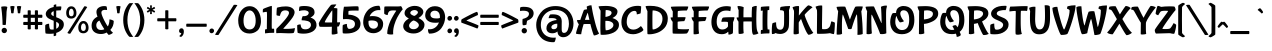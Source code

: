 SplineFontDB: 3.0
FontName: BubblegumSans-Regular
FullName: Bubblegum Sans
FamilyName: Bubblegum Sans
Weight: Regular
Copyright: Copyright (c) 2011 Angel Koziupa (sudtipos@sudtipos.com),\nCopyright (c) 2011 Alejandro Paul (sudtipos@sudtipos.com),\nwith Reserved Font Name "Bubblegum Sans"
Version: 001.001
ItalicAngle: 0
UnderlinePosition: -50
UnderlineWidth: 50
Ascent: 800
Descent: 200
sfntRevision: 0x00010042
LayerCount: 2
Layer: 0 1 "Back"  1
Layer: 1 1 "Fore"  0
NeedsXUIDChange: 1
XUID: [1021 288 713564382 8953457]
FSType: 0
OS2Version: 2
OS2_WeightWidthSlopeOnly: 0
OS2_UseTypoMetrics: 1
CreationTime: 1321731647
ModificationTime: 1321761009
PfmFamily: 17
TTFWeight: 400
TTFWidth: 5
LineGap: 0
VLineGap: 0
Panose: 2 0 5 6 0 0 0 2 0 4
OS2TypoAscent: 52
OS2TypoAOffset: 1
OS2TypoDescent: -111
OS2TypoDOffset: 1
OS2TypoLinegap: 0
OS2WinAscent: 0
OS2WinAOffset: 1
OS2WinDescent: 0
OS2WinDOffset: 1
HheadAscent: 0
HheadAOffset: 1
HheadDescent: 0
HheadDOffset: 1
OS2SubXSize: 700
OS2SubYSize: 650
OS2SubXOff: 0
OS2SubYOff: 140
OS2SupXSize: 700
OS2SupYSize: 650
OS2SupXOff: 0
OS2SupYOff: 477
OS2StrikeYSize: 50
OS2StrikeYPos: 250
OS2Vendor: 'SUDT'
OS2CodePages: 20000001.00000000
OS2UnicodeRanges: 80000027.5000004b.00000000.00000000
Lookup: 258 0 0 "'kern' Horizontal Kerning in Latin lookup 0"  {"'kern' Horizontal Kerning in Latin lookup 0 subtable"  } ['kern' ('DFLT' <'dflt' > 'latn' <'dflt' > ) ]
MarkAttachClasses: 1
DEI: 91125
TtTable: prep
PUSHW_1
 511
SCANCTRL
PUSHB_1
 4
SCANTYPE
EndTTInstrs
LangName: 1033 "" "" "" "Bubblegum Sans" "BubblegumSans-Regular" "Version 1.001" "" "Bubblegum Sans is a trademark of Angel Koziupa and Alejandro Paul." "Angel Koziupa and Alejandro Paul" "Angel Koziupa and Alejandro Paul" "" "http://www.sudtipos.com" "http://www.sudtipos.com" "This Font Software is licensed under the SIL Open Font License,+AA0A-Version 1.1. This license is available with a FAQ at:+AA0A-http://scripts.sil.org/OFL" "http://scripts.sil.org/OFL" 
GaspTable: 1 65535 15
Encoding: UnicodeBmp
UnicodeInterp: none
NameList: Adobe Glyph List
DisplaySize: -36
AntiAlias: 1
FitToEm: 1
WinInfo: 34 34 12
BeginPrivate: 2
BlueValues 23 [-30 0 502 502 691 691]
OtherBlues 11 [-311 -267]
EndPrivate
BeginChars: 65537 235

StartChar: .notdef
Encoding: 65536 -1 0
Width: 200
Flags: HW
LayerCount: 2
EndChar

StartChar: M
Encoding: 77 77 1
Width: 729
Flags: HMW
HStem: -46 21G<581.5 613.5> 645 20G<602.5 651>
VStem: 41 132<-35 191> 563 130<50 103 -22.5 147.5>
LayerCount: 2
Fore
SplineSet
77 -41 m 0,0,1
 55 -41 55 -41 41 -35 c 1,2,3
 41 133 41 133 69.5 443.5 c 2,4,-1
 79 547 l 1,5,6
 65 564 65 564 52.5 599 c 128,-1,7
 40 634 40 634 40 648 c 1,8,-1
 41 651 l 1,9,10
 44 655 44 655 91 658 c 128,-1,11
 138 661 138 661 194.5 661 c 128,-1,12
 251 661 251 661 256 656 c 128,-1,13
 261 651 261 651 304 530.5 c 128,-1,14
 347 410 347 410 368 344 c 0,15,16
 370 339 370 339 373 339 c 128,-1,17
 376 339 376 339 383 360.5 c 128,-1,18
 390 382 390 382 441 510.5 c 128,-1,19
 492 639 492 639 509 656 c 0,20,21
 518 665 518 665 606 665 c 128,-1,22
 694 665 694 665 694 660 c 0,23,24
 694 643 694 643 680.5 601 c 128,-1,25
 667 559 667 559 658 542 c 1,26,27
 693 225 693 225 693 -19 c 0,28,29
 693 -28.5294117647 693 -28.5294117647 652.5 -37.2647058824 c 128,-1,30
 612 -46 612 -46 586.091016764 -45.7932762391 c 128,-1,31
 560.182033528 -45.5865524781 560.182033528 -45.5865524781 560 -42 c 0,32,33
 563 -1 563 -1 563 90.5 c 128,-1,34
 563 182 563 182 558.5 308.5 c 0,35,36
 552.932806324 465 552.932806324 465 546 465 c 1,37,-1
 540 459 l 1,38,39
 520 422 520 422 488.5 334 c 128,-1,40
 457 246 457 246 436 176.5 c 2,41,-1
 415 107 l 1,42,43
 410 96 410 96 385.5 96 c 128,-1,44
 361 96 361 96 345.5 99 c 128,-1,45
 330 102 330 102 329 105 c 0,46,47
 326 116 326 116 267 280.5 c 128,-1,48
 208 445 208 445 199 456 c 1,49,50
 196 462 196 462 194 462 c 128,-1,51
 192 462 192 462 191 455 c 0,52,53
 173 364 173 364 173 187.5 c 128,-1,54
 173 11 173 11 178 -17 c 1,55,56
 153 -41 153 -41 77 -41 c 0,0,1
EndSplineSet
Kerns2: 234 -19 "'kern' Horizontal Kerning in Latin lookup 0 subtable"  55 -30 "'kern' Horizontal Kerning in Latin lookup 0 subtable"  53 -10 "'kern' Horizontal Kerning in Latin lookup 0 subtable"  52 -20 "'kern' Horizontal Kerning in Latin lookup 0 subtable"  47 -20 "'kern' Horizontal Kerning in Latin lookup 0 subtable"  45 -3 "'kern' Horizontal Kerning in Latin lookup 0 subtable"  30 -19 "'kern' Horizontal Kerning in Latin lookup 0 subtable"  23 -9 "'kern' Horizontal Kerning in Latin lookup 0 subtable"  12 -20 "'kern' Horizontal Kerning in Latin lookup 0 subtable"  11 -32 "'kern' Horizontal Kerning in Latin lookup 0 subtable"  4 -5 "'kern' Horizontal Kerning in Latin lookup 0 subtable"  1 -20 "'kern' Horizontal Kerning in Latin lookup 0 subtable" 
EndChar

StartChar: U
Encoding: 85 85 2
Width: 591
Flags: HMW
HStem: -33 21G<199 351.5> 675 20G<433.5 457.5>
VStem: 49 129<271 386.5 271 406.5> 425 126<286.5 446.5 214.5 499.5>
LayerCount: 2
Fore
SplineSet
186 624 m 2,0,-1
 178 349 l 1,1,2
 178 89 178 89 288 89 c 0,3,4
 321 89 321 89 344 102.5 c 128,-1,5
 367 116 367 116 386.5 151.5 c 0,6,7
 425 221.58974359 425 221.58974359 425 422.294871795 c 128,-1,8
 425 623 425 623 414 690 c 1,9,10
 425 695 425 695 442 695 c 0,11,12
 517 695 517 695 542 669 c 1,13,14
 551 624 551 624 551 384 c 0,15,16
 551 139.316455696 551 139.316455696 469.5 47.5 c 0,17,18
 430 3 430 3 383.5 -15 c 128,-1,19
 337 -33 337 -33 276 -33 c 0,20,21
 157 -33 157 -33 103 57.5 c 128,-1,22
 49 148 49 148 49 370 c 0,23,24
 49 454 49 454 51.5 501 c 128,-1,25
 54 548 54 548 53 549 c 0,26,27
 47 560 47 560 38.5 587 c 128,-1,28
 30 614 30 614 30 626 c 0,29,30
 30 630 30 630 49 637.5 c 0,31,32
 98.4 657 98.4 657 140.2 657 c 128,-1,33
 182 657 182 657 184 655 c 128,-1,34
 186 653 186 653 186 624 c 2,0,-1
EndSplineSet
Kerns2: 234 -43 "'kern' Horizontal Kerning in Latin lookup 0 subtable"  195 -50 "'kern' Horizontal Kerning in Latin lookup 0 subtable"  174 -30 "'kern' Horizontal Kerning in Latin lookup 0 subtable"  56 -10 "'kern' Horizontal Kerning in Latin lookup 0 subtable"  55 -10 "'kern' Horizontal Kerning in Latin lookup 0 subtable"  53 -11 "'kern' Horizontal Kerning in Latin lookup 0 subtable"  51 -20 "'kern' Horizontal Kerning in Latin lookup 0 subtable"  47 -10 "'kern' Horizontal Kerning in Latin lookup 0 subtable"  45 -20 "'kern' Horizontal Kerning in Latin lookup 0 subtable"  43 -20 "'kern' Horizontal Kerning in Latin lookup 0 subtable"  40 -10 "'kern' Horizontal Kerning in Latin lookup 0 subtable"  39 2 "'kern' Horizontal Kerning in Latin lookup 0 subtable"  38 -13 "'kern' Horizontal Kerning in Latin lookup 0 subtable"  33 -14 "'kern' Horizontal Kerning in Latin lookup 0 subtable"  30 -20 "'kern' Horizontal Kerning in Latin lookup 0 subtable"  29 -18 "'kern' Horizontal Kerning in Latin lookup 0 subtable"  23 -13 "'kern' Horizontal Kerning in Latin lookup 0 subtable"  22 -9 "'kern' Horizontal Kerning in Latin lookup 0 subtable"  19 -24 "'kern' Horizontal Kerning in Latin lookup 0 subtable"  18 -20 "'kern' Horizontal Kerning in Latin lookup 0 subtable"  12 -20 "'kern' Horizontal Kerning in Latin lookup 0 subtable"  11 -38 "'kern' Horizontal Kerning in Latin lookup 0 subtable"  4 -11 "'kern' Horizontal Kerning in Latin lookup 0 subtable"  3 -20 "'kern' Horizontal Kerning in Latin lookup 0 subtable"  2 -20 "'kern' Horizontal Kerning in Latin lookup 0 subtable"  1 -30 "'kern' Horizontal Kerning in Latin lookup 0 subtable" 
EndChar

StartChar: X
Encoding: 88 88 3
Width: 626
Flags: HMW
HStem: -54 21G 655 20G<462.5 499.5>
LayerCount: 2
Fore
SplineSet
310 233 m 1,0,1
 156 -14 156 -14 149 -23.5 c 128,-1,2
 142 -33 142 -33 137 -33 c 0,3,4
 97 -33 97 -33 64 -22 c 128,-1,5
 31 -11 31 -11 18 -1 c 128,-1,6
 5 9 5 9 5 12.5 c 128,-1,7
 5 16 5 16 13 23 c 0,8,9
 89 100 89 100 247 346 c 1,10,11
 133 551 133 551 111 570 c 0,12,13
 103 577 103 577 83 585 c 128,-1,14
 63 593 63 593 47 593 c 1,15,16
 46 595 46 595 46 604.5 c 128,-1,17
 46 614 46 614 52.5 633.5 c 128,-1,18
 59 653 59 653 62 656 c 128,-1,19
 65 659 65 659 81 662 c 0,20,21
 123.666666667 670 123.666666667 670 168.333333333 670 c 128,-1,22
 213 670 213 670 215.5 668 c 128,-1,23
 218 666 218 666 230.5 641.5 c 0,24,25
 285.857142857 533 285.857142857 533 322 464 c 1,26,27
 456 675 456 675 469 675 c 0,28,29
 497 675 497 675 527 663 c 128,-1,30
 557 651 557 651 574 637.5 c 128,-1,31
 591 624 591 624 591 618 c 1,32,33
 521 559 521 559 384 350 c 1,34,35
 543 67 543 67 621 10 c 1,36,37
 621 -3 621 -3 573.5 -28.5 c 128,-1,38
 526 -54 526 -54 490 -54 c 2,39,-1
 486 -54 l 1,40,41
 449 -18 449 -18 310 233 c 1,0,1
EndSplineSet
Kerns2: 234 -67 "'kern' Horizontal Kerning in Latin lookup 0 subtable"  184 -22 "'kern' Horizontal Kerning in Latin lookup 0 subtable"  55 -30 "'kern' Horizontal Kerning in Latin lookup 0 subtable"  53 -10 "'kern' Horizontal Kerning in Latin lookup 0 subtable"  52 -15 "'kern' Horizontal Kerning in Latin lookup 0 subtable"  51 -20 "'kern' Horizontal Kerning in Latin lookup 0 subtable"  47 -77 "'kern' Horizontal Kerning in Latin lookup 0 subtable"  41 -30 "'kern' Horizontal Kerning in Latin lookup 0 subtable"  40 -20 "'kern' Horizontal Kerning in Latin lookup 0 subtable"  33 -20 "'kern' Horizontal Kerning in Latin lookup 0 subtable"  30 -40 "'kern' Horizontal Kerning in Latin lookup 0 subtable"  29 -19 "'kern' Horizontal Kerning in Latin lookup 0 subtable"  26 -10 "'kern' Horizontal Kerning in Latin lookup 0 subtable"  23 -30 "'kern' Horizontal Kerning in Latin lookup 0 subtable"  18 -10 "'kern' Horizontal Kerning in Latin lookup 0 subtable"  12 -77 "'kern' Horizontal Kerning in Latin lookup 0 subtable"  11 -45 "'kern' Horizontal Kerning in Latin lookup 0 subtable"  4 -20 "'kern' Horizontal Kerning in Latin lookup 0 subtable"  3 -52 "'kern' Horizontal Kerning in Latin lookup 0 subtable"  2 -20 "'kern' Horizontal Kerning in Latin lookup 0 subtable"  1 -30 "'kern' Horizontal Kerning in Latin lookup 0 subtable" 
EndChar

StartChar: a
Encoding: 97 97 4
Width: 459
Flags: HMW
HStem: -57 21G<331 356.5> -22 21G<125 207> 358 94<161 197.5>
VStem: 25 123<116.5 165 116.5 197.5> 296 111<159 223 198 203>
LayerCount: 2
Fore
SplineSet
407 223 m 2,0,1
 407 98 407 98 410 77 c 0,2,3
 418 22 418 22 444 -2 c 1,4,5
 444 -13 444 -13 404.5 -35 c 128,-1,6
 365 -57 365 -57 333 -57 c 0,7,8
 323.526315789 -57 323.526315789 -57 313.763157895 -30.5 c 128,-1,9
 304 -4 304 -4 302.5 9 c 128,-1,10
 301 22 301 22 300 22 c 2,11,-1
 297 20 l 1,12,13
 244 -22 244 -22 173 -22 c 128,-1,14
 102 -22 102 -22 63.5 12.5 c 128,-1,15
 25 47 25 47 25 103 c 128,-1,16
 25 159 25 159 49.5 197.5 c 128,-1,17
 74 236 74 236 107 256 c 128,-1,18
 140 276 140 276 179.5 288.5 c 0,19,20
 241.12 308 241.12 308 276 308 c 1,21,-1
 278 309 l 1,22,23
 278 358 278 358 154 358 c 0,24,25
 105 358 105 358 81 354 c 1,26,-1
 80 354 l 1,27,28
 80 374 80 374 92.5 404 c 128,-1,29
 105 434 105 434 113.5 443 c 128,-1,30
 122 452 122 452 185 452 c 0,31,32
 299 452 299 452 353 408.5 c 128,-1,33
 407 365 407 365 407 274 c 2,34,-1
 407 223 l 2,0,1
296 159 m 2,35,-1
 296 197 l 2,36,37
 296 219 296 219 295 219 c 0,38,39
 228.318181818 219 228.318181818 219 179 184 c 0,40,41
 148 162 148 162 148 129 c 0,42,43
 148 108 148 108 163 94 c 128,-1,44
 178 80 178 80 208.5 80 c 128,-1,45
 239 80 239 80 267.5 98 c 128,-1,46
 296 116 296 116 296 159 c 2,35,-1
EndSplineSet
Kerns2: 55 -103 "'kern' Horizontal Kerning in Latin lookup 0 subtable"  53 -30 "'kern' Horizontal Kerning in Latin lookup 0 subtable"  52 -95 "'kern' Horizontal Kerning in Latin lookup 0 subtable"  45 -18 "'kern' Horizontal Kerning in Latin lookup 0 subtable"  41 -20 "'kern' Horizontal Kerning in Latin lookup 0 subtable"  40 -17 "'kern' Horizontal Kerning in Latin lookup 0 subtable"  39 -10 "'kern' Horizontal Kerning in Latin lookup 0 subtable"  38 -10 "'kern' Horizontal Kerning in Latin lookup 0 subtable"  33 -12 "'kern' Horizontal Kerning in Latin lookup 0 subtable"  30 -30 "'kern' Horizontal Kerning in Latin lookup 0 subtable"  29 -29 "'kern' Horizontal Kerning in Latin lookup 0 subtable"  26 -20 "'kern' Horizontal Kerning in Latin lookup 0 subtable"  23 -12 "'kern' Horizontal Kerning in Latin lookup 0 subtable"  22 -10 "'kern' Horizontal Kerning in Latin lookup 0 subtable"  11 -20 "'kern' Horizontal Kerning in Latin lookup 0 subtable"  2 -20 "'kern' Horizontal Kerning in Latin lookup 0 subtable" 
EndChar

StartChar: o
Encoding: 111 111 5
Width: 484
Flags: HMW
HStem: -26 21G<173 309.5> 422 20G<204 287>
VStem: 339 115<154.5 242>
LayerCount: 2
Fore
SplineSet
396.5 43.5 m 128,-1,1
 339 -26 339 -26 240.5 -26 c 128,-1,2
 142 -26 142 -26 86 35 c 128,-1,3
 30 96 30 96 30 193.5 c 128,-1,4
 30 291 30 291 99.5 366.5 c 128,-1,5
 169 442 169 442 287 442 c 1,6,7
 335 440 335 440 339 436 c 128,-1,8
 343 432 343 432 343 417 c 128,-1,9
 343 402 343 402 340 384 c 1,10,11
 354.884615385 384 354.884615385 384 378.442307692 366.5 c 128,-1,12
 402 349 402 349 417 331 c 128,-1,13
 432 313 432 313 443 280.5 c 128,-1,14
 454 248 454 248 454 208 c 0,15,0
 454 113 454 113 396.5 43.5 c 128,-1,1
308.5 278.5 m 0,16,17
 285.470588235 293 285.470588235 293 263 293 c 2,18,-1
 255 293 l 1,19,20
 253 297 253 297 253 310 c 128,-1,21
 253 323 253 323 256 335 c 1,22,23
 215 335 215 335 179.5 298 c 128,-1,24
 144 261 144 261 144 195 c 0,25,26
 144 117.461538462 144 117.461538462 193.5 87 c 0,27,28
 213 75 213 75 246.5 75 c 128,-1,29
 280 75 280 75 309.5 106 c 128,-1,30
 339 137 339 137 339 198.148148148 c 128,-1,31
 339 259.296296296 339 259.296296296 308.5 278.5 c 0,16,17
EndSplineSet
EndChar

StartChar: paragraph
Encoding: 182 182 6
Width: 520
Flags: HMW
HStem: -28 21G<410.5 438> -15 21G<249 267.5> 643 20G<423 423>
LayerCount: 2
Fore
SplineSet
465 247 m 1,0,-1
 466 -16 l 1,1,2
 450 -28 450 -28 431 -28 c 0,3,4
 397.2 -28 397.2 -28 381 -19 c 1,5,6
 387 23 387 23 387 224 c 2,7,-1
 386 462 l 2,8,9
 386 572 386 572 388 592 c 1,10,11
 357 592 357 592 325 578 c 1,12,13
 318 571 318 571 318 428 c 1,14,-1
 321 73 l 2,15,16
 321 18 321 18 319 8 c 1,17,18
 315 -2 315 -2 295.5 -8.5 c 128,-1,19
 276 -15 276 -15 256.117239976 -14.7505597395 c 128,-1,20
 236.234479951 -14.5011194789 236.234479951 -14.5011194789 236 -12 c 1,21,22
 243 5 243 5 243 124 c 128,-1,23
 243 243 243 243 242 253 c 1,24,25
 189 266 189 266 145 286.5 c 128,-1,26
 101 307 101 307 65.5 348 c 128,-1,27
 30 389 30 389 30 441 c 0,28,29
 30 501.181818182 30 501.181818182 77.5 553 c 0,30,31
 136.014792899 616.834319527 136.014792899 616.834319527 261 645 c 0,32,33
 332 661 332 661 423 663 c 1,34,-1
 431 663 l 2,35,36
 469 663 469 663 469 657 c 0,37,38
 463 548 463 548 463 395 c 1,39,-1
 465 247 l 1,0,-1
EndSplineSet
EndChar

StartChar: AE
Encoding: 198 198 7
Width: 855
Flags: HMW
HStem: -68 21G<476 511.5> 302 99<681.5 697.5 660.5 699 660.5 706> 673 20G<384 412>
LayerCount: 2
Fore
SplineSet
776 0 m 0,0,1
 770 -6 770 -6 607 -8 c 1,2,-1
 613 -19 l 1,3,4
 613 -24 613 -24 593 -35.5 c 128,-1,5
 573 -47 573 -47 541 -57.5 c 128,-1,6
 509 -68 509 -68 483 -68 c 0,7,8
 473 -68 473 -68 436.5 50 c 128,-1,9
 400 168 400 168 388 224 c 1,10,11
 374 225 374 225 302 225 c 128,-1,12
 230 225 230 225 218 221 c 1,13,14
 162 35 162 35 155 -50 c 0,15,16
 155 -51 155 -51 130.5 -51 c 128,-1,17
 106 -51 106 -51 80.5 -48 c 0,18,19
 25 -41.4705882353 25 -41.4705882353 25 -34 c 0,20,21
 25 1 25 1 99 219 c 1,22,23
 86 230 86 230 68.5 264 c 128,-1,24
 51 298 51 298 51 321 c 0,25,26
 51 323 51 323 134 325 c 1,27,28
 219 567 219 567 228 576 c 0,29,30
 232 580 232 580 265.5 586.5 c 128,-1,31
 299 593 299 593 305 593 c 1,32,-1
 303 606.5 l 2,33,34
 301 620 301 620 298.5 636 c 128,-1,35
 296 652 296 652 296 656.5 c 128,-1,36
 296 661 296 661 312.5 669.5 c 128,-1,37
 329 678 329 678 357.5 685.5 c 128,-1,38
 386 693 386 693 412 693 c 1,39,40
 429 591 429 591 431.5 591 c 128,-1,41
 434 591 434 591 435 593 c 1,42,43
 435 656 435 656 441 662 c 1,44,45
 522 666 522 666 664.5 666 c 128,-1,46
 807 666 807 666 807 662 c 0,47,48
 807 641 807 641 797.5 616 c 128,-1,49
 788 591 788 591 777.5 576.5 c 128,-1,50
 767 562 767 562 762.5 563.5 c 128,-1,51
 758 565 758 565 722.5 565 c 128,-1,52
 687 565 687 565 622 560.5 c 128,-1,53
 557 556 557 556 551 550 c 128,-1,54
 545 544 545 544 545 441 c 1,55,-1
 546 399 l 1,56,57
 640 401 640 401 690 401 c 128,-1,58
 740 401 740 401 740 398 c 0,59,60
 740 359.352941176 740 359.352941176 716.5 316.5 c 0,61,62
 708 301 708 301 706 302 c 1,63,-1
 699 302 l 2,64,65
 670 302 670 302 610 296.5 c 128,-1,66
 550 291 550 291 547.5 288.5 c 128,-1,67
 545 286 545 286 545 203 c 128,-1,68
 545 120 545 120 549 116 c 0,69,70
 564 101 564 101 720 101 c 0,71,72
 774 101 774 101 793 104 c 0,73,74
 825 109.052631579 825 109.052631579 825 106 c 0,75,76
 825 83 825 83 809.5 50.5 c 128,-1,77
 794 18 794 18 776 0 c 0,0,1
252 328 m 1,78,-1
 319 329 l 2,79,80
 362 329 362 329 364 327 c 1,81,82
 332 462 332 462 324 501 c 0,83,84
 322.5 504 322.5 504 320.25 504 c 128,-1,85
 318 504 318 504 314 495 c 128,-1,86
 310 486 310 486 284.5 419.5 c 128,-1,87
 259 353 259 353 252 328 c 1,78,-1
EndSplineSet
EndChar

StartChar: braceleft
Encoding: 123 123 8
Width: 247
Flags: HMW
HStem: -108 21G<176 186> 735 20G<176 186>
LayerCount: 2
Fore
SplineSet
65 492 m 2,0,-1
 64 637 l 2,1,2
 64 680 64 680 66 683 c 0,3,4
 72 696 72 696 121.5 725.5 c 128,-1,5
 171 755 171 755 186 755 c 1,6,7
 218 748 218 748 237 725 c 1,8,9
 165 668 165 668 160 643 c 1,10,11
 157 543 157 543 157 471.5 c 128,-1,12
 157 400 157 400 160 382 c 1,13,14
 100 335 100 335 100 323 c 0,15,16
 100 313 100 313 145 277 c 2,17,-1
 160 265 l 1,18,19
 157 246 157 246 157 180 c 1,20,-1
 160 4 l 1,21,22
 163.64516129 -17.8709677419 163.64516129 -17.8709677419 219 -64 c 2,23,-1
 237 -79 l 1,24,25
 220.246376812 -99.9420289855 220.246376812 -99.9420289855 186 -108 c 1,26,27
 171 -108 171 -108 121.5 -78.5 c 128,-1,28
 72 -49 72 -49 66 -37 c 0,29,30
 64 -33 64 -33 64 19 c 2,31,-1
 65 153 l 2,32,33
 65 234 65 234 61 262 c 1,34,35
 5 313 5 313 5 323 c 0,36,37
 5 331 5 331 47 371.5 c 2,38,-1
 61 385 l 1,39,40
 65 412 65 412 65 492 c 2,0,-1
EndSplineSet
EndChar

StartChar: caron
Encoding: 711 711 9
Width: 484
Flags: HMW
HStem: 488 21G<208 212.5 272.5 277> 599 20G<163.5 170 314 320.5>
LayerCount: 2
Fore
SplineSet
242 553 m 1,0,1
 251 558 251 558 278 583.5 c 128,-1,2
 305 609 305 609 314 619 c 1,3,4
 323 619 323 619 336 608 c 128,-1,5
 349 597 349 597 351 588 c 1,6,7
 351 576 351 576 323 538 c 128,-1,8
 295 500 295 500 277 488 c 1,9,10
 261 488 261 488 242 502 c 1,11,12
 221 488 221 488 208 488 c 1,13,14
 189 500 189 500 161.5 538 c 128,-1,15
 134 576 134 576 134 588 c 1,16,17
 136 597 136 597 148.5 608 c 128,-1,18
 161 619 161 619 170 619 c 1,19,20
 178 610 178 610 206 584 c 128,-1,21
 234 558 234 558 242 553 c 1,0,1
EndSplineSet
EndChar

StartChar: onequarter
Encoding: 188 188 10
Width: 672
Flags: HMW
HStem: -38 21G<72 90> -19 21G<529 545> 86 60<396 473> 678 20G<527 544.5>
LayerCount: 2
Fore
SplineSet
593 89 m 1,0,1
 593 24 593 24 599 -2 c 1,2,3
 599 -7 599 -7 575 -13 c 128,-1,4
 551 -19 551 -19 534 -19 c 1,5,-1
 520 -18 l 1,6,7
 517 -15 517 -15 517 4.5 c 128,-1,8
 517 24 517 24 519 88 c 1,9,10
 477 86 477 86 416.5 86 c 128,-1,11
 356 86 356 86 352 88 c 1,12,13
 342.0625 97.9375 342.0625 97.9375 340 133 c 0,14,15
 340 148 340 148 406 247.5 c 128,-1,16
 472 347 472 347 507 386 c 1,17,18
 512 395 512 395 546 395 c 128,-1,19
 580 395 580 395 580 392 c 128,-1,20
 580 389 580 389 562.5 368.5 c 128,-1,21
 545 348 545 348 545 345 c 1,22,23
 595 344 595 344 595 337 c 0,24,25
 592 239 592 239 592 148 c 1,26,27
 620 148 620 148 626 149 c 128,-1,28
 632 150 632 150 632 147 c 0,29,30
 632 132 632 132 624 113.5 c 128,-1,31
 616 95 616 95 612 91 c 1,32,-1
 593 89 l 1,0,1
47 -27 m 1,33,-1
 504 694 l 1,34,35
 517 698 517 698 530 698 c 0,36,37
 555 698 555 698 575 686 c 1,38,-1
 115 -35 l 1,39,40
 98 -38 98 -38 86 -38 c 0,41,42
 62.4 -38 62.4 -38 47 -27 c 1,33,-1
165 635 m 2,43,-1
 162 416 l 2,44,45
 162 357 162 357 165 354 c 1,46,47
 177 355 177 355 185 355 c 128,-1,48
 193 355 193 355 193 354 c 0,49,50
 197 342 197 342 197 320 c 128,-1,51
 197 298 197 298 194 298 c 2,52,-1
 178 298 l 2,53,54
 131 298 131 298 87.5 292 c 2,55,-1
 73 290 l 1,56,57
 70 293 70 293 70 317.5 c 128,-1,58
 70 342 70 342 73 345 c 1,59,-1
 96 349 l 1,60,-1
 95 376 l 1,61,-1
 99 544 l 2,62,63
 99 582 99 582 95 586 c 0,64,65
 95 587 95 587 90.5 587 c 128,-1,66
 86 587 86 587 73.5 584.5 c 2,67,-1
 41 578 l 2,68,69
 40 578 40 578 40 599 c 128,-1,70
 40 620 40 620 45.5 625.5 c 128,-1,71
 51 631 51 631 101.5 651 c 128,-1,72
 152 671 152 671 162 671 c 2,73,-1
 163 671 l 1,74,75
 165 669 165 669 165 635 c 2,43,-1
462 146 m 2,76,-1
 522 147 l 1,77,78
 525 221 525 221 525 267 c 128,-1,79
 525 313 525 313 523 313 c 1,80,81
 513.487804878 303.487804878 513.487804878 303.487804878 467.243902439 233.243902439 c 128,-1,82
 421 163 421 163 421 149 c 0,83,84
 421 146 421 146 462 146 c 2,76,-1
EndSplineSet
EndChar

StartChar: B
Encoding: 66 66 11
Width: 579
Flags: HMW
HStem: -46 21G<130 239> 657 20G<184 286>
VStem: 364 148<486.5 534> 410 139<162.5 240>
LayerCount: 2
Fore
SplineSet
223 68 m 0,0,1
 290 68 290 68 350 107 c 128,-1,2
 410 146 410 146 410 199 c 0,3,4
 410 237 410 237 379.5 262 c 0,5,6
 328.26 304 328.26 304 235 304 c 0,7,8
 212 304 212 304 210.5 303 c 128,-1,9
 209 302 209 302 209 210 c 128,-1,10
 209 118 209 118 218 69 c 1,11,12
 220 68 220 68 223 68 c 0,0,1
345.5 457.5 m 128,-1,14
 364 479 364 479 364 502.5 c 128,-1,15
 364 526 364 526 350 540 c 128,-1,16
 336 554 336 554 315 561 c 128,-1,17
 294 568 294 568 274.5 571 c 128,-1,18
 255 574 255 574 237 574 c 128,-1,19
 219 574 219 574 217.5 572.5 c 128,-1,20
 216 571 216 571 213.5 490.5 c 128,-1,21
 211 410 211 410 211 405 c 1,22,23
 212 404 212 404 221.5 404 c 128,-1,24
 231 404 231 404 253 409.5 c 128,-1,25
 275 415 275 415 301 425.5 c 128,-1,13
 327 436 327 436 345.5 457.5 c 128,-1,14
84 140 m 2,26,-1
 89 522 l 2,27,28
 89 562 89 562 87 564 c 0,29,30
 76 575 76 575 58 612.5 c 128,-1,31
 40 650 40 650 40 661 c 1,32,-1
 41 664 l 1,33,34
 47 669 47 669 104.5 673 c 128,-1,35
 162 677 162 677 218.5 677 c 128,-1,36
 275 677 275 677 322 670 c 128,-1,37
 369 663 369 663 413.5 648 c 128,-1,38
 458 633 458 633 485 603.5 c 128,-1,39
 512 574 512 574 512 537.5 c 128,-1,40
 512 501 512 501 496.5 471.5 c 128,-1,41
 481 442 481 442 457.5 422 c 0,42,43
 422.606060606 392.303030303 422.606060606 392.303030303 390 376 c 0,44,45
 388 374 388 374 388 373 c 0,46,47
 389 372 389 372 402.5 368 c 128,-1,48
 416 364 416 364 428.5 358.5 c 128,-1,49
 441 353 441 353 459 344 c 128,-1,50
 477 335 477 335 492 322.5 c 128,-1,51
 507 310 507 310 520.5 294 c 0,52,53
 549 260.222222222 549 260.222222222 549 201.611111111 c 128,-1,54
 549 143 549 143 513 92 c 128,-1,55
 477 41 477 41 417 12 c 0,56,57
 297 -46 297 -46 144 -46 c 1,58,-1
 93 -43 l 1,59,60
 90 -39 90 -39 87 29.5 c 128,-1,61
 84 98 84 98 84 140 c 2,26,-1
EndSplineSet
Kerns2: 234 -42 "'kern' Horizontal Kerning in Latin lookup 0 subtable"  184 -44 "'kern' Horizontal Kerning in Latin lookup 0 subtable"  174 -51 "'kern' Horizontal Kerning in Latin lookup 0 subtable"  67 -32 "'kern' Horizontal Kerning in Latin lookup 0 subtable"  56 -32 "'kern' Horizontal Kerning in Latin lookup 0 subtable"  55 -52 "'kern' Horizontal Kerning in Latin lookup 0 subtable"  53 -45 "'kern' Horizontal Kerning in Latin lookup 0 subtable"  52 -30 "'kern' Horizontal Kerning in Latin lookup 0 subtable"  51 -10 "'kern' Horizontal Kerning in Latin lookup 0 subtable"  47 -20 "'kern' Horizontal Kerning in Latin lookup 0 subtable"  43 -19 "'kern' Horizontal Kerning in Latin lookup 0 subtable"  41 -10 "'kern' Horizontal Kerning in Latin lookup 0 subtable"  40 -10 "'kern' Horizontal Kerning in Latin lookup 0 subtable"  38 -1 "'kern' Horizontal Kerning in Latin lookup 0 subtable"  33 -20 "'kern' Horizontal Kerning in Latin lookup 0 subtable"  30 -26 "'kern' Horizontal Kerning in Latin lookup 0 subtable"  26 -20 "'kern' Horizontal Kerning in Latin lookup 0 subtable"  23 -12 "'kern' Horizontal Kerning in Latin lookup 0 subtable"  22 -29 "'kern' Horizontal Kerning in Latin lookup 0 subtable"  18 -32 "'kern' Horizontal Kerning in Latin lookup 0 subtable"  12 -10 "'kern' Horizontal Kerning in Latin lookup 0 subtable"  11 -46 "'kern' Horizontal Kerning in Latin lookup 0 subtable"  4 -12 "'kern' Horizontal Kerning in Latin lookup 0 subtable"  3 -52 "'kern' Horizontal Kerning in Latin lookup 0 subtable"  2 -30 "'kern' Horizontal Kerning in Latin lookup 0 subtable"  1 -30 "'kern' Horizontal Kerning in Latin lookup 0 subtable" 
EndChar

StartChar: C
Encoding: 67 67 12
Width: 600
Flags: HMW
HStem: -31 21G<229.5 405> 659 20G<281 460.5>
VStem: 35 133<234 347.5>
LayerCount: 2
Fore
SplineSet
331 -31 m 0,0,1
 185 -31 185 -31 110 53 c 128,-1,2
 35 137 35 137 35 270 c 0,3,4
 35 383.086206897 35 383.086206897 85 480.5 c 0,5,6
 114 537 114 537 158 580 c 128,-1,7
 202 623 202 623 277 651 c 128,-1,8
 352 679 352 679 447 679 c 0,9,10
 479.285714286 679 479.285714286 679 504.142857143 673 c 128,-1,11
 529 667 529 667 529 665 c 0,12,13
 529 616.571428571 529 616.571428571 522.5 555.285714286 c 128,-1,14
 516 494 516 494 515 493 c 0,15,16
 510 488 510 488 473.5 477 c 128,-1,17
 437 466 437 466 419 466 c 1,18,-1
 419 472 l 2,19,20
 419 517 419 517 406 535 c 128,-1,21
 393 553 393 553 361 553 c 0,22,23
 290 553 290 553 229 478.5 c 128,-1,24
 168 404 168 404 168 274 c 0,25,26
 168 204.777777778 168 204.777777778 202 150 c 0,27,28
 220 121 220 121 254.5 103 c 128,-1,29
 289 85 289 85 336 85 c 0,30,31
 430 85 430 85 519 172 c 1,32,33
 523 172 523 172 535.5 159.5 c 128,-1,34
 548 147 548 147 560.5 126.5 c 0,35,36
 585 86.32 585 86.32 585 77.16 c 128,-1,37
 585 68 585 68 554 43.5 c 128,-1,38
 523 19 523 19 460 -6 c 128,-1,39
 397 -31 397 -31 331 -31 c 0,0,1
EndSplineSet
Kerns2: 234 -20 "'kern' Horizontal Kerning in Latin lookup 0 subtable"  56 -10 "'kern' Horizontal Kerning in Latin lookup 0 subtable"  55 -30 "'kern' Horizontal Kerning in Latin lookup 0 subtable"  53 -30 "'kern' Horizontal Kerning in Latin lookup 0 subtable"  52 -20 "'kern' Horizontal Kerning in Latin lookup 0 subtable"  51 -10 "'kern' Horizontal Kerning in Latin lookup 0 subtable"  47 -40 "'kern' Horizontal Kerning in Latin lookup 0 subtable"  41 -20 "'kern' Horizontal Kerning in Latin lookup 0 subtable"  40 -9 "'kern' Horizontal Kerning in Latin lookup 0 subtable"  33 -18 "'kern' Horizontal Kerning in Latin lookup 0 subtable"  30 -19 "'kern' Horizontal Kerning in Latin lookup 0 subtable"  29 -4 "'kern' Horizontal Kerning in Latin lookup 0 subtable"  26 -10 "'kern' Horizontal Kerning in Latin lookup 0 subtable"  23 -10 "'kern' Horizontal Kerning in Latin lookup 0 subtable"  22 -10 "'kern' Horizontal Kerning in Latin lookup 0 subtable"  12 -45 "'kern' Horizontal Kerning in Latin lookup 0 subtable"  11 -39 "'kern' Horizontal Kerning in Latin lookup 0 subtable"  3 -22 "'kern' Horizontal Kerning in Latin lookup 0 subtable"  2 -30 "'kern' Horizontal Kerning in Latin lookup 0 subtable"  1 -10 "'kern' Horizontal Kerning in Latin lookup 0 subtable" 
EndChar

StartChar: D
Encoding: 68 68 13
Width: 625
Flags: HMW
HStem: -32 21G<128 214> 659 20G<125 301>
VStem: 83 127<103.5 349> 462 133<252 451>
LayerCount: 2
Fore
SplineSet
442 249.5 m 128,-1,1
 462 299 462 299 462 355 c 128,-1,2
 462 411 462 411 442 450.5 c 128,-1,3
 422 490 422 490 395 510.5 c 128,-1,4
 368 531 368 531 333 544 c 0,5,6
 279.153846154 564 279.153846154 564 230 564 c 0,7,8
 217 564 217 564 217 563 c 0,9,10
 210 556 210 556 210 327 c 128,-1,11
 210 98 210 98 217 91 c 0,12,13
 219 89 219 89 231.5 89 c 128,-1,14
 244 89 244 89 269.5 96 c 128,-1,15
 295 103 295 103 329.5 122.5 c 128,-1,16
 364 142 364 142 393 171 c 128,-1,0
 422 200 422 200 442 249.5 c 128,-1,1
83 152 m 1,17,-1
 86 547 l 1,18,19
 75 564 75 564 58 607.5 c 128,-1,20
 41 651 41 651 41 659.5 c 128,-1,21
 41 668 41 668 42 669 c 0,22,23
 52 679 52 679 160 679 c 0,24,25
 368 679 368 679 481.5 592 c 128,-1,26
 595 505 595 505 595 359 c 0,27,28
 595 287 595 287 572 226.5 c 128,-1,29
 549 166 549 166 510.5 124.5 c 128,-1,30
 472 83 472 83 424.5 51.5 c 128,-1,31
 377 20 377 20 324 2.5 c 0,32,33
 219.514285714 -32 219.514285714 -32 135 -32 c 0,34,35
 95 -32 95 -32 89 -26 c 128,-1,36
 83 -20 83 -20 83 152 c 1,17,-1
EndSplineSet
Kerns2: 234 -45 "'kern' Horizontal Kerning in Latin lookup 0 subtable"  184 -77 "'kern' Horizontal Kerning in Latin lookup 0 subtable"  174 -76 "'kern' Horizontal Kerning in Latin lookup 0 subtable"  56 -50 "'kern' Horizontal Kerning in Latin lookup 0 subtable"  55 -83 "'kern' Horizontal Kerning in Latin lookup 0 subtable"  53 -30 "'kern' Horizontal Kerning in Latin lookup 0 subtable"  52 -50 "'kern' Horizontal Kerning in Latin lookup 0 subtable"  51 -40 "'kern' Horizontal Kerning in Latin lookup 0 subtable"  47 -30 "'kern' Horizontal Kerning in Latin lookup 0 subtable"  45 -20 "'kern' Horizontal Kerning in Latin lookup 0 subtable"  43 -20 "'kern' Horizontal Kerning in Latin lookup 0 subtable"  38 -4 "'kern' Horizontal Kerning in Latin lookup 0 subtable"  33 -12 "'kern' Horizontal Kerning in Latin lookup 0 subtable"  30 -20 "'kern' Horizontal Kerning in Latin lookup 0 subtable"  29 -20 "'kern' Horizontal Kerning in Latin lookup 0 subtable"  26 -10 "'kern' Horizontal Kerning in Latin lookup 0 subtable"  23 -20 "'kern' Horizontal Kerning in Latin lookup 0 subtable"  22 -15 "'kern' Horizontal Kerning in Latin lookup 0 subtable"  19 -40 "'kern' Horizontal Kerning in Latin lookup 0 subtable"  18 -40 "'kern' Horizontal Kerning in Latin lookup 0 subtable"  12 -19 "'kern' Horizontal Kerning in Latin lookup 0 subtable"  11 -38 "'kern' Horizontal Kerning in Latin lookup 0 subtable"  4 -30 "'kern' Horizontal Kerning in Latin lookup 0 subtable"  3 -90 "'kern' Horizontal Kerning in Latin lookup 0 subtable"  2 -19 "'kern' Horizontal Kerning in Latin lookup 0 subtable"  1 -40 "'kern' Horizontal Kerning in Latin lookup 0 subtable" 
EndChar

StartChar: E
Encoding: 69 69 14
Width: 530
Flags: HMW
HStem: -18 21G<212.5 315.5> 644 20G<354 420.5>
VStem: 94 123<425 513>
LayerCount: 2
Fore
SplineSet
93 391 m 1,0,-1
 94 499 l 2,1,2
 94 542 94 542 92 546 c 1,3,4
 81 557 81 557 63.5 599 c 128,-1,5
 46 641 46 641 46 653 c 1,6,7
 57 664 57 664 397 664 c 0,8,9
 481 664 481 664 481 660 c 0,10,11
 481 639 481 639 471.5 614 c 128,-1,12
 462 589 462 589 451.5 574 c 128,-1,13
 441 559 441 559 436.5 560.5 c 128,-1,14
 432 562 432 562 395.5 562 c 128,-1,15
 359 562 359 562 294 557.5 c 128,-1,16
 229 553 229 553 223 547 c 128,-1,17
 217 541 217 541 217 437 c 1,18,-1
 218 395 l 1,19,20
 258 396 258 396 336 396 c 128,-1,21
 414 396 414 396 414 393 c 0,22,23
 414 357.117647059 414 357.117647059 389.5 311 c 0,24,25
 381 295 381 295 379 296 c 1,26,27
 353 296 353 296 290 291.5 c 128,-1,28
 227 287 227 287 217 281 c 0,29,30
 216 280 216 280 216 197 c 128,-1,31
 216 114 216 114 221 109 c 0,32,33
 237 93 237 93 393 93 c 0,34,35
 456 93 456 93 478 96.5 c 128,-1,36
 500 100 500 100 500 99 c 0,37,38
 500 75 500 75 484 42 c 128,-1,39
 468 9 468 9 450 -8 c 0,40,41
 440 -18 440 -18 270.5 -18 c 128,-1,42
 101 -18 101 -18 95 -10 c 1,43,44
 89 -5 89 -5 89 86.5 c 128,-1,45
 89 178 89 178 91 280 c 1,46,47
 73 296 73 296 56.5 330 c 128,-1,48
 40 364 40 364 40 388 c 0,49,50
 40 389 40 389 93 391 c 1,0,-1
EndSplineSet
Kerns2: 234 -22 "'kern' Horizontal Kerning in Latin lookup 0 subtable"  55 -30 "'kern' Horizontal Kerning in Latin lookup 0 subtable"  53 -10 "'kern' Horizontal Kerning in Latin lookup 0 subtable"  52 -20 "'kern' Horizontal Kerning in Latin lookup 0 subtable"  51 -18 "'kern' Horizontal Kerning in Latin lookup 0 subtable"  47 -40 "'kern' Horizontal Kerning in Latin lookup 0 subtable"  45 -10 "'kern' Horizontal Kerning in Latin lookup 0 subtable"  43 -10 "'kern' Horizontal Kerning in Latin lookup 0 subtable"  41 -10 "'kern' Horizontal Kerning in Latin lookup 0 subtable"  40 -10 "'kern' Horizontal Kerning in Latin lookup 0 subtable"  30 -32 "'kern' Horizontal Kerning in Latin lookup 0 subtable"  29 -30 "'kern' Horizontal Kerning in Latin lookup 0 subtable"  26 -20 "'kern' Horizontal Kerning in Latin lookup 0 subtable"  23 -20 "'kern' Horizontal Kerning in Latin lookup 0 subtable"  22 -20 "'kern' Horizontal Kerning in Latin lookup 0 subtable"  19 -10 "'kern' Horizontal Kerning in Latin lookup 0 subtable"  12 -40 "'kern' Horizontal Kerning in Latin lookup 0 subtable"  11 -40 "'kern' Horizontal Kerning in Latin lookup 0 subtable"  4 -20 "'kern' Horizontal Kerning in Latin lookup 0 subtable"  3 -20 "'kern' Horizontal Kerning in Latin lookup 0 subtable"  2 -38 "'kern' Horizontal Kerning in Latin lookup 0 subtable"  1 -22 "'kern' Horizontal Kerning in Latin lookup 0 subtable" 
EndChar

StartChar: F
Encoding: 70 70 15
Width: 507
Flags: HMW
HStem: -33 21G<110 152.5> 299 100<345.5 366 366 367.5 330.5 376> 644 20G<350.5 416.5>
VStem: 93 121
LayerCount: 2
Fore
SplineSet
122 -33 m 1,0,-1
 91 -30 l 1,1,2
 89 -20 89 -20 89 106.5 c 128,-1,3
 89 233 89 233 90 284 c 1,4,5
 73 300 73 300 56.5 333.5 c 128,-1,6
 40 367 40 367 40 391 c 0,7,8
 40 392 40 392 92 394 c 1,9,10
 93 436 93 436 93 491 c 128,-1,11
 93 546 93 546 92 547 c 0,12,13
 81 558 81 558 63.5 599.5 c 128,-1,14
 46 641 46 641 46 653 c 1,15,16
 57 664 57 664 393 664 c 0,17,18
 477 664 477 664 477 660 c 0,19,20
 477 639 477 639 467.5 614 c 128,-1,21
 458 589 458 589 447.5 574.5 c 128,-1,22
 437 560 437 560 434 561 c 128,-1,23
 431 562 431 562 398 562 c 128,-1,24
 365 562 365 562 296 557.5 c 128,-1,25
 227 553 227 553 221 547.5 c 128,-1,26
 215 542 215 542 215 439 c 1,27,-1
 216 397 l 1,28,29
 310 399 310 399 360 399 c 128,-1,30
 410 399 410 399 410 396 c 0,31,32
 410 357.352941176 410 357.352941176 386.5 314.5 c 0,33,34
 378 299 378 299 376 299 c 2,35,-1
 366 299 l 2,36,37
 334 299 334 299 277 294 c 128,-1,38
 220 289 220 289 217 286 c 128,-1,39
 214 283 214 283 214 161 c 128,-1,40
 214 39 214 39 227 -5 c 1,41,42
 227 -17.9019607843 227 -17.9019607843 188.5 -25.4509803922 c 128,-1,43
 150 -33 150 -33 122 -33 c 1,0,-1
EndSplineSet
Kerns2: 234 -127 "'kern' Horizontal Kerning in Latin lookup 0 subtable"  195 -121 "'kern' Horizontal Kerning in Latin lookup 0 subtable"  174 -121 "'kern' Horizontal Kerning in Latin lookup 0 subtable"  56 -45 "'kern' Horizontal Kerning in Latin lookup 0 subtable"  55 -10 "'kern' Horizontal Kerning in Latin lookup 0 subtable"  52 -20 "'kern' Horizontal Kerning in Latin lookup 0 subtable"  51 -67 "'kern' Horizontal Kerning in Latin lookup 0 subtable"  47 -81 "'kern' Horizontal Kerning in Latin lookup 0 subtable"  45 -72 "'kern' Horizontal Kerning in Latin lookup 0 subtable"  43 -71 "'kern' Horizontal Kerning in Latin lookup 0 subtable"  41 -20 "'kern' Horizontal Kerning in Latin lookup 0 subtable"  40 -64 "'kern' Horizontal Kerning in Latin lookup 0 subtable"  38 -76 "'kern' Horizontal Kerning in Latin lookup 0 subtable"  33 -83 "'kern' Horizontal Kerning in Latin lookup 0 subtable"  30 -70 "'kern' Horizontal Kerning in Latin lookup 0 subtable"  29 -64 "'kern' Horizontal Kerning in Latin lookup 0 subtable"  23 -109 "'kern' Horizontal Kerning in Latin lookup 0 subtable"  22 -20 "'kern' Horizontal Kerning in Latin lookup 0 subtable"  19 -121 "'kern' Horizontal Kerning in Latin lookup 0 subtable"  18 -20 "'kern' Horizontal Kerning in Latin lookup 0 subtable"  12 -90 "'kern' Horizontal Kerning in Latin lookup 0 subtable"  11 -37 "'kern' Horizontal Kerning in Latin lookup 0 subtable"  4 -97 "'kern' Horizontal Kerning in Latin lookup 0 subtable"  3 -60 "'kern' Horizontal Kerning in Latin lookup 0 subtable"  2 -20 "'kern' Horizontal Kerning in Latin lookup 0 subtable"  1 -30 "'kern' Horizontal Kerning in Latin lookup 0 subtable" 
EndChar

StartChar: G
Encoding: 71 71 16
Width: 631
Flags: HMW
HStem: -39 21G<474 496> -30 21G<205 329.5> 651 20G<256 433.5>
VStem: 35 132<226 344.5>
LayerCount: 2
Fore
SplineSet
351 282 m 1,0,-1
 290 279 l 2,1,2
 286 279 286 279 286 292 c 128,-1,3
 286 305 286 305 295 336 c 128,-1,4
 304 367 304 367 318 381 c 128,-1,5
 332 395 332 395 554 395 c 0,6,7
 611 395 611 395 611 390 c 0,8,9
 611 367 611 367 598.5 327.5 c 128,-1,10
 586 288 586 288 577 275 c 1,11,12
 576 6 576 6 570.5 -4 c 128,-1,13
 565 -14 565 -14 534 -26.5 c 128,-1,14
 503 -39 503 -39 481.5 -39 c 128,-1,15
 460 -39 460 -39 460 -36 c 0,16,17
 460 18 460 18 455 29 c 1,18,-1
 453 31 l 1,19,-1
 450 29 l 1,20,21
 391 -30 391 -30 296 -30 c 0,22,23
 166 -30 166 -30 100.5 54 c 128,-1,24
 35 138 35 138 35 271 c 0,25,26
 35 382.549019608 35 382.549019608 76.5 474.5 c 0,27,28
 102 531 102 531 142.5 573 c 128,-1,29
 183 615 183 615 254.5 643 c 128,-1,30
 326 671 326 671 420 671 c 0,31,32
 441 671 441 671 478 666 c 128,-1,33
 515 661 515 661 517.5 658 c 128,-1,34
 520 655 520 655 520 636 c 128,-1,35
 520 617 520 617 515 584 c 128,-1,36
 510 551 510 551 504 545 c 1,37,38
 473 561 473 561 399 561 c 0,39,40
 293 561 293 561 230 490 c 128,-1,41
 167 419 167 419 167 282 c 0,42,43
 167 194 167 194 203 141 c 128,-1,44
 239 88 239 88 304 88 c 128,-1,45
 369 88 369 88 409.5 120 c 128,-1,46
 450 152 450 152 450 174 c 2,47,-1
 450 206 l 2,48,49
 450 267 450 267 444 273 c 1,50,51
 437 282 437 282 351 282 c 1,0,-1
EndSplineSet
Kerns2: 234 -10 "'kern' Horizontal Kerning in Latin lookup 0 subtable"  184 -17 "'kern' Horizontal Kerning in Latin lookup 0 subtable"  55 -63 "'kern' Horizontal Kerning in Latin lookup 0 subtable"  53 -20 "'kern' Horizontal Kerning in Latin lookup 0 subtable"  52 -50 "'kern' Horizontal Kerning in Latin lookup 0 subtable"  51 -10 "'kern' Horizontal Kerning in Latin lookup 0 subtable"  45 -10 "'kern' Horizontal Kerning in Latin lookup 0 subtable"  30 -10 "'kern' Horizontal Kerning in Latin lookup 0 subtable"  29 -9 "'kern' Horizontal Kerning in Latin lookup 0 subtable"  19 -10 "'kern' Horizontal Kerning in Latin lookup 0 subtable"  12 -10 "'kern' Horizontal Kerning in Latin lookup 0 subtable"  11 -45 "'kern' Horizontal Kerning in Latin lookup 0 subtable"  3 -31 "'kern' Horizontal Kerning in Latin lookup 0 subtable"  2 -20 "'kern' Horizontal Kerning in Latin lookup 0 subtable"  1 -20 "'kern' Horizontal Kerning in Latin lookup 0 subtable" 
EndChar

StartChar: H
Encoding: 72 72 17
Width: 628
Flags: HMW
HStem: -43 21G<462.5 488> -23 21G<125.5 155> 657 20G<504 533>
VStem: 89 122 419 114
LayerCount: 2
Fore
SplineSet
211 392 m 1,0,-1
 344 393 l 2,1,2
 418 393 418 393 418 391 c 1,3,4
 418 522 418 522 422 582 c 128,-1,5
 426 642 426 642 426 644 c 128,-1,6
 426 646 426 646 440.5 654 c 128,-1,7
 455 662 455 662 481 669.5 c 128,-1,8
 507 677 507 677 525.5 677 c 128,-1,9
 544 677 544 677 544 673 c 0,10,11
 533 526 533 526 533 359.5 c 128,-1,12
 533 193 533 193 543 112 c 128,-1,13
 553 31 553 31 587 -3 c 1,14,15
 587 -5 587 -5 577.5 -13 c 128,-1,16
 568 -21 568 -21 532.5 -32 c 128,-1,17
 497 -43 497 -43 466 -43 c 1,18,-1
 454 -41 l 1,19,20
 435 -22 435 -22 427.5 37.5 c 128,-1,21
 420 97 420 97 419 288 c 1,22,23
 402 289 402 289 310.5 289 c 128,-1,24
 219 289 219 289 210 286 c 1,25,26
 209 258 209 258 209 162.5 c 128,-1,27
 209 67 209 67 217 3 c 1,28,29
 217 -7.7619047619 217 -7.7619047619 185 -15.380952381 c 128,-1,30
 153 -23 153 -23 125.5 -23 c 128,-1,31
 98 -23 98 -23 92.5 -17.5 c 128,-1,32
 87 -12 87 -12 87 166 c 2,33,-1
 87 284 l 1,34,35
 74 296 74 296 57 330 c 128,-1,36
 40 364 40 364 40 386 c 0,37,38
 40 389 40 389 89 389 c 1,39,40
 90 460 90 460 90 552 c 2,41,-1
 90 573 l 1,42,43
 64 621 64 621 64 668 c 0,44,45
 64 672 64 672 65 673 c 0,46,47
 71 674 71 674 76 674 c 128,-1,48
 81 674 81 674 98.5 674 c 128,-1,49
 116 674 116 674 148 667.5 c 128,-1,50
 180 661 180 661 199 653 c 128,-1,51
 218 645 218 645 218 640 c 0,52,53
 211 591 211 591 211 412 c 2,54,-1
 211 392 l 1,0,-1
EndSplineSet
Kerns2: 234 -22 "'kern' Horizontal Kerning in Latin lookup 0 subtable"  56 -30 "'kern' Horizontal Kerning in Latin lookup 0 subtable"  55 -33 "'kern' Horizontal Kerning in Latin lookup 0 subtable"  53 -10 "'kern' Horizontal Kerning in Latin lookup 0 subtable"  52 -38 "'kern' Horizontal Kerning in Latin lookup 0 subtable"  51 -30 "'kern' Horizontal Kerning in Latin lookup 0 subtable"  47 -25 "'kern' Horizontal Kerning in Latin lookup 0 subtable"  45 -20 "'kern' Horizontal Kerning in Latin lookup 0 subtable"  41 -16 "'kern' Horizontal Kerning in Latin lookup 0 subtable"  40 -20 "'kern' Horizontal Kerning in Latin lookup 0 subtable"  38 -10 "'kern' Horizontal Kerning in Latin lookup 0 subtable"  33 -10 "'kern' Horizontal Kerning in Latin lookup 0 subtable"  30 -34 "'kern' Horizontal Kerning in Latin lookup 0 subtable"  29 -20 "'kern' Horizontal Kerning in Latin lookup 0 subtable"  23 -29 "'kern' Horizontal Kerning in Latin lookup 0 subtable"  22 -20 "'kern' Horizontal Kerning in Latin lookup 0 subtable"  19 -20 "'kern' Horizontal Kerning in Latin lookup 0 subtable"  18 -25 "'kern' Horizontal Kerning in Latin lookup 0 subtable"  12 -40 "'kern' Horizontal Kerning in Latin lookup 0 subtable"  11 -31 "'kern' Horizontal Kerning in Latin lookup 0 subtable"  4 -20 "'kern' Horizontal Kerning in Latin lookup 0 subtable"  3 -30 "'kern' Horizontal Kerning in Latin lookup 0 subtable"  2 -49 "'kern' Horizontal Kerning in Latin lookup 0 subtable"  1 -32 "'kern' Horizontal Kerning in Latin lookup 0 subtable" 
EndChar

StartChar: I
Encoding: 73 73 18
Width: 307
Flags: HMW
HStem: -24 21G<47 48> -10 21G<233 257.5> 647 20G<199 256>
VStem: 45 164 89 120<253.5 267.5> 89 173<43 267.5>
LayerCount: 2
Fore
SplineSet
258 89 m 0,0,1
 262 89 262 89 262 39.5 c 128,-1,2
 262 -10 262 -10 256 -10 c 0,3,4
 111 -10 111 -10 48 -24 c 0,5,6
 45 -24 45 -24 45 20 c 128,-1,7
 45 64 45 64 52 73 c 1,8,9
 64 79 64 79 91 79 c 1,10,11
 89 113 89 113 89 321.5 c 128,-1,12
 89 530 89 530 94 560 c 1,13,-1
 92 560 l 2,14,15
 65 560 65 560 47 554 c 0,16,17
 45 554 45 554 45 599.5 c 128,-1,18
 45 645 45 645 51 651 c 0,19,20
 56.7234042553 656.723404255 56.7234042553 656.723404255 130.861702128 661.861702128 c 128,-1,21
 205 667 205 667 255 667 c 0,22,23
 258 667 258 667 258 651 c 2,24,-1
 255 577 l 2,25,26
 255 573 255 573 252 573 c 0,27,28
 218 573 218 573 216 571.5 c 128,-1,29
 214 570 214 570 213 530.5 c 0,30,31
 209 372.5 209 372.5 209 256.75 c 128,-1,32
 209 141 209 141 217 88 c 1,33,34
 230 89 230 89 258 89 c 0,0,1
EndSplineSet
Kerns2: 234 -10 "'kern' Horizontal Kerning in Latin lookup 0 subtable"  56 -10 "'kern' Horizontal Kerning in Latin lookup 0 subtable"  55 -20 "'kern' Horizontal Kerning in Latin lookup 0 subtable"  47 -30 "'kern' Horizontal Kerning in Latin lookup 0 subtable"  45 -20 "'kern' Horizontal Kerning in Latin lookup 0 subtable"  43 -20 "'kern' Horizontal Kerning in Latin lookup 0 subtable"  41 -20 "'kern' Horizontal Kerning in Latin lookup 0 subtable"  40 -19 "'kern' Horizontal Kerning in Latin lookup 0 subtable"  38 -6 "'kern' Horizontal Kerning in Latin lookup 0 subtable"  33 -10 "'kern' Horizontal Kerning in Latin lookup 0 subtable"  30 -34 "'kern' Horizontal Kerning in Latin lookup 0 subtable"  29 -13 "'kern' Horizontal Kerning in Latin lookup 0 subtable"  26 -10 "'kern' Horizontal Kerning in Latin lookup 0 subtable"  23 -11 "'kern' Horizontal Kerning in Latin lookup 0 subtable"  22 -6 "'kern' Horizontal Kerning in Latin lookup 0 subtable"  18 -10 "'kern' Horizontal Kerning in Latin lookup 0 subtable"  12 -38 "'kern' Horizontal Kerning in Latin lookup 0 subtable"  11 -25 "'kern' Horizontal Kerning in Latin lookup 0 subtable"  3 -20 "'kern' Horizontal Kerning in Latin lookup 0 subtable"  1 -45 "'kern' Horizontal Kerning in Latin lookup 0 subtable" 
EndChar

StartChar: J
Encoding: 74 74 19
Width: 506
Flags: HMW
HStem: -26 21G<32 46> -24 21G<188.5 277> 654 20G<400.5 464.5>
VStem: 20 107<26 267> 328 124<392.5 429 332 451.5>
LayerCount: 2
Fore
SplineSet
450 573 m 2,0,-1
 452 382 l 1,1,2
 452 181 452 181 442 140 c 0,3,4
 422 59 422 59 364 17.5 c 128,-1,5
 306 -24 306 -24 227 -24 c 0,6,7
 193 -24 193 -24 165.5 -18 c 128,-1,8
 138 -12 138 -12 128 -5.5 c 2,9,-1
 118 1 l 1,10,11
 83 -26 83 -26 35 -26 c 0,12,13
 25 -26 25 -26 24 -25 c 2,14,-1
 20 26 l 1,15,16
 20 159.375 20 159.375 31 218.5 c 2,17,-1
 35 240 l 1,18,19
 41 248 41 248 72 257.5 c 128,-1,20
 103 267 103 267 127 267 c 1,21,22
 127 157 127 157 153 119.5 c 128,-1,23
 179 82 179 82 232 82 c 0,24,25
 327 82 327 82 327 259 c 1,26,-1
 328 416 l 2,27,28
 328 538 328 538 317 549 c 0,29,30
 297 569 297 569 234 569 c 2,31,-1
 230 569 l 1,32,33
 226 571 226 571 226 589 c 128,-1,34
 226 607 226 607 231 626 c 128,-1,35
 236 645 236 645 239.5 648.5 c 128,-1,36
 243 652 243 652 271 657.5 c 0,37,38
 355 674 355 674 462 674 c 0,39,40
 476 674 476 674 476 672 c 0,41,42
 476 648 476 648 463 611 c 128,-1,43
 450 574 450 574 450 573 c 2,0,-1
EndSplineSet
EndChar

StartChar: K
Encoding: 75 75 20
Width: 568
Flags: HMW
HStem: -44 21G<434 468> 671 20G<421 452>
VStem: 76 125<424.5 645>
LayerCount: 2
Fore
SplineSet
65 20 m 1,0,-1
 76 487 l 1,1,2
 76 558 76 558 71 565.5 c 128,-1,3
 66 573 66 573 53 603.5 c 128,-1,4
 40 634 40 634 40 643 c 0,5,6
 40 647 40 647 60.5 654.5 c 0,7,8
 113.8 674 113.8 674 155.4 674 c 128,-1,9
 197 674 197 674 199 671.5 c 128,-1,10
 201 669 201 669 201 632.5 c 128,-1,11
 201 596 201 596 196 446 c 0,12,13
 196 440 196 440 198 440 c 128,-1,14
 200 440 200 440 203 444 c 0,15,16
 259 518 259 518 338 604.5 c 128,-1,17
 417 691 417 691 433.5 691 c 128,-1,18
 450 691 450 691 476 680 c 128,-1,19
 502 669 502 669 519.5 656.5 c 128,-1,20
 537 644 537 644 537 640 c 2,21,-1
 537 639 l 1,22,23
 498 614 498 614 450 570 c 128,-1,24
 402 526 402 526 372 493 c 128,-1,25
 342 460 342 460 342 455 c 0,26,27
 342 418 342 418 423.5 239.5 c 128,-1,28
 505 61 505 61 557 8 c 0,29,30
 558 7 558 7 552.5 1.5 c 128,-1,31
 547 -4 547 -4 535 -11.5 c 128,-1,32
 523 -19 523 -19 508 -26.5 c 0,33,34
 473 -44 473 -44 434 -44 c 1,35,36
 398 -8 398 -8 354 90.5 c 128,-1,37
 310 189 310 189 281.5 269 c 128,-1,38
 253 349 253 349 251 349 c 0,39,40
 246 349 246 349 219.5 307.5 c 128,-1,41
 193 266 193 266 193 258 c 2,42,-1
 193 193 l 2,43,44
 193 21 193 21 199 -8 c 0,45,46
 200 -11 200 -11 188 -17 c 0,47,48
 154 -34 154 -34 102 -34 c 1,49,-1
 68 -29 l 1,50,51
 65 -26 65 -26 65 20 c 1,0,-1
EndSplineSet
Kerns2: 218 -57 "'kern' Horizontal Kerning in Latin lookup 0 subtable"  67 -32 "'kern' Horizontal Kerning in Latin lookup 0 subtable"  55 -30 "'kern' Horizontal Kerning in Latin lookup 0 subtable"  53 -32 "'kern' Horizontal Kerning in Latin lookup 0 subtable"  52 -19 "'kern' Horizontal Kerning in Latin lookup 0 subtable"  51 -25 "'kern' Horizontal Kerning in Latin lookup 0 subtable"  47 -77 "'kern' Horizontal Kerning in Latin lookup 0 subtable"  45 -10 "'kern' Horizontal Kerning in Latin lookup 0 subtable"  41 -59 "'kern' Horizontal Kerning in Latin lookup 0 subtable"  40 -32 "'kern' Horizontal Kerning in Latin lookup 0 subtable"  38 -20 "'kern' Horizontal Kerning in Latin lookup 0 subtable"  33 -10 "'kern' Horizontal Kerning in Latin lookup 0 subtable"  30 -50 "'kern' Horizontal Kerning in Latin lookup 0 subtable"  29 -10 "'kern' Horizontal Kerning in Latin lookup 0 subtable"  23 -40 "'kern' Horizontal Kerning in Latin lookup 0 subtable"  22 -10 "'kern' Horizontal Kerning in Latin lookup 0 subtable"  19 -10 "'kern' Horizontal Kerning in Latin lookup 0 subtable"  18 -10 "'kern' Horizontal Kerning in Latin lookup 0 subtable"  12 -43 "'kern' Horizontal Kerning in Latin lookup 0 subtable"  11 -45 "'kern' Horizontal Kerning in Latin lookup 0 subtable"  4 -10 "'kern' Horizontal Kerning in Latin lookup 0 subtable"  2 -32 "'kern' Horizontal Kerning in Latin lookup 0 subtable"  1 -32 "'kern' Horizontal Kerning in Latin lookup 0 subtable" 
EndChar

StartChar: L
Encoding: 76 76 21
Width: 547
Flags: HMW
HStem: -28 21G<487 495> -21 21G<105 117> 668 20G<146 174>
VStem: 77 123<188.5 489>
LayerCount: 2
Fore
SplineSet
206 625 m 2,0,-1
 200 213 l 1,1,2
 200 136 200 136 203 99 c 1,3,4
 219 95 219 95 254.5 95 c 128,-1,5
 290 95 290 95 315.5 101 c 128,-1,6
 341 107 341 107 358.5 122.5 c 128,-1,7
 376 138 376 138 387 151.5 c 128,-1,8
 398 165 398 165 406.5 192 c 0,9,10
 417.89 228.18 417.89 228.18 430 287 c 0,11,12
 430 288 430 288 444.5 288 c 128,-1,13
 459 288 459 288 490.5 274.5 c 128,-1,14
 522 261 522 261 522 254 c 0,15,16
 522 177 522 177 514.5 79.5 c 0,17,18
 506.230769231 -28 506.230769231 -28 494.615384615 -28 c 128,-1,19
 483 -28 483 -28 450 -19.5 c 128,-1,20
 417 -11 417 -11 400 -4 c 1,21,22
 309.553191489 -19.0744680851 309.553191489 -19.0744680851 167 -20.5 c 2,23,-1
 117 -21 l 1,24,-1
 77 -16 l 1,25,26
 73 -12 73 -12 73 72 c 2,27,-1
 77 455 l 1,28,29
 77 572 77 572 71.5 579.5 c 128,-1,30
 66 587 66 587 53 617.5 c 128,-1,31
 40 648 40 648 40 657 c 0,32,33
 40 661 40 661 61.5 668.5 c 0,34,35
 117.4 688 117.4 688 159.2 688 c 128,-1,36
 201 688 201 688 203.5 685 c 128,-1,37
 206 682 206 682 206 625 c 2,0,-1
EndSplineSet
Kerns2: 234 -19 "'kern' Horizontal Kerning in Latin lookup 0 subtable"  67 -26 "'kern' Horizontal Kerning in Latin lookup 0 subtable"  55 -153 "'kern' Horizontal Kerning in Latin lookup 0 subtable"  53 -58 "'kern' Horizontal Kerning in Latin lookup 0 subtable"  52 -87 "'kern' Horizontal Kerning in Latin lookup 0 subtable"  47 -10 "'kern' Horizontal Kerning in Latin lookup 0 subtable"  45 -5 "'kern' Horizontal Kerning in Latin lookup 0 subtable"  41 -20 "'kern' Horizontal Kerning in Latin lookup 0 subtable"  40 -10 "'kern' Horizontal Kerning in Latin lookup 0 subtable"  30 -30 "'kern' Horizontal Kerning in Latin lookup 0 subtable"  29 -5 "'kern' Horizontal Kerning in Latin lookup 0 subtable"  26 -20 "'kern' Horizontal Kerning in Latin lookup 0 subtable"  22 -10 "'kern' Horizontal Kerning in Latin lookup 0 subtable"  18 -10 "'kern' Horizontal Kerning in Latin lookup 0 subtable"  12 -10 "'kern' Horizontal Kerning in Latin lookup 0 subtable"  11 -51 "'kern' Horizontal Kerning in Latin lookup 0 subtable"  2 -10 "'kern' Horizontal Kerning in Latin lookup 0 subtable"  1 -20 "'kern' Horizontal Kerning in Latin lookup 0 subtable" 
EndChar

StartChar: b
Encoding: 98 98 22
Width: 466
Flags: HMW
HStem: -71 21G<61.5 78.5> 657 20G<134 156.5>
VStem: 55 113 318 118<160.5 266>
LayerCount: 2
Fore
SplineSet
57 144 m 2,0,-1
 55 513 l 2,1,2
 55 638 55 638 60 643 c 0,3,4
 72 655 72 655 99.5 666 c 128,-1,5
 127 677 127 677 152 677 c 128,-1,6
 177 677 177 677 177 673 c 0,7,8
 175 663 175 663 171.5 559.5 c 128,-1,9
 168 456 168 456 169 431 c 1,10,-1
 185 431 l 2,11,12
 296.285714286 431 296.285714286 431 365.5 380 c 0,13,14
 394 359 394 359 415 317.5 c 128,-1,15
 436 276 436 276 436 221 c 0,16,17
 436 126 436 126 359 62.5 c 128,-1,18
 282 -1 282 -1 170 -19 c 1,19,20
 170 -42 170 -42 169 -44 c 0,21,22
 156 -57 156 -57 123.5 -64 c 128,-1,23
 91 -71 91 -71 70.5 -71 c 128,-1,24
 50 -71 50 -71 50 -68 c 0,25,26
 57 -40 57 -40 57 144 c 2,0,-1
172 91 m 1,27,28
 198.466666667 91 198.466666667 91 226.233333333 99.5 c 128,-1,29
 254 108 254 108 271.5 121 c 128,-1,30
 289 134 289 134 303.5 162 c 128,-1,31
 318 190 318 190 318 235 c 128,-1,32
 318 280 318 280 286.5 304 c 128,-1,33
 255 328 255 328 214 328 c 1,34,-1
 168 325 l 1,35,-1
 168 253 l 2,36,37
 168 118 168 118 172 91 c 1,27,28
EndSplineSet
Kerns2: 234 -26 "'kern' Horizontal Kerning in Latin lookup 0 subtable"  184 -132 "'kern' Horizontal Kerning in Latin lookup 0 subtable"  174 -20 "'kern' Horizontal Kerning in Latin lookup 0 subtable"  172 -10 "'kern' Horizontal Kerning in Latin lookup 0 subtable"  56 -34 "'kern' Horizontal Kerning in Latin lookup 0 subtable"  55 -129 "'kern' Horizontal Kerning in Latin lookup 0 subtable"  53 -60 "'kern' Horizontal Kerning in Latin lookup 0 subtable"  52 -112 "'kern' Horizontal Kerning in Latin lookup 0 subtable"  45 -39 "'kern' Horizontal Kerning in Latin lookup 0 subtable"  43 -33 "'kern' Horizontal Kerning in Latin lookup 0 subtable"  41 -33 "'kern' Horizontal Kerning in Latin lookup 0 subtable"  40 -10 "'kern' Horizontal Kerning in Latin lookup 0 subtable"  39 -20 "'kern' Horizontal Kerning in Latin lookup 0 subtable"  38 -29 "'kern' Horizontal Kerning in Latin lookup 0 subtable"  33 -30 "'kern' Horizontal Kerning in Latin lookup 0 subtable"  30 -53 "'kern' Horizontal Kerning in Latin lookup 0 subtable"  29 -20 "'kern' Horizontal Kerning in Latin lookup 0 subtable"  26 -40 "'kern' Horizontal Kerning in Latin lookup 0 subtable"  23 -20 "'kern' Horizontal Kerning in Latin lookup 0 subtable"  22 -30 "'kern' Horizontal Kerning in Latin lookup 0 subtable"  11 -43 "'kern' Horizontal Kerning in Latin lookup 0 subtable"  4 -25 "'kern' Horizontal Kerning in Latin lookup 0 subtable"  3 -52 "'kern' Horizontal Kerning in Latin lookup 0 subtable" 
EndChar

StartChar: c
Encoding: 99 99 23
Width: 386
Flags: HMW
HStem: -29 21G<173 286.5> 424 20G<238.5 323>
VStem: 30 123<156.5 260.5>
LayerCount: 2
Fore
SplineSet
254 -29 m 0,0,1
 140 -29 140 -29 85 29 c 128,-1,2
 30 87 30 87 30 175 c 0,3,4
 30 298 30 298 112.5 371 c 128,-1,5
 195 444 195 444 314 444 c 0,6,7
 337 444 337 444 341 443 c 1,8,9
 347 438 347 438 347 395 c 128,-1,10
 347 352 347 352 335 343 c 1,11,-1
 328 343 l 2,12,13
 251 343 251 343 203 307 c 0,14,15
 183 292 183 292 168 260 c 128,-1,16
 153 228 153 228 153 183 c 128,-1,17
 153 138 153 138 180 108.5 c 128,-1,18
 207 79 207 79 267 79 c 0,19,20
 314 79 314 79 350 97 c 0,21,22
 354 99 354 99 355 99 c 0,23,24
 363 91 363 91 363 45 c 128,-1,25
 363 -1 363 -1 352 -10 c 1,26,27
 319 -29 319 -29 254 -29 c 0,0,1
EndSplineSet
Kerns2: 184 -127 "'kern' Horizontal Kerning in Latin lookup 0 subtable"  55 -86 "'kern' Horizontal Kerning in Latin lookup 0 subtable"  52 -60 "'kern' Horizontal Kerning in Latin lookup 0 subtable"  40 -2 "'kern' Horizontal Kerning in Latin lookup 0 subtable"  38 -2 "'kern' Horizontal Kerning in Latin lookup 0 subtable"  33 -9 "'kern' Horizontal Kerning in Latin lookup 0 subtable"  30 -10 "'kern' Horizontal Kerning in Latin lookup 0 subtable"  23 -20 "'kern' Horizontal Kerning in Latin lookup 0 subtable"  22 -10 "'kern' Horizontal Kerning in Latin lookup 0 subtable"  11 -34 "'kern' Horizontal Kerning in Latin lookup 0 subtable"  4 -9 "'kern' Horizontal Kerning in Latin lookup 0 subtable" 
EndChar

StartChar: d
Encoding: 100 100 24
Width: 484
Flags: HMW
HStem: -36 21G<335 358> -19 21G<127.5 192.5> 657 20G<375 397.5>
VStem: 30 120<158 221 158 223.5> 298 112
LayerCount: 2
Fore
SplineSet
300 429 m 1,0,-1
 298 577 l 2,1,2
 298 639 298 639 301 642 c 0,3,4
 313 654 313 654 340.5 665.5 c 128,-1,5
 368 677 368 677 393 677 c 128,-1,6
 418 677 418 677 418 673 c 0,7,8
 410 507 410 507 410 320 c 128,-1,9
 410 133 410 133 416 97 c 1,10,11
 423 43 423 43 449 17 c 1,12,13
 449 7 449 7 407.5 -14.5 c 128,-1,14
 366 -36 366 -36 337 -36 c 0,15,16
 334 -36 334 -36 327.5 -27.5 c 0,17,18
 309.142259414 -3.49372384937 309.142259414 -3.49372384937 305 40 c 0,19,20
 305 43 305 43 303 43 c 1,21,-1
 300 41 l 1,22,23
 258 -19 258 -19 175 -19 c 0,24,25
 108 -19 108 -19 69 34 c 128,-1,26
 30 87 30 87 30 153 c 0,27,28
 30 266 30 266 100 345.5 c 128,-1,29
 170 425 170 425 300 429 c 1,0,-1
302 324 m 0,30,31
 302 326 302 326 291 326 c 2,32,-1
 287 326 l 2,33,34
 223 326 223 326 186.5 285 c 128,-1,35
 150 244 150 244 150 181 c 0,36,37
 150 144 150 144 167.5 120.5 c 128,-1,38
 185 97 185 97 220.5 97 c 128,-1,39
 256 97 256 97 277.5 128 c 128,-1,40
 299 159 299 159 299 177 c 0,41,42
 299 288 299 288 302 324 c 0,30,31
EndSplineSet
Kerns2: 174 -30 "'kern' Horizontal Kerning in Latin lookup 0 subtable"  55 -34 "'kern' Horizontal Kerning in Latin lookup 0 subtable"  45 -20 "'kern' Horizontal Kerning in Latin lookup 0 subtable"  43 -20 "'kern' Horizontal Kerning in Latin lookup 0 subtable"  41 -30 "'kern' Horizontal Kerning in Latin lookup 0 subtable"  40 -30 "'kern' Horizontal Kerning in Latin lookup 0 subtable"  38 -23 "'kern' Horizontal Kerning in Latin lookup 0 subtable"  33 -30 "'kern' Horizontal Kerning in Latin lookup 0 subtable"  30 -40 "'kern' Horizontal Kerning in Latin lookup 0 subtable"  29 -33 "'kern' Horizontal Kerning in Latin lookup 0 subtable"  26 -10 "'kern' Horizontal Kerning in Latin lookup 0 subtable"  23 -35 "'kern' Horizontal Kerning in Latin lookup 0 subtable"  22 -21 "'kern' Horizontal Kerning in Latin lookup 0 subtable"  11 -34 "'kern' Horizontal Kerning in Latin lookup 0 subtable" 
EndChar

StartChar: e
Encoding: 101 101 25
Width: 423
Flags: HMW
HStem: -23 21G<167 285.5> 347 90<223 257.5>
LayerCount: 2
Fore
SplineSet
281 318 m 0,0,1
 281 347 281 347 250 347 c 0,2,3
 209 347 209 347 178 305 c 128,-1,4
 147 263 147 263 147 204 c 0,5,6
 147 190 147 190 151 190 c 0,7,8
 187 191 187 191 234 231.5 c 128,-1,9
 281 272 281 272 281 318 c 0,0,1
368 0 m 1,10,11
 334 -23 334 -23 235 -23 c 128,-1,12
 136 -23 136 -23 83 36 c 128,-1,13
 30 95 30 95 30 193.5 c 128,-1,14
 30 292 30 292 93.5 364.5 c 128,-1,15
 157 437 157 437 272 437 c 0,16,17
 319 437 319 437 358.5 412 c 128,-1,18
 398 387 398 387 398 324.5 c 128,-1,19
 398 262 398 262 343.5 201 c 128,-1,20
 289 140 289 140 195 108 c 1,21,22
 195 96.4 195 96.4 219.5 88.7 c 128,-1,23
 244 81 244 81 268 81 c 0,24,25
 344 81 344 81 388 108 c 0,26,27
 389 109 389 109 391 109 c 128,-1,28
 393 109 393 109 393 90 c 0,29,30
 393 32 393 32 368 0 c 1,10,11
EndSplineSet
Kerns2: 184 -127 "'kern' Horizontal Kerning in Latin lookup 0 subtable"  55 -95 "'kern' Horizontal Kerning in Latin lookup 0 subtable"  53 -34 "'kern' Horizontal Kerning in Latin lookup 0 subtable"  52 -61 "'kern' Horizontal Kerning in Latin lookup 0 subtable"  39 -10 "'kern' Horizontal Kerning in Latin lookup 0 subtable"  33 -4 "'kern' Horizontal Kerning in Latin lookup 0 subtable"  30 -20 "'kern' Horizontal Kerning in Latin lookup 0 subtable"  29 -10 "'kern' Horizontal Kerning in Latin lookup 0 subtable"  23 -12 "'kern' Horizontal Kerning in Latin lookup 0 subtable"  22 -9 "'kern' Horizontal Kerning in Latin lookup 0 subtable"  11 -26 "'kern' Horizontal Kerning in Latin lookup 0 subtable" 
EndChar

StartChar: f
Encoding: 102 102 26
Width: 300
Flags: HMW
HStem: -91 21G<76.5 114.5> 436 91<182 186 186 191> 717 20G<230 268>
VStem: 70 111<313 343>
LayerCount: 2
Fore
SplineSet
181 386 m 1,0,-1
 186 -14 l 2,1,2
 186 -53 186 -53 184 -63 c 1,3,4
 146 -91 146 -91 83 -91 c 1,5,-1
 55 -86 l 1,6,7
 70 25 70 25 70 324 c 0,8,9
 70 399 70 399 69 434 c 1,10,-1
 25 432 l 1,11,12
 20 437 20 437 20 476 c 128,-1,13
 20 515 20 515 29 524 c 1,14,15
 47 525 47 525 68 526 c 1,16,-1
 66 647 l 1,17,18
 64 663 64 663 140 700 c 128,-1,19
 216 737 216 737 264 737 c 0,20,21
 270 737 270 737 279.5 714.5 c 128,-1,22
 289 692 289 692 289 679.5 c 128,-1,23
 289 667 289 667 288 664 c 1,24,25
 285 664 285 664 262 653.5 c 128,-1,26
 239 643 239 643 214 626.5 c 128,-1,27
 189 610 189 610 188 598 c 0,28,29
 184 572 184 572 182 527 c 1,30,-1
 186 527 l 2,31,32
 267 527 267 527 267 524 c 0,33,34
 267 477.333333333 267 477.333333333 248.5 446.5 c 0,35,36
 241 434 241 434 236 434 c 0,37,38
 204 436 204 436 181 436 c 1,39,-1
 181 386 l 1,0,-1
EndSplineSet
Kerns2: 45 -45 "'kern' Horizontal Kerning in Latin lookup 0 subtable"  43 -57 "'kern' Horizontal Kerning in Latin lookup 0 subtable"  41 -39 "'kern' Horizontal Kerning in Latin lookup 0 subtable"  40 -47 "'kern' Horizontal Kerning in Latin lookup 0 subtable"  39 -20 "'kern' Horizontal Kerning in Latin lookup 0 subtable"  38 -52 "'kern' Horizontal Kerning in Latin lookup 0 subtable"  33 -70 "'kern' Horizontal Kerning in Latin lookup 0 subtable"  30 -61 "'kern' Horizontal Kerning in Latin lookup 0 subtable"  29 -48 "'kern' Horizontal Kerning in Latin lookup 0 subtable"  26 -30 "'kern' Horizontal Kerning in Latin lookup 0 subtable"  23 -69 "'kern' Horizontal Kerning in Latin lookup 0 subtable"  22 -30 "'kern' Horizontal Kerning in Latin lookup 0 subtable"  4 -70 "'kern' Horizontal Kerning in Latin lookup 0 subtable" 
EndChar

StartChar: g
Encoding: 103 103 27
Width: 458
Flags: HMW
HStem: -311 21G<147 188.5> -10 21G<126.5 191.5> 418 20G<224.5 325>
VStem: 27 120<171.5 229.5 171.5 237.5> 309 109<-66 25 -126.5 55.5>
LayerCount: 2
Fore
SplineSet
416 248 m 1,0,-1
 418 11 l 2,1,2
 418 -67 418 -67 397 -127.5 c 128,-1,3
 376 -188 376 -188 346 -221.5 c 128,-1,4
 316 -255 316 -255 277 -276.5 c 0,5,6
 214.418604651 -311 214.418604651 -311 150 -311 c 0,7,8
 147 -311 147 -311 138 -296 c 128,-1,9
 129 -281 129 -281 121 -255 c 128,-1,10
 113 -229 113 -229 113 -207 c 1,11,-1
 132 -207 l 2,12,13
 152 -207 152 -207 170.5 -203.5 c 128,-1,14
 189 -200 189 -200 216 -184 c 128,-1,15
 243 -168 243 -168 262 -142 c 128,-1,16
 281 -116 281 -116 295 -65 c 128,-1,17
 309 -14 309 -14 309 54 c 0,18,19
 309 58 309 58 308 58 c 2,20,-1
 305 55 l 1,21,22
 263 -10 263 -10 174 -10 c 0,23,24
 107 -10 107 -10 67 43 c 128,-1,25
 27 96 27 96 27 162 c 0,26,27
 27 282 27 282 104 360 c 128,-1,28
 181 438 181 438 325 438 c 0,29,30
 360 438 360 438 360 433 c 0,31,32
 363 416 363 416 363 396 c 1,33,-1
 362 381 l 1,34,-1
 373 381 l 2,35,36
 405 381 405 381 416 375 c 1,37,-1
 416 248 l 1,0,-1
307 332 m 1,38,-1
 286 335 l 1,39,40
 222 335 222 335 184.5 293.5 c 128,-1,41
 147 252 147 252 147 190 c 0,42,43
 147 159 147 159 165.5 136 c 128,-1,44
 184 113 184 113 219.5 113 c 128,-1,45
 255 113 255 113 279 141 c 128,-1,46
 303 169 303 169 303 186 c 0,47,48
 303 300 303 300 307 332 c 1,38,-1
EndSplineSet
Kerns2: 55 -95 "'kern' Horizontal Kerning in Latin lookup 0 subtable"  53 -43 "'kern' Horizontal Kerning in Latin lookup 0 subtable"  52 -60 "'kern' Horizontal Kerning in Latin lookup 0 subtable"  45 -30 "'kern' Horizontal Kerning in Latin lookup 0 subtable"  43 -20 "'kern' Horizontal Kerning in Latin lookup 0 subtable"  41 -10 "'kern' Horizontal Kerning in Latin lookup 0 subtable"  40 -14 "'kern' Horizontal Kerning in Latin lookup 0 subtable"  39 -10 "'kern' Horizontal Kerning in Latin lookup 0 subtable"  33 -10 "'kern' Horizontal Kerning in Latin lookup 0 subtable"  30 -10 "'kern' Horizontal Kerning in Latin lookup 0 subtable"  29 -10 "'kern' Horizontal Kerning in Latin lookup 0 subtable"  23 -13 "'kern' Horizontal Kerning in Latin lookup 0 subtable"  22 -15 "'kern' Horizontal Kerning in Latin lookup 0 subtable"  11 -26 "'kern' Horizontal Kerning in Latin lookup 0 subtable"  4 -10 "'kern' Horizontal Kerning in Latin lookup 0 subtable" 
EndChar

StartChar: h
Encoding: 104 104 28
Width: 457
Flags: HMW
HStem: -39 21G<318.5 349> -26 21G<46 66.5> 657 20G<123.5 146>
VStem: 45 118 305 112<104 185.5>
LayerCount: 2
Fore
SplineSet
48 194 m 1,0,-1
 45 541 l 2,1,2
 45 638 45 638 50 643 c 0,3,4
 62 655 62 655 89 666 c 128,-1,5
 116 677 116 677 141 677 c 128,-1,6
 166 677 166 677 166 673 c 0,7,8
 165 664 165 664 162 542 c 128,-1,9
 159 420 159 420 159 382 c 2,10,-1
 159 373 l 2,11,12
 159 368 159 368 162 368 c 1,13,-1
 182 387.5 l 2,14,15
 193 398 193 398 226.5 415.5 c 128,-1,16
 260 433 260 433 289.5 433 c 128,-1,17
 319 433 319 433 338.5 423 c 128,-1,18
 358 413 358 413 371 399 c 128,-1,19
 384 385 384 385 393 358.5 c 128,-1,20
 402 332 402 332 406.5 309.5 c 128,-1,21
 411 287 411 287 413.5 248.5 c 0,22,23
 417 194.6 417 194.6 417 114 c 0,24,-1
 413.000674987 -19.0310829933 l 1,25,26
 410.482063618 -26.5035872765 410.482063618 -26.5035872765 379.241031809 -32.7517936382 c 128,-1,27
 348 -39 348 -39 328 -39 c 1,28,-1
 295 -34 l 1,29,30
 305 56 305 56 305 139 c 128,-1,31
 305 222 305 222 293 265 c 128,-1,32
 281 308 281 308 244 308 c 0,33,34
 220 308 220 308 199 289 c 128,-1,35
 178 270 178 270 169.5 251 c 2,36,-1
 161 232 l 1,37,38
 163 163 163 163 163 84 c 128,-1,39
 163 5 163 5 158 1 c 0,40,41
 128 -26 128 -26 48 -26 c 0,42,43
 40 -26 40 -26 40 -23 c 0,44,45
 48 21 48 21 48 194 c 1,0,-1
EndSplineSet
Kerns2: 184 -133 "'kern' Horizontal Kerning in Latin lookup 0 subtable"  55 -112 "'kern' Horizontal Kerning in Latin lookup 0 subtable"  53 -43 "'kern' Horizontal Kerning in Latin lookup 0 subtable"  52 -77 "'kern' Horizontal Kerning in Latin lookup 0 subtable"  45 -20 "'kern' Horizontal Kerning in Latin lookup 0 subtable"  43 -10 "'kern' Horizontal Kerning in Latin lookup 0 subtable"  41 -20 "'kern' Horizontal Kerning in Latin lookup 0 subtable"  40 -13 "'kern' Horizontal Kerning in Latin lookup 0 subtable"  39 -17 "'kern' Horizontal Kerning in Latin lookup 0 subtable"  38 -20 "'kern' Horizontal Kerning in Latin lookup 0 subtable"  33 -13 "'kern' Horizontal Kerning in Latin lookup 0 subtable"  30 -40 "'kern' Horizontal Kerning in Latin lookup 0 subtable"  29 -17 "'kern' Horizontal Kerning in Latin lookup 0 subtable"  26 -30 "'kern' Horizontal Kerning in Latin lookup 0 subtable"  23 -21 "'kern' Horizontal Kerning in Latin lookup 0 subtable"  22 -20 "'kern' Horizontal Kerning in Latin lookup 0 subtable"  11 -34 "'kern' Horizontal Kerning in Latin lookup 0 subtable"  4 -19 "'kern' Horizontal Kerning in Latin lookup 0 subtable" 
EndChar

StartChar: i
Encoding: 105 105 29
Width: 220
Flags: HMW
HStem: -51 21G<87 110> 577 20G<103 139>
VStem: 57 113<163 175.5>
LayerCount: 2
Fore
SplineSet
166 579 m 128,-1,1
 183 561 183 561 183 532 c 128,-1,2
 183 503 183 503 160.5 482.5 c 128,-1,3
 138 462 138 462 110.5 462 c 128,-1,4
 83 462 83 462 66.5 479.5 c 128,-1,5
 50 497 50 497 50 526 c 128,-1,6
 50 555 50 555 72 576 c 128,-1,7
 94 597 94 597 121.5 597 c 128,-1,0
 149 597 149 597 166 579 c 128,-1,1
172 348 m 1,8,-1
 170 186 l 2,9,10
 170 108 170 108 174.5 71.5 c 128,-1,11
 179 35 179 35 200 3 c 1,12,13
 200 -7 200 -7 159 -29 c 128,-1,14
 118 -51 118 -51 89 -51 c 0,15,16
 80.1395348837 -51 80.1395348837 -51 71.0697674419 -21 c 128,-1,17
 62 9 62 9 59.5 36 c 128,-1,18
 57 63 57 63 57 218 c 128,-1,19
 57 373 57 373 64 387 c 1,20,21
 87 405 87 405 145 405 c 0,22,23
 168 405 168 405 173 399 c 1,24,-1
 172 348 l 1,8,-1
EndSplineSet
Kerns2: 30 -20 "'kern' Horizontal Kerning in Latin lookup 0 subtable" 
EndChar

StartChar: j
Encoding: 106 106 30
Width: 291
Flags: HMW
HStem: -311 21G<-31 10.5> 577 20G<155 191>
VStem: 102 138 125 115<-131.5 191>
LayerCount: 2
Fore
SplineSet
238 147 m 1,0,-1
 240 6 l 1,1,2
 240 -72 240 -72 219 -132 c 128,-1,3
 198 -192 198 -192 168 -225 c 128,-1,4
 138 -258 138 -258 99 -278.5 c 0,5,6
 37.1707317073 -311 37.1707317073 -311 -28 -311 c 0,7,8
 -31 -311 -31 -311 -40 -296 c 128,-1,9
 -49 -281 -49 -281 -57 -255 c 128,-1,10
 -65 -229 -65 -229 -65 -207 c 1,11,-1
 -55 -207 l 2,12,13
 -18 -207 -18 -207 30 -186 c 1,14,15
 123 -139 123 -139 123 33 c 1,16,17
 125 99 125 99 125 185.5 c 128,-1,18
 125 272 125 272 117.5 279.5 c 0,19,20
 104.304347826 292.695652174 104.304347826 292.695652174 58 303.5 c 2,21,-1
 43 307 l 1,22,23
 41 311 41 311 41 318 c 0,24,25
 41 364 41 364 55 378 c 1,26,27
 115 408 115 408 221 408 c 0,28,29
 239 408 239 408 241 406 c 1,30,31
 238 271 238 271 238 147 c 1,0,-1
218 579 m 128,-1,33
 235 561 235 561 235 532 c 128,-1,34
 235 503 235 503 212.5 482.5 c 128,-1,35
 190 462 190 462 162.5 462 c 128,-1,36
 135 462 135 462 118.5 480 c 128,-1,37
 102 498 102 498 102 526.5 c 128,-1,38
 102 555 102 555 124 576 c 128,-1,39
 146 597 146 597 173.5 597 c 128,-1,32
 201 597 201 597 218 579 c 128,-1,33
EndSplineSet
Kerns2: 55 -34 "'kern' Horizontal Kerning in Latin lookup 0 subtable"  45 -20 "'kern' Horizontal Kerning in Latin lookup 0 subtable"  43 -20 "'kern' Horizontal Kerning in Latin lookup 0 subtable"  40 -7 "'kern' Horizontal Kerning in Latin lookup 0 subtable"  33 -20 "'kern' Horizontal Kerning in Latin lookup 0 subtable"  30 -10 "'kern' Horizontal Kerning in Latin lookup 0 subtable"  29 -20 "'kern' Horizontal Kerning in Latin lookup 0 subtable"  23 -20 "'kern' Horizontal Kerning in Latin lookup 0 subtable"  11 -43 "'kern' Horizontal Kerning in Latin lookup 0 subtable"  4 -20 "'kern' Horizontal Kerning in Latin lookup 0 subtable" 
EndChar

StartChar: k
Encoding: 107 107 31
Width: 431
Flags: HMW
HStem: -32 21G<302 333> -26 21G<61.5 78.5> 657 20G<133.5 156.5>
VStem: 55 113<343.5 570.5>
LayerCount: 2
Fore
SplineSet
58 194 m 1,0,-1
 55 541 l 2,1,2
 55 638 55 638 60 643 c 0,3,4
 72 655 72 655 99 666 c 128,-1,5
 126 677 126 677 151 677 c 128,-1,6
 176 677 176 677 176 673 c 0,7,8
 174.962962963 667.814814815 174.962962963 667.814814815 171.481481481 532.907407407 c 128,-1,9
 168 398 168 398 168 358.5 c 128,-1,10
 168 319 168 319 169 313.5 c 128,-1,11
 170 308 170 308 173 308 c 1,12,-1
 175 309 l 1,13,14
 207 343 207 343 270 394 c 128,-1,15
 333 445 333 445 351 445 c 1,16,17
 410 408 410 408 410 385 c 1,18,19
 380 366 380 366 339 333 c 128,-1,20
 298 300 298 300 294 291 c 1,21,22
 294 283 294 283 311.5 233.5 c 128,-1,23
 329 184 329 184 363 117 c 128,-1,24
 397 50 397 50 431 16 c 1,25,26
 431 4 431 4 387 -14 c 128,-1,27
 343 -32 343 -32 311 -32 c 0,28,29
 299 -32 299 -32 264.5 62 c 128,-1,30
 230 156 230 156 217 208 c 1,31,-1
 215 211 l 1,32,33
 211 211 211 211 190 182 c 128,-1,34
 169 153 169 153 169 143 c 2,35,-1
 172 41 l 1,36,37
 172 5 172 5 168 1 c 0,38,39
 155 -12 155 -12 123 -19 c 128,-1,40
 91 -26 91 -26 70.5 -26 c 128,-1,41
 50 -26 50 -26 50 -23 c 0,42,43
 58 21 58 21 58 194 c 1,0,-1
EndSplineSet
Kerns2: 184 -77 "'kern' Horizontal Kerning in Latin lookup 0 subtable"  55 -77 "'kern' Horizontal Kerning in Latin lookup 0 subtable"  52 -51 "'kern' Horizontal Kerning in Latin lookup 0 subtable"  45 -10 "'kern' Horizontal Kerning in Latin lookup 0 subtable"  40 -17 "'kern' Horizontal Kerning in Latin lookup 0 subtable"  38 -10 "'kern' Horizontal Kerning in Latin lookup 0 subtable"  33 -10 "'kern' Horizontal Kerning in Latin lookup 0 subtable"  30 -20 "'kern' Horizontal Kerning in Latin lookup 0 subtable"  29 -10 "'kern' Horizontal Kerning in Latin lookup 0 subtable"  26 -10 "'kern' Horizontal Kerning in Latin lookup 0 subtable"  23 -30 "'kern' Horizontal Kerning in Latin lookup 0 subtable"  22 -10 "'kern' Horizontal Kerning in Latin lookup 0 subtable"  11 -34 "'kern' Horizontal Kerning in Latin lookup 0 subtable"  4 -10 "'kern' Horizontal Kerning in Latin lookup 0 subtable" 
EndChar

StartChar: l
Encoding: 108 108 32
Width: 223
Flags: HMW
HStem: -51 21G<80 103> 657 20G<126 148.5>
VStem: 54 110<424.5 450.5 375.5 554.5>
LayerCount: 2
Fore
SplineSet
50 142 m 2,0,-1
 54 504 l 2,1,2
 54 583 54 583 52 611 c 128,-1,3
 50 639 50 639 50 641 c 0,4,5
 50 651 50 651 83.5 664 c 128,-1,6
 117 677 117 677 143 677 c 128,-1,7
 169 677 169 677 169 673 c 0,8,9
 164 636 164 636 164 413 c 1,10,-1
 162 168 l 2,11,12
 162 99 162 99 164 83 c 0,13,14
 169 39 169 39 193 3 c 1,15,16
 193 -7 193 -7 152 -29 c 128,-1,17
 111 -51 111 -51 82 -51 c 0,18,19
 73.5348837209 -51 73.5348837209 -51 63.7674418605 -21 c 128,-1,20
 54 9 54 9 52 31 c 128,-1,21
 50 53 50 53 50 142 c 2,0,-1
EndSplineSet
Kerns2: 55 -26 "'kern' Horizontal Kerning in Latin lookup 0 subtable"  41 -10 "'kern' Horizontal Kerning in Latin lookup 0 subtable"  40 -10 "'kern' Horizontal Kerning in Latin lookup 0 subtable"  38 -20 "'kern' Horizontal Kerning in Latin lookup 0 subtable"  33 -10 "'kern' Horizontal Kerning in Latin lookup 0 subtable"  30 -22 "'kern' Horizontal Kerning in Latin lookup 0 subtable"  29 -18 "'kern' Horizontal Kerning in Latin lookup 0 subtable"  23 -25 "'kern' Horizontal Kerning in Latin lookup 0 subtable"  22 -5 "'kern' Horizontal Kerning in Latin lookup 0 subtable"  4 -20 "'kern' Horizontal Kerning in Latin lookup 0 subtable" 
EndChar

StartChar: m
Encoding: 109 109 33
Width: 669
Flags: HMW
HStem: -39 21G<529.5 560.5> -26 21G<56 76> 438 20G<128 150.5>
VStem: 54 113 289 111<149 166 91 222.5> 518 111<109 183.5 65 193>
LayerCount: 2
Fore
SplineSet
57 124 m 1,0,-1
 54 359 l 2,1,2
 54 423 54 423 59 428 c 0,3,4
 71 439 71 439 96 448.5 c 128,-1,5
 121 458 121 458 144 458 c 128,-1,6
 167 458 167 458 167 454 c 0,7,8
 163 410 163 410 163 387 c 128,-1,9
 163 364 163 364 165 364 c 128,-1,10
 167 364 167 364 171 368.5 c 128,-1,11
 175 373 175 373 185.5 382.5 c 128,-1,12
 196 392 196 392 224.5 408.5 c 128,-1,13
 253 425 253 425 277 425 c 0,14,15
 342 425 342 425 375 367 c 1,16,17
 432 447 432 447 501 447 c 0,18,19
 563.236363636 447 563.236363636 447 589.5 393.5 c 0,20,21
 618.100188147 335.240357479 618.100188147 335.240357479 622.550094073 276.120178739 c 0,22,23
 629 190.428571429 629 190.428571429 629 98 c 1,24,-1
 625 -19 l 2,25,26
 625 -26.4285714286 625 -26.4285714286 592 -32.7142857143 c 128,-1,27
 559 -39 559 -39 539 -39 c 1,28,-1
 507 -34 l 1,29,30
 518 65 518 65 518 126 c 128,-1,31
 518 187 518 187 516.5 213.5 c 128,-1,32
 515 240 515 240 509 266.5 c 128,-1,33
 503 293 503 293 490.5 304.5 c 128,-1,34
 478 316 478 316 459 316 c 128,-1,35
 440 316 440 316 425 305.5 c 128,-1,36
 410 295 410 295 403.5 285 c 128,-1,37
 397 275 397 275 397 272 c 0,38,39
 400 240 400 240 400 124 c 1,40,-1
 396 45 l 2,41,42
 396 37.487804878 396 37.487804878 364 31.243902439 c 128,-1,43
 332 25 332 25 312 25 c 1,44,-1
 280 30 l 1,45,46
 289 111 289 111 289 181.5 c 128,-1,47
 289 252 289 252 281.5 280.5 c 128,-1,48
 274 309 274 309 242 309 c 128,-1,49
 210 309 210 309 188 277 c 128,-1,50
 166 245 166 245 166 228 c 2,51,-1
 166 207 l 1,52,-1
 167 101 l 2,53,54
 167 3 167 3 163 -2 c 0,55,56
 138 -26 138 -26 58 -26 c 0,57,58
 50 -26 50 -26 50 -23 c 0,59,60
 57 20 57 20 57 124 c 1,0,-1
EndSplineSet
EndChar

StartChar: n
Encoding: 110 110 34
Width: 465
Flags: HMW
HStem: -39 21G<326.5 357.5> -26 21G<61 78.5> 425 20G<132 154.5>
VStem: 54 118 313 112<104 183.5 65 185.5>
LayerCount: 2
Fore
SplineSet
171 225 m 1,0,-1
 172 188.5 l 1,1,-1
 172 112 l 2,2,3
 172 5 172 5 168 1 c 0,4,5
 155 -12 155 -12 123 -19 c 128,-1,6
 91 -26 91 -26 70.5 -26 c 128,-1,7
 50 -26 50 -26 50 -23 c 0,8,9
 57 22 57 22 57 125 c 1,10,-1
 54 350 l 2,11,12
 54 412 54 412 59 417 c 0,13,14
 70 428 70 428 97 436.5 c 128,-1,15
 124 445 124 445 147.5 445 c 128,-1,16
 171 445 171 445 171 440 c 0,17,18
 168 416 168 416 168 392 c 128,-1,19
 168 368 168 368 171 368 c 1,20,-1
 174 370 l 1,21,22
 179 377 179 377 189 387.5 c 128,-1,23
 199 398 199 398 231.5 415.5 c 128,-1,24
 264 433 264 433 293.5 433 c 128,-1,25
 323 433 323 433 343.5 422.5 c 128,-1,26
 364 412 364 412 377 397 c 128,-1,27
 390 382 390 382 399.5 354 c 128,-1,28
 409 326 409 326 414 302 c 128,-1,29
 419 278 419 278 421.5 238.5 c 0,30,31
 425 183.2 425 183.2 425 98 c 1,32,-1
 422 -19 l 2,33,34
 422 -26.4285714286 422 -26.4285714286 389 -32.7142857143 c 128,-1,35
 356 -39 356 -39 336 -39 c 1,36,-1
 303 -34 l 1,37,38
 313 56 313 56 313 140.5 c 128,-1,39
 313 225 313 225 302 267.5 c 128,-1,40
 291 310 291 310 258 310 c 128,-1,41
 225 310 225 310 204.5 292 c 128,-1,42
 184 274 184 274 177.5 256.5 c 2,43,-1
 171 239 l 1,44,-1
 171 225 l 1,0,-1
EndSplineSet
EndChar

StartChar: q
Encoding: 113 113 35
Width: 482
Flags: HMW
HStem: -267 21G<325 344> -15 21G<257.5 296> 341 100<263 296> 480 20G<371 391.5>
VStem: 30 116<156 247.5 156 292> 296 111<153 341>
LayerCount: 2
Fore
SplineSet
408 96 m 1,0,-1
 426 96 l 2,1,2
 439 96 439 96 443 96.5 c 128,-1,3
 447 97 447 97 447 96 c 0,4,5
 447 81 447 81 437.5 52 c 128,-1,6
 428 23 428 23 407 -6 c 1,7,8
 404 -12 404 -12 404 -61.5 c 128,-1,9
 404 -111 404 -111 410 -152 c 128,-1,10
 416 -193 416 -193 439 -221 c 1,11,12
 428 -237 428 -237 390.5 -252 c 128,-1,13
 353 -267 353 -267 325 -267 c 1,14,15
 304 -237 304 -237 299 -182 c 0,16,17
 296 -156 296 -156 296 -15 c 1,18,19
 30 -15 30 -15 30 191 c 0,20,21
 30 248 30 248 51.5 294 c 128,-1,22
 73 340 73 340 104 366.5 c 128,-1,23
 135 393 135 393 173.5 410.5 c 0,24,25
 240.6 441 240.6 441 299 441 c 1,26,27
 300 444 300 444 300 471 c 1,28,29
 309 484 309 484 335 492 c 128,-1,30
 361 500 361 500 385 500 c 128,-1,31
 409 500 409 500 412 497 c 1,32,33
 413 491 413 491 411.5 436 c 0,34,35
 407 271 407 271 407 192.5 c 128,-1,36
 407 114 407 114 408 96 c 1,0,-1
297 290 m 1,37,-1
 296 341 l 1,38,39
 241 341 241 341 193.5 303 c 128,-1,40
 146 265 146 265 146 204 c 0,41,42
 146 159 146 159 171.5 132 c 128,-1,43
 197 105 197 105 227 97.5 c 128,-1,44
 257 90 257 90 294 90 c 1,45,46
 297 189 297 189 297 290 c 1,37,-1
EndSplineSet
Kerns2: 184 -83 "'kern' Horizontal Kerning in Latin lookup 0 subtable"  55 -104 "'kern' Horizontal Kerning in Latin lookup 0 subtable"  53 -35 "'kern' Horizontal Kerning in Latin lookup 0 subtable"  52 -95 "'kern' Horizontal Kerning in Latin lookup 0 subtable"  45 -20 "'kern' Horizontal Kerning in Latin lookup 0 subtable"  43 -10 "'kern' Horizontal Kerning in Latin lookup 0 subtable"  40 -10 "'kern' Horizontal Kerning in Latin lookup 0 subtable"  33 -28 "'kern' Horizontal Kerning in Latin lookup 0 subtable"  30 -30 "'kern' Horizontal Kerning in Latin lookup 0 subtable"  29 -20 "'kern' Horizontal Kerning in Latin lookup 0 subtable"  23 -20 "'kern' Horizontal Kerning in Latin lookup 0 subtable"  22 -18 "'kern' Horizontal Kerning in Latin lookup 0 subtable"  4 -12 "'kern' Horizontal Kerning in Latin lookup 0 subtable" 
EndChar

StartChar: p
Encoding: 112 112 36
Width: 458
Flags: HMW
HStem: -260 21G<60.5 77.5> -17 21G<158 187> 338 100<162 197.5> 468 20G<123.5 146.5>
VStem: 50 108 312 116<182.5 273.5>
LayerCount: 2
Fore
SplineSet
163 485 m 1,0,-1
 162 438 l 1,1,2
 428 438 428 438 428 232 c 0,3,4
 428 176 428 176 405.5 130.5 c 128,-1,5
 383 85 383 85 350 58.5 c 128,-1,6
 317 32 317 32 278 14 c 0,7,8
 210.833333333 -17 210.833333333 -17 158 -17 c 1,9,-1
 158 -32 l 2,10,11
 158 -182 158 -182 166 -232 c 1,12,13
 153 -245 153 -245 121 -252.5 c 128,-1,14
 89 -260 89 -260 69 -260 c 128,-1,15
 49 -260 49 -260 49 -257 c 0,16,17
 45 -225 45 -225 45 -125 c 1,18,-1
 50 340 l 2,19,20
 50 422 50 422 47 454 c 1,21,22
 59 466 59 466 87.5 477 c 128,-1,23
 116 488 116 488 137 488 c 128,-1,24
 158 488 158 488 163 485 c 1,0,-1
158 144 m 1,25,-1
 159 94 l 1,26,27
 220 94 220 94 266 129 c 128,-1,28
 312 164 312 164 312 230 c 0,29,30
 312 338 312 338 161 338 c 1,31,-1
 160.5 325 l 2,32,33
 160 312 160 312 160 291 c 2,34,-1
 158 144 l 1,25,-1
EndSplineSet
EndChar

StartChar: r
Encoding: 114 114 37
Width: 326
Flags: HMW
HStem: -26 21G<51 66> 433 20G<127 149.5>
VStem: 50 116
LayerCount: 2
Fore
SplineSet
52 135 m 1,0,-1
 50 362 l 2,1,2
 50 421 50 421 54 425 c 0,3,4
 65 436 65 436 92 444.5 c 128,-1,5
 119 453 119 453 142.5 453 c 128,-1,6
 166 453 166 453 166 448 c 0,7,8
 163 421 163 421 163 386.5 c 128,-1,9
 163 352 163 352 165 352 c 128,-1,10
 167 352 167 352 169 354.5 c 128,-1,11
 171 357 171 357 175.5 362.5 c 128,-1,12
 180 368 180 368 194.5 382 c 128,-1,13
 209 396 209 396 225.5 406.5 c 0,14,15
 268.714285714 434 268.714285714 434 318 434 c 1,16,17
 326 421 326 421 326 393.5 c 0,18,19
 326 337 326 337 312.5 313 c 2,20,-1
 308 305 l 1,21,-1
 295 307 l 1,22,23
 222.535714286 307 222.535714286 307 182.5 248 c 0,24,25
 166 223.684210526 166 223.684210526 166 212 c 2,26,-1
 166 124 l 2,27,28
 166 4 166 4 163 1 c 0,29,30
 135 -26 135 -26 53 -26 c 0,31,32
 45 -26 45 -26 45 -23 c 0,33,34
 52 16 52 16 52 135 c 1,0,-1
EndSplineSet
Kerns2: 188 20 "'kern' Horizontal Kerning in Latin lookup 0 subtable"  174 -59 "'kern' Horizontal Kerning in Latin lookup 0 subtable"  172 20 "'kern' Horizontal Kerning in Latin lookup 0 subtable"  55 -61 "'kern' Horizontal Kerning in Latin lookup 0 subtable"  45 -11 "'kern' Horizontal Kerning in Latin lookup 0 subtable"  43 -2 "'kern' Horizontal Kerning in Latin lookup 0 subtable"  41 19 "'kern' Horizontal Kerning in Latin lookup 0 subtable"  23 -20 "'kern' Horizontal Kerning in Latin lookup 0 subtable"  4 -30 "'kern' Horizontal Kerning in Latin lookup 0 subtable" 
EndChar

StartChar: s
Encoding: 115 115 38
Width: 356
Flags: HMW
HStem: -61 96<64 87.5 30 108> 436 20G<211.5 273.5>
VStem: 30 142<273 324.5 273 334.5> 190 141<102 115 56.5 147>
LayerCount: 2
Fore
SplineSet
331 115 m 1,0,1
 331 61 331 61 280.5 18.5 c 128,-1,2
 230 -24 230 -24 171.5 -42.5 c 128,-1,3
 113 -61 113 -61 69 -61 c 0,4,5
 64 -61 64 -61 55 -49 c 0,6,7
 30 -15.6666666667 30 -15.6666666667 30 28 c 2,8,-1
 30 35 l 1,9,10
 108 35 108 35 149 62 c 128,-1,11
 190 89 190 89 190 118 c 0,12,13
 190 137 190 137 165 158 c 128,-1,14
 140 179 140 179 110 195 c 128,-1,15
 80 211 80 211 55 237.5 c 128,-1,16
 30 264 30 264 30 293 c 0,17,18
 30 354 30 354 106 405 c 128,-1,19
 182 456 182 456 268 456 c 0,20,21
 278 456 278 456 294 428.5 c 128,-1,22
 310 401 310 401 311 372 c 1,23,24
 291.25 372 291.25 372 250.625 359.5 c 0,25,26
 172 335.307692308 172 335.307692308 172 298 c 0,27,28
 172 272.237288136 172 272.237288136 250.5 227 c 0,29,30
 280 210 280 210 305 180 c 128,-1,31
 330 150 330 150 331 115 c 1,0,1
EndSplineSet
Kerns2: 55 -95 "'kern' Horizontal Kerning in Latin lookup 0 subtable"  53 -34 "'kern' Horizontal Kerning in Latin lookup 0 subtable"  52 -61 "'kern' Horizontal Kerning in Latin lookup 0 subtable"  45 -20 "'kern' Horizontal Kerning in Latin lookup 0 subtable"  43 -20 "'kern' Horizontal Kerning in Latin lookup 0 subtable"  41 -20 "'kern' Horizontal Kerning in Latin lookup 0 subtable"  40 -10 "'kern' Horizontal Kerning in Latin lookup 0 subtable"  39 -10 "'kern' Horizontal Kerning in Latin lookup 0 subtable"  38 -28 "'kern' Horizontal Kerning in Latin lookup 0 subtable"  33 -23 "'kern' Horizontal Kerning in Latin lookup 0 subtable"  30 -45 "'kern' Horizontal Kerning in Latin lookup 0 subtable"  23 -20 "'kern' Horizontal Kerning in Latin lookup 0 subtable"  22 -15 "'kern' Horizontal Kerning in Latin lookup 0 subtable"  11 -26 "'kern' Horizontal Kerning in Latin lookup 0 subtable"  4 -10 "'kern' Horizontal Kerning in Latin lookup 0 subtable" 
EndChar

StartChar: t
Encoding: 116 116 39
Width: 232
Flags: HMW
HStem: -63 21G<100 127> 437 92 639 20G<134 156.5>
VStem: 62 107
LayerCount: 2
Fore
SplineSet
177 655 m 0,0,1
 175 632 175 632 172 529 c 1,2,3
 247 529 247 529 247 526 c 0,4,5
 247 492 247 492 237 465.5 c 128,-1,6
 227 439 227 439 218 439 c 2,7,-1
 171 439 l 1,8,9
 169 291 169 291 169 198.5 c 128,-1,10
 169 106 169 106 172 75 c 0,11,12
 178 23 178 23 213 -10 c 1,13,14
 213 -21 213 -21 174.5 -42 c 128,-1,15
 136 -63 136 -63 102 -63 c 0,16,17
 99 -63 99 -63 90.5 -53 c 128,-1,18
 82 -43 82 -43 72.5 -20 c 128,-1,19
 63 3 63 3 60.5 25 c 128,-1,20
 58 47 58 47 58 182 c 128,-1,21
 58 317 58 317 61 437 c 1,22,-1
 5 436 l 1,23,24
 0 441 0 441 0 479.5 c 128,-1,25
 0 518 0 518 9 526 c 1,26,27
 31 527 31 527 62 528 c 1,28,29
 62 586 62 586 59 603 c 128,-1,30
 56 620 56 620 56 623 c 0,31,32
 56 633 56 633 90.5 646 c 128,-1,33
 125 659 125 659 151 659 c 128,-1,34
 177 659 177 659 177 655 c 0,0,1
EndSplineSet
Kerns2: 92 43 "'kern' Horizontal Kerning in Latin lookup 0 subtable"  53 25 "'kern' Horizontal Kerning in Latin lookup 0 subtable"  45 -10 "'kern' Horizontal Kerning in Latin lookup 0 subtable"  38 -2 "'kern' Horizontal Kerning in Latin lookup 0 subtable"  29 -10 "'kern' Horizontal Kerning in Latin lookup 0 subtable"  26 10 "'kern' Horizontal Kerning in Latin lookup 0 subtable"  23 -13 "'kern' Horizontal Kerning in Latin lookup 0 subtable"  22 10 "'kern' Horizontal Kerning in Latin lookup 0 subtable"  4 -4 "'kern' Horizontal Kerning in Latin lookup 0 subtable" 
EndChar

StartChar: u
Encoding: 117 117 40
Width: 457
Flags: HMW
HStem: -50 21G<324 347> -20 21G<117 185.5> 435 20G<366.5 392>
VStem: 40 115<195.5 297.5> 294 112<61 227 195 227 152.5 229 152.5 264.5>
LayerCount: 2
Fore
SplineSet
296 38 m 2,0,-1
 295 59 l 1,1,-1
 294 61 l 1,2,3
 270 24 270 24 233.5 2 c 128,-1,4
 197 -20 197 -20 162 -20 c 0,5,6
 57 -20 57 -20 42 143 c 0,7,8
 40 169 40 169 40 277 c 128,-1,9
 40 385 40 385 49 405 c 1,10,11
 75 426 75 426 133 426 c 0,12,13
 156 426 156 426 161 421 c 0,14,15
 161 420 161 420 159.5 394.5 c 0,16,17
 155 318 155 318 155 277 c 128,-1,18
 155 236 155 236 156 216.5 c 128,-1,19
 157 197 157 197 157.5 191.5 c 128,-1,20
 158 186 158 186 160.5 172 c 128,-1,21
 163 158 163 158 168.5 147.5 c 0,22,23
 183.428571429 119 183.428571429 119 214.714285714 119 c 128,-1,24
 246 119 246 119 270.5 150.5 c 128,-1,25
 295 182 295 182 294 195 c 1,26,-1
 294 229 l 2,27,28
 294 412 294 412 300 426 c 1,29,30
 305 435 305 435 331.5 445 c 128,-1,31
 358 455 358 455 384 455 c 128,-1,32
 410 455 410 455 414 451 c 1,33,-1
 412 403.5 l 2,34,35
 406 261 406 261 406 183 c 128,-1,36
 406 105 406 105 410 84 c 1,37,38
 417 34 417 34 437 4 c 1,39,40
 437 -6 437 -6 396 -28 c 128,-1,41
 355 -50 355 -50 326 -50 c 0,42,43
 317.534883721 -50 317.534883721 -50 307.76744186 -20 c 128,-1,44
 298 10 298 10 296 38 c 2,0,-1
EndSplineSet
Kerns2: 184 -111 "'kern' Horizontal Kerning in Latin lookup 0 subtable"  55 -95 "'kern' Horizontal Kerning in Latin lookup 0 subtable"  53 -26 "'kern' Horizontal Kerning in Latin lookup 0 subtable"  52 -69 "'kern' Horizontal Kerning in Latin lookup 0 subtable"  45 -10 "'kern' Horizontal Kerning in Latin lookup 0 subtable"  41 -10 "'kern' Horizontal Kerning in Latin lookup 0 subtable"  40 -10 "'kern' Horizontal Kerning in Latin lookup 0 subtable"  38 -10 "'kern' Horizontal Kerning in Latin lookup 0 subtable"  33 -10 "'kern' Horizontal Kerning in Latin lookup 0 subtable"  30 -22 "'kern' Horizontal Kerning in Latin lookup 0 subtable"  29 -19 "'kern' Horizontal Kerning in Latin lookup 0 subtable"  23 -20 "'kern' Horizontal Kerning in Latin lookup 0 subtable"  22 -10 "'kern' Horizontal Kerning in Latin lookup 0 subtable"  11 -26 "'kern' Horizontal Kerning in Latin lookup 0 subtable"  4 -19 "'kern' Horizontal Kerning in Latin lookup 0 subtable" 
EndChar

StartChar: v
Encoding: 118 118 41
Width: 441
Flags: HMW
HStem: -22 21G<167.5 183> 482 20G<358.5 397.5>
LayerCount: 2
Fore
SplineSet
183 -22 m 1,0,1
 155 -22 155 -22 137 -16 c 1,2,3
 137 5 137 5 73.5 195.5 c 128,-1,4
 10 386 10 386 10 426 c 0,5,6
 10 428 10 428 20.5 434.5 c 128,-1,7
 31 441 31 441 57 448 c 128,-1,8
 83 455 83 455 116 455 c 1,9,10
 177 207 177 207 208 138 c 1,11,12
 209 133 209 133 212 138 c 0,13,14
 230 170 230 170 267 307.5 c 128,-1,15
 304 445 304 445 308 487 c 0,16,17
 309 493 309 493 330 497.5 c 128,-1,18
 351 502 351 502 385 502 c 128,-1,19
 419 502 419 502 431 492 c 1,20,21
 431 463 431 463 360 233.5 c 128,-1,22
 289 4 289 4 281 -4 c 0,23,24
 267 -18 267 -18 204 -21 c 2,25,-1
 183 -22 l 1,0,1
EndSplineSet
Kerns2: 195 -72 "'kern' Horizontal Kerning in Latin lookup 0 subtable"  184 -61 "'kern' Horizontal Kerning in Latin lookup 0 subtable"  174 -52 "'kern' Horizontal Kerning in Latin lookup 0 subtable"  55 -77 "'kern' Horizontal Kerning in Latin lookup 0 subtable"  52 -61 "'kern' Horizontal Kerning in Latin lookup 0 subtable"  45 -29 "'kern' Horizontal Kerning in Latin lookup 0 subtable"  43 -30 "'kern' Horizontal Kerning in Latin lookup 0 subtable"  41 -10 "'kern' Horizontal Kerning in Latin lookup 0 subtable"  40 -30 "'kern' Horizontal Kerning in Latin lookup 0 subtable"  38 -40 "'kern' Horizontal Kerning in Latin lookup 0 subtable"  33 -30 "'kern' Horizontal Kerning in Latin lookup 0 subtable"  30 -22 "'kern' Horizontal Kerning in Latin lookup 0 subtable"  29 -20 "'kern' Horizontal Kerning in Latin lookup 0 subtable"  23 -47 "'kern' Horizontal Kerning in Latin lookup 0 subtable"  22 -20 "'kern' Horizontal Kerning in Latin lookup 0 subtable"  11 -43 "'kern' Horizontal Kerning in Latin lookup 0 subtable"  4 -46 "'kern' Horizontal Kerning in Latin lookup 0 subtable" 
EndChar

StartChar: w
Encoding: 119 119 42
Width: 656
Flags: HMW
HStem: -19 21G<142.5 162.5> -16 21G<412 437.5> 457 20G<529 564.5>
LayerCount: 2
Fore
SplineSet
323 388 m 0,0,1
 390 388 390 388 392 375 c 0,2,3
 425 188 425 188 445 147 c 1,4,-1
 449 147 l 1,5,6
 471 194 471 194 498 311 c 128,-1,7
 525 428 525 428 529 477 c 1,8,9
 589.153846154 477 589.153846154 477 627 456.5 c 0,10,11
 639 450 639 450 639 448 c 0,12,13
 639 404 639 404 608.5 293 c 128,-1,14
 578 182 578 182 547.5 91.5 c 128,-1,15
 517 1 517 1 513 -3 c 128,-1,16
 509 -7 509 -7 478 -11.5 c 128,-1,17
 447 -16 447 -16 421 -16 c 128,-1,18
 395 -16 395 -16 387 -12 c 1,19,20
 378 -3 378 -3 354 85 c 128,-1,21
 330 173 330 173 321 234 c 1,22,-1
 318 234 l 1,23,24
 303 173 303 173 277.5 90 c 128,-1,25
 252 7 252 7 246 0.5 c 128,-1,26
 240 -6 240 -6 206 -12.5 c 128,-1,27
 172 -19 172 -19 152 -19 c 128,-1,28
 132 -19 132 -19 129 -16 c 0,29,30
 121 -9 121 -9 69 182 c 128,-1,31
 17 373 17 373 17 421 c 0,32,33
 17 423 17 423 27.5 429.5 c 128,-1,34
 38 436 38 436 64.5 442.5 c 128,-1,35
 91 449 91 449 124 449 c 1,36,37
 161 231 161 231 192 162 c 0,38,39
 194 157 194 157 197 162 c 0,40,41
 214 195 214 195 232 264 c 128,-1,42
 250 333 250 333 254 375 c 0,43,44
 255 380 255 380 278 384 c 128,-1,45
 301 388 301 388 323 388 c 0,0,1
EndSplineSet
EndChar

StartChar: x
Encoding: 120 120 43
Width: 445
Flags: HMW
HStem: -54 21G<89.5 108> 463 20G<343 349.5>
LayerCount: 2
Fore
SplineSet
440 56 m 1,0,1
 440 37 440 37 405 -0.5 c 128,-1,2
 370 -38 370 -38 352 -38 c 1,3,4
 323 -26 323 -26 208 126 c 1,5,6
 127 -9 127 -9 108 -54 c 1,7,8
 83 -54 83 -54 50.5 -29.5 c 128,-1,9
 18 -5 18 -5 10 13 c 1,10,11
 10 32 10 32 138 221 c 1,12,13
 41 356 41 356 41 371 c 1,14,15
 47 392 47 392 74 418 c 128,-1,16
 101 444 101 444 123 450 c 1,17,18
 131 427 131 427 207 319 c 1,19,20
 304 454 304 454 343 483 c 1,21,22
 354 483 354 483 390 461 c 128,-1,23
 426 439 426 439 426 428 c 1,24,25
 358 359 358 359 274 230 c 1,26,27
 382 90 382 90 440 56 c 1,0,1
EndSplineSet
Kerns2: 184 -83 "'kern' Horizontal Kerning in Latin lookup 0 subtable"  55 -61 "'kern' Horizontal Kerning in Latin lookup 0 subtable"  52 -78 "'kern' Horizontal Kerning in Latin lookup 0 subtable"  40 -10 "'kern' Horizontal Kerning in Latin lookup 0 subtable"  38 -10 "'kern' Horizontal Kerning in Latin lookup 0 subtable"  33 -20 "'kern' Horizontal Kerning in Latin lookup 0 subtable"  30 -30 "'kern' Horizontal Kerning in Latin lookup 0 subtable"  29 -10 "'kern' Horizontal Kerning in Latin lookup 0 subtable"  23 -40 "'kern' Horizontal Kerning in Latin lookup 0 subtable"  22 -10 "'kern' Horizontal Kerning in Latin lookup 0 subtable"  11 -35 "'kern' Horizontal Kerning in Latin lookup 0 subtable"  4 -10 "'kern' Horizontal Kerning in Latin lookup 0 subtable" 
EndChar

StartChar: y
Encoding: 121 121 44
Width: 457
Flags: HMW
HStem: -309 21G<143 184.5> 437 20G<110.5 141.5>
VStem: 40 113<251 332.5 251 352.5> 299 111<-69 37.5 -125 45>
LayerCount: 2
Fore
SplineSet
409 279 m 2,0,-1
 410 13 l 2,1,2
 410 -65 410 -65 389.5 -126 c 128,-1,3
 369 -187 369 -187 339.5 -220 c 128,-1,4
 310 -253 310 -253 271.5 -274.5 c 0,5,6
 209.720930233 -309 209.720930233 -309 146 -309 c 0,7,8
 143 -309 143 -309 134 -294 c 128,-1,9
 125 -279 125 -279 117 -253.5 c 128,-1,10
 109 -228 109 -228 109 -206 c 1,11,12
 147.277777778 -206 147.277777778 -206 185.138888889 -191.5 c 128,-1,13
 223 -177 223 -177 238 -160.5 c 128,-1,14
 253 -144 253 -144 268.5 -119 c 0,15,16
 299 -69.8064516129 299 -69.8064516129 299 40 c 1,17,-1
 298 69 l 2,18,19
 298 75 298 75 295.75 75 c 128,-1,20
 293.5 75 293.5 75 291.75 72 c 128,-1,21
 290 69 290 69 287 64.5 c 128,-1,22
 284 60 284 60 272.5 48.5 c 128,-1,23
 261 37 261 37 248 28 c 0,24,25
 213.333333333 4 213.333333333 4 177.666666667 4 c 128,-1,26
 142 4 142 4 121.5 13 c 128,-1,27
 101 22 101 22 87.5 36 c 128,-1,28
 74 50 74 50 65 75.5 c 128,-1,29
 56 101 56 101 51 123 c 128,-1,30
 46 145 46 145 43.5 183 c 0,31,32
 40 236.2 40 236.2 40 292.6 c 0,33,34
 40 372.2 40 372.2 48.5 421.5 c 2,35,-1
 51 436 l 1,36,37
 51 442.923076923 51 442.923076923 81.5 449.961538462 c 128,-1,38
 112 457 112 457 132 457 c 1,39,-1
 164 452 l 1,40,41
 153 353 153 353 153 285 c 128,-1,42
 153 217 153 217 167 172 c 128,-1,43
 181 127 181 127 214 127 c 128,-1,44
 247 127 247 127 266.5 146.5 c 128,-1,45
 286 166 286 166 291 185 c 2,46,-1
 296 204 l 1,47,48
 294 267 294 267 294 339.5 c 128,-1,49
 294 412 294 412 299 417 c 0,50,51
 312 430 312 430 344.5 437 c 128,-1,52
 377 444 377 444 397 444 c 128,-1,53
 417 444 417 444 417 441 c 0,54,55
 409 394 409 394 409 279 c 2,0,-1
EndSplineSet
EndChar

StartChar: z
Encoding: 122 122 45
Width: 438
Flags: HMW
HStem: -20 21G<54.5 60> -2 21G<220.5 300> 354 98<89 225>
LayerCount: 2
Fore
SplineSet
392 -5 m 1,0,1
 354 -2 354 -2 290.5 -2 c 0,2,3
 172 -2 172 -2 88 -15.5 c 2,4,-1
 60 -20 l 1,5,6
 52 -20 52 -20 41 8 c 128,-1,7
 30 36 30 36 30 57 c 1,8,9
 40 93 40 93 118 195 c 128,-1,10
 196 297 196 297 234 333 c 0,11,12
 242.659574468 341.659574468 242.659574468 341.659574468 190.829787234 347.829787234 c 128,-1,13
 139 354 139 354 100.5 354 c 128,-1,14
 62 354 62 354 53 353 c 1,15,16
 53 400.1 53 400.1 62.5 420.05 c 128,-1,17
 72 440 72 440 75 443 c 0,18,19
 84 452 84 452 163.5 452 c 128,-1,20
 243 452 243 452 310 445 c 128,-1,21
 377 438 377 438 383 432 c 1,22,23
 402 404 402 404 402 351 c 1,24,25
 350 312 350 312 282 221 c 128,-1,26
 214 130 214 130 214 110 c 1,27,28
 253 110 253 110 327.5 103 c 128,-1,29
 402 96 402 96 408 89 c 1,30,-1
 408 78 l 2,31,32
 408 11 408 11 392 -5 c 1,0,1
EndSplineSet
Kerns2: 55 -95 "'kern' Horizontal Kerning in Latin lookup 0 subtable"  53 -30 "'kern' Horizontal Kerning in Latin lookup 0 subtable"  45 -13 "'kern' Horizontal Kerning in Latin lookup 0 subtable"  43 -10 "'kern' Horizontal Kerning in Latin lookup 0 subtable"  40 -12 "'kern' Horizontal Kerning in Latin lookup 0 subtable"  38 -10 "'kern' Horizontal Kerning in Latin lookup 0 subtable"  33 -20 "'kern' Horizontal Kerning in Latin lookup 0 subtable"  30 -32 "'kern' Horizontal Kerning in Latin lookup 0 subtable"  26 -10 "'kern' Horizontal Kerning in Latin lookup 0 subtable"  23 -30 "'kern' Horizontal Kerning in Latin lookup 0 subtable"  22 -10 "'kern' Horizontal Kerning in Latin lookup 0 subtable"  11 -35 "'kern' Horizontal Kerning in Latin lookup 0 subtable"  4 -10 "'kern' Horizontal Kerning in Latin lookup 0 subtable" 
EndChar

StartChar: N
Encoding: 78 78 46
Width: 613
Flags: HMW
HStem: -30 21G<88.5 112.5> -28 21G<429 477.5> 665 20G
VStem: 64 119 440 112<255 451 316.5 334>
LayerCount: 2
Fore
SplineSet
100 -30 m 0,0,1
 80 -30 80 -30 64 -24 c 1,2,-1
 64 6 l 2,3,4
 64 159 64 159 74.5 450 c 2,5,-1
 78 547 l 1,6,7
 65 564 65 564 52.5 600.5 c 128,-1,8
 40 637 40 637 40 645.5 c 128,-1,9
 40 654 40 654 42 656 c 128,-1,10
 44 658 44 658 92.5 661.5 c 128,-1,11
 141 665 141 665 192.5 665 c 128,-1,12
 244 665 244 665 250 660 c 1,13,14
 427 264 427 264 430.5 256 c 128,-1,15
 434 248 434 248 436 248 c 1,16,-1
 440 255 l 1,17,-1
 440 283 l 2,18,19
 440 368 440 368 434.5 495 c 128,-1,20
 429 622 429 622 423 653 c 1,21,22
 437 666 437 666 474.5 675.5 c 128,-1,23
 512 685 512 685 542.5 685 c 128,-1,24
 573 685 573 685 573 680 c 0,25,26
 573 660 573 660 566 633 c 128,-1,27
 559 606 559 606 559 605 c 0,28,29
 552 560 552 560 552 464.5 c 128,-1,30
 552 369 552 369 552.5 327 c 128,-1,31
 553 285 553 285 553.5 246.5 c 128,-1,32
 554 208 554 208 555 170.5 c 128,-1,33
 556 133 556 133 556.5 102 c 0,34,35
 557.558823529 36.3529411765 557.558823529 36.3529411765 558.5 10 c 2,36,-1
 559 -4 l 2,37,38
 559 -7 559 -7 545.5 -12.5 c 0,39,40
 507.454545455 -28 507.454545455 -28 441 -28 c 1,41,-1
 404 -24 l 1,42,43
 364 89 364 89 287 261 c 128,-1,44
 210 433 210 433 201 446.5 c 128,-1,45
 192 460 192 460 190 460 c 1,46,-1
 187 453 l 1,47,48
 183 425 183 425 183 332.5 c 128,-1,49
 183 240 183 240 187.5 131 c 128,-1,50
 192 22 192 22 198 -6 c 1,51,52
 171 -30 171 -30 100 -30 c 0,0,1
EndSplineSet
EndChar

StartChar: O
Encoding: 79 79 47
Width: 664
Flags: HMW
HStem: -30 21G<215.5 449> 655 20G<327.5 451>
VStem: 30 127<222 324.5 222 342.5> 176 106<500 509.5 446 571.5> 505 129<271.5 421>
LayerCount: 2
Fore
SplineSet
322 -30 m 0,0,1
 173 -30 173 -30 101.5 56 c 128,-1,2
 30 142 30 142 30 272 c 0,3,4
 30 335 30 335 45 390 c 128,-1,5
 60 445 60 445 73 468 c 128,-1,6
 86 491 86 491 94 495.5 c 128,-1,7
 102 500 102 500 157 500 c 2,8,-1
 176 500 l 1,9,10
 176 550 176 550 195.5 587 c 128,-1,11
 215 624 215 624 245.5 641.5 c 0,12,13
 303.885714286 675 303.885714286 675 356 675 c 0,14,15
 634 675 634 675 634 325 c 0,16,17
 634 215.571428571 634 215.571428571 597 131 c 0,18,19
 576 83 576 83 542 48.5 c 128,-1,20
 508 14 508 14 451.5 -8 c 128,-1,21
 395 -30 395 -30 322 -30 c 0,0,1
505 333 m 0,22,23
 505 568 505 568 365 568 c 0,24,25
 325 568 325 568 303.5 545 c 128,-1,26
 282 522 282 522 282 486.5 c 128,-1,27
 282 451 282 451 304.5 403 c 128,-1,28
 327 355 327 355 349.5 327 c 2,29,-1
 372 299 l 1,30,31
 372 286.913043478 372 286.913043478 335 276.456521739 c 128,-1,32
 298 266 298 266 276 266 c 0,33,34
 271 266 271 266 255.5 285 c 128,-1,35
 240 304 240 304 219.5 343.5 c 128,-1,36
 199 383 199 383 190 427 c 1,37,38
 175.175438596 412.175438596 175.175438596 412.175438596 166.087719298 366.087719298 c 128,-1,39
 157 320 157 320 157 277 c 0,40,41
 157 193 157 193 204 133.5 c 128,-1,42
 251 74 251 74 323 74 c 0,43,44
 505 74 505 74 505 333 c 0,22,23
EndSplineSet
Kerns2: 234 -30 "'kern' Horizontal Kerning in Latin lookup 0 subtable"  195 -76 "'kern' Horizontal Kerning in Latin lookup 0 subtable"  174 -57 "'kern' Horizontal Kerning in Latin lookup 0 subtable"  56 -30 "'kern' Horizontal Kerning in Latin lookup 0 subtable"  55 -45 "'kern' Horizontal Kerning in Latin lookup 0 subtable"  53 -20 "'kern' Horizontal Kerning in Latin lookup 0 subtable"  52 -60 "'kern' Horizontal Kerning in Latin lookup 0 subtable"  51 -20 "'kern' Horizontal Kerning in Latin lookup 0 subtable"  47 -10 "'kern' Horizontal Kerning in Latin lookup 0 subtable"  45 -20 "'kern' Horizontal Kerning in Latin lookup 0 subtable"  43 -10 "'kern' Horizontal Kerning in Latin lookup 0 subtable"  38 -8 "'kern' Horizontal Kerning in Latin lookup 0 subtable"  33 -10 "'kern' Horizontal Kerning in Latin lookup 0 subtable"  30 -20 "'kern' Horizontal Kerning in Latin lookup 0 subtable"  29 -20 "'kern' Horizontal Kerning in Latin lookup 0 subtable"  23 -12 "'kern' Horizontal Kerning in Latin lookup 0 subtable"  22 -11 "'kern' Horizontal Kerning in Latin lookup 0 subtable"  19 -30 "'kern' Horizontal Kerning in Latin lookup 0 subtable"  18 -20 "'kern' Horizontal Kerning in Latin lookup 0 subtable"  12 -10 "'kern' Horizontal Kerning in Latin lookup 0 subtable"  11 -37 "'kern' Horizontal Kerning in Latin lookup 0 subtable"  4 -20 "'kern' Horizontal Kerning in Latin lookup 0 subtable"  3 -83 "'kern' Horizontal Kerning in Latin lookup 0 subtable"  1 -20 "'kern' Horizontal Kerning in Latin lookup 0 subtable" 
EndChar

StartChar: P
Encoding: 80 80 48
Width: 575
Flags: HMW
HStem: -30 21G<97 121.5> 652 20G<189.5 301>
VStem: 73 126 423 132<452.5 510>
LayerCount: 2
Fore
SplineSet
199 339 m 1,0,1
 423 359 423 359 423 482 c 0,2,3
 423 522 423 522 381.5 544.5 c 128,-1,4
 340 567 340 567 276 567 c 1,5,-1
 204 561 l 1,6,7
 199 525 199 525 199 339 c 1,0,1
165.5 -23.5 m 128,-1,9
 133 -30 133 -30 110 -30 c 128,-1,10
 87 -30 87 -30 73 -24 c 1,11,-1
 79 553 l 1,12,13
 65 569 65 569 52.5 606 c 128,-1,14
 40 643 40 643 40 651.5 c 128,-1,15
 40 660 40 660 42.5 662.5 c 128,-1,16
 45 665 45 665 106.5 668.5 c 128,-1,17
 168 672 168 672 230.5 672 c 128,-1,18
 293 672 293 672 342 665 c 128,-1,19
 391 658 391 658 442.5 639.5 c 128,-1,20
 494 621 494 621 524.5 582.5 c 128,-1,21
 555 544 555 544 555 484 c 128,-1,22
 555 424 555 424 518.5 374 c 128,-1,23
 482 324 482 324 429.5 297.5 c 0,24,25
 321.806771546 243.140560876 321.806771546 243.140560876 235.5 232.5 c 2,26,-1
 199 228 l 1,27,28
 203 24 203 24 209 -6 c 1,29,8
 198 -17 198 -17 165.5 -23.5 c 128,-1,9
EndSplineSet
Kerns2: 234 -96 "'kern' Horizontal Kerning in Latin lookup 0 subtable"  174 -89 "'kern' Horizontal Kerning in Latin lookup 0 subtable"  56 -20 "'kern' Horizontal Kerning in Latin lookup 0 subtable"  55 -30 "'kern' Horizontal Kerning in Latin lookup 0 subtable"  51 -40 "'kern' Horizontal Kerning in Latin lookup 0 subtable"  47 -22 "'kern' Horizontal Kerning in Latin lookup 0 subtable"  45 -43 "'kern' Horizontal Kerning in Latin lookup 0 subtable"  43 -44 "'kern' Horizontal Kerning in Latin lookup 0 subtable"  40 -26 "'kern' Horizontal Kerning in Latin lookup 0 subtable"  38 -61 "'kern' Horizontal Kerning in Latin lookup 0 subtable"  33 -43 "'kern' Horizontal Kerning in Latin lookup 0 subtable"  30 -52 "'kern' Horizontal Kerning in Latin lookup 0 subtable"  29 -20 "'kern' Horizontal Kerning in Latin lookup 0 subtable"  23 -91 "'kern' Horizontal Kerning in Latin lookup 0 subtable"  19 -121 "'kern' Horizontal Kerning in Latin lookup 0 subtable"  18 -30 "'kern' Horizontal Kerning in Latin lookup 0 subtable"  12 -30 "'kern' Horizontal Kerning in Latin lookup 0 subtable"  11 -40 "'kern' Horizontal Kerning in Latin lookup 0 subtable"  4 -67 "'kern' Horizontal Kerning in Latin lookup 0 subtable"  3 -70 "'kern' Horizontal Kerning in Latin lookup 0 subtable"  1 -37 "'kern' Horizontal Kerning in Latin lookup 0 subtable" 
EndChar

StartChar: Q
Encoding: 81 81 49
Width: 664
Flags: HMW
HStem: -97 21G<442 446 442 442> -28 21G<215.5 341> 657 20G<327.5 450.5>
VStem: 30 127<224 326.5 224 344.5> 176 106<502 511.5 448 573> 505 129<300.5 423>
LayerCount: 2
Fore
SplineSet
544 -52 m 1,0,1
 532 -71 532 -71 500.5 -84 c 128,-1,2
 469 -97 469 -97 446 -97 c 2,3,-1
 442 -97 l 1,4,5
 442 -73 442 -73 427.5 -29.5 c 2,6,-1
 423 -16 l 1,7,8
 379 -28 379 -28 322 -28 c 0,9,10
 173 -28 173 -28 101.5 58 c 128,-1,11
 30 144 30 144 30 274 c 0,12,13
 30 337 30 337 45 392 c 128,-1,14
 60 447 60 447 73 470.5 c 128,-1,15
 86 494 86 494 95 498.5 c 128,-1,16
 104 503 104 503 138 503 c 128,-1,17
 172 503 172 503 176 502 c 1,18,19
 176 552 176 552 195.5 588.5 c 128,-1,20
 215 625 215 625 245 643 c 0,21,22
 301.666666667 677 301.666666667 677 356 677 c 0,23,24
 634 677 634 677 634 327 c 0,25,26
 634 119 634 119 517 29 c 1,27,28
 544 -26 544 -26 544 -52 c 1,0,1
461 142 m 1,29,30
 505 206 505 206 505 335 c 0,31,32
 505 571 505 571 364 571 c 0,33,34
 325 571 325 571 303.5 547.5 c 128,-1,35
 282 524 282 524 282 488.5 c 128,-1,36
 282 453 282 453 304.5 405 c 128,-1,37
 327 357 327 357 349.5 329 c 2,38,-1
 372 301 l 1,39,40
 372 288.913043478 372 288.913043478 335 278.456521739 c 128,-1,41
 298 268 298 268 276 268 c 0,42,43
 271 268 271 268 255 287 c 128,-1,44
 239 306 239 306 219 345.5 c 128,-1,45
 199 385 199 385 190 429 c 1,46,47
 173.586206897 412.586206897 173.586206897 412.586206897 165.293103448 367.293103448 c 128,-1,48
 157 322 157 322 157 279 c 0,49,50
 157 195 157 195 204 135.5 c 128,-1,51
 251 76 251 76 323 76 c 0,52,53
 355 76 355 76 382 84 c 1,54,55
 349 151 349 151 335 170 c 1,56,57
 367 196 367 196 422 196 c 1,58,59
 431.428571429 191.285714286 431.428571429 191.285714286 453.5 154.5 c 2,60,-1
 461 142 l 1,29,30
EndSplineSet
EndChar

StartChar: R
Encoding: 82 82 50
Width: 587
Flags: HMW
HStem: -51 21G 652 20G<189 300>
VStem: 72 127 427 132<461 514>
LayerCount: 2
Fore
SplineSet
198 339 m 1,0,1
 316 350 316 350 371.5 394.5 c 128,-1,2
 427 439 427 439 427 482.5 c 128,-1,3
 427 526 427 526 384 546.5 c 128,-1,4
 341 567 341 567 275 567 c 0,5,6
 240 567 240 567 204 561 c 1,7,8
 198 518 198 518 198 339 c 1,0,1
165 -23.5 m 128,-1,10
 132 -30 132 -30 110 -30 c 128,-1,11
 88 -30 88 -30 72 -24 c 1,12,-1
 78 553 l 1,13,14
 65 569 65 569 52.5 606 c 128,-1,15
 40 643 40 643 40 651.5 c 128,-1,16
 40 660 40 660 42 662.5 c 128,-1,17
 44 665 44 665 105.5 668.5 c 128,-1,18
 167 672 167 672 230 672 c 128,-1,19
 293 672 293 672 342 665 c 128,-1,20
 391 658 391 658 444 640.5 c 128,-1,21
 497 623 497 623 528 585 c 128,-1,22
 559 547 559 547 559 487.5 c 128,-1,23
 559 428 559 428 517 377 c 128,-1,24
 475 326 475 326 403 291 c 1,25,26
 403 275 403 275 466 147.5 c 128,-1,27
 529 20 529 20 566 -17 c 0,28,29
 567 -18 567 -18 567 -20.5 c 128,-1,30
 567 -23 567 -23 551 -30.5 c 0,31,32
 507.266666667 -51 507.266666667 -51 456 -51 c 1,33,-1
 431 -49 l 1,34,35
 409 -27 409 -27 354.5 97 c 128,-1,36
 300 221 300 221 294 249 c 1,37,38
 282 242 282 242 199 228 c 1,39,40
 201 27 201 27 209 -6 c 1,41,9
 198 -17 198 -17 165 -23.5 c 128,-1,10
EndSplineSet
Kerns2: 56 -10 "'kern' Horizontal Kerning in Latin lookup 0 subtable"  55 -30 "'kern' Horizontal Kerning in Latin lookup 0 subtable"  52 -10 "'kern' Horizontal Kerning in Latin lookup 0 subtable"  51 -10 "'kern' Horizontal Kerning in Latin lookup 0 subtable"  47 -50 "'kern' Horizontal Kerning in Latin lookup 0 subtable"  45 -20 "'kern' Horizontal Kerning in Latin lookup 0 subtable"  40 -10 "'kern' Horizontal Kerning in Latin lookup 0 subtable"  38 -10 "'kern' Horizontal Kerning in Latin lookup 0 subtable"  30 -35 "'kern' Horizontal Kerning in Latin lookup 0 subtable"  29 -20 "'kern' Horizontal Kerning in Latin lookup 0 subtable"  23 -30 "'kern' Horizontal Kerning in Latin lookup 0 subtable"  22 -10 "'kern' Horizontal Kerning in Latin lookup 0 subtable"  19 -10 "'kern' Horizontal Kerning in Latin lookup 0 subtable"  18 -10 "'kern' Horizontal Kerning in Latin lookup 0 subtable"  12 -40 "'kern' Horizontal Kerning in Latin lookup 0 subtable"  11 -32 "'kern' Horizontal Kerning in Latin lookup 0 subtable"  4 -20 "'kern' Horizontal Kerning in Latin lookup 0 subtable"  3 -22 "'kern' Horizontal Kerning in Latin lookup 0 subtable"  2 -20 "'kern' Horizontal Kerning in Latin lookup 0 subtable"  1 -10 "'kern' Horizontal Kerning in Latin lookup 0 subtable" 
EndChar

StartChar: S
Encoding: 83 83 51
Width: 519
Flags: HMW
HStem: -33 21G<107 248.5> 660 20G<272 398.5>
VStem: 52 142<439 522 439 527.5> 353 136<171 265>
LayerCount: 2
Fore
SplineSet
413 571 m 1,0,1
 397 573 397 573 376.5 573 c 128,-1,2
 356 573 356 573 326.5 569 c 128,-1,3
 297 565 297 565 265.5 556.5 c 128,-1,4
 234 548 234 548 214 530 c 128,-1,5
 194 512 194 512 194 486.5 c 128,-1,6
 194 461 194 461 224.5 441.5 c 128,-1,7
 255 422 255 422 298 405.5 c 128,-1,8
 341 389 341 389 384.5 368 c 128,-1,9
 428 347 428 347 458.5 306.5 c 128,-1,10
 489 266 489 266 489 209 c 0,11,12
 489 108 489 108 392.5 37.5 c 128,-1,13
 296 -33 296 -33 149 -33 c 0,14,15
 75 -33 75 -33 39 -25 c 1,16,17
 30 -16 30 -16 30 82.5 c 128,-1,18
 30 181 30 181 34 201 c 1,19,20
 37 210 37 210 69 223 c 128,-1,21
 101 236 101 236 131 236 c 1,22,23
 131 118 131 118 156 93 c 0,24,25
 166 83 166 83 194 83 c 0,26,27
 258 83 258 83 305.5 119 c 128,-1,28
 353 155 353 155 353 204 c 0,29,30
 353 237 353 237 322 262 c 128,-1,31
 291 287 291 287 246.5 305.5 c 128,-1,32
 202 324 202 324 158 344.5 c 128,-1,33
 114 365 114 365 83 401 c 128,-1,34
 52 437 52 437 52 486 c 0,35,36
 52 559 52 559 139.5 619.5 c 128,-1,37
 227 680 227 680 393 680 c 0,38,39
 432 680 432 680 437 675 c 1,40,41
 438 672 438 672 438 660.5 c 128,-1,42
 438 649 438 649 431 616 c 128,-1,43
 424 583 424 583 413 571 c 1,0,1
EndSplineSet
Kerns2: 234 -32 "'kern' Horizontal Kerning in Latin lookup 0 subtable"  174 -38 "'kern' Horizontal Kerning in Latin lookup 0 subtable"  56 -25 "'kern' Horizontal Kerning in Latin lookup 0 subtable"  55 -44 "'kern' Horizontal Kerning in Latin lookup 0 subtable"  53 -30 "'kern' Horizontal Kerning in Latin lookup 0 subtable"  52 -37 "'kern' Horizontal Kerning in Latin lookup 0 subtable"  51 -10 "'kern' Horizontal Kerning in Latin lookup 0 subtable"  47 -9 "'kern' Horizontal Kerning in Latin lookup 0 subtable"  45 -20 "'kern' Horizontal Kerning in Latin lookup 0 subtable"  43 -30 "'kern' Horizontal Kerning in Latin lookup 0 subtable"  38 -3 "'kern' Horizontal Kerning in Latin lookup 0 subtable"  33 -10 "'kern' Horizontal Kerning in Latin lookup 0 subtable"  30 -15 "'kern' Horizontal Kerning in Latin lookup 0 subtable"  29 -16 "'kern' Horizontal Kerning in Latin lookup 0 subtable"  26 -10 "'kern' Horizontal Kerning in Latin lookup 0 subtable"  23 -10 "'kern' Horizontal Kerning in Latin lookup 0 subtable"  22 -20 "'kern' Horizontal Kerning in Latin lookup 0 subtable"  19 -10 "'kern' Horizontal Kerning in Latin lookup 0 subtable"  18 -20 "'kern' Horizontal Kerning in Latin lookup 0 subtable"  12 -20 "'kern' Horizontal Kerning in Latin lookup 0 subtable"  11 -40 "'kern' Horizontal Kerning in Latin lookup 0 subtable"  4 -10 "'kern' Horizontal Kerning in Latin lookup 0 subtable"  3 -50 "'kern' Horizontal Kerning in Latin lookup 0 subtable"  2 -20 "'kern' Horizontal Kerning in Latin lookup 0 subtable"  1 -30 "'kern' Horizontal Kerning in Latin lookup 0 subtable" 
EndChar

StartChar: T
Encoding: 84 84 52
Width: 471
Flags: HMW
HStem: -43 21G<196.5 247> 652 20G<371.5 405.5>
VStem: 169 123<264.5 512>
LayerCount: 2
Fore
SplineSet
162 80 m 1,0,-1
 169 496 l 2,1,2
 169 547 169 547 166.5 549.5 c 128,-1,3
 164 552 164 552 149.5 552 c 0,4,5
 119 552 119 552 39.5 541.5 c 2,6,-1
 13 538 l 1,7,-1
 10 564 l 1,8,9
 10 612 10 612 26.5 648 c 2,10,-1
 32 660 l 1,11,12
 110 661 110 661 208.5 666.5 c 128,-1,13
 307 672 307 672 386.5 672 c 128,-1,14
 466 672 466 672 466 668 c 0,15,16
 466 639 466 639 461 598.5 c 128,-1,17
 456 558 456 558 449 551 c 1,18,19
 426 556 426 556 364 556 c 128,-1,20
 302 556 302 556 299 553 c 0,21,22
 292 546 292 546 292 292 c 128,-1,23
 292 38 292 38 322 -17 c 1,24,-1
 322 -18 l 2,25,26
 322 -27.4 322 -27.4 283 -35.2 c 128,-1,27
 244 -43 244 -43 221 -43 c 0,28,29
 189.25 -43 189.25 -43 169 -34 c 1,30,31
 162 -26 162 -26 162 80 c 1,0,-1
EndSplineSet
Kerns2: 234 -89 "'kern' Horizontal Kerning in Latin lookup 0 subtable"  174 -51 "'kern' Horizontal Kerning in Latin lookup 0 subtable"  56 -20 "'kern' Horizontal Kerning in Latin lookup 0 subtable"  51 -30 "'kern' Horizontal Kerning in Latin lookup 0 subtable"  47 -70 "'kern' Horizontal Kerning in Latin lookup 0 subtable"  45 -85 "'kern' Horizontal Kerning in Latin lookup 0 subtable"  43 -70 "'kern' Horizontal Kerning in Latin lookup 0 subtable"  41 -40 "'kern' Horizontal Kerning in Latin lookup 0 subtable"  40 -89 "'kern' Horizontal Kerning in Latin lookup 0 subtable"  38 -96 "'kern' Horizontal Kerning in Latin lookup 0 subtable"  33 -90 "'kern' Horizontal Kerning in Latin lookup 0 subtable"  30 -69 "'kern' Horizontal Kerning in Latin lookup 0 subtable"  29 -40 "'kern' Horizontal Kerning in Latin lookup 0 subtable"  26 -10 "'kern' Horizontal Kerning in Latin lookup 0 subtable"  23 -103 "'kern' Horizontal Kerning in Latin lookup 0 subtable"  22 -4 "'kern' Horizontal Kerning in Latin lookup 0 subtable"  19 -78 "'kern' Horizontal Kerning in Latin lookup 0 subtable"  12 -74 "'kern' Horizontal Kerning in Latin lookup 0 subtable"  11 -20 "'kern' Horizontal Kerning in Latin lookup 0 subtable"  4 -99 "'kern' Horizontal Kerning in Latin lookup 0 subtable"  3 -24 "'kern' Horizontal Kerning in Latin lookup 0 subtable"  1 -10 "'kern' Horizontal Kerning in Latin lookup 0 subtable" 
EndChar

StartChar: V
Encoding: 86 86 53
Width: 599
Flags: HMW
HStem: -48 21G<232 253> 673 20G<528 574>
VStem: 440 149<485 690>
LayerCount: 2
Fore
SplineSet
235 -48 m 0,0,1
 225 -48 225 -48 223 -46 c 0,2,3
 190 -16 190 -16 100 255 c 128,-1,4
 10 526 10 526 10 627 c 0,5,6
 10 629 10 629 23.5 635 c 0,7,8
 66.25 654 66.25 654 100.625 654 c 128,-1,9
 135 654 135 654 135 651 c 0,10,11
 139 602 139 602 194.5 392 c 128,-1,12
 250 182 250 182 290 101 c 0,13,14
 299 83 299 83 307.5 91.5 c 0,15,16
 311 95 311 95 312 99 c 0,17,18
 339 150 339 150 389.5 306.5 c 128,-1,19
 440 463 440 463 440 564 c 0,20,21
 440 576 440 576 417.5 590 c 128,-1,22
 395 604 395 604 377 606 c 1,23,24
 376 608 376 608 376 617 c 128,-1,25
 376 626 376 626 381 645.5 c 128,-1,26
 386 665 386 665 390 668 c 1,27,28
 482 693 482 693 574 693 c 1,29,30
 589 691 589 691 589 689 c 0,31,32
 589 603 589 603 542.5 431.5 c 128,-1,33
 496 260 496 260 447 125.5 c 128,-1,34
 398 -9 398 -9 383 -24 c 1,35,36
 339 -48 339 -48 235 -48 c 0,0,1
EndSplineSet
Kerns2: 234 -59 "'kern' Horizontal Kerning in Latin lookup 0 subtable"  195 -67 "'kern' Horizontal Kerning in Latin lookup 0 subtable"  174 -59 "'kern' Horizontal Kerning in Latin lookup 0 subtable"  56 -20 "'kern' Horizontal Kerning in Latin lookup 0 subtable"  53 10 "'kern' Horizontal Kerning in Latin lookup 0 subtable"  51 -30 "'kern' Horizontal Kerning in Latin lookup 0 subtable"  47 -49 "'kern' Horizontal Kerning in Latin lookup 0 subtable"  45 -37 "'kern' Horizontal Kerning in Latin lookup 0 subtable"  43 -40 "'kern' Horizontal Kerning in Latin lookup 0 subtable"  40 -39 "'kern' Horizontal Kerning in Latin lookup 0 subtable"  38 -40 "'kern' Horizontal Kerning in Latin lookup 0 subtable"  33 -19 "'kern' Horizontal Kerning in Latin lookup 0 subtable"  30 -41 "'kern' Horizontal Kerning in Latin lookup 0 subtable"  29 -19 "'kern' Horizontal Kerning in Latin lookup 0 subtable"  23 -74 "'kern' Horizontal Kerning in Latin lookup 0 subtable"  22 -2 "'kern' Horizontal Kerning in Latin lookup 0 subtable"  19 -60 "'kern' Horizontal Kerning in Latin lookup 0 subtable"  12 -42 "'kern' Horizontal Kerning in Latin lookup 0 subtable"  11 -30 "'kern' Horizontal Kerning in Latin lookup 0 subtable"  4 -60 "'kern' Horizontal Kerning in Latin lookup 0 subtable"  3 -20 "'kern' Horizontal Kerning in Latin lookup 0 subtable"  1 -10 "'kern' Horizontal Kerning in Latin lookup 0 subtable" 
EndChar

StartChar: W
Encoding: 87 87 54
Width: 784
Flags: HMW
HStem: -51 21G -30 21G<159.5 188.5> 669 20G
VStem: 621 153<483.5 686.5>
LayerCount: 2
Fore
SplineSet
774 686 m 0,0,1
 774 587 774 587 736 415.5 c 128,-1,2
 698 244 698 244 658 117 c 128,-1,3
 618 -10 618 -10 606 -21.5 c 128,-1,4
 594 -33 594 -33 550.5 -42 c 128,-1,5
 507 -51 507 -51 484 -51 c 128,-1,6
 461 -51 461 -51 461 -48 c 0,7,8
 459 -40 459 -40 441.5 53.5 c 0,9,10
 392.235294118 316.714285714 392.235294118 316.714285714 385.117647059 333.357142857 c 128,-1,11
 378 350 378 350 376 350 c 1,12,-1
 371 344 l 1,13,14
 346 282 346 282 314.5 150.5 c 128,-1,15
 283 19 283 19 283 0 c 0,16,17
 283 -4 283 -4 264 -11 c 0,18,19
 212.428571429 -30 212.428571429 -30 162 -30 c 0,20,21
 151 -30 151 -30 148 -27 c 0,22,23
 121 0 121 0 65.5 267.5 c 128,-1,24
 10 535 10 535 10 644 c 0,25,26
 10 646 10 646 20.5 651.5 c 0,27,28
 53.9090909091 669 53.9090909091 669 94.4545454545 668.5 c 128,-1,29
 135 668 135 668 135 666 c 0,30,31
 141.821978022 536.382417582 141.821978022 536.382417582 164.410989011 392.691208791 c 128,-1,32
 187 249 187 249 208 196 c 0,33,34
 210 189 210 189 212.5 189 c 128,-1,35
 215 189 215 189 218 196 c 1,36,37
 300 513 300 513 318 532 c 1,38,39
 354 546 354 546 419 546 c 1,40,41
 455 544 455 544 458 541 c 128,-1,42
 461 538 461 538 478 457.5 c 128,-1,43
 495 377 495 377 515 279.5 c 128,-1,44
 535 182 535 182 539.5 162.5 c 128,-1,45
 544 143 544 143 552 164 c 0,46,47
 569 211 569 211 595 335 c 128,-1,48
 621 459 621 459 621 569 c 0,49,50
 621 580 621 580 602.5 590.5 c 128,-1,51
 584 601 584 601 565 603 c 1,52,53
 564 606 564 606 564 615.5 c 128,-1,54
 564 625 564 625 568.5 643.5 c 128,-1,55
 573 662 573 662 576 665 c 1,56,57
 667 689 667 689 758 689 c 1,58,59
 774 687 774 687 774 686 c 0,0,1
EndSplineSet
EndChar

StartChar: Y
Encoding: 89 89 55
Width: 624
Flags: HMW
HStem: -38 21G<266 318.5> 657 20G<485 527.5>
VStem: 243 129<-30 199.5>
LayerCount: 2
Fore
SplineSet
243 -30 m 1,0,-1
 246 245 l 1,1,-1
 246 258 l 1,2,3
 218 297 218 297 146.5 425.5 c 128,-1,4
 75 554 75 554 69 562 c 1,5,6
 46 585 46 585 6 585 c 1,7,8
 5 587 5 587 5 596 c 128,-1,9
 5 605 5 605 11.5 624.5 c 128,-1,10
 18 644 18 644 20.5 646.5 c 128,-1,11
 23 649 23 649 39 652 c 0,12,13
 81.6666666667 660 81.6666666667 660 125.833333333 660 c 128,-1,14
 170 660 170 660 172.5 658 c 128,-1,15
 175 656 175 656 200 603 c 0,16,17
 278.434504792 436.71884984 278.434504792 436.71884984 315 381 c 1,18,-1
 317 381 l 1,19,20
 323 403 323 403 402.5 540 c 128,-1,21
 482 677 482 677 495 677 c 0,22,23
 525 677 525 677 555 669 c 128,-1,24
 585 661 585 661 602 651.5 c 128,-1,25
 619 642 619 642 618 636 c 1,26,27
 565 577 565 577 477.5 446.5 c 128,-1,28
 390 316 390 316 374 258 c 1,29,30
 372 238 372 238 372 129 c 128,-1,31
 372 20 372 20 380 -14 c 1,32,33
 380 -25.7446808511 380 -25.7446808511 348 -31.8723404255 c 128,-1,34
 316 -38 316 -38 285.5 -38 c 128,-1,35
 255 -38 255 -38 243 -30 c 1,0,-1
EndSplineSet
Kerns2: 234 -126 "'kern' Horizontal Kerning in Latin lookup 0 subtable"  195 -132 "'kern' Horizontal Kerning in Latin lookup 0 subtable"  174 -104 "'kern' Horizontal Kerning in Latin lookup 0 subtable"  56 -40 "'kern' Horizontal Kerning in Latin lookup 0 subtable"  51 -62 "'kern' Horizontal Kerning in Latin lookup 0 subtable"  47 -111 "'kern' Horizontal Kerning in Latin lookup 0 subtable"  45 -94 "'kern' Horizontal Kerning in Latin lookup 0 subtable"  43 -90 "'kern' Horizontal Kerning in Latin lookup 0 subtable"  41 -50 "'kern' Horizontal Kerning in Latin lookup 0 subtable"  40 -65 "'kern' Horizontal Kerning in Latin lookup 0 subtable"  38 -95 "'kern' Horizontal Kerning in Latin lookup 0 subtable"  33 -70 "'kern' Horizontal Kerning in Latin lookup 0 subtable"  30 -69 "'kern' Horizontal Kerning in Latin lookup 0 subtable"  29 -40 "'kern' Horizontal Kerning in Latin lookup 0 subtable"  26 -10 "'kern' Horizontal Kerning in Latin lookup 0 subtable"  23 -100 "'kern' Horizontal Kerning in Latin lookup 0 subtable"  22 -10 "'kern' Horizontal Kerning in Latin lookup 0 subtable"  19 -104 "'kern' Horizontal Kerning in Latin lookup 0 subtable"  18 -10 "'kern' Horizontal Kerning in Latin lookup 0 subtable"  12 -116 "'kern' Horizontal Kerning in Latin lookup 0 subtable"  11 -32 "'kern' Horizontal Kerning in Latin lookup 0 subtable"  4 -104 "'kern' Horizontal Kerning in Latin lookup 0 subtable"  3 -40 "'kern' Horizontal Kerning in Latin lookup 0 subtable"  1 -30 "'kern' Horizontal Kerning in Latin lookup 0 subtable" 
EndChar

StartChar: Z
Encoding: 90 90 56
Width: 574
Flags: HMW
HStem: -20 21G<478.5 495> -14 21G<46 53> -5 21G<317.5 375.5> 658 20G<86.5 107.5>
LayerCount: 2
Fore
SplineSet
554 199 m 0,0,1
 554 154 554 154 534 72.5 c 128,-1,2
 514 -9 514 -9 505 -17 c 0,3,4
 502 -20 502 -20 491 -20 c 0,5,6
 469 -20 469 -20 422.5 -9.5 c 2,7,-1
 407 -6 l 2,8,9
 399 -5 399 -5 366 -5 c 2,10,-1
 53 -14 l 2,11,12
 43 -14 43 -14 31.5 14 c 128,-1,13
 20 42 20 42 20 59 c 128,-1,14
 20 76 20 76 21 80 c 0,15,16
 37 114 37 114 120.5 227 c 128,-1,17
 204 340 204 340 278 439.5 c 128,-1,18
 352 539 352 539 352 550 c 0,19,20
 352 556 352 556 277.5 556 c 128,-1,21
 203 556 203 556 173 541 c 1,22,23
 159.014184397 535.755319149 159.014184397 535.755319149 119 466.5 c 2,24,-1
 106 444 l 1,25,26
 92 444 92 444 66.5 459 c 128,-1,27
 41 474 41 474 41 482 c 0,28,29
 41 506 41 506 51.5 554 c 128,-1,30
 62 602 62 602 74.5 640 c 128,-1,31
 87 678 87 678 91 678 c 0,32,33
 119.307692308 678 119.307692308 678 148.153846154 665.5 c 128,-1,34
 177 653 177 653 179 653 c 0,35,36
 269 666 269 666 380.5 666 c 128,-1,37
 492 666 492 666 510 660 c 1,38,39
 518 653 518 653 528.5 629 c 128,-1,40
 539 605 539 605 539 575 c 0,41,42
 539 572 539 572 531 564 c 0,43,44
 469 494 469 494 339.5 311 c 128,-1,45
 210 128 210 128 210 106 c 0,46,47
 210 99 210 99 293.5 99 c 128,-1,48
 377 99 377 99 403 115 c 1,49,50
 419 129 419 129 447 172 c 128,-1,51
 475 215 475 215 484 241 c 0,52,53
 484 243 484 243 492.5 243 c 128,-1,54
 501 243 501 243 527.5 227 c 128,-1,55
 554 211 554 211 554 199 c 0,0,1
EndSplineSet
Kerns2: 234 -30 "'kern' Horizontal Kerning in Latin lookup 0 subtable"  55 -10 "'kern' Horizontal Kerning in Latin lookup 0 subtable"  47 -10 "'kern' Horizontal Kerning in Latin lookup 0 subtable"  43 -10 "'kern' Horizontal Kerning in Latin lookup 0 subtable"  29 -7 "'kern' Horizontal Kerning in Latin lookup 0 subtable"  11 -20 "'kern' Horizontal Kerning in Latin lookup 0 subtable"  3 -10 "'kern' Horizontal Kerning in Latin lookup 0 subtable"  2 -10 "'kern' Horizontal Kerning in Latin lookup 0 subtable"  1 -20 "'kern' Horizontal Kerning in Latin lookup 0 subtable" 
EndChar

StartChar: zero
Encoding: 48 48 57
Width: 629
Flags: HMW
HStem: -13 21G<250 378> 650 20G<219 411>
VStem: 30 133<233.5 384 233.5 392.5> 467 132<233.5 384>
LayerCount: 2
Fore
SplineSet
581 436 m 128,-1,1
 599 374 599 374 599 297.5 c 128,-1,2
 599 221 599 221 573 154.5 c 128,-1,3
 547 88 547 88 503.5 53.5 c 0,4,5
 419.652173913 -13 419.652173913 -13 315 -13 c 0,6,7
 172.267605634 -13 172.267605634 -13 93 87.5 c 0,8,9
 65 123 65 123 47.5 181 c 128,-1,10
 30 239 30 239 30 318 c 128,-1,11
 30 397 30 397 60 476.5 c 128,-1,12
 90 556 90 556 157 613 c 128,-1,13
 224 670 224 670 315 670 c 0,14,15
 384 670 384 670 440 637 c 128,-1,16
 496 604 496 604 529.5 551 c 128,-1,0
 563 498 563 498 581 436 c 128,-1,1
315 89 m 128,-1,18
 388 89 388 89 427.5 144 c 128,-1,19
 467 199 467 199 467 310 c 128,-1,20
 467 421 467 421 423.5 493 c 128,-1,21
 380 565 380 565 315 565 c 128,-1,22
 250 565 250 565 206.5 493 c 128,-1,23
 163 421 163 421 163 310 c 128,-1,24
 163 199 163 199 202.5 144 c 128,-1,17
 242 89 242 89 315 89 c 128,-1,18
EndSplineSet
Kerns2: 174 -28 "'kern' Horizontal Kerning in Latin lookup 0 subtable"  66 -10 "'kern' Horizontal Kerning in Latin lookup 0 subtable"  65 -20 "'kern' Horizontal Kerning in Latin lookup 0 subtable"  60 -20 "'kern' Horizontal Kerning in Latin lookup 0 subtable"  59 -30 "'kern' Horizontal Kerning in Latin lookup 0 subtable" 
EndChar

StartChar: one
Encoding: 49 49 58
Width: 335
Flags: HMW
HStem: -10 21G<80 80> 657 20G<227.5 242>
VStem: 125 118<186 458.5>
LayerCount: 2
Fore
SplineSet
247 603 m 2,0,-1
 243 217 l 1,1,2
 243 112 243 112 248 107 c 1,3,4
 265 108 265 108 281.5 108 c 128,-1,5
 298 108 298 108 300 106 c 1,6,7
 305 85 305 85 305 45 c 128,-1,8
 305 5 305 5 300 5 c 2,9,-1
 275 5 l 2,10,11
 181.25 5 181.25 5 107 -6 c 2,12,-1
 80 -10 l 1,13,14
 75 -6 75 -6 75 39.5 c 128,-1,15
 75 85 75 85 81 91 c 1,16,-1
 122 98 l 1,17,18
 121 112 121 112 121 150 c 2,19,-1
 125 432 l 1,20,21
 125 521 125 521 118 528 c 0,22,23
 117 529 117 529 109 529 c 128,-1,24
 101 529 101 529 79.5 525.5 c 128,-1,25
 58 522 58 522 40.5 518 c 128,-1,26
 23 514 23 514 21.5 514 c 128,-1,27
 20 514 20 514 20 552 c 128,-1,28
 20 590 20 590 30 600 c 128,-1,29
 40 610 40 610 130.5 643.5 c 128,-1,30
 221 677 221 677 241 677 c 0,31,32
 244 677 244 677 244 676 c 0,33,34
 247 673 247 673 247 603 c 2,0,-1
EndSplineSet
Kerns2: 65 -10 "'kern' Horizontal Kerning in Latin lookup 0 subtable" 
EndChar

StartChar: two
Encoding: 50 50 59
Width: 527
Flags: HMW
HStem: -8 21G<312.5 361> -5 21G<35 40> -1 21G<111 172.5> 566 99<207.5 277>
VStem: 350 140<468 529>
LayerCount: 2
Fore
SplineSet
329 -8 m 1,0,1
 148 -1 l 1,2,3
 91 -1 91 -1 64 -3 c 128,-1,4
 37 -5 37 -5 35 -5 c 1,5,6
 30 -1 30 -1 30 47.5 c 128,-1,7
 30 96 30 96 38 107 c 1,8,9
 116.520694259 181.493991989 116.520694259 181.493991989 195.76034713 269.246995995 c 0,10,11
 350 440.05785124 350 440.05785124 350 503 c 128,-1,12
 350 566 350 566 256 566 c 0,13,14
 179.823529412 566 179.823529412 566 151.5 512.5 c 0,15,16
 131.654676259 475.014388489 131.654676259 475.014388489 124 431 c 1,17,18
 122 429 122 429 108.5 429 c 128,-1,19
 95 429 95 429 70.5 434 c 128,-1,20
 46 439 46 439 42 443 c 128,-1,21
 38 447 38 447 38 481.5 c 128,-1,22
 38 516 38 516 42 571.5 c 128,-1,23
 46 627 46 627 50 630.5 c 128,-1,24
 54 634 54 634 83.5 642 c 0,25,26
 168.3125 665 168.3125 665 268.65625 665 c 128,-1,27
 369 665 369 665 429.5 623.5 c 128,-1,28
 490 582 490 582 490 517 c 0,29,30
 490 446.387096774 490 446.387096774 395.5 327.5 c 0,31,32
 321.594202899 234.52173913 321.594202899 234.52173913 235 141 c 1,33,-1
 207 110 l 1,34,35
 203.5 103 203.5 103 264 103 c 0,36,37
 428 103 428 103 494 124 c 0,38,39
 497 124 497 124 497 122 c 0,40,41
 497 96 497 96 487.5 55.5 c 128,-1,42
 478 15 478 15 466.5 3.5 c 128,-1,43
 455 -8 455 -8 329 -8 c 1,0,1
EndSplineSet
Kerns2: 66 -10 "'kern' Horizontal Kerning in Latin lookup 0 subtable"  61 -30 "'kern' Horizontal Kerning in Latin lookup 0 subtable" 
EndChar

StartChar: three
Encoding: 51 51 60
Width: 543
Flags: HMW
HStem: -16 21G<145.5 269> 655 20G<175 271.5>
VStem: 318 146<490.5 524.5> 374 139<178.5 257>
LayerCount: 2
Fore
SplineSet
170 423 m 0,0,1
 182 421 182 421 205.5 421 c 128,-1,2
 229 421 229 421 256.5 430.5 c 128,-1,3
 284 440 284 440 296.5 454 c 0,4,5
 318 478.08 318 478.08 318 500 c 0,6,7
 318 534 318 534 283.5 551 c 128,-1,8
 249 568 249 568 210 568 c 0,9,10
 143.222222222 568 143.222222222 568 96.5 553.5 c 2,11,-1
 82 549 l 1,12,13
 75 549 75 549 75 573 c 128,-1,14
 75 597 75 597 80 626 c 128,-1,15
 85 655 85 655 91 661 c 1,16,17
 138 675 138 675 199.5 675 c 128,-1,18
 261 675 261 675 302.5 668 c 128,-1,19
 344 661 344 661 382 644.5 c 128,-1,20
 420 628 420 628 442 596 c 128,-1,21
 464 564 464 564 464 517 c 128,-1,22
 464 470 464 470 431.5 436 c 128,-1,23
 399 402 399 402 364 390 c 0,24,25
 359 388 359 388 364.5 386 c 128,-1,26
 370 384 370 384 380 380.5 c 128,-1,27
 390 377 390 377 416 363 c 128,-1,28
 442 349 442 349 461.5 330.5 c 128,-1,29
 481 312 481 312 497 278.5 c 128,-1,30
 513 245 513 245 513 196 c 128,-1,31
 513 147 513 147 484.5 103 c 128,-1,32
 456 59 456 59 409 34 c 0,33,34
 315 -16 315 -16 194 -16 c 0,35,36
 107 -16 107 -16 59 -1 c 2,37,-1
 43 4 l 1,38,39
 39 9 39 9 34.5 61 c 128,-1,40
 30 113 30 113 30 148.5 c 128,-1,41
 30 184 30 184 31 194 c 0,42,43
 32 199 32 199 55.5 206.5 c 128,-1,44
 79 214 79 214 98 214 c 128,-1,45
 117 214 117 214 117 212 c 0,46,47
 117 159 117 159 143 125.5 c 128,-1,48
 169 92 169 92 234 92 c 128,-1,49
 299 92 299 92 336.5 125.5 c 128,-1,50
 374 159 374 159 374 200.5 c 128,-1,51
 374 242 374 242 350 266 c 128,-1,52
 326 290 326 290 286.5 300.5 c 0,53,54
 220.666666667 318 220.666666667 318 144 318 c 0,55,56
 140 318 140 318 140 320 c 0,57,58
 140 365 140 365 161 408.5 c 0,59,60
 168 423 168 423 170 423 c 0,0,1
EndSplineSet
Kerns2: 174 -33 "'kern' Horizontal Kerning in Latin lookup 0 subtable"  66 -39 "'kern' Horizontal Kerning in Latin lookup 0 subtable"  64 -22 "'kern' Horizontal Kerning in Latin lookup 0 subtable"  61 -10 "'kern' Horizontal Kerning in Latin lookup 0 subtable"  57 -10 "'kern' Horizontal Kerning in Latin lookup 0 subtable" 
EndChar

StartChar: four
Encoding: 52 52 61
Width: 572
Flags: HMW
HStem: -38 21G<364 393.5> 695 20G<392 424.5>
VStem: 347 132
LayerCount: 2
Fore
SplineSet
480 160 m 1,0,1
 480 44 480 44 491 -6 c 1,2,3
 491 -16 491 -16 448 -27 c 128,-1,4
 405 -38 405 -38 374 -38 c 1,5,-1
 347 -35 l 1,6,7
 343 -29 343 -29 343 6 c 128,-1,8
 343 41 343 41 347 157 c 1,9,10
 290 154 290 154 168.5 154 c 128,-1,11
 47 154 47 154 43 158 c 0,12,13
 34 167 34 167 28 187.5 c 128,-1,14
 22 208 22 208 21 223.5 c 2,15,-1
 20 239 l 1,16,17
 20 266 20 266 140 448 c 128,-1,18
 260 630 260 630 324 700 c 0,19,20
 330.804878049 706.804878049 330.804878049 706.804878049 362.902439024 710.902439024 c 128,-1,21
 395 715 395 715 426 715 c 128,-1,22
 457 715 457 715 457 706 c 0,23,24
 457 704 457 704 456 703 c 0,25,26
 394 632 394 632 394 624 c 1,27,28
 484 622 484 622 484 609 c 0,29,30
 479 458 479 458 479 304 c 2,31,-1
 479 266 l 1,32,33
 529 266 529 266 540.5 268.5 c 128,-1,34
 552 271 552 271 552 265 c 0,35,36
 552 237 552 237 537.5 204 c 128,-1,37
 523 171 523 171 515 163 c 0,38,39
 514 162 514 162 480 160 c 1,0,1
243 263 m 2,40,-1
 351 264 l 1,41,42
 358 432 358 432 358 499.5 c 128,-1,43
 358 567 358 567 355 567 c 1,44,45
 333.333333333 545.333333333 333.333333333 545.333333333 251.166666667 419.666666667 c 128,-1,46
 169 294 169 294 169 268 c 0,47,48
 169 263 169 263 243 263 c 2,40,-1
EndSplineSet
EndChar

StartChar: five
Encoding: 53 53 62
Width: 518
Flags: HMW
HStem: -13 21G<104 234> 561 97 648 20G<319 356.5>
VStem: 349 139<174.5 281.5>
LayerCount: 2
Fore
SplineSet
194 103 m 1,0,-1
 207 102 l 1,1,2
 250 102 250 102 293 123.5 c 0,3,4
 318 136 318 136 333.5 163.5 c 128,-1,5
 349 191 349 191 349 225.5 c 128,-1,6
 349 260 349 260 334 282 c 128,-1,7
 319 304 319 304 297 316.5 c 128,-1,8
 275 329 275 329 243.5 336.5 c 0,9,10
 191 349 191 349 128 349 c 1,11,-1
 51 345 l 1,12,-1
 49 387 l 1,13,14
 49 494.916666667 49 494.916666667 60.5 574.458333333 c 128,-1,15
 72 654 72 654 74 656 c 128,-1,16
 76 658 76 658 104.5 658 c 128,-1,17
 133 658 133 658 229 663 c 128,-1,18
 325 668 325 668 375.5 668 c 128,-1,19
 426 668 426 668 431 663 c 1,20,21
 441 649 441 649 441 606 c 128,-1,22
 441 563 441 563 436 558 c 1,23,24
 404 561 404 561 365.5 561 c 128,-1,25
 327 561 327 561 285.5 559.5 c 0,26,27
 197.3125 556.3125 197.3125 556.3125 191.15625 550.15625 c 128,-1,28
 185 544 185 544 185 501.5 c 128,-1,29
 185 459 185 459 187 458 c 1,30,31
 288.2 458 288.2 458 374 412.5 c 0,32,33
 407 395 407 395 431.5 372 c 128,-1,34
 456 349 456 349 472 312 c 128,-1,35
 488 275 488 275 488 229 c 0,36,37
 488 115 488 115 389 51 c 128,-1,38
 290 -13 290 -13 127 -13 c 0,39,40
 59 -13 59 -13 47 -5 c 1,41,42
 40 2 40 2 40 97 c 128,-1,43
 40 192 40 192 46.5 198.5 c 128,-1,44
 53 205 53 205 89.5 216 c 128,-1,45
 126 227 126 227 147 227 c 1,46,47
 147 119 147 119 194 103 c 1,0,-1
EndSplineSet
Kerns2: 174 -44 "'kern' Horizontal Kerning in Latin lookup 0 subtable"  66 -33 "'kern' Horizontal Kerning in Latin lookup 0 subtable"  65 -10 "'kern' Horizontal Kerning in Latin lookup 0 subtable"  59 -19 "'kern' Horizontal Kerning in Latin lookup 0 subtable" 
EndChar

StartChar: six
Encoding: 54 54 63
Width: 559
Flags: HMW
HStem: -5 21G<177.5 339.5> 661 20G<281.5 415>
VStem: 30 132<229 270 214.5 360.5> 399 130<180 234>
LayerCount: 2
Fore
SplineSet
162 263 m 0,0,1
 162 190 162 190 196.5 149 c 128,-1,2
 231 108 231 108 291 108 c 0,3,4
 335 108 335 108 367 137 c 128,-1,5
 399 166 399 166 399 212 c 0,6,7
 399 314 399 314 241 314 c 0,8,9
 200 314 200 314 164 303 c 1,10,11
 162 279 162 279 162 263 c 0,0,1
457 571 m 0,12,13
 429 573 429 573 420 573 c 0,14,15
 339 573 339 573 277 528 c 128,-1,16
 215 483 215 483 191 416 c 1,17,18
 221 423 221 423 266 423 c 0,19,20
 389 423 389 423 459 369 c 128,-1,21
 529 315 529 315 529 228 c 0,22,23
 529 168 529 168 506.5 121.5 c 128,-1,24
 484 75 484 75 447.5 48.5 c 0,25,26
 373.811320755 -5 373.811320755 -5 285 -5 c 0,27,28
 224 -5 224 -5 176.5 16 c 128,-1,29
 129 37 129 37 102 67.5 c 128,-1,30
 75 98 75 98 58 138 c 0,31,32
 30 203.882352941 30 203.882352941 30 265.441176471 c 128,-1,33
 30 327 30 327 44 382.5 c 128,-1,34
 58 438 58 438 89 492 c 128,-1,35
 120 546 120 546 164 588 c 128,-1,36
 208 630 208 630 273 655.5 c 128,-1,37
 338 681 338 681 415 681 c 0,38,39
 431 681 431 681 433 679 c 0,40,41
 459 645 459 645 459 577 c 0,42,43
 459 571 459 571 457 571 c 0,12,13
EndSplineSet
Kerns2: 66 -38 "'kern' Horizontal Kerning in Latin lookup 0 subtable"  64 -27 "'kern' Horizontal Kerning in Latin lookup 0 subtable"  60 -22 "'kern' Horizontal Kerning in Latin lookup 0 subtable"  58 -10 "'kern' Horizontal Kerning in Latin lookup 0 subtable" 
EndChar

StartChar: seven
Encoding: 55 55 64
Width: 496
Flags: HMW
HStem: -38 21G<169.5 209> 565 100<181 275.5>
VStem: 105 148<5 10 10 19 5 113>
LayerCount: 2
Fore
SplineSet
256 -27 m 1,0,1
 256 -33.9130434783 256 -33.9130434783 220.5 -37 c 2,2,-1
 209 -38 l 1,3,4
 137.454545455 -38 137.454545455 -38 113.5 -22.5 c 0,5,6
 105 -17 105 -17 105 -13 c 0,7,8
 105 58 105 58 128 142 c 128,-1,9
 151 226 151 226 181 292 c 128,-1,10
 211 358 211 358 247.5 422 c 0,11,12
 295.561085973 506.271493213 295.561085973 506.271493213 331 555 c 1,13,14
 331 565 331 565 255.5 565 c 128,-1,15
 180 565 180 565 154 539 c 1,16,17
 129.436046512 516.325581395 129.436046512 516.325581395 120 466 c 2,18,-1
 117 450 l 1,19,20
 112 445 112 445 75.5 457 c 128,-1,21
 39 469 39 469 32 482 c 0,22,23
 29 487 29 487 30.5 570 c 128,-1,24
 32 653 32 653 38 659 c 128,-1,25
 44 665 44 665 119 665 c 128,-1,26
 194 665 194 665 235.5 664.5 c 128,-1,27
 277 664 277 664 312.5 663.5 c 0,28,29
 408.586666667 662.146666667 408.586666667 662.146666667 444 671 c 0,30,31
 455 674 455 674 473 639 c 128,-1,32
 491 604 491 604 491 585 c 1,33,34
 474 573 474 573 436.5 519 c 128,-1,35
 399 465 399 465 357 387.5 c 128,-1,36
 315 310 315 310 284 208 c 128,-1,37
 253 106 253 106 253 19 c 2,38,-1
 253 10 l 2,39,40
 253 -17 253 -17 256 -27 c 1,0,1
EndSplineSet
Kerns2: 174 -93 "'kern' Horizontal Kerning in Latin lookup 0 subtable"  66 -10 "'kern' Horizontal Kerning in Latin lookup 0 subtable"  65 -32 "'kern' Horizontal Kerning in Latin lookup 0 subtable"  63 -50 "'kern' Horizontal Kerning in Latin lookup 0 subtable"  61 -94 "'kern' Horizontal Kerning in Latin lookup 0 subtable"  60 -28 "'kern' Horizontal Kerning in Latin lookup 0 subtable"  57 -43 "'kern' Horizontal Kerning in Latin lookup 0 subtable" 
EndChar

StartChar: eight
Encoding: 56 56 65
Width: 582
Flags: HMW
HStem: -12 21G<214.5 366> 658 20G<269.5 367>
VStem: 30 147<162.5 220 162.5 230> 64 113 64 144<480 523 480 558> 421 141<176 232>
LayerCount: 2
Fore
SplineSet
383.5 128 m 128,-1,1
 421 161 421 161 421 194.5 c 128,-1,2
 421 228 421 228 390 257.5 c 128,-1,3
 359 287 359 287 328.5 300 c 128,-1,4
 298 313 298 313 289 313 c 128,-1,5
 280 313 280 313 255.5 297.5 c 128,-1,6
 231 282 231 282 204 249 c 128,-1,7
 177 216 177 216 177 183 c 128,-1,8
 177 150 177 150 206 122.5 c 128,-1,9
 235 95 235 95 290.5 95 c 128,-1,0
 346 95 346 95 383.5 128 c 128,-1,1
360.5 459.5 m 128,-1,11
 398 491 398 491 398 515 c 128,-1,12
 398 539 398 539 373.5 556.5 c 128,-1,13
 349 574 349 574 310 574 c 128,-1,14
 271 574 271 574 239.5 553 c 128,-1,15
 208 532 208 532 208 503 c 128,-1,16
 208 474 208 474 250 451 c 128,-1,17
 292 428 292 428 307.5 428 c 128,-1,10
 323 428 323 428 360.5 459.5 c 128,-1,11
482.5 52.5 m 128,-1,19
 403 -12 403 -12 290 -12 c 128,-1,20
 177 -12 177 -12 103.5 40 c 128,-1,21
 30 92 30 92 30 170 c 0,22,23
 30 233.428571429 30 233.428571429 83 294 c 0,24,25
 110.164179104 325.044776119 110.164179104 325.044776119 160 355.5 c 2,26,-1
 169 361 l 1,27,-1
 169 365 l 1,28,29
 64 417 64 417 64 493 c 0,30,31
 64 539 64 539 90 576.5 c 128,-1,32
 116 614 116 614 155.5 635 c 0,33,34
 236.380952381 678 236.380952381 678 316 678 c 0,35,36
 435.712328767 678 435.712328767 678 499.5 608.5 c 0,37,38
 533 572 533 572 533 528 c 128,-1,39
 533 484 533 484 495.5 441.5 c 128,-1,40
 458 399 458 399 415 377 c 0,41,42
 411 374 411 374 413.5 372.5 c 128,-1,43
 416 371 416 371 433 362.5 c 128,-1,44
 450 354 450 354 463.5 346 c 128,-1,45
 477 338 477 338 496.5 322.5 c 128,-1,46
 516 307 516 307 529 291.5 c 0,47,48
 562 252.153846154 562 252.153846154 562 207 c 0,49,18
 562 117 562 117 482.5 52.5 c 128,-1,19
EndSplineSet
Kerns2: 174 -33 "'kern' Horizontal Kerning in Latin lookup 0 subtable"  66 -22 "'kern' Horizontal Kerning in Latin lookup 0 subtable" 
EndChar

StartChar: nine
Encoding: 57 57 66
Width: 558
Flags: HMW
HStem: -15 21G<143 276.5> 650 20G<219 383.5>
VStem: 30 130<438.5 492.5 438.5 519.5> 398 130<398 436 304.5 450.5>
LayerCount: 2
Fore
SplineSet
398 402 m 0,0,1
 398 475 398 475 364 516.5 c 128,-1,2
 330 558 330 558 268 558 c 0,3,4
 223 558 223 558 191.5 532 c 128,-1,5
 160 506 160 506 160 461 c 0,6,7
 160 391.045454545 160 391.045454545 232 372.5 c 0,8,9
 265 364 265 364 318 364 c 128,-1,10
 371 364 371 364 396 377 c 1,11,12
 398 384 398 384 398 402 c 0,0,1
106 95 m 2,13,-1
 139 93 l 1,14,15
 222 93 222 93 283 139 c 128,-1,16
 344 185 344 185 373 264 c 1,17,18
 338 256 338 256 284 256 c 0,19,20
 161 256 161 256 95.5 306.5 c 128,-1,21
 30 357 30 357 30 436 c 128,-1,22
 30 515 30 515 69 569 c 0,23,24
 141.944444444 670 141.944444444 670 273 670 c 0,25,26
 336 670 336 670 384 649 c 128,-1,27
 432 628 432 628 458.5 597.5 c 128,-1,28
 485 567 485 567 501.5 527 c 0,29,30
 528 462.757575758 528 462.757575758 528 393.378787879 c 128,-1,31
 528 324 528 324 504.5 254.5 c 128,-1,32
 481 185 481 185 436.5 123.5 c 128,-1,33
 392 62 392 62 315 23.5 c 128,-1,34
 238 -15 238 -15 143 -15 c 0,35,36
 128 -15 128 -15 126 -13 c 0,37,38
 100 19 100 19 100 86 c 0,39,40
 100 95 100 95 106 95 c 2,13,-1
EndSplineSet
Kerns2: 174 -66 "'kern' Horizontal Kerning in Latin lookup 0 subtable"  65 -30 "'kern' Horizontal Kerning in Latin lookup 0 subtable"  60 -30 "'kern' Horizontal Kerning in Latin lookup 0 subtable"  59 -17 "'kern' Horizontal Kerning in Latin lookup 0 subtable"  57 -10 "'kern' Horizontal Kerning in Latin lookup 0 subtable" 
EndChar

StartChar: question
Encoding: 63 63 67
Width: 396
Flags: HMW
HStem: -10 21G<113.5 150.5> 557 98<98 146>
VStem: 86 113 249 117<433 507>
LayerCount: 2
Fore
SplineSet
113 655 m 0,0,1
 250 655 250 655 308 608.5 c 128,-1,2
 366 562 366 562 366 494 c 0,3,4
 366 408.119047619 366 408.119047619 292 353.5 c 0,5,6
 263.75862069 332.655172414 263.75862069 332.655172414 224.5 316 c 2,7,-1
 208 309 l 2,8,9
 201 306 201 306 194.5 267.5 c 128,-1,10
 188 229 188 229 188 212 c 1,11,12
 182.75 206.75 182.75 206.75 159.375 200.375 c 128,-1,13
 136 194 136 194 120.5 194 c 128,-1,14
 105 194 105 194 97 196 c 1,15,16
 86 214 86 214 86 274 c 128,-1,17
 86 334 86 334 91 351 c 1,18,19
 249 389 249 389 249 479 c 0,20,21
 249 557 249 557 105 557 c 0,22,23
 54 557 54 557 31 547 c 1,24,25
 25 557 25 557 25 589 c 128,-1,26
 25 621 25 621 34 643 c 1,27,28
 61 655 61 655 113 655 c 0,0,1
65 57 m 128,-1,30
 65 85 65 85 84.5 104.5 c 128,-1,31
 104 124 104 124 132 124 c 128,-1,32
 160 124 160 124 179.5 104.5 c 128,-1,33
 199 85 199 85 199 57 c 128,-1,34
 199 29 199 29 179.5 9.5 c 128,-1,35
 160 -10 160 -10 132 -10 c 128,-1,36
 104 -10 104 -10 84.5 9.5 c 128,-1,29
 65 29 65 29 65 57 c 128,-1,30
EndSplineSet
EndChar

StartChar: exclam
Encoding: 33 33 68
Width: 215
Flags: HMW
HStem: -4 21G<88.5 125.5> 646 20G<106 131>
VStem: 40 123
LayerCount: 2
Fore
SplineSet
105 200 m 1,0,-1
 64 205 l 1,1,2
 64 300 64 300 55.5 412 c 128,-1,3
 47 524 47 524 38.5 588.5 c 2,4,-1
 30 653 l 1,5,6
 38.935483871 661.935483871 38.935483871 661.935483871 89.5 665 c 2,7,-1
 106 666 l 1,8,9
 160 666 160 666 181 652 c 0,10,11
 184 650 184 650 184 648.5 c 128,-1,12
 184 647 184 647 181.5 635.5 c 128,-1,13
 179 624 179 624 176 608.5 c 128,-1,14
 173 593 173 593 170 575 c 0,15,16
 163 533 163 533 163 515 c 128,-1,17
 163 497 163 497 159.5 431 c 0,18,19
 149.451612903 241.516129032 149.451612903 241.516129032 146 207 c 1,20,21
 126 200 126 200 105 200 c 1,0,-1
174 63 m 128,-1,23
 174 35 174 35 154.5 15.5 c 128,-1,24
 135 -4 135 -4 107 -4 c 128,-1,25
 79 -4 79 -4 59.5 15.5 c 128,-1,26
 40 35 40 35 40 63 c 128,-1,27
 40 91 40 91 59.5 110.5 c 128,-1,28
 79 130 79 130 107 130 c 128,-1,29
 135 130 135 130 154.5 110.5 c 128,-1,22
 174 91 174 91 174 63 c 128,-1,23
EndSplineSet
EndChar

StartChar: ampersand
Encoding: 38 38 69
Width: 619
Flags: HMW
HStem: -47 21G<464 485> -25 21G<208 298.5> 579 94<310.5 385>
VStem: 40 117<162 237 162 261> 161 124<510.5 540.5 479 578>
LayerCount: 2
Fore
SplineSet
486 325 m 1,0,-1
 485 339 l 1,1,2
 513 339 513 339 540 329.5 c 128,-1,3
 567 320 567 320 580.5 311 c 2,4,-1
 594 302 l 1,5,6
 594 166 594 166 508 77 c 1,7,8
 536 38 536 38 571 10 c 0,9,10
 572 9 572 9 572 8 c 0,11,12
 572 -2 572 -2 532.5 -24.5 c 128,-1,13
 493 -47 493 -47 464 -47 c 1,14,15
 430 -7 430 -7 416 12 c 1,16,17
 352 -25 352 -25 274 -25 c 0,18,19
 170 -25 170 -25 105 27.5 c 128,-1,20
 40 80 40 80 40 182 c 0,21,22
 40 335 40 335 188 409 c 1,23,24
 161 480 161 480 161 526 c 0,25,26
 161 598 161 598 220 635.5 c 128,-1,27
 279 673 279 673 356 673 c 1,28,29
 407 670 407 670 411 666 c 1,30,31
 426 637 426 637 426 588 c 0,32,33
 426 579 426 579 425 575 c 1,34,35
 397 579 397 579 369 579 c 128,-1,36
 341 579 341 579 313 564 c 128,-1,37
 285 549 285 549 285 507 c 128,-1,38
 285 465 285 465 338 353 c 128,-1,39
 391 241 391 241 444 165 c 1,40,41
 465 192 465 192 475.5 239.5 c 128,-1,42
 486 287 486 287 486 325 c 1,0,-1
186.5 109.5 m 128,-1,44
 216 76 216 76 272 76 c 128,-1,45
 328 76 328 76 358 95 c 1,46,47
 285 205 285 205 236 311 c 1,48,49
 208.222222222 301.740740741 208.222222222 301.740740741 184.5 273.5 c 0,50,51
 157 240.761904762 157 240.761904762 157 191.880952381 c 128,-1,43
 157 143 157 143 186.5 109.5 c 128,-1,44
EndSplineSet
EndChar

StartChar: section
Encoding: 167 167 70
Width: 514
Flags: HMW
HStem: -11 21G<103.5 105 105 118> 645 20G<397 410 410 411.5>
VStem: 30 127<307 343 307 346> 103 144 268 143 357 127<311.5 348>
LayerCount: 2
Fore
SplineSet
162 453 m 1,0,1
 103 490 103 490 103 531.5 c 128,-1,2
 103 573 103 573 138.5 601 c 128,-1,3
 174 629 174 629 227 642 c 0,4,5
 320.769230769 665 320.769230769 665 397 665 c 2,6,-1
 410 665 l 2,7,8
 414.307692308 665 414.307692308 665 418.153846154 645 c 128,-1,9
 422 625 422 625 422 611 c 128,-1,10
 422 597 422 597 417 577 c 1,11,-1
 407 577 l 2,12,13
 334.2 577 334.2 577 281 558 c 0,14,15
 247 545.857142857 247 545.857142857 247 527 c 0,16,17
 247 513 247 513 271 499 c 128,-1,18
 295 485 295 485 330 470.5 c 128,-1,19
 365 456 365 456 400 439.5 c 128,-1,20
 435 423 435 423 459.5 398 c 128,-1,21
 484 373 484 373 484 343 c 0,22,23
 484 298 484 298 447.5 265 c 128,-1,24
 411 232 411 232 353 203 c 0,25,26
 351 202 351 202 353 201 c 0,27,28
 411 163 411 163 411 122 c 128,-1,29
 411 81 411 81 375.5 53 c 128,-1,30
 340 25 340 25 287 12 c 0,31,32
 193.230769231 -11 193.230769231 -11 118 -11 c 2,33,-1
 105 -11 l 2,34,35
 100.777777778 -11 100.777777778 -11 96.8888888889 10 c 128,-1,36
 93 31 93 31 93 46.5 c 128,-1,37
 93 62 93 62 97 77 c 1,38,-1
 107 77 l 2,39,40
 180.8 77 180.8 77 234 96 c 0,41,42
 268 108.142857143 268 108.142857143 268 127 c 0,43,44
 268 154.561797753 268 154.561797753 149.5 198.5 c 0,45,46
 105 215 105 215 67.5 245.5 c 128,-1,47
 30 276 30 276 30 312 c 0,48,49
 30 360.181818182 30 360.181818182 75 397 c 0,50,51
 109.730337079 425.415730337 109.730337079 425.415730337 161 452 c 1,52,-1
 162 453 l 1,0,1
315 376 m 128,-1,54
 273 399 273 399 255.5 399 c 128,-1,55
 238 399 238 399 197.5 374 c 128,-1,56
 157 349 157 349 157 325.5 c 128,-1,57
 157 302 157 302 200 278.5 c 128,-1,58
 243 255 243 255 259.5 255 c 128,-1,59
 276 255 276 255 316.5 280 c 128,-1,60
 357 305 357 305 357 329 c 128,-1,53
 357 353 357 353 315 376 c 128,-1,54
EndSplineSet
EndChar

StartChar: at
Encoding: 64 64 71
Width: 992
Flags: HMW
HStem: -230 21G<299.5 456> -7 21G<386 468> 373 94<422.5 458.5> 578 95<418 603.5>
VStem: 30 116<132.5 293.5> 286 123<131.5 179.5 131.5 212> 562 107 848 114<190 323.5 163 348.5>
LayerCount: 2
Fore
SplineSet
517 -113 m 1,0,1
 518 -116 518 -116 518 -132 c 128,-1,2
 518 -148 518 -148 507.5 -181.5 c 128,-1,3
 497 -215 497 -215 488 -223 c 1,4,5
 484.7 -227.95 484.7 -227.95 456 -230 c 1,6,7
 365 -230 365 -230 291.5 -204 c 128,-1,8
 218 -178 218 -178 170.5 -135.5 c 128,-1,9
 123 -93 123 -93 90.5 -36 c 0,10,11
 30 70.1076923077 30 70.1076923077 30 204 c 0,12,13
 30 328.813333333 30 328.813333333 99.5 446.5 c 0,14,15
 137 510 137 510 190.5 560 c 128,-1,16
 244 610 244 610 327.5 641.5 c 128,-1,17
 411 673 411 673 511.5 673 c 128,-1,18
 612 673 612 673 692 644 c 128,-1,19
 772 615 772 615 821.5 570 c 128,-1,20
 871 525 871 525 903.5 465.5 c 0,21,22
 962 358.4 962 358.4 962 234 c 0,23,24
 962 116.216666667 962 116.216666667 901 11.5 c 0,25,26
 871 -40 871 -40 819 -72.5 c 128,-1,27
 767 -105 767 -105 702 -105 c 0,28,29
 647.172413793 -105 647.172413793 -105 604.5 -67.5 c 0,30,31
 565.919781222 -33.5961713765 565.919781222 -33.5961713765 562 35 c 0,32,33
 562 37 562 37 561 37 c 128,-1,34
 560 37 560 37 558 35 c 0,35,36
 505 -7 505 -7 434 -7 c 128,-1,37
 363 -7 363 -7 324.5 27 c 128,-1,38
 286 61 286 61 286 117 c 128,-1,39
 286 173 286 173 310.5 211.5 c 128,-1,40
 335 250 335 250 368.5 270 c 128,-1,41
 402 290 402 290 441 303 c 0,42,43
 501 323 501 323 538 323 c 1,44,-1
 539 324 l 1,45,46
 539 373 539 373 415 373 c 0,47,48
 366 373 366 373 342 369 c 1,49,-1
 341 369 l 1,50,51
 341 389 341 389 354 419.5 c 128,-1,52
 367 450 367 450 377 460 c 1,53,54
 377 462.764705882 377 462.764705882 401 464.882352941 c 128,-1,55
 425 467 425 467 446 467 c 0,56,57
 561 467 561 467 615 422.5 c 128,-1,58
 669 378 669 378 669 284 c 1,59,-1
 668.5 258.5 l 2,60,61
 667 182 667 182 667 132 c 128,-1,62
 667 82 667 82 669 62 c 0,63,64
 676 2 676 2 726 2 c 0,65,66
 760 2 760 2 785.5 26 c 128,-1,67
 811 50 811 50 823.5 87.5 c 0,68,69
 848 161 848 161 848 226 c 0,70,71
 848 401 848 401 753.5 489.5 c 128,-1,72
 659 578 659 578 511 578 c 0,73,74
 416 578 416 578 334 535 c 128,-1,75
 252 492 252 492 199 405 c 128,-1,76
 146 318 146 318 146 203 c 0,77,78
 146 47.3943661972 146 47.3943661972 248.5 -45 c 0,79,80
 284 -77 284 -77 340 -97 c 128,-1,81
 396 -117 396 -117 448 -117 c 128,-1,82
 500 -117 500 -117 517 -113 c 1,0,1
424 109 m 128,-1,84
 439 95 439 95 463.5 95 c 128,-1,85
 488 95 488 95 505.5 100 c 128,-1,86
 523 105 523 105 540 124 c 128,-1,87
 557 143 557 143 557 173 c 2,88,-1
 557 211 l 2,89,90
 557 233 557 233 556 233 c 0,91,92
 516.473684211 233 516.473684211 233 480.236842105 219.5 c 0,93,94
 409 192.960784314 409 192.960784314 409 144 c 0,95,83
 409 123 409 123 424 109 c 128,-1,84
EndSplineSet
EndChar

StartChar: germandbls
Encoding: 223 223 72
Width: 583
Flags: HMW
HStem: -125 21G<50 80> -17 94<269.5 309.5 218 319.5> 575 95<268.5 329.5>
VStem: 52 123 396 122<492.5 534> 422 131<167 231.5>
LayerCount: 2
Fore
SplineSet
54 319 m 2,0,-1
 52 428.5 l 1,1,-1
 52 438 l 2,2,3
 52 551 52 551 118 610.5 c 128,-1,4
 184 670 184 670 316 670 c 0,5,6
 413.363636364 670 413.363636364 670 470 625.5 c 0,7,8
 518 587.785714286 518 587.785714286 518 519 c 0,9,10
 518 474 518 474 482.5 430 c 128,-1,11
 447 386 447 386 373 362 c 0,12,13
 360 358 360 358 370 356 c 128,-1,14
 380 354 380 354 392.5 350.5 c 128,-1,15
 405 347 405 347 436 333.5 c 128,-1,16
 467 320 467 320 490.5 302.5 c 128,-1,17
 514 285 514 285 533.5 253 c 128,-1,18
 553 221 553 221 553 174 c 128,-1,19
 553 127 553 127 523 85.5 c 128,-1,20
 493 44 493 44 447 23 c 0,21,22
 359.380952381 -17 359.380952381 -17 273 -17 c 0,23,24
 259 -17 259 -17 253 -16 c 1,25,26
 237 0 237 0 228 23 c 128,-1,27
 219 46 219 46 218.5 61.5 c 2,28,-1
 218 77 l 1,29,30
 359.53125 77 359.53125 77 402.5 132 c 0,31,32
 422 156.96 422 156.96 422 184 c 0,33,34
 422 226 422 226 373.5 254 c 128,-1,35
 325 282 325 282 276.5 289 c 2,36,-1
 228 296 l 2,37,38
 223 296 223 296 223 315 c 2,39,-1
 223 321 l 2,40,41
 223 351 223 351 233.5 374 c 128,-1,42
 244 397 244 397 254 402 c 1,43,44
 314 414 314 414 355 445.5 c 128,-1,45
 396 477 396 477 396 510.5 c 0,46,47
 396 575 396 575 300 575 c 0,48,49
 253 575 253 575 217.5 549.5 c 128,-1,50
 182 524 182 524 174 483 c 0,51,52
 171 467 171 467 171 405 c 2,53,-1
 175 51 l 1,54,55
 175 -69 175 -69 168 -83 c 1,56,57
 159 -96 159 -96 124.5 -110.5 c 128,-1,58
 90 -125 90 -125 68 -125 c 128,-1,59
 46 -125 46 -125 30 -123 c 1,60,61
 54 -32 54 -32 54 265 c 0,62,63
 54 292 54 292 54 319 c 2,0,-1
EndSplineSet
EndChar

StartChar: space
Encoding: 32 32 73
Width: 200
Flags: HW
LayerCount: 2
EndChar

StartChar: sterling
Encoding: 163 163 74
Width: 530
Flags: HMW
HStem: -8 21G<92 111.5> -7 93<268.5 380> 337 72<35 93 35 93 10 93 210 319> 649 20G<260.5 362>
VStem: 93 114<174.5 337>
LayerCount: 2
Fore
SplineSet
319 337 m 1,0,-1
 208 337 l 1,1,2
 207 291 207 291 207 196.5 c 128,-1,3
 207 102 207 102 211 98 c 0,4,5
 223 86 223 86 296.5 86 c 128,-1,6
 370 86 370 86 404 119.5 c 128,-1,7
 438 153 438 153 448 200 c 1,8,9
 464 199 464 199 484.5 188.5 c 128,-1,10
 505 178 505 178 505 161 c 128,-1,11
 505 144 505 144 491.5 90 c 128,-1,12
 478 36 478 36 457 8 c 0,13,14
 445 -7 445 -7 360 -7 c 0,15,16
 277.2 -7 277.2 -7 207 -0.5 c 2,17,-1
 180 2 l 1,18,19
 132 -8 132 -8 101 -8 c 1,20,-1
 54 -4 l 1,21,22
 54 18 54 18 76.5 66 c 2,23,-1
 84 82 l 2,24,25
 91 96 91 96 93 337 c 1,26,-1
 10 337 l 1,27,28
 10 384 10 384 35 409 c 1,29,-1
 93 409 l 1,30,31
 93 554 93 554 94 560 c 0,32,33
 100.522222222 579.566666667 100.522222222 579.566666667 126.261111111 600.283333333 c 128,-1,34
 152 621 152 621 180.5 635 c 0,35,36
 249.714285714 669 249.714285714 669 362 669 c 1,37,38
 380 649 380 649 380 593 c 1,39,40
 366 593 366 593 343.5 590.5 c 128,-1,41
 321 588 321 588 277 570 c 128,-1,42
 233 552 233 552 217 523 c 1,43,44
 214 509 214 509 210 409 c 1,45,-1
 344 409 l 1,46,47
 344 364 344 364 319 337 c 1,0,-1
EndSplineSet
Kerns2: 63 -20 "'kern' Horizontal Kerning in Latin lookup 0 subtable"  58 -28 "'kern' Horizontal Kerning in Latin lookup 0 subtable"  57 -20 "'kern' Horizontal Kerning in Latin lookup 0 subtable" 
EndChar

StartChar: registered
Encoding: 174 174 75
Width: 375
Flags: HMW
HStem: 160 32<153 222.5 153 231.5> 378 26<181 192 164.5 196> 444 32<153 222.5>
LayerCount: 2
Fore
SplineSet
345 318 m 128,-1,1
 345 253 345 253 299 206.5 c 128,-1,2
 253 160 253 160 188 160 c 128,-1,3
 123 160 123 160 76.5 206.5 c 128,-1,4
 30 253 30 253 30 318 c 128,-1,5
 30 383 30 383 76.5 429.5 c 128,-1,6
 123 476 123 476 188 476 c 128,-1,7
 253 476 253 476 299 429.5 c 128,-1,0
 345 383 345 383 345 318 c 128,-1,1
188 444 m 128,-1,9
 136 444 136 444 99 407 c 128,-1,10
 62 370 62 370 62 318 c 128,-1,11
 62 266 62 266 99 229 c 128,-1,12
 136 192 136 192 188 192 c 128,-1,13
 240 192 240 192 277 229 c 128,-1,14
 314 266 314 266 314 318 c 128,-1,15
 314 370 314 370 277 407 c 128,-1,8
 240 444 240 444 188 444 c 128,-1,9
259 242 m 1,16,17
 251 234 251 234 231 234 c 2,18,-1
 224 234 l 1,19,20
 218 240 218 240 205.5 267 c 128,-1,21
 193 294 193 294 192 300 c 1,22,23
 187 298 187 298 166 295 c 1,24,25
 168 240 168 240 169 237 c 1,26,27
 162 231 162 231 142 231 c 1,28,-1
 133 233 l 1,29,-1
 137 375 l 1,30,31
 127 385 127 385 127 401 c 1,32,33
 130 404 130 404 176 404 c 0,34,35
 256 404 256 404 256 360 c 0,36,37
 256 327 256 327 218 310 c 1,38,39
 218 307 218 307 234 279 c 128,-1,40
 250 251 250 251 259 242 c 1,16,17
166 322 m 1,41,42
 195 325 195 325 209 336 c 128,-1,43
 223 347 223 347 223 358 c 0,44,45
 223 378 223 378 186 378 c 1,46,-1
 167 377 l 1,47,48
 166 370 166 370 166 322 c 1,41,42
EndSplineSet
EndChar

StartChar: onehalf
Encoding: 189 189 76
Width: 693
Flags: HMW
HStem: -38 21G<72 90> -6 21G<561 588> -5 21G<408 410 408 408> -3 58<453 558> 309 55<503 541.5> 678 20G<527 544.5>
LayerCount: 2
Fore
SplineSet
47 -27 m 1,0,-1
 504 694 l 1,1,2
 517 698 517 698 530 698 c 0,3,4
 555 698 555 698 575 686 c 1,5,-1
 115 -35 l 1,6,7
 98 -38 98 -38 86 -38 c 0,8,9
 62.4 -38 62.4 -38 47 -27 c 1,0,-1
503 59 m 1,10,11
 503 55 503 55 515.875 55 c 2,12,-1
 535 55 l 2,13,14
 626 55 626 55 661 66 c 1,15,-1
 662 66 l 2,16,17
 663 66 663 66 663 58.5 c 128,-1,18
 663 51 663 51 657.5 28.5 c 128,-1,19
 652 6 652 6 646 0 c 128,-1,20
 640 -6 640 -6 570 -6 c 1,21,-1
 470 -3 l 1,22,-1
 410 -5 l 1,23,-1
 408 -5 l 1,24,25
 406 -3 406 -3 406 25 c 128,-1,26
 406 53 406 53 411 58 c 0,27,28
 472.018867925 113.20754717 472.018867925 113.20754717 527.009433962 182.103773585 c 128,-1,29
 582 251 582 251 582 275 c 0,30,31
 582 309 582 309 530 309 c 0,32,33
 504 309 504 309 488 296.5 c 128,-1,34
 472 284 472 284 467 271 c 128,-1,35
 462 258 462 258 457 235 c 0,36,37
 456 234 456 234 438 234 c 128,-1,38
 420 234 420 234 412 242 c 0,39,40
 411 243 411 243 411 291 c 128,-1,41
 411 339 411 339 414.5 342.5 c 128,-1,42
 418 346 418 346 434.5 351 c 0,43,44
 477.4 364 477.4 364 534.7 364 c 128,-1,45
 592 364 592 364 625.5 341 c 128,-1,46
 659 318 659 318 659 282 c 0,47,48
 659 221 659 221 503 59 c 1,10,11
165 635 m 2,49,-1
 162 416 l 2,50,51
 162 357 162 357 165 354 c 1,52,53
 177 355 177 355 185 355 c 128,-1,54
 193 355 193 355 193 354 c 0,55,56
 197 342 197 342 197 320 c 128,-1,57
 197 298 197 298 194 298 c 2,58,-1
 178 298 l 2,59,60
 131 298 131 298 87.5 292 c 2,61,-1
 73 290 l 1,62,63
 70 293 70 293 70 317.5 c 128,-1,64
 70 342 70 342 73 345 c 1,65,-1
 96 349 l 1,66,-1
 95 376 l 1,67,-1
 99 544 l 2,68,69
 99 582 99 582 95 586 c 0,70,71
 95 587 95 587 90.5 587 c 128,-1,72
 86 587 86 587 73.5 584.5 c 2,73,-1
 41 578 l 2,74,75
 40 578 40 578 40 599 c 128,-1,76
 40 620 40 620 45.5 625.5 c 128,-1,77
 51 631 51 631 101.5 651 c 128,-1,78
 152 671 152 671 162 671 c 2,79,-1
 163 671 l 1,80,81
 165 669 165 669 165 635 c 2,49,-1
EndSplineSet
EndChar

StartChar: threequarters
Encoding: 190 190 77
Width: 746
Flags: HMW
HStem: -38 21G<146 164> -19 21G<603 619> 86 60<470 547> 285 59<125.5 172.5> 469 56<125 142> 606 59<120.5 150.5> 678 20G<601 618.5>
LayerCount: 2
Fore
SplineSet
667 89 m 1,0,1
 667 24 667 24 673 -2 c 1,2,3
 673 -7 673 -7 649 -13 c 128,-1,4
 625 -19 625 -19 608 -19 c 1,5,-1
 594 -18 l 1,6,7
 591 -15 591 -15 591 4.5 c 128,-1,8
 591 24 591 24 593 88 c 1,9,10
 551 86 551 86 490.5 86 c 128,-1,11
 430 86 430 86 426 88 c 1,12,13
 416.0625 97.9375 416.0625 97.9375 414 133 c 0,14,15
 414 148 414 148 480 247.5 c 128,-1,16
 546 347 546 347 581 386 c 1,17,18
 586 395 586 395 620 395 c 128,-1,19
 654 395 654 395 654 392 c 128,-1,20
 654 389 654 389 636.5 368.5 c 128,-1,21
 619 348 619 348 619 345 c 1,22,23
 669 344 669 344 669 337 c 0,24,25
 666 239 666 239 666 148 c 1,26,27
 694 148 694 148 700 149 c 128,-1,28
 706 150 706 150 706 147 c 0,29,30
 706 132 706 132 698 113.5 c 128,-1,31
 690 95 690 95 686 91 c 1,32,-1
 667 89 l 1,0,1
121 -27 m 1,33,-1
 578 694 l 1,34,35
 591 698 591 698 604 698 c 0,36,37
 629 698 629 698 649 686 c 1,38,-1
 189 -35 l 1,39,40
 173 -38 173 -38 160.5 -38 c 0,41,42
 136.4 -38 136.4 -38 121 -27 c 1,33,-1
180 596.5 m 128,-1,44
 161 606 161 606 131 606 c 128,-1,45
 101 606 101 606 69 596 c 1,46,47
 66.6559477124 596.831529412 66.6559477124 596.831529412 66.3279738562 623.915764706 c 128,-1,48
 66 651 66 651 74 657 c 1,49,50
 100 665 100 665 141 665 c 0,51,52
 279 665 279 665 279 580 c 0,53,54
 279 552 279 552 261.5 533.5 c 128,-1,55
 244 515 244 515 225 508 c 1,56,-1
 224 506 l 1,57,58
 277.4 488.2 277.4 488.2 298 447 c 0,59,60
 307 429 307 429 307 407 c 0,61,62
 307 345 307 345 254.5 315 c 128,-1,63
 202 285 202 285 131 285 c 0,64,65
 81 285 81 285 48 296 c 1,66,67
 41 303 41 303 41 382 c 2,68,-1
 41 400 l 1,69,70
 42 403 42 403 54.5 407 c 128,-1,71
 67 411 67 411 78 411 c 128,-1,72
 89 411 89 411 89 410 c 0,73,74
 89 344 89 344 148 344 c 0,75,76
 189 344 189 344 209.5 362.5 c 128,-1,77
 230 381 230 381 230 407 c 0,78,79
 230 469 230 469 106 469 c 0,80,81
 101 469 101 469 101 471 c 0,82,83
 101 493.857142857 101 493.857142857 108.5 509.928571429 c 128,-1,84
 116 526 116 526 117 526 c 0,85,86
 124 525 124 525 140.5 525 c 128,-1,87
 157 525 157 525 174 534.5 c 0,88,89
 199 548.470588235 199 548.470588235 199 567.735294118 c 128,-1,43
 199 587 199 587 180 596.5 c 128,-1,44
536 146 m 2,90,-1
 596 147 l 1,91,92
 599 221 599 221 599 267 c 128,-1,93
 599 313 599 313 597 313 c 1,94,95
 587.487804878 303.487804878 587.487804878 303.487804878 541.243902439 233.243902439 c 128,-1,96
 495 163 495 163 495 149 c 0,97,98
 495 146 495 146 536 146 c 2,90,-1
EndSplineSet
EndChar

StartChar: dollar
Encoding: 36 36 78
Width: 526
Flags: HMW
HStem: -79 21G -20 21G<113 171> 696 20G<300 306 306 306>
LayerCount: 2
Fore
SplineSet
412 565 m 1,0,-1
 384 566 l 1,1,2
 342 566 342 566 306 561 c 1,3,-1
 305 395 l 1,4,5
 380.709219858 367.960992908 380.709219858 367.960992908 432 333.5 c 0,6,7
 496 290.5 496 290.5 496 216.75 c 128,-1,8
 496 143 496 143 444.5 86.5 c 128,-1,9
 393 30 393 30 305 2 c 1,10,-1
 305 -58 l 1,11,12
 284 -79 284 -79 248 -79 c 2,13,-1
 242 -79 l 1,14,-1
 242 -13 l 1,15,16
 195 -20 195 -20 156.5 -20 c 0,17,18
 79 -20 79 -20 43 -12 c 1,19,20
 30 0 30 0 30 134 c 0,21,22
 30 188 30 188 33 197.5 c 128,-1,23
 36 207 36 207 66 219.5 c 128,-1,24
 96 232 96 232 127 232 c 1,25,26
 130 119 130 119 155 95 c 1,27,28
 165 87 165 87 193 86 c 128,-1,29
 221 85 221 85 242 88 c 1,30,-1
 242 306 l 1,31,32
 116.875 354.125 116.875 354.125 85.5 385.5 c 0,33,34
 44 427 44 427 44 478.5 c 128,-1,35
 44 530 44 530 94 579 c 128,-1,36
 144 628 144 628 242 650 c 1,37,-1
 242 694 l 1,38,39
 265 716 265 716 300 716 c 2,40,-1
 306 716 l 1,41,-1
 306 660 l 1,42,43
 348 665 348 665 387.5 665 c 128,-1,44
 427 665 427 665 430 662 c 128,-1,45
 433 659 433 659 433 649 c 0,46,47
 433 585 433 585 412 565 c 1,0,-1
376 207 m 0,48,49
 376 249 376 249 305 281 c 1,50,-1
 305 105 l 1,51,52
 376 139 376 139 376 207 c 0,48,49
180 480 m 0,53,54
 180 447 180 447 242 420 c 1,55,-1
 242 546 l 1,56,57
 180 525 180 525 180 480 c 0,53,54
EndSplineSet
Kerns2: 64 -22 "'kern' Horizontal Kerning in Latin lookup 0 subtable" 
EndChar

StartChar: threesuperior
Encoding: 179 179 79
Width: 347
Flags: HMW
HStem: 285 59<125.5 172.5> 469 56<125 142> 606 59<120.5 150.5>
LayerCount: 2
Fore
SplineSet
180 596.5 m 128,-1,1
 161 606 161 606 131 606 c 128,-1,2
 101 606 101 606 69 596 c 1,3,4
 66.6559477124 596.831529412 66.6559477124 596.831529412 66.3279738562 623.915764706 c 128,-1,5
 66 651 66 651 74 657 c 1,6,7
 100 665 100 665 141 665 c 0,8,9
 279 665 279 665 279 580 c 0,10,11
 279 552 279 552 261.5 533.5 c 128,-1,12
 244 515 244 515 225 508 c 1,13,-1
 224 506 l 1,14,15
 277.4 488.2 277.4 488.2 298 447 c 0,16,17
 307 429 307 429 307 407 c 0,18,19
 307 345 307 345 254.5 315 c 128,-1,20
 202 285 202 285 131 285 c 0,21,22
 81 285 81 285 48 296 c 1,23,24
 41 303 41 303 41 382 c 2,25,-1
 41 400 l 1,26,27
 42 403 42 403 54.5 407 c 128,-1,28
 67 411 67 411 78 411 c 128,-1,29
 89 411 89 411 89 410 c 0,30,31
 89 344 89 344 148 344 c 0,32,33
 189 344 189 344 209.5 362.5 c 128,-1,34
 230 381 230 381 230 407 c 0,35,36
 230 469 230 469 106 469 c 0,37,38
 101 469 101 469 101 471 c 0,39,40
 101 493.857142857 101 493.857142857 108.5 509.928571429 c 128,-1,41
 116 526 116 526 117 526 c 0,42,43
 124 525 124 525 140.5 525 c 128,-1,44
 157 525 157 525 174 534.5 c 0,45,46
 199 548.470588235 199 548.470588235 199 567.735294118 c 128,-1,0
 199 587 199 587 180 596.5 c 128,-1,1
EndSplineSet
EndChar

StartChar: onesuperior
Encoding: 185 185 80
Width: 237
Flags: HMW
HStem: 290 21G<73 73> 651 20G<162 163 163 163>
LayerCount: 2
Fore
SplineSet
165 635 m 2,0,-1
 162 416 l 2,1,2
 162 357 162 357 165 354 c 1,3,4
 177 355 177 355 185 355 c 128,-1,5
 193 355 193 355 193 354 c 0,6,7
 197 342 197 342 197 320 c 128,-1,8
 197 298 197 298 194 298 c 2,9,-1
 178 298 l 2,10,11
 131 298 131 298 87.5 292 c 2,12,-1
 73 290 l 1,13,14
 70 293 70 293 70 317.5 c 128,-1,15
 70 342 70 342 73 345 c 1,16,-1
 96 349 l 1,17,-1
 95 376 l 1,18,-1
 99 544 l 2,19,20
 99 582 99 582 95 586 c 0,21,22
 95 587 95 587 90.5 587 c 128,-1,23
 86 587 86 587 73.5 584.5 c 2,24,-1
 41 578 l 2,25,26
 40 578 40 578 40 599 c 128,-1,27
 40 620 40 620 45.5 625.5 c 128,-1,28
 51 631 51 631 101.5 651 c 128,-1,29
 152 671 152 671 162 671 c 2,30,-1
 163 671 l 1,31,32
 165 669 165 669 165 635 c 2,0,-1
EndSplineSet
EndChar

StartChar: copyright
Encoding: 169 169 81
Width: 375
Flags: HMW
HStem: 160 32<153 222.5 153 231.5> 230 31<178 205> 376 31<189 205.5 168 207.5> 444 32<153 222.5>
VStem: 30 109<301 342 301 361.5>
LayerCount: 2
Fore
SplineSet
188 444 m 128,-1,1
 136 444 136 444 99 407 c 128,-1,2
 62 370 62 370 62 318 c 128,-1,3
 62 266 62 266 99 229 c 128,-1,4
 136 192 136 192 188 192 c 128,-1,5
 240 192 240 192 277 229 c 128,-1,6
 314 266 314 266 314 318 c 128,-1,7
 314 370 314 370 277 407 c 128,-1,0
 240 444 240 444 188 444 c 128,-1,1
345 318 m 128,-1,9
 345 253 345 253 299 206.5 c 128,-1,10
 253 160 253 160 188 160 c 128,-1,11
 123 160 123 160 76.5 206.5 c 128,-1,12
 30 253 30 253 30 318 c 128,-1,13
 30 383 30 383 76.5 429.5 c 128,-1,14
 123 476 123 476 188 476 c 128,-1,15
 253 476 253 476 299 429.5 c 128,-1,8
 345 383 345 383 345 318 c 128,-1,9
231 239 m 0,16,17
 219 230 219 230 184.5 230 c 128,-1,18
 150 230 150 230 127 255.5 c 128,-1,19
 104 281 104 281 104 318.5 c 128,-1,20
 104 356 104 356 129 381.5 c 128,-1,21
 154 407 154 407 187.5 407 c 128,-1,22
 221 407 221 407 229 399 c 0,23,24
 231 398 231 398 231 384 c 128,-1,25
 231 370 231 370 228.5 370 c 128,-1,26
 226 370 226 370 217.5 373 c 128,-1,27
 209 376 209 376 193 376 c 128,-1,28
 177 376 177 376 158 363 c 128,-1,29
 139 350 139 350 139 321 c 128,-1,30
 139 292 139 292 154.5 276.5 c 128,-1,31
 170 261 170 261 196 261 c 0,32,33
 216 261 216 261 222 264 c 128,-1,34
 228 267 228 267 232 268 c 1,35,36
 235 265 235 265 235 254 c 128,-1,37
 235 243 235 243 231 239 c 0,16,17
EndSplineSet
EndChar

StartChar: trademark
Encoding: 8482 8482 82
Width: 369
Flags: HMW
HStem: 225 21G<80.5 93.5 311.5 319.5> 226 21G<182 188> 385 20G<126 134.5>
LayerCount: 2
Fore
SplineSet
35 401 m 1,0,-1
 131 405 l 1,1,-1
 152 404 l 1,2,3
 152 378 152 378 148 374 c 1,4,5
 131 375 131 375 119.5 375 c 128,-1,6
 108 375 108 375 107 374 c 0,7,8
 106 352 106 352 106 299 c 128,-1,9
 106 246 106 246 113 232 c 1,10,-1
 101.949362417 226.989462463 l 1,11,-1
 84 225 l 1,12,-1
 74 228 l 2,13,14
 73 229 73 229 73 243 c 2,15,-1
 76 362 l 2,16,17
 76 365.867046611 76 365.867046611 75 374 c 1,18,-1
 31 370 l 1,19,-1
 30 377 l 1,20,-1
 35 401 l 1,0,-1
306 226 m 2,21,-1
 307 253 l 1,22,23
 307 335 307 335 303 351 c 1,24,-1
 301 351 l 1,25,26
 293.302631579 337.144736842 293.302631579 337.144736842 275.5 280.5 c 2,27,-1
 270 263 l 1,28,29
 268 260 268 260 259 260 c 128,-1,30
 250 260 250 260 249 261.5 c 128,-1,31
 248 263 248 263 233 305 c 128,-1,32
 218 347 218 347 216 350 c 1,33,-1
 214 350 l 1,34,35
 209 329 209 329 209 293 c 128,-1,36
 209 257 209 257 209.5 244.5 c 2,37,-1
 210 232 l 1,38,39
 204 226 204 226 185 226 c 1,40,-1
 176 227 l 1,41,-1
 186 373 l 1,42,43
 176 385 176 385 176 399 c 1,44,45
 178 401 178 401 203.5 401 c 128,-1,46
 229 401 229 401 230 400 c 128,-1,47
 231 399 231 399 258 322 c 0,48,49
 258 320 258 320 260 322 c 1,50,51
 263 332 263 332 276 364 c 128,-1,52
 289 396 289 396 292 399 c 128,-1,53
 295 402 295 402 317 402 c 128,-1,54
 339 402 339 402 339 401 c 0,55,56
 339 384 339 384 330 372 c 1,57,58
 339 292 339 292 339 231 c 0,59,60
 339 229.615384615 339 229.615384615 329 227.307692308 c 128,-1,61
 319 225 319 225 312.5 225 c 128,-1,62
 306 225 306 225 306 226 c 2,21,-1
EndSplineSet
EndChar

StartChar: questiondown
Encoding: 191 191 83
Width: 396
Flags: HMW
HStem: -238 98<250 298 250 309> 407 20G<246.5 283.5>
VStem: 30 117<-90 -16 -90 -8> 198 113
LayerCount: 2
Fore
SplineSet
283 -238 m 0,0,1
 146 -238 146 -238 88 -191 c 128,-1,2
 30 -144 30 -144 30 -76 c 0,3,4
 30 -19 30 -19 58.5 19 c 0,5,6
 86.5714285714 56.4285714286 86.5714285714 56.4285714286 112.285714286 70.7142857143 c 128,-1,7
 138 85 138 85 150.5 91.5 c 128,-1,8
 163 98 163 98 175.5 102.5 c 128,-1,9
 188 107 188 107 189 108 c 0,10,11
 196 111 196 111 202 149 c 128,-1,12
 208 187 208 187 208 205 c 1,13,14
 213.625 210.625 213.625 210.625 236.3125 216.8125 c 128,-1,15
 259 223 259 223 275.5 223 c 128,-1,16
 292 223 292 223 300 221 c 1,17,18
 311 203 311 203 311 145.5 c 128,-1,19
 311 88 311 88 305 66 c 1,20,21
 147 28 147 28 147 -62 c 0,22,23
 147 -140 147 -140 291 -140 c 0,24,25
 342 -140 342 -140 365 -130 c 1,26,27
 371 -140 371 -140 371 -172.5 c 128,-1,28
 371 -205 371 -205 362 -225 c 1,29,30
 335 -238 335 -238 283 -238 c 0,0,1
332 360 m 128,-1,32
 332 332 332 332 312.5 312.5 c 128,-1,33
 293 293 293 293 265 293 c 128,-1,34
 237 293 237 293 217.5 312.5 c 128,-1,35
 198 332 198 332 198 360 c 128,-1,36
 198 388 198 388 217.5 407.5 c 128,-1,37
 237 427 237 427 265 427 c 128,-1,38
 293 427 293 427 312.5 407.5 c 128,-1,31
 332 388 332 388 332 360 c 128,-1,32
EndSplineSet
EndChar

StartChar: yen
Encoding: 165 165 84
Width: 611
Flags: HMW
HStem: -17 21G<257 309> 199 71<111 236 87 240 361 467> 337 71<111 165 111 210 87 165 426 467> 657 20G<486 518.5>
LayerCount: 2
Fore
SplineSet
233 -9 m 1,0,-1
 232 32 l 1,1,2
 232 99 232 99 236 199 c 1,3,-1
 87 199 l 1,4,5
 87 245 87 245 111 270 c 1,6,-1
 240 270 l 1,7,8
 241 277 241 277 241 287 c 2,9,-1
 241 290 l 1,10,-1
 210 337 l 1,11,-1
 87 337 l 1,12,13
 87 383 87 383 111 408 c 1,14,-1
 165 408 l 1,15,16
 153 428 153 428 138.5 453 c 128,-1,17
 124 478 124 478 115 493 c 128,-1,18
 106 508 106 508 96.5 523.5 c 0,19,20
 77.8607594937 553.911392405 77.8607594937 553.911392405 69.4303797468 560.955696203 c 128,-1,21
 61 568 61 568 41 576 c 128,-1,22
 21 584 21 584 5 584 c 1,23,24
 5 598 5 598 11.5 620.5 c 128,-1,25
 18 643 18 643 21 646 c 0,26,27
 34 659 34 659 149 659 c 0,28,29
 162 659 162 659 164 657 c 128,-1,30
 166 655 166 655 181.5 626 c 0,31,32
 246.643356643 504.118881119 246.643356643 504.118881119 272.821678322 459.059440559 c 128,-1,33
 299 414 299 414 299.5 412.5 c 128,-1,34
 300 411 300 411 303 409.5 c 128,-1,35
 306 408 306 408 308 414 c 0,36,37
 328 455 328 455 389 550 c 128,-1,38
 450 645 450 645 486 677 c 1,39,40
 516 677 516 677 545 669.5 c 128,-1,41
 574 662 574 662 589.5 653.5 c 128,-1,42
 605 645 605 645 604 639 c 1,43,44
 511 537 511 537 426 408 c 1,45,-1
 492 408 l 1,46,47
 492 363 492 363 467 337 c 1,48,-1
 384 337 l 1,49,50
 361 289.5625 361 289.5625 361 270 c 1,51,-1
 492 270 l 1,52,53
 492 225 492 225 467 199 c 1,54,-1
 360 199 l 1,55,56
 360 39 360 39 368 7 c 1,57,58
 368 -17 368 -17 271 -17 c 0,59,60
 247 -17 247 -17 233 -9 c 1,0,-1
EndSplineSet
EndChar

StartChar: Euro
Encoding: 8364 8364 85
Width: 545
Flags: HMW
HStem: -14 96<348.5 396> 224 71<45 94 45 99 20 94 218 393 218 218> 361 71<45 94 20 99 218 393> 574 96<348.5 396 292 457.5>
LayerCount: 2
Fore
SplineSet
421 82 m 0,0,1
 481.4 82 481.4 82 521 93 c 1,2,-1
 525 65 l 1,3,4
 525 19.375 525 19.375 508 -4 c 1,5,6
 502 -10 502 -10 422.5 -13 c 2,7,-1
 396 -14 l 1,8,9
 245 -14 245 -14 178.5 44 c 128,-1,10
 112 102 112 102 99 224 c 1,11,-1
 20 224 l 1,12,13
 20 270 20 270 45 295 c 1,14,-1
 94 295 l 1,15,-1
 94 361 l 1,16,-1
 20 361 l 1,17,18
 20 407 20 407 45 432 c 1,19,-1
 99 432 l 1,20,21
 114 553 114 553 180.5 611.5 c 128,-1,22
 247 670 247 670 396 670 c 1,23,24
 502 666 502 666 508 660 c 0,25,26
 525 644 525 644 525 591 c 0,27,28
 525 571 525 571 521 563 c 1,29,30
 494 574 494 574 421 574 c 0,31,32
 315 574 315 574 271.5 541.5 c 128,-1,33
 228 509 228 509 218 432 c 1,34,-1
 418 432 l 1,35,36
 418 387 418 387 393 361 c 1,37,-1
 213 361 l 1,38,-1
 213 295 l 1,39,-1
 418 295 l 1,40,41
 418 250 418 250 393 224 c 1,42,-1
 218 224 l 1,43,44
 228 147 228 147 271.5 114.5 c 128,-1,45
 315 82 315 82 421 82 c 0,0,1
EndSplineSet
EndChar

StartChar: apple
Encoding: 63743 63743 86
Width: 695
Flags: HMW
HStem: -107 50<268.5 432 268.5 441> 12 50<322.5 371.5 322.5 376> 421 49<322.5 367.5> 539 49<261 425.5>
VStem: 0 50<156.5 317.5 156.5 340.5> 201 60<353.5 378 353.5 399> 441 63<107.5 142.5> 645 50<161 326.5>
LayerCount: 2
Fore
SplineSet
477 718 m 1,0,-1
 378 625 l 1,1,2
 364 628 364 628 348.75 628 c 128,-1,3
 333.5 628 333.5 628 317 625 c 1,4,-1
 218 718 l 1,5,-1
 283 718 l 1,6,-1
 346 651 l 1,7,-1
 411 718 l 1,8,-1
 477 718 l 1,0,-1
593.5 485.5 m 128,-1,10
 695 383 695 383 695 239.5 c 128,-1,11
 695 96 695 96 592 -5.5 c 128,-1,12
 489 -107 489 -107 348 -107 c 0,13,14
 250 -107 250 -107 169 -57.5 c 128,-1,15
 88 -8 88 -8 44 71.5 c 128,-1,16
 0 151 0 151 0 241 c 0,17,18
 0 388 0 388 103.5 488 c 128,-1,19
 207 588 207 588 349.5 588 c 128,-1,9
 492 588 492 588 593.5 485.5 c 128,-1,10
559 31.5 m 128,-1,21
 645 120 645 120 645 243.5 c 128,-1,22
 645 367 645 367 556 453 c 128,-1,23
 467 539 467 539 344 539 c 128,-1,24
 221 539 221 539 135.5 449 c 128,-1,25
 50 359 50 359 50 237.5 c 128,-1,26
 50 116 50 116 138.5 29.5 c 128,-1,27
 227 -57 227 -57 350 -57 c 128,-1,20
 473 -57 473 -57 559 31.5 c 128,-1,21
504 131 m 0,28,29
 504 72 504 72 454 42 c 128,-1,30
 404 12 404 12 341.5 12 c 128,-1,31
 279 12 279 12 191 55 c 1,32,-1
 201 107 l 1,33,34
 273 62 273 62 342 62 c 0,35,36
 386 62 386 62 413.5 80 c 128,-1,37
 441 98 441 98 441 130.5 c 0,38,39
 441 170.839285714 441 170.839285714 338 220.5 c 0,40,41
 236.056338028 269.651408451 236.056338028 269.651408451 213 310 c 0,42,43
 201 331 201 331 201 356 c 0,44,45
 201 415 201 415 245.5 442.5 c 128,-1,46
 290 470 290 470 345 470 c 0,47,48
 394.5 470 394.5 470 450.5 438 c 0,49,50
 475 424 475 424 479 422 c 1,51,-1
 466 375 l 1,52,53
 414 421 414 421 349 421 c 0,54,55
 310 421 310 421 285.5 404 c 128,-1,56
 261 387 261 387 261 362.75 c 128,-1,57
 261 338.5 261 338.5 281.5 319.75 c 128,-1,58
 302 301 302 301 345 280.5 c 128,-1,59
 388 260 388 260 420.5 246 c 128,-1,60
 453 232 453 232 478.5 202.5 c 128,-1,61
 504 173 504 173 504 131 c 0,28,29
EndSplineSet
EndChar

StartChar: exclamdown
Encoding: 161 161 87
Width: 215
Flags: HMW
HStem: -242 21G<84 109> 408 20G<89.5 126.5>
LayerCount: 2
Fore
SplineSet
111 225 m 1,0,-1
 152 220 l 1,1,2
 152 125 152 125 160 13 c 128,-1,3
 168 -99 168 -99 176.5 -163.5 c 2,4,-1
 185 -228 l 1,5,6
 175 -238 175 -238 125.5 -241 c 2,7,-1
 109 -242 l 1,8,9
 55 -242 55 -242 34 -228 c 0,10,11
 31 -226 31 -226 31 -224 c 2,12,-1
 35 -205.5 l 2,13,14
 53 -122.25 53 -122.25 53 -93.125 c 128,-1,15
 53 -64 53 -64 60 59.5 c 128,-1,16
 67 183 67 183 70 217 c 1,17,18
 89 225 89 225 111 225 c 1,0,-1
41 361 m 128,-1,20
 41 389 41 389 60.5 408.5 c 128,-1,21
 80 428 80 428 108 428 c 128,-1,22
 136 428 136 428 155.5 408.5 c 128,-1,23
 175 389 175 389 175 361 c 128,-1,24
 175 333 175 333 155.5 313.5 c 128,-1,25
 136 294 136 294 108 294 c 128,-1,26
 80 294 80 294 60.5 313.5 c 128,-1,19
 41 333 41 333 41 361 c 128,-1,20
EndSplineSet
EndChar

StartChar: plus
Encoding: 43 43 88
Width: 540
Flags: HMW
HStem: 91 21G<268.5 286.5> 292 77<41 231 41 231 39 231 309 500> 550 20G<256.5 277>
LayerCount: 2
Fore
SplineSet
39 292 m 1,0,1
 30 302 30 302 30 330 c 128,-1,2
 30 358 30 358 41 369 c 1,3,-1
 231 369 l 1,4,-1
 231 562 l 1,5,6
 243 570 243 570 270 570 c 128,-1,7
 297 570 297 570 309 561 c 1,8,-1
 309 369 l 1,9,-1
 502 369 l 1,10,11
 510 358 510 358 510 330 c 128,-1,12
 510 302 510 302 500 292 c 1,13,-1
 309 292 l 1,14,-1
 309 100 l 1,15,16
 298 91 298 91 270 91 c 128,-1,17
 242 91 242 91 231 102 c 1,18,-1
 231 292 l 1,19,-1
 39 292 l 1,0,1
EndSplineSet
EndChar

StartChar: eth
Encoding: 240 240 89
Width: 497
Flags: HMW
HStem: -36 21G<335 358> -19 21G<127 192.5> 694 20G<234.5 241>
VStem: 30 119<162.5 221 162.5 223.5> 304 106
LayerCount: 2
Fore
SplineSet
387 628 m 1,0,-1
 444 662 l 1,1,2
 462 642 462 642 462 620 c 0,3,4
 462 613 462 613 461 610 c 1,5,-1
 404 576 l 1,6,7
 410 549 410 549 410 516 c 2,8,-1
 410 419 l 2,9,10
 410 139 410 139 417 90 c 128,-1,11
 424 41 424 41 448 17 c 1,12,13
 448 7 448 7 407 -14.5 c 128,-1,14
 366 -36 366 -36 337 -36 c 0,15,16
 327.073170732 -36 327.073170732 -36 316.536585366 -9 c 128,-1,17
 306 18 306 18 304 46 c 1,18,-1
 300 46 l 1,19,20
 258 -19 258 -19 175 -19 c 0,21,22
 108 -19 108 -19 69 34 c 128,-1,23
 30 87 30 87 30 153 c 0,24,25
 30 266 30 266 99 344.5 c 128,-1,26
 168 423 168 423 300 429 c 1,27,28
 301 450 301 450 301 508 c 2,29,-1
 301 514 l 1,30,-1
 233 473 l 1,31,32
 215 492 215 492 215 515 c 0,33,34
 215 522 215 522 216 525 c 1,35,-1
 295 572 l 1,36,37
 282 642 282 642 207 672 c 1,38,39
 228 714 228 714 241 714 c 1,40,41
 274 709 274 709 295 703 c 128,-1,42
 316 697 316 697 344 678 c 128,-1,43
 372 659 372 659 387 628 c 1,0,-1
299 177 m 0,44,45
 299 300 299 300 302 323 c 1,46,-1
 287 326 l 1,47,48
 222 326 222 326 185.5 284.5 c 128,-1,49
 149 243 149 243 149 181 c 0,50,51
 149 150 149 150 167 124 c 128,-1,52
 185 98 185 98 220.5 98 c 128,-1,53
 256 98 256 98 277.5 128.5 c 128,-1,54
 299 159 299 159 299 177 c 0,44,45
EndSplineSet
EndChar

StartChar: percent
Encoding: 37 37 90
Width: 619
Flags: HMW
HStem: -18 21G<103 120.5> -7 58<441 479 441 488.5> 240 60<443.5 477> 360 58<139 177 139 186> 607 60<141.5 174.5> 648 20G<494.5 512.5>
LayerCount: 2
Fore
SplineSet
555 250 m 128,-1,1
 589 200 589 200 589 130.5 c 128,-1,2
 589 61 589 61 550.5 27 c 128,-1,3
 512 -7 512 -7 460 -7 c 0,4,5
 332 -7 332 -7 332 139 c 0,6,7
 332 200 332 200 366 250 c 128,-1,8
 400 300 400 300 460.5 300 c 128,-1,0
 521 300 521 300 555 250 c 128,-1,1
252 617 m 128,-1,10
 286 567 286 567 286 498 c 128,-1,11
 286 429 286 429 247.5 394.5 c 128,-1,12
 209 360 209 360 158 360 c 0,13,14
 30 360 30 360 30 506 c 0,15,16
 30 568 30 568 63.5 617.5 c 128,-1,17
 97 667 97 667 157.5 667 c 128,-1,9
 218 667 218 667 252 617 c 128,-1,10
59 1 m 1,18,-1
 482 666 l 1,19,20
 492 668 492 668 501.5 668 c 0,21,22
 522.222222222 668 522.222222222 668 556 649 c 1,23,-1
 133 -16 l 1,24,25
 123 -18 123 -18 114 -18 c 128,-1,26
 105 -18 105 -18 90 -13.5 c 128,-1,27
 75 -9 75 -9 59 1 c 1,18,-1
460 51 m 0,28,29
 489 51 489 51 505 73 c 128,-1,30
 521 95 521 95 521 139 c 128,-1,31
 521 183 521 183 503.5 211.5 c 128,-1,32
 486 240 486 240 460.5 240 c 128,-1,33
 435 240 435 240 417.5 211.5 c 128,-1,34
 400 183 400 183 400 137 c 0,35,36
 400 51 400 51 460 51 c 0,28,29
158 418 m 128,-1,38
 218 418 218 418 218 504 c 0,39,40
 218 550 218 550 200.5 578.5 c 128,-1,41
 183 607 183 607 158 607 c 128,-1,42
 133 607 133 607 115.5 578.5 c 128,-1,43
 98 550 98 550 98 504 c 0,44,37
 98 418 98 418 158 418 c 128,-1,38
EndSplineSet
EndChar

StartChar: perthousand
Encoding: 8240 8240 91
Width: 909
Flags: HMW
HStem: -18 21G<103 120.5> -7 58<441 479 441 488.5 731 769> 240 60<443.5 477 733.5 767> 360 58<139 177 139 186> 607 60<141.5 174.5> 648 20G<494.5 512.5>
VStem: 521 169<109 168.5>
LayerCount: 2
Fore
SplineSet
845 250 m 128,-1,1
 879 200 879 200 879 130.5 c 128,-1,2
 879 61 879 61 840.5 27 c 128,-1,3
 802 -7 802 -7 750 -7 c 0,4,5
 622 -7 622 -7 622 139 c 0,6,7
 622 200 622 200 656 250 c 128,-1,8
 690 300 690 300 750.5 300 c 128,-1,0
 811 300 811 300 845 250 c 128,-1,1
555 250 m 128,-1,10
 589 200 589 200 589 130.5 c 128,-1,11
 589 61 589 61 550.5 27 c 128,-1,12
 512 -7 512 -7 460 -7 c 0,13,14
 332 -7 332 -7 332 139 c 0,15,16
 332 200 332 200 366 250 c 128,-1,17
 400 300 400 300 460.5 300 c 128,-1,9
 521 300 521 300 555 250 c 128,-1,10
252 617 m 128,-1,19
 286 567 286 567 286 498 c 128,-1,20
 286 429 286 429 247.5 394.5 c 128,-1,21
 209 360 209 360 158 360 c 0,22,23
 30 360 30 360 30 506 c 0,24,25
 30 568 30 568 63.5 617.5 c 128,-1,26
 97 667 97 667 157.5 667 c 128,-1,18
 218 667 218 667 252 617 c 128,-1,19
59 1 m 1,27,-1
 482 666 l 1,28,29
 492 668 492 668 501.5 668 c 0,30,31
 522.222222222 668 522.222222222 668 556 649 c 1,32,-1
 133 -16 l 1,33,34
 123 -18 123 -18 114 -18 c 128,-1,35
 105 -18 105 -18 90 -13.5 c 128,-1,36
 75 -9 75 -9 59 1 c 1,27,-1
750 51 m 0,37,38
 779 51 779 51 795 73 c 128,-1,39
 811 95 811 95 811 139 c 128,-1,40
 811 183 811 183 793.5 211.5 c 128,-1,41
 776 240 776 240 750.5 240 c 128,-1,42
 725 240 725 240 707.5 211.5 c 128,-1,43
 690 183 690 183 690 137 c 0,44,45
 690 51 690 51 750 51 c 0,37,38
460 51 m 0,46,47
 489 51 489 51 505 73 c 128,-1,48
 521 95 521 95 521 139 c 128,-1,49
 521 183 521 183 503.5 211.5 c 128,-1,50
 486 240 486 240 460.5 240 c 128,-1,51
 435 240 435 240 417.5 211.5 c 128,-1,52
 400 183 400 183 400 137 c 0,53,54
 400 51 400 51 460 51 c 0,46,47
158 418 m 128,-1,56
 218 418 218 418 218 504 c 0,57,58
 218 550 218 550 200.5 578.5 c 128,-1,59
 183 607 183 607 158 607 c 128,-1,60
 133 607 133 607 115.5 578.5 c 128,-1,61
 98 550 98 550 98 504 c 0,62,55
 98 418 98 418 158 418 c 128,-1,56
EndSplineSet
EndChar

StartChar: asterisk
Encoding: 42 42 92
Width: 249
Flags: HMW
HStem: 471 21G<116.5 129> 672 20G<124 134>
LayerCount: 2
Fore
SplineSet
144 547 m 1,0,-1
 147 477 l 1,1,2
 141 471 141 471 125 471 c 1,3,-1
 101 474 l 1,4,-1
 106 547 l 1,5,-1
 45 509 l 1,6,7
 38 510 38 510 29 526 c 1,8,-1
 20 548 l 1,9,-1
 86 581 l 1,10,-1
 22 614 l 1,11,12
 22 626 22 626 28 636 c 1,13,-1
 43 655 l 1,14,-1
 106 614 l 1,15,-1
 101 687 l 1,16,17
 108 692 108 692 128 692 c 1,18,-1
 147 689 l 1,19,-1
 144 615 l 1,20,-1
 204 654 l 1,21,22
 212 651 212 651 222 633 c 1,23,-1
 229 615 l 1,24,-1
 163 581 l 1,25,-1
 227 549 l 1,26,27
 227 539 227 539 218 523 c 1,28,-1
 206 508 l 1,29,-1
 144 547 l 1,0,-1
EndSplineSet
EndChar

StartChar: acute
Encoding: 180 180 93
Width: 484
Flags: HMW
HStem: 488 21G<231.5 238> 599 20G<276 286.5>
LayerCount: 2
Fore
SplineSet
238 488 m 1,0,1
 229 488 229 488 216.5 499 c 128,-1,2
 204 510 204 510 202 519 c 1,3,4
 202 532 202 532 229.5 570 c 128,-1,5
 257 608 257 608 276 619 c 1,6,7
 292 619 292 619 314.5 602.5 c 128,-1,8
 337 586 337 586 337 574 c 1,9,10
 317 562 317 562 282.5 531 c 128,-1,11
 248 500 248 500 238 488 c 1,0,1
EndSplineSet
EndChar

StartChar: aacute
Encoding: 225 225 94
Width: 459
Flags: HMW
HStem: -57 21G<331 356.5> -22 21G<125 207> 358 94<161 197.5> 599 20G<259 269.5>
VStem: 25 123<116.5 165 116.5 197.5> 296 111<159 223 198 203>
LayerCount: 2
Fore
SplineSet
407 223 m 2,0,1
 407 98 407 98 410 77 c 0,2,3
 418 22 418 22 444 -2 c 1,4,5
 444 -13 444 -13 404.5 -35 c 128,-1,6
 365 -57 365 -57 333 -57 c 0,7,8
 323.526315789 -57 323.526315789 -57 313.763157895 -30.5 c 128,-1,9
 304 -4 304 -4 302.5 9 c 128,-1,10
 301 22 301 22 300 22 c 2,11,-1
 297 20 l 1,12,13
 244 -22 244 -22 173 -22 c 128,-1,14
 102 -22 102 -22 63.5 12.5 c 128,-1,15
 25 47 25 47 25 103 c 128,-1,16
 25 159 25 159 49.5 197.5 c 128,-1,17
 74 236 74 236 107 256 c 128,-1,18
 140 276 140 276 179.5 288.5 c 0,19,20
 241.12 308 241.12 308 276 308 c 1,21,-1
 278 309 l 1,22,23
 278 358 278 358 154 358 c 0,24,25
 105 358 105 358 81 354 c 1,26,-1
 80 354 l 1,27,28
 80 374 80 374 92.5 404 c 128,-1,29
 105 434 105 434 113.5 443 c 128,-1,30
 122 452 122 452 185 452 c 0,31,32
 299 452 299 452 353 408.5 c 128,-1,33
 407 365 407 365 407 274 c 2,34,-1
 407 223 l 2,0,1
296 159 m 2,35,-1
 296 197 l 2,36,37
 296 219 296 219 295 219 c 0,38,39
 228.318181818 219 228.318181818 219 179 184 c 0,40,41
 148 162 148 162 148 129 c 0,42,43
 148 108 148 108 163 94 c 128,-1,44
 178 80 178 80 208.5 80 c 128,-1,45
 239 80 239 80 267.5 98 c 128,-1,46
 296 116 296 116 296 159 c 2,35,-1
221 488 m 1,47,48
 212 488 212 488 199.5 499 c 128,-1,49
 187 510 187 510 185 519 c 1,50,51
 185 532 185 532 212.5 570 c 128,-1,52
 240 608 240 608 259 619 c 1,53,54
 275 619 275 619 297.5 602.5 c 128,-1,55
 320 586 320 586 320 574 c 1,56,57
 300 562 300 562 265.5 531 c 128,-1,58
 231 500 231 500 221 488 c 1,47,48
EndSplineSet
EndChar

StartChar: parenleft
Encoding: 40 40 95
Width: 290
Flags: HMW
HStem: -98 21G<233.5 252.5> 727 20G<233.5 252.5>
VStem: 30 105<198.5 449 198.5 460.5>
LayerCount: 2
Fore
SplineSet
135 324 m 128,-1,1
 135 237 135 237 153.5 158.5 c 128,-1,2
 172 80 172 80 200.5 28 c 0,3,4
 249.617021277 -61.6170212766 249.617021277 -61.6170212766 279 -91 c 0,5,6
 281 -94 281 -94 276 -96 c 1,7,8
 264 -98 264 -98 230 -98 c 128,-1,9
 196 -98 196 -98 189 -95.5 c 128,-1,10
 182 -93 182 -93 166.5 -76.5 c 128,-1,11
 151 -60 151 -60 127.5 -23.5 c 128,-1,12
 104 13 104 13 82.5 59.5 c 128,-1,13
 61 106 61 106 45.5 177 c 128,-1,14
 30 248 30 248 30 324.5 c 128,-1,15
 30 401 30 401 45.5 471.5 c 128,-1,16
 61 542 61 542 82.5 589 c 128,-1,17
 104 636 104 636 127.5 672.5 c 128,-1,18
 151 709 151 709 166.5 725.5 c 128,-1,19
 182 742 182 742 189 744.5 c 128,-1,20
 196 747 196 747 230 747 c 128,-1,21
 264 747 264 747 276 745 c 1,22,23
 281 743 281 743 279 740 c 0,24,25
 245 703.571428571 245 703.571428571 208.5 635.785714286 c 128,-1,26
 172 568 172 568 153.5 489.5 c 128,-1,0
 135 411 135 411 135 324 c 128,-1,1
EndSplineSet
EndChar

StartChar: twosuperior
Encoding: 178 178 96
Width: 307
Flags: HMW
HStem: 295 21G<180 207> 296 21G<27 29 27 27> 298 58<72 177> 610 55<122 160.5>
LayerCount: 2
Fore
SplineSet
122 360 m 1,0,1
 122 356 122 356 134.875 356 c 2,2,-1
 154 356 l 2,3,4
 245 356 245 356 280 367 c 1,5,-1
 281 367 l 2,6,7
 282 367 282 367 282 359.5 c 128,-1,8
 282 352 282 352 276.5 329.5 c 128,-1,9
 271 307 271 307 265 301 c 128,-1,10
 259 295 259 295 189 295 c 1,11,-1
 89 298 l 1,12,-1
 29 296 l 1,13,-1
 27 296 l 1,14,15
 25 298 25 298 25 326 c 128,-1,16
 25 354 25 354 30 359 c 0,17,18
 91.0188679245 414.20754717 91.0188679245 414.20754717 146.009433962 483.103773585 c 128,-1,19
 201 552 201 552 201 576 c 0,20,21
 201 610 201 610 149 610 c 0,22,23
 123 610 123 610 107 597.5 c 128,-1,24
 91 585 91 585 86 572 c 128,-1,25
 81 559 81 559 76 536 c 0,26,27
 75 535 75 535 57 535 c 128,-1,28
 39 535 39 535 31 543 c 0,29,30
 30 544 30 544 30 592 c 128,-1,31
 30 640 30 640 33.5 643.5 c 128,-1,32
 37 647 37 647 53.5 652 c 0,33,34
 96.4 665 96.4 665 153.7 665 c 128,-1,35
 211 665 211 665 244.5 642 c 128,-1,36
 278 619 278 619 278 583 c 0,37,38
 278 522 278 522 122 360 c 1,0,1
EndSplineSet
EndChar

StartChar: parenright
Encoding: 41 41 97
Width: 290
Flags: HMW
HStem: -98 21G<38.5 57.5> 727 20G<38.5 57.5>
VStem: 155 105<198.5 449>
LayerCount: 2
Fore
SplineSet
155 324 m 128,-1,1
 155 411 155 411 136.5 489 c 128,-1,2
 118 567 118 567 89.5 620 c 0,3,4
 42.4203539823 707.551622419 42.4203539823 707.551622419 12 740 c 0,5,6
 9 743 9 743 14 745 c 1,7,8
 26 747 26 747 60.5 747 c 128,-1,9
 95 747 95 747 102 744 c 128,-1,10
 109 741 109 741 124 725 c 128,-1,11
 139 709 139 709 162.5 672.5 c 128,-1,12
 186 636 186 636 207.5 589 c 128,-1,13
 229 542 229 542 244.5 471.5 c 128,-1,14
 260 401 260 401 260 324.5 c 128,-1,15
 260 248 260 248 244.5 177 c 128,-1,16
 229 106 229 106 207.5 59.5 c 128,-1,17
 186 13 186 13 162.5 -23.5 c 128,-1,18
 139 -60 139 -60 124 -76 c 128,-1,19
 109 -92 109 -92 102 -95 c 128,-1,20
 95 -98 95 -98 60.5 -98 c 128,-1,21
 26 -98 26 -98 14 -96 c 1,22,23
 7 -96 7 -96 12 -91 c 0,24,25
 46.5893719807 -51.7987117552 46.5893719807 -51.7987117552 82.2946859903 14.6006441224 c 128,-1,26
 118 81 118 81 136.5 159 c 128,-1,0
 155 237 155 237 155 324 c 128,-1,1
EndSplineSet
EndChar

StartChar: grave
Encoding: 96 96 98
Width: 484
Flags: HMW
HStem: 488 21G<266 272.5> 599 20G<217.5 228>
LayerCount: 2
Fore
SplineSet
266 488 m 1,0,1
 256 500 256 500 221.5 531 c 128,-1,2
 187 562 187 562 167 574 c 1,3,4
 167 586 167 586 189.5 602.5 c 128,-1,5
 212 619 212 619 228 619 c 1,6,7
 247 608 247 608 274.5 570 c 128,-1,8
 302 532 302 532 302 519 c 1,9,10
 300 510 300 510 287.5 499 c 128,-1,11
 275 488 275 488 266 488 c 1,0,1
EndSplineSet
EndChar

StartChar: agrave
Encoding: 224 224 99
Width: 459
Flags: HMW
HStem: -57 21G<331 356.5> -22 21G<125 207> 358 94<161 197.5> 599 20G<212.5 223>
VStem: 25 123<116.5 165 116.5 197.5> 296 111<159 223 198 203>
LayerCount: 2
Fore
SplineSet
407 223 m 2,0,1
 407 98 407 98 410 77 c 0,2,3
 418 22 418 22 444 -2 c 1,4,5
 444 -13 444 -13 404.5 -35 c 128,-1,6
 365 -57 365 -57 333 -57 c 0,7,8
 323.526315789 -57 323.526315789 -57 313.763157895 -30.5 c 128,-1,9
 304 -4 304 -4 302.5 9 c 128,-1,10
 301 22 301 22 300 22 c 2,11,-1
 297 20 l 1,12,13
 244 -22 244 -22 173 -22 c 128,-1,14
 102 -22 102 -22 63.5 12.5 c 128,-1,15
 25 47 25 47 25 103 c 128,-1,16
 25 159 25 159 49.5 197.5 c 128,-1,17
 74 236 74 236 107 256 c 128,-1,18
 140 276 140 276 179.5 288.5 c 0,19,20
 241.12 308 241.12 308 276 308 c 1,21,-1
 278 309 l 1,22,23
 278 358 278 358 154 358 c 0,24,25
 105 358 105 358 81 354 c 1,26,-1
 80 354 l 1,27,28
 80 374 80 374 92.5 404 c 128,-1,29
 105 434 105 434 113.5 443 c 128,-1,30
 122 452 122 452 185 452 c 0,31,32
 299 452 299 452 353 408.5 c 128,-1,33
 407 365 407 365 407 274 c 2,34,-1
 407 223 l 2,0,1
296 159 m 2,35,-1
 296 197 l 2,36,37
 296 219 296 219 295 219 c 0,38,39
 228.318181818 219 228.318181818 219 179 184 c 0,40,41
 148 162 148 162 148 129 c 0,42,43
 148 108 148 108 163 94 c 128,-1,44
 178 80 178 80 208.5 80 c 128,-1,45
 239 80 239 80 267.5 98 c 128,-1,46
 296 116 296 116 296 159 c 2,35,-1
261 488 m 1,47,48
 251 500 251 500 216.5 531 c 128,-1,49
 182 562 182 562 162 574 c 1,50,51
 162 586 162 586 184.5 602.5 c 128,-1,52
 207 619 207 619 223 619 c 1,53,54
 242 608 242 608 269.5 570 c 128,-1,55
 297 532 297 532 297 519 c 1,56,57
 295 510 295 510 282.5 499 c 128,-1,58
 270 488 270 488 261 488 c 1,47,48
EndSplineSet
EndChar

StartChar: eacute
Encoding: 233 233 100
Width: 423
Flags: HMW
HStem: -23 21G<167 285.5> 347 90<223 257.5> 599 20G<256 266.5>
LayerCount: 2
Fore
SplineSet
218 488 m 1,0,1
 209 488 209 488 196.5 499 c 128,-1,2
 184 510 184 510 182 519 c 1,3,4
 182 532 182 532 209.5 570 c 128,-1,5
 237 608 237 608 256 619 c 1,6,7
 272 619 272 619 294.5 602.5 c 128,-1,8
 317 586 317 586 317 574 c 1,9,10
 297 562 297 562 262.5 531 c 128,-1,11
 228 500 228 500 218 488 c 1,0,1
281 318 m 0,12,13
 281 347 281 347 250 347 c 0,14,15
 209 347 209 347 178 305 c 128,-1,16
 147 263 147 263 147 204 c 0,17,18
 147 190 147 190 151 190 c 0,19,20
 187 191 187 191 234 231.5 c 128,-1,21
 281 272 281 272 281 318 c 0,12,13
368 0 m 1,22,23
 334 -23 334 -23 235 -23 c 128,-1,24
 136 -23 136 -23 83 36 c 128,-1,25
 30 95 30 95 30 193.5 c 128,-1,26
 30 292 30 292 93.5 364.5 c 128,-1,27
 157 437 157 437 272 437 c 0,28,29
 319 437 319 437 358.5 412 c 128,-1,30
 398 387 398 387 398 324.5 c 128,-1,31
 398 262 398 262 343.5 201 c 128,-1,32
 289 140 289 140 195 108 c 1,33,34
 195 96.4 195 96.4 219.5 88.7 c 128,-1,35
 244 81 244 81 268 81 c 0,36,37
 344 81 344 81 388 108 c 0,38,39
 389 109 389 109 391 109 c 128,-1,40
 393 109 393 109 393 90 c 0,41,42
 393 32 393 32 368 0 c 1,22,23
EndSplineSet
EndChar

StartChar: egrave
Encoding: 232 232 101
Width: 423
Flags: HMW
HStem: -23 21G<167 285.5> 347 90<223 257.5> 591 20G<216.5 227>
LayerCount: 2
Fore
SplineSet
265 480 m 1,0,1
 255 492 255 492 220.5 523 c 128,-1,2
 186 554 186 554 166 566 c 1,3,4
 166 578 166 578 188.5 594.5 c 128,-1,5
 211 611 211 611 227 611 c 1,6,7
 246 600 246 600 273.5 562 c 128,-1,8
 301 524 301 524 301 511 c 1,9,10
 299 502 299 502 286.5 491 c 128,-1,11
 274 480 274 480 265 480 c 1,0,1
281 318 m 0,12,13
 281 347 281 347 250 347 c 0,14,15
 209 347 209 347 178 305 c 128,-1,16
 147 263 147 263 147 204 c 0,17,18
 147 190 147 190 151 190 c 0,19,20
 187 191 187 191 234 231.5 c 128,-1,21
 281 272 281 272 281 318 c 0,12,13
368 0 m 1,22,23
 334 -23 334 -23 235 -23 c 128,-1,24
 136 -23 136 -23 83 36 c 128,-1,25
 30 95 30 95 30 193.5 c 128,-1,26
 30 292 30 292 93.5 364.5 c 128,-1,27
 157 437 157 437 272 437 c 0,28,29
 319 437 319 437 358.5 412 c 128,-1,30
 398 387 398 387 398 324.5 c 128,-1,31
 398 262 398 262 343.5 201 c 128,-1,32
 289 140 289 140 195 108 c 1,33,34
 195 96.4 195 96.4 219.5 88.7 c 128,-1,35
 244 81 244 81 268 81 c 0,36,37
 344 81 344 81 388 108 c 0,38,39
 389 109 389 109 391 109 c 128,-1,40
 393 109 393 109 393 90 c 0,41,42
 393 32 393 32 368 0 c 1,22,23
EndSplineSet
EndChar

StartChar: circumflex
Encoding: 710 710 102
Width: 484
Flags: HMW
HStem: 488 21G<161.5 168 311 317.5> 599 20G<205 209.5 269.5 274>
LayerCount: 2
Fore
SplineSet
240 554 m 1,0,1
 231 549 231 549 203 523 c 128,-1,2
 175 497 175 497 168 488 c 1,3,4
 159 488 159 488 146 499 c 128,-1,5
 133 510 133 510 131 519 c 1,6,7
 131 532 131 532 158.5 570 c 128,-1,8
 186 608 186 608 205 619 c 1,9,10
 220 619 220 619 240 606 c 1,11,12
 260 619 260 619 274 619 c 1,13,14
 293 608 293 608 320.5 570 c 128,-1,15
 348 532 348 532 348 519 c 1,16,17
 346 510 346 510 333 499 c 128,-1,18
 320 488 320 488 311 488 c 1,19,20
 306 495 306 495 277 522 c 128,-1,21
 248 549 248 549 240 554 c 1,0,1
EndSplineSet
EndChar

StartChar: acircumflex
Encoding: 226 226 103
Width: 459
Flags: HMW
HStem: -57 21G<331 356.5> -22 21G<125 207> 358 94<161 197.5> 599 20G<195 199.5 259.5 264>
VStem: 25 123<116.5 165 116.5 197.5> 296 111<159 223 198 203>
LayerCount: 2
Fore
SplineSet
407 223 m 2,0,1
 407 98 407 98 410 77 c 0,2,3
 418 22 418 22 444 -2 c 1,4,5
 444 -13 444 -13 404.5 -35 c 128,-1,6
 365 -57 365 -57 333 -57 c 0,7,8
 323.526315789 -57 323.526315789 -57 313.763157895 -30.5 c 128,-1,9
 304 -4 304 -4 302.5 9 c 128,-1,10
 301 22 301 22 300 22 c 2,11,-1
 297 20 l 1,12,13
 244 -22 244 -22 173 -22 c 128,-1,14
 102 -22 102 -22 63.5 12.5 c 128,-1,15
 25 47 25 47 25 103 c 128,-1,16
 25 159 25 159 49.5 197.5 c 128,-1,17
 74 236 74 236 107 256 c 128,-1,18
 140 276 140 276 179.5 288.5 c 0,19,20
 241.12 308 241.12 308 276 308 c 1,21,-1
 278 309 l 1,22,23
 278 358 278 358 154 358 c 0,24,25
 105 358 105 358 81 354 c 1,26,-1
 80 354 l 1,27,28
 80 374 80 374 92.5 404 c 128,-1,29
 105 434 105 434 113.5 443 c 128,-1,30
 122 452 122 452 185 452 c 0,31,32
 299 452 299 452 353 408.5 c 128,-1,33
 407 365 407 365 407 274 c 2,34,-1
 407 223 l 2,0,1
230 554 m 1,35,36
 221 549 221 549 193 523 c 128,-1,37
 165 497 165 497 158 488 c 1,38,39
 149 488 149 488 136 499 c 128,-1,40
 123 510 123 510 121 519 c 1,41,42
 121 532 121 532 148.5 570 c 128,-1,43
 176 608 176 608 195 619 c 1,44,45
 210 619 210 619 230 606 c 1,46,47
 249 619 249 619 264 619 c 1,48,49
 283 608 283 608 310.5 570 c 128,-1,50
 338 532 338 532 338 519 c 1,51,52
 336 510 336 510 323 499 c 128,-1,53
 310 488 310 488 301 488 c 1,54,55
 296 495 296 495 267 522 c 128,-1,56
 238 549 238 549 230 554 c 1,35,36
296 159 m 2,57,-1
 296 197 l 2,58,59
 296 219 296 219 295 219 c 0,60,61
 228.318181818 219 228.318181818 219 179 184 c 0,62,63
 148 162 148 162 148 129 c 0,64,65
 148 108 148 108 163 94 c 128,-1,66
 178 80 178 80 208.5 80 c 128,-1,67
 239 80 239 80 267.5 98 c 128,-1,68
 296 116 296 116 296 159 c 2,57,-1
EndSplineSet
EndChar

StartChar: ecircumflex
Encoding: 234 234 104
Width: 423
Flags: HMW
HStem: -23 21G<167 285.5> 347 90<223 257.5> 595 20G<206 210.5 270.5 275>
LayerCount: 2
Fore
SplineSet
241 550 m 1,0,1
 232 545 232 545 204 519 c 128,-1,2
 176 493 176 493 169 484 c 1,3,4
 160 484 160 484 147 495 c 128,-1,5
 134 506 134 506 132 515 c 1,6,7
 132 528 132 528 159.5 566 c 128,-1,8
 187 604 187 604 206 615 c 1,9,10
 221 615 221 615 241 602 c 1,11,12
 260 615 260 615 275 615 c 1,13,14
 294 604 294 604 321.5 566 c 128,-1,15
 349 528 349 528 349 515 c 1,16,17
 347 506 347 506 334 495 c 128,-1,18
 321 484 321 484 312 484 c 1,19,20
 307 491 307 491 278 518 c 128,-1,21
 249 545 249 545 241 550 c 1,0,1
281 318 m 0,22,23
 281 347 281 347 250 347 c 0,24,25
 209 347 209 347 178 305 c 128,-1,26
 147 263 147 263 147 204 c 0,27,28
 147 190 147 190 151 190 c 0,29,30
 187 191 187 191 234 231.5 c 128,-1,31
 281 272 281 272 281 318 c 0,22,23
368 0 m 1,32,33
 334 -23 334 -23 235 -23 c 128,-1,34
 136 -23 136 -23 83 36 c 128,-1,35
 30 95 30 95 30 193.5 c 128,-1,36
 30 292 30 292 93.5 364.5 c 128,-1,37
 157 437 157 437 272 437 c 0,38,39
 319 437 319 437 358.5 412 c 128,-1,40
 398 387 398 387 398 324.5 c 128,-1,41
 398 262 398 262 343.5 201 c 128,-1,42
 289 140 289 140 195 108 c 1,43,44
 195 96.4 195 96.4 219.5 88.7 c 128,-1,45
 244 81 244 81 268 81 c 0,46,47
 344 81 344 81 388 108 c 0,48,49
 389 109 389 109 391 109 c 128,-1,50
 393 109 393 109 393 90 c 0,51,52
 393 32 393 32 368 0 c 1,32,33
EndSplineSet
EndChar

StartChar: braceright
Encoding: 125 125 105
Width: 247
Flags: HMW
HStem: -108 21G<61 71> 735 20G<61 71>
LayerCount: 2
Fore
SplineSet
182 163 m 2,0,-1
 183 14 l 2,1,2
 183 -29 183 -29 181 -37 c 1,3,4
 175 -49 175 -49 125.5 -78.5 c 128,-1,5
 76 -108 76 -108 61 -108 c 1,6,7
 29 -102 29 -102 10 -79 c 1,8,9
 81 -22 81 -22 87 4 c 1,10,11
 89 103 89 103 89 177.5 c 128,-1,12
 89 252 89 252 87 265 c 1,13,14
 146 312 146 312 146 323 c 0,15,16
 146 333.172413793 146 333.172413793 101.5 370 c 2,17,-1
 87 382 l 1,18,19
 89 394 89 394 89 466 c 2,20,-1
 87 643 l 1,21,22
 84 654 84 654 65 674.5 c 128,-1,23
 46 695 46 695 28 710 c 2,24,-1
 10 725 l 1,25,26
 25.6923076923 744.615384615 25.6923076923 744.615384615 61 755 c 1,27,28
 76 755 76 755 125.5 725.5 c 128,-1,29
 175 696 175 696 179 686.5 c 128,-1,30
 183 677 183 677 183 633 c 2,31,-1
 182 484 l 2,32,33
 182 414 182 414 185 385 c 1,34,35
 242 333 242 333 242 323 c 0,36,37
 242 319 242 319 228 303.5 c 128,-1,38
 214 288 214 288 199.5 275 c 2,39,-1
 185 262 l 1,40,41
 182 233 182 233 182 163 c 2,0,-1
EndSplineSet
EndChar

StartChar: quotedblleft
Encoding: 8220 8220 106
Width: 342
Flags: HMW
HStem: 463 21G<81 92.5 239 250.5> 657 20G<79 122.5 237 280.5>
LayerCount: 2
Fore
SplineSet
262 677 m 0,0,1
 312 677 312 677 312 619 c 1,2,3
 307 558 307 558 248 558 c 1,4,5
 248 515 248 515 285 485 c 1,6,7
 271 463 271 463 239 463 c 0,8,9
 233.857142857 463 233.857142857 463 222.928571429 471.5 c 128,-1,10
 212 480 212 480 205.5 490.5 c 0,11,12
 188 518.769230769 188 518.769230769 188 563.884615385 c 128,-1,13
 188 609 188 609 207.5 643 c 128,-1,14
 227 677 227 677 262 677 c 0,0,1
104 677 m 0,15,16
 154 677 154 677 154 619 c 1,17,18
 149 558 149 558 90 558 c 1,19,20
 90 515 90 515 127 485 c 1,21,22
 113 463 113 463 81 463 c 0,23,24
 75.8571428571 463 75.8571428571 463 64.9285714286 471.5 c 128,-1,25
 54 480 54 480 47.5 490.5 c 0,26,27
 30 518.769230769 30 518.769230769 30 563.884615385 c 128,-1,28
 30 609 30 609 49.5 643 c 128,-1,29
 69 677 69 677 104 677 c 0,15,16
EndSplineSet
EndChar

StartChar: Agrave
Encoding: 192 192 107
Width: 616
Flags: HMW
HStem: -61 21G<468 503.5> 831 20G<308.5 319>
LayerCount: 2
Fore
SplineSet
357 720 m 1,0,1
 347 732 347 732 312.5 763 c 128,-1,2
 278 794 278 794 258 806 c 1,3,4
 258 818 258 818 280.5 834.5 c 128,-1,5
 303 851 303 851 319 851 c 1,6,7
 338 840 338 840 365.5 802 c 128,-1,8
 393 764 393 764 393 751 c 1,9,10
 391 742 391 742 378.5 731 c 128,-1,11
 366 720 366 720 357 720 c 1,0,1
385 224 m 1,12,13
 371 225 371 225 299 225 c 128,-1,14
 227 225 227 225 215 221 c 1,15,16
 162 47 162 47 155 -30 c 0,17,18
 155 -31 155 -31 130.5 -31 c 128,-1,19
 106 -31 106 -31 80 -27.5 c 0,20,21
 25 -20.0961538462 25 -20.0961538462 25 -14 c 0,22,23
 25 26 25 26 96 219 c 1,24,25
 83 230 83 230 66 264.5 c 128,-1,26
 49 299 49 299 49 322 c 0,27,28
 49 323 49 323 132 326 c 1,29,30
 214 564 214 564 225 577 c 1,31,32
 229 580 229 580 261 586.5 c 128,-1,33
 293 593 293 593 302 593 c 1,34,-1
 300 606.5 l 2,35,36
 298 620 298 620 295.5 636.5 c 128,-1,37
 293 653 293 653 293 658 c 0,38,39
 293 661 293 661 310 669.5 c 0,40,41
 359 694 359 694 411 694 c 1,42,43
 421 635 421 635 437.5 543.5 c 128,-1,44
 454 452 454 452 502 264 c 128,-1,45
 550 76 550 76 594 2 c 2,46,-1
 601 -10 l 1,47,48
 601 -15 601 -15 582 -27 c 128,-1,49
 563 -39 563 -39 532 -50 c 128,-1,50
 501 -61 501 -61 475 -61 c 0,51,52
 466 -61 466 -61 431.5 52.5 c 128,-1,53
 397 166 397 166 385 224 c 1,12,13
361 327 m 1,54,55
 327 471 327 471 324 488 c 128,-1,56
 321 505 321 505 319 505 c 128,-1,57
 317 505 317 505 314 501 c 0,58,59
 305 484 305 484 280.5 419 c 128,-1,60
 256 354 256 354 249 329 c 1,61,62
 360 329 360 329 361 327 c 1,54,55
EndSplineSet
EndChar

StartChar: divide
Encoding: 247 247 108
Width: 540
Flags: HMW
HStem: 124 21G<255 283> 292 77<41 500 39 502> 520 20G<257 285>
VStem: 219 102<163 190 474 501>
LayerCount: 2
Fore
SplineSet
321 177 m 128,-1,1
 321 156 321 156 305.5 140 c 128,-1,2
 290 124 290 124 268.5 124 c 128,-1,3
 247 124 247 124 233 138 c 128,-1,4
 219 152 219 152 219 174.5 c 128,-1,5
 219 197 219 197 234.5 212.5 c 128,-1,6
 250 228 250 228 271 228 c 128,-1,7
 292 228 292 228 306.5 213 c 128,-1,0
 321 198 321 198 321 177 c 128,-1,1
306.5 525 m 128,-1,9
 321 510 321 510 321 488.5 c 128,-1,10
 321 467 321 467 305.5 451 c 128,-1,11
 290 435 290 435 268.5 435 c 128,-1,12
 247 435 247 435 233 449 c 128,-1,13
 219 463 219 463 219 485.5 c 128,-1,14
 219 508 219 508 234.5 524 c 128,-1,15
 250 540 250 540 271 540 c 128,-1,8
 292 540 292 540 306.5 525 c 128,-1,9
39 292 m 1,16,17
 30 302 30 302 30 330.5 c 128,-1,18
 30 359 30 359 41 369 c 1,19,-1
 502 369 l 1,20,21
 510 358 510 358 510 330.5 c 128,-1,22
 510 303 510 303 500 292 c 1,23,-1
 39 292 l 1,16,17
EndSplineSet
EndChar

StartChar: minus
Encoding: 8722 8722 109
Width: 539
Flags: HMW
HStem: 292 77<41 500 39 501>
LayerCount: 2
Fore
SplineSet
39 292 m 1,0,1
 30 302 30 302 30 330.5 c 128,-1,2
 30 359 30 359 41 369 c 1,3,-1
 501 369 l 1,4,5
 509 358 509 358 509 330 c 128,-1,6
 509 302 509 302 500 292 c 1,7,-1
 39 292 l 1,0,1
EndSplineSet
EndChar

StartChar: tilde
Encoding: 732 732 110
Width: 465
Flags: HMW
HStem: 494 21G<141 141> 496 77<269 286.5 261 297.5> 510 63<186.5 286.5> 510 77<186.5 219 185 222> 570 20G<334 336>
LayerCount: 2
Fore
SplineSet
246.5 503 m 128,-1,1
 223 510 223 510 198 510 c 128,-1,2
 173 510 173 510 141 494 c 1,3,4
 135 502 135 502 135 532 c 128,-1,5
 135 562 135 562 141 568 c 1,6,7
 166 587 166 587 192.5 587 c 128,-1,8
 219 587 219 587 240 580 c 128,-1,9
 261 573 261 573 287 573 c 128,-1,10
 313 573 313 573 334 590 c 1,11,12
 341 590 341 590 341 564.5 c 0,13,14
 341 529 341 529 333 511 c 1,15,16
 313 496 313 496 291.5 496 c 128,-1,0
 270 496 270 496 246.5 503 c 128,-1,1
EndSplineSet
EndChar

StartChar: atilde
Encoding: 227 227 111
Width: 459
Flags: HMW
HStem: -57 21G<331 356.5> -22 21G<125 207> 358 94<161 197.5> 496 77<266 283.5 258 294.5> 510 63<183.5 283.5> 510 77<183.5 216 182 219> 570 20G<331 333>
VStem: 25 123<116.5 165 116.5 197.5> 296 111<159 223 198 203>
LayerCount: 2
Fore
SplineSet
407 223 m 2,0,1
 407 98 407 98 410 77 c 0,2,3
 418 22 418 22 444 -2 c 1,4,5
 444 -13 444 -13 404.5 -35 c 128,-1,6
 365 -57 365 -57 333 -57 c 0,7,8
 323.526315789 -57 323.526315789 -57 313.763157895 -30.5 c 128,-1,9
 304 -4 304 -4 302.5 9 c 128,-1,10
 301 22 301 22 300 22 c 2,11,-1
 297 20 l 1,12,13
 244 -22 244 -22 173 -22 c 128,-1,14
 102 -22 102 -22 63.5 12.5 c 128,-1,15
 25 47 25 47 25 103 c 128,-1,16
 25 159 25 159 49.5 197.5 c 128,-1,17
 74 236 74 236 107 256 c 128,-1,18
 140 276 140 276 179.5 288.5 c 0,19,20
 241.12 308 241.12 308 276 308 c 1,21,-1
 278 309 l 1,22,23
 278 358 278 358 154 358 c 0,24,25
 105 358 105 358 81 354 c 1,26,-1
 80 354 l 1,27,28
 80 374 80 374 92.5 404 c 128,-1,29
 105 434 105 434 113.5 443 c 128,-1,30
 122 452 122 452 185 452 c 0,31,32
 299 452 299 452 353 408.5 c 128,-1,33
 407 365 407 365 407 274 c 2,34,-1
 407 223 l 2,0,1
296 159 m 2,35,-1
 296 197 l 2,36,37
 296 219 296 219 295 219 c 0,38,39
 228.318181818 219 228.318181818 219 179 184 c 0,40,41
 148 162 148 162 148 129 c 0,42,43
 148 108 148 108 163 94 c 128,-1,44
 178 80 178 80 208.5 80 c 128,-1,45
 239 80 239 80 267.5 98 c 128,-1,46
 296 116 296 116 296 159 c 2,35,-1
243.5 503 m 128,-1,48
 220 510 220 510 195 510 c 128,-1,49
 170 510 170 510 138 494 c 1,50,51
 132 502 132 502 132 532 c 128,-1,52
 132 562 132 562 138 568 c 1,53,54
 163 587 163 587 189.5 587 c 128,-1,55
 216 587 216 587 237 580 c 128,-1,56
 258 573 258 573 284 573 c 128,-1,57
 310 573 310 573 331 590 c 1,58,59
 338 590 338 590 338 564.5 c 0,60,61
 338 529 338 529 330 511 c 1,62,63
 310 496 310 496 288.5 496 c 128,-1,47
 267 496 267 496 243.5 503 c 128,-1,48
EndSplineSet
EndChar

StartChar: ntilde
Encoding: 241 241 112
Width: 465
Flags: HMW
HStem: -39 21G<326.5 357.5> -26 21G<61 78.5> 496 77<269 286.5 261 297.5> 510 63<186.5 286.5> 510 77<186.5 219 185 222> 570 20G<334 336>
VStem: 54 118 313 112<104 183.5 65 185.5>
LayerCount: 2
Fore
SplineSet
171 225 m 1,0,-1
 172 188.5 l 1,1,-1
 172 112 l 2,2,3
 172 5 172 5 168 1 c 0,4,5
 155 -12 155 -12 123 -19 c 128,-1,6
 91 -26 91 -26 70.5 -26 c 128,-1,7
 50 -26 50 -26 50 -23 c 0,8,9
 57 22 57 22 57 125 c 1,10,-1
 54 350 l 2,11,12
 54 412 54 412 59 417 c 0,13,14
 70 428 70 428 97 436.5 c 128,-1,15
 124 445 124 445 147.5 445 c 128,-1,16
 171 445 171 445 171 440 c 0,17,18
 168 416 168 416 168 392 c 128,-1,19
 168 368 168 368 171 368 c 1,20,-1
 174 370 l 1,21,22
 179 377 179 377 189 387.5 c 128,-1,23
 199 398 199 398 231.5 415.5 c 128,-1,24
 264 433 264 433 293.5 433 c 128,-1,25
 323 433 323 433 343.5 422.5 c 128,-1,26
 364 412 364 412 377 397 c 128,-1,27
 390 382 390 382 399.5 354 c 128,-1,28
 409 326 409 326 414 302 c 128,-1,29
 419 278 419 278 421.5 238.5 c 0,30,31
 425 183.2 425 183.2 425 98 c 1,32,-1
 422 -19 l 2,33,34
 422 -26.4285714286 422 -26.4285714286 389 -32.7142857143 c 128,-1,35
 356 -39 356 -39 336 -39 c 1,36,-1
 303 -34 l 1,37,38
 313 56 313 56 313 140.5 c 128,-1,39
 313 225 313 225 302 267.5 c 128,-1,40
 291 310 291 310 258 310 c 128,-1,41
 225 310 225 310 204.5 292 c 128,-1,42
 184 274 184 274 177.5 256.5 c 2,43,-1
 171 239 l 1,44,-1
 171 225 l 1,0,-1
246.5 503 m 128,-1,46
 223 510 223 510 198 510 c 128,-1,47
 173 510 173 510 141 494 c 1,48,49
 135 502 135 502 135 532 c 128,-1,50
 135 562 135 562 141 568 c 1,51,52
 166 587 166 587 192.5 587 c 128,-1,53
 219 587 219 587 240 580 c 128,-1,54
 261 573 261 573 287 573 c 128,-1,55
 313 573 313 573 334 590 c 1,56,57
 341 590 341 590 341 564.5 c 0,58,59
 341 529 341 529 333 511 c 1,60,61
 313 496 313 496 291.5 496 c 128,-1,45
 270 496 270 496 246.5 503 c 128,-1,46
EndSplineSet
EndChar

StartChar: otilde
Encoding: 245 245 113
Width: 484
Flags: HMW
HStem: -26 21G<173 309.5> 486 77<278 295.5 270 306.5> 500 63<195.5 295.5> 500 77<195.5 228 194 231> 560 20G<343 345>
VStem: 339 115<154.5 242>
LayerCount: 2
Fore
SplineSet
396.5 43.5 m 128,-1,1
 339 -26 339 -26 240.5 -26 c 128,-1,2
 142 -26 142 -26 86 35 c 128,-1,3
 30 96 30 96 30 193.5 c 128,-1,4
 30 291 30 291 99.5 366.5 c 128,-1,5
 169 442 169 442 287 442 c 1,6,7
 335 440 335 440 339 436 c 128,-1,8
 343 432 343 432 343 417 c 128,-1,9
 343 402 343 402 340 384 c 1,10,11
 354.884615385 384 354.884615385 384 378.442307692 366.5 c 128,-1,12
 402 349 402 349 417 331 c 128,-1,13
 432 313 432 313 443 280.5 c 128,-1,14
 454 248 454 248 454 208 c 0,15,0
 454 113 454 113 396.5 43.5 c 128,-1,1
308.5 278.5 m 0,16,17
 285.470588235 293 285.470588235 293 263 293 c 2,18,-1
 255 293 l 1,19,20
 253 297 253 297 253 310 c 128,-1,21
 253 323 253 323 256 335 c 1,22,23
 215 335 215 335 179.5 298 c 128,-1,24
 144 261 144 261 144 195 c 0,25,26
 144 117.461538462 144 117.461538462 193.5 87 c 0,27,28
 213 75 213 75 246.5 75 c 128,-1,29
 280 75 280 75 309.5 106 c 128,-1,30
 339 137 339 137 339 198.148148148 c 128,-1,31
 339 259.296296296 339 259.296296296 308.5 278.5 c 0,16,17
255.5 493 m 128,-1,33
 232 500 232 500 207 500 c 128,-1,34
 182 500 182 500 150 484 c 1,35,36
 144 492 144 492 144 522 c 128,-1,37
 144 552 144 552 150 558 c 1,38,39
 175 577 175 577 201.5 577 c 128,-1,40
 228 577 228 577 249 570 c 128,-1,41
 270 563 270 563 296 563 c 128,-1,42
 322 563 322 563 343 580 c 1,43,44
 350 580 350 580 350 554.5 c 0,45,46
 350 519 350 519 342 501 c 1,47,48
 322 486 322 486 300.5 486 c 128,-1,32
 279 486 279 486 255.5 493 c 128,-1,33
EndSplineSet
EndChar

StartChar: ring
Encoding: 730 730 114
Width: 484
Flags: HMW
HStem: 486 37<229.5 245 229.5 254.5> 582 38<231 246.5>
LayerCount: 2
Fore
SplineSet
258.5 573.5 m 128,-1,1
 250 582 250 582 238.5 582 c 128,-1,2
 227 582 227 582 218 573 c 128,-1,3
 209 564 209 564 209 551.5 c 128,-1,4
 209 539 209 539 217 531 c 128,-1,5
 225 523 225 523 237 523 c 128,-1,6
 249 523 249 523 258 532 c 128,-1,7
 267 541 267 541 267 553 c 128,-1,0
 267 565 267 565 258.5 573.5 c 128,-1,1
304 554 m 128,-1,9
 304 527 304 527 283.5 506.5 c 128,-1,10
 263 486 263 486 236 486 c 128,-1,11
 209 486 209 486 190.5 504 c 128,-1,12
 172 522 172 522 172 550.5 c 128,-1,13
 172 579 172 579 192 599.5 c 128,-1,14
 212 620 212 620 239 620 c 128,-1,15
 266 620 266 620 285 600.5 c 128,-1,8
 304 581 304 581 304 554 c 128,-1,9
EndSplineSet
EndChar

StartChar: aring
Encoding: 229 229 115
Width: 459
Flags: HMW
HStem: -57 21G<331 356.5> -22 21G<125 207> 358 94<161 197.5> 486 37<221.5 237 221.5 246.5> 582 38<223 238.5>
VStem: 25 123<116.5 165 116.5 197.5> 296 111<159 223 198 203>
LayerCount: 2
Fore
SplineSet
407 223 m 2,0,1
 407 98 407 98 410 77 c 0,2,3
 418 22 418 22 444 -2 c 1,4,5
 444 -13 444 -13 404.5 -35 c 128,-1,6
 365 -57 365 -57 333 -57 c 0,7,8
 323.526315789 -57 323.526315789 -57 313.763157895 -30.5 c 128,-1,9
 304 -4 304 -4 302.5 9 c 128,-1,10
 301 22 301 22 300 22 c 2,11,-1
 297 20 l 1,12,13
 244 -22 244 -22 173 -22 c 128,-1,14
 102 -22 102 -22 63.5 12.5 c 128,-1,15
 25 47 25 47 25 103 c 128,-1,16
 25 159 25 159 49.5 197.5 c 128,-1,17
 74 236 74 236 107 256 c 128,-1,18
 140 276 140 276 179.5 288.5 c 0,19,20
 241.12 308 241.12 308 276 308 c 1,21,-1
 278 309 l 1,22,23
 278 358 278 358 154 358 c 0,24,25
 105 358 105 358 81 354 c 1,26,-1
 80 354 l 1,27,28
 80 374 80 374 92.5 404 c 128,-1,29
 105 434 105 434 113.5 443 c 128,-1,30
 122 452 122 452 185 452 c 0,31,32
 299 452 299 452 353 408.5 c 128,-1,33
 407 365 407 365 407 274 c 2,34,-1
 407 223 l 2,0,1
296 159 m 2,35,-1
 296 197 l 2,36,37
 296 219 296 219 295 219 c 0,38,39
 228.318181818 219 228.318181818 219 179 184 c 0,40,41
 148 162 148 162 148 129 c 0,42,43
 148 108 148 108 163 94 c 128,-1,44
 178 80 178 80 208.5 80 c 128,-1,45
 239 80 239 80 267.5 98 c 128,-1,46
 296 116 296 116 296 159 c 2,35,-1
296 554 m 128,-1,48
 296 527 296 527 275.5 506.5 c 128,-1,49
 255 486 255 486 228 486 c 128,-1,50
 201 486 201 486 182.5 504 c 128,-1,51
 164 522 164 522 164 550.5 c 128,-1,52
 164 579 164 579 184 599.5 c 128,-1,53
 204 620 204 620 231 620 c 128,-1,54
 258 620 258 620 277 600.5 c 128,-1,47
 296 581 296 581 296 554 c 128,-1,48
250.5 573.5 m 128,-1,56
 242 582 242 582 230.5 582 c 128,-1,57
 219 582 219 582 210 573 c 128,-1,58
 201 564 201 564 201 551.5 c 128,-1,59
 201 539 201 539 209 531 c 128,-1,60
 217 523 217 523 229 523 c 128,-1,61
 241 523 241 523 250 532 c 128,-1,62
 259 541 259 541 259 553 c 128,-1,55
 259 565 259 565 250.5 573.5 c 128,-1,56
EndSplineSet
EndChar

StartChar: ogonek
Encoding: 731 731 116
Width: 291
Flags: HMW
HStem: -130 36<141.5 182> -12 20G<149 159>
LayerCount: 2
Fore
SplineSet
172 -94 m 0,0,1
 187.5 -94 187.5 -94 201 -85 c 1,2,3
 204 -91 204 -91 204 -103 c 128,-1,4
 204 -115 204 -115 201 -121 c 1,5,6
 192 -130 192 -130 162 -130 c 128,-1,7
 132 -130 132 -130 115.5 -113.5 c 128,-1,8
 99 -97 99 -97 99 -72 c 0,9,10
 99 -26 99 -26 131 6 c 1,11,12
 135 8 135 8 155.706133832 7.86373027799 c 128,-1,13
 176.412267664 7.72746055597 176.412267664 7.72746055597 175 4 c 1,14,15
 141 -25 141 -25 141 -65 c 0,16,17
 141 -94 141 -94 172 -94 c 0,0,1
EndSplineSet
EndChar

StartChar: breve
Encoding: 728 728 117
Width: 484
Flags: HMW
HStem: 503 40<246.5 268 246.5 280.5> 503 76<167 280.5>
LayerCount: 2
Fore
SplineSet
298 579 m 1,0,-1
 349 579 l 1,1,2
 349 550 349 550 320.5 526.5 c 128,-1,3
 292 503 292 503 255 503 c 0,4,5
 218 503 218 503 192.5 524 c 128,-1,6
 167 545 167 545 167 579 c 1,7,-1
 218 579 l 1,8,9
 218 564 218 564 229.5 553.5 c 128,-1,10
 241 543 241 543 257 543 c 128,-1,11
 273 543 273 543 285.5 554.5 c 128,-1,12
 298 566 298 566 298 579 c 1,0,-1
EndSplineSet
EndChar

StartChar: dieresis
Encoding: 168 168 118
Width: 484
Flags: HMW
HStem: 494 21G<130 158 318 346> 578 20G<132 160 320 348>
LayerCount: 2
Fore
SplineSet
197 547 m 128,-1,1
 197 526 197 526 181 510 c 128,-1,2
 165 494 165 494 143.5 494 c 0,3,4
 122 494 122 494 108 508 c 128,-1,5
 94 522 94 522 94 544.5 c 0,6,7
 94 567 94 567 109.5 582.5 c 128,-1,8
 125 598 125 598 146 598 c 128,-1,9
 167 598 167 598 182 583 c 128,-1,0
 197 568 197 568 197 547 c 128,-1,1
384 547 m 128,-1,11
 384 526 384 526 368.5 510 c 128,-1,12
 353 494 353 494 331.5 494 c 0,13,14
 310 494 310 494 296 508 c 128,-1,15
 282 522 282 522 282 544.5 c 0,16,17
 282 567 282 567 297.5 582.5 c 128,-1,18
 313 598 313 598 334 598 c 128,-1,19
 355 598 355 598 369.5 583 c 128,-1,10
 384 568 384 568 384 547 c 128,-1,11
EndSplineSet
EndChar

StartChar: adieresis
Encoding: 228 228 119
Width: 459
Flags: HMW
HStem: -57 21G<331 356.5> -22 21G<125 207> 358 94<161 197.5> 578 20G<123 151 311 339>
VStem: 25 123<116.5 165 116.5 197.5> 278 129<198 323.5> 296 111<159 223 198 203>
LayerCount: 2
Fore
SplineSet
407 223 m 2,0,1
 407 98 407 98 410 77 c 0,2,3
 418 22 418 22 444 -2 c 1,4,5
 444 -13 444 -13 404.5 -35 c 128,-1,6
 365 -57 365 -57 333 -57 c 0,7,8
 323.526315789 -57 323.526315789 -57 313.763157895 -30.5 c 128,-1,9
 304 -4 304 -4 302.5 9 c 128,-1,10
 301 22 301 22 300 22 c 2,11,-1
 297 20 l 1,12,13
 244 -22 244 -22 173 -22 c 128,-1,14
 102 -22 102 -22 63.5 12.5 c 128,-1,15
 25 47 25 47 25 103 c 128,-1,16
 25 159 25 159 49.5 197.5 c 128,-1,17
 74 236 74 236 107 256 c 128,-1,18
 140 276 140 276 179.5 288.5 c 0,19,20
 241.12 308 241.12 308 276 308 c 1,21,-1
 278 309 l 1,22,23
 278 358 278 358 154 358 c 0,24,25
 105 358 105 358 81 354 c 1,26,-1
 80 354 l 1,27,28
 80 374 80 374 92.5 404 c 128,-1,29
 105 434 105 434 113.5 443 c 128,-1,30
 122 452 122 452 185 452 c 0,31,32
 299 452 299 452 353 408.5 c 128,-1,33
 407 365 407 365 407 274 c 2,34,-1
 407 223 l 2,0,1
296 159 m 2,35,-1
 296 197 l 2,36,37
 296 219 296 219 295 219 c 0,38,39
 228.318181818 219 228.318181818 219 179 184 c 0,40,41
 148 162 148 162 148 129 c 0,42,43
 148 108 148 108 163 94 c 128,-1,44
 178 80 178 80 208.5 80 c 128,-1,45
 239 80 239 80 267.5 98 c 128,-1,46
 296 116 296 116 296 159 c 2,35,-1
188 547 m 128,-1,48
 188 526 188 526 172 510 c 128,-1,49
 156 494 156 494 134.5 494 c 128,-1,50
 113 494 113 494 99 508 c 128,-1,51
 85 522 85 522 85 544.5 c 128,-1,52
 85 567 85 567 100.5 582.5 c 128,-1,53
 116 598 116 598 137 598 c 128,-1,54
 158 598 158 598 173 583 c 128,-1,47
 188 568 188 568 188 547 c 128,-1,48
375 547 m 128,-1,56
 375 526 375 526 359.5 510 c 128,-1,57
 344 494 344 494 322.5 494 c 128,-1,58
 301 494 301 494 287 508 c 128,-1,59
 273 522 273 522 273 544.5 c 128,-1,60
 273 567 273 567 288.5 582.5 c 128,-1,61
 304 598 304 598 325 598 c 128,-1,62
 346 598 346 598 360.5 583 c 128,-1,55
 375 568 375 568 375 547 c 128,-1,56
EndSplineSet
EndChar

StartChar: ccedilla
Encoding: 231 231 120
Width: 386
Flags: HMW
HStem: -167 34<198 202.5 188 217.5> -29 21G<255 287> 424 20G<238.5 323>
VStem: 30 123<156.5 260.5>
LayerCount: 2
Fore
SplineSet
255 -29 m 1,0,1
 247 -43 247 -43 247 -59 c 1,2,3
 262 -65 262 -65 277.5 -80.5 c 128,-1,4
 293 -96 293 -96 293 -109 c 0,5,6
 293 -133 293 -133 261.5 -150 c 128,-1,7
 230 -167 230 -167 200 -167 c 0,8,9
 197 -167 197 -167 192 -157.5 c 128,-1,10
 187 -148 187 -148 187 -141.5 c 128,-1,11
 187 -135 187 -135 188 -133 c 1,12,13
 208 -133 208 -133 223.5 -124.5 c 128,-1,14
 239 -116 239 -116 239 -107 c 128,-1,15
 239 -98 239 -98 228 -91 c 128,-1,16
 217 -84 217 -84 205.5 -82 c 2,17,-1
 194 -80 l 1,18,19
 194 -56 194 -56 209 -26 c 1,20,21
 118 -14 118 -14 74 41.5 c 128,-1,22
 30 97 30 97 30 175 c 0,23,24
 30 298 30 298 112.5 371 c 128,-1,25
 195 444 195 444 314 444 c 0,26,27
 337 444 337 444 341 443 c 1,28,29
 347 438 347 438 347 395 c 128,-1,30
 347 352 347 352 335 343 c 1,31,-1
 328 343 l 2,32,33
 251 343 251 343 203 307 c 0,34,35
 183 292 183 292 168 260 c 128,-1,36
 153 228 153 228 153 183 c 128,-1,37
 153 138 153 138 180 108.5 c 128,-1,38
 207 79 207 79 267 79 c 0,39,40
 314 79 314 79 350 97 c 0,41,42
 354 99 354 99 355 99 c 0,43,44
 363 91 363 91 363 45 c 128,-1,45
 363 -1 363 -1 352 -10 c 1,46,47
 319 -29 319 -29 255 -29 c 1,0,1
EndSplineSet
EndChar

StartChar: cedilla
Encoding: 184 184 121
Width: 386
Flags: HMW
HStem: -167 34<198 202.5 188 217.5> -39 20G<213 224.5>
LayerCount: 2
Fore
SplineSet
255 -29 m 1,0,1
 247 -43 247 -43 247 -59 c 1,2,3
 262 -65 262 -65 277.5 -80.5 c 128,-1,4
 293 -96 293 -96 293 -109 c 0,5,6
 293 -133 293 -133 261.5 -150 c 128,-1,7
 230 -167 230 -167 200 -167 c 0,8,9
 197 -167 197 -167 192 -157.5 c 128,-1,10
 187 -148 187 -148 187 -141.5 c 128,-1,11
 187 -135 187 -135 188 -133 c 1,12,13
 208 -133 208 -133 223.5 -124.5 c 128,-1,14
 239 -116 239 -116 239 -107 c 128,-1,15
 239 -98 239 -98 228 -91 c 128,-1,16
 217 -84 217 -84 205.5 -82 c 2,17,-1
 194 -80 l 1,18,19
 194 -51 194 -51 213 -19 c 1,20,21
 233 -19 233 -19 255 -29 c 1,0,1
EndSplineSet
EndChar

StartChar: edieresis
Encoding: 235 235 122
Width: 423
Flags: HMW
HStem: -23 21G<167 285.5> 347 90<223 257.5> 578 20G<105 133 293 321>
LayerCount: 2
Fore
SplineSet
170 547 m 128,-1,1
 170 526 170 526 154 510 c 128,-1,2
 138 494 138 494 116.5 494 c 128,-1,3
 95 494 95 494 81 508 c 128,-1,4
 67 522 67 522 67 544.5 c 128,-1,5
 67 567 67 567 82.5 582.5 c 128,-1,6
 98 598 98 598 119 598 c 128,-1,7
 140 598 140 598 155 583 c 128,-1,0
 170 568 170 568 170 547 c 128,-1,1
357 547 m 128,-1,9
 357 526 357 526 341.5 510 c 128,-1,10
 326 494 326 494 304.5 494 c 128,-1,11
 283 494 283 494 269 508 c 128,-1,12
 255 522 255 522 255 544.5 c 128,-1,13
 255 567 255 567 270.5 582.5 c 128,-1,14
 286 598 286 598 307 598 c 128,-1,15
 328 598 328 598 342.5 583 c 128,-1,8
 357 568 357 568 357 547 c 128,-1,9
281 318 m 0,16,17
 281 347 281 347 250 347 c 0,18,19
 209 347 209 347 178 305 c 128,-1,20
 147 263 147 263 147 204 c 0,21,22
 147 190 147 190 151 190 c 0,23,24
 187 191 187 191 234 231.5 c 128,-1,25
 281 272 281 272 281 318 c 0,16,17
368 0 m 1,26,27
 334 -23 334 -23 235 -23 c 128,-1,28
 136 -23 136 -23 83 36 c 128,-1,29
 30 95 30 95 30 193.5 c 128,-1,30
 30 292 30 292 93.5 364.5 c 128,-1,31
 157 437 157 437 272 437 c 0,32,33
 319 437 319 437 358.5 412 c 128,-1,34
 398 387 398 387 398 324.5 c 128,-1,35
 398 262 398 262 343.5 201 c 128,-1,36
 289 140 289 140 195 108 c 1,37,38
 195 96.4 195 96.4 219.5 88.7 c 128,-1,39
 244 81 244 81 268 81 c 0,40,41
 344 81 344 81 388 108 c 0,42,43
 389 109 389 109 391 109 c 128,-1,44
 393 109 393 109 393 90 c 0,45,46
 393 32 393 32 368 0 c 1,26,27
EndSplineSet
EndChar

StartChar: dotlessi
Encoding: 305 305 123
Width: 220
Flags: HMW
HStem: -51 21G<87 110> 385 20G<116 145>
VStem: 57 113<163 175.5>
LayerCount: 2
Fore
SplineSet
172 348 m 1,0,-1
 170 186 l 2,1,2
 170 108 170 108 174.5 71.5 c 128,-1,3
 179 35 179 35 200 3 c 1,4,5
 200 -7 200 -7 159 -29 c 128,-1,6
 118 -51 118 -51 89 -51 c 0,7,8
 80.1395348837 -51 80.1395348837 -51 71.0697674419 -21 c 128,-1,9
 62 9 62 9 59.5 36 c 128,-1,10
 57 63 57 63 57 218 c 128,-1,11
 57 373 57 373 64 387 c 1,12,13
 87 405 87 405 145 405 c 0,14,15
 168 405 168 405 173 399 c 1,16,-1
 172 348 l 1,0,-1
EndSplineSet
EndChar

StartChar: iacute
Encoding: 237 237 124
Width: 220
Flags: HMW
HStem: -51 21G<87 110> 568 20G<142 152.5>
VStem: 57 113<163 175.5>
LayerCount: 2
Fore
SplineSet
104 457 m 1,0,1
 95 457 95 457 82.5 468 c 128,-1,2
 70 479 70 479 68 488 c 1,3,4
 68 501 68 501 95.5 539 c 128,-1,5
 123 577 123 577 142 588 c 1,6,7
 158 588 158 588 180.5 571.5 c 128,-1,8
 203 555 203 555 203 543 c 1,9,10
 183 531 183 531 148.5 500 c 128,-1,11
 114 469 114 469 104 457 c 1,0,1
172 348 m 1,12,-1
 170 186 l 2,13,14
 170 108 170 108 174.5 71.5 c 128,-1,15
 179 35 179 35 200 3 c 1,16,17
 200 -7 200 -7 159 -29 c 128,-1,18
 118 -51 118 -51 89 -51 c 0,19,20
 80.1395348837 -51 80.1395348837 -51 71.0697674419 -21 c 128,-1,21
 62 9 62 9 59.5 36 c 128,-1,22
 57 63 57 63 57 218 c 128,-1,23
 57 373 57 373 64 387 c 1,24,25
 87 405 87 405 145 405 c 0,26,27
 168 405 168 405 173 399 c 1,28,-1
 172 348 l 1,12,-1
EndSplineSet
EndChar

StartChar: igrave
Encoding: 236 236 125
Width: 220
Flags: HMW
HStem: -51 21G<87 110> 564 20G<98.5 109>
VStem: 57 113<163 175.5>
LayerCount: 2
Fore
SplineSet
147 453 m 1,0,1
 137 465 137 465 102.5 496 c 128,-1,2
 68 527 68 527 48 539 c 1,3,4
 48 551 48 551 70.5 567.5 c 128,-1,5
 93 584 93 584 109 584 c 1,6,7
 128 573 128 573 155.5 535 c 128,-1,8
 183 497 183 497 183 484 c 1,9,10
 181 475 181 475 168.5 464 c 128,-1,11
 156 453 156 453 147 453 c 1,0,1
172 348 m 1,12,-1
 170 186 l 2,13,14
 170 108 170 108 174.5 71.5 c 128,-1,15
 179 35 179 35 200 3 c 1,16,17
 200 -7 200 -7 159 -29 c 128,-1,18
 118 -51 118 -51 89 -51 c 0,19,20
 80.1395348837 -51 80.1395348837 -51 71.0697674419 -21 c 128,-1,21
 62 9 62 9 59.5 36 c 128,-1,22
 57 63 57 63 57 218 c 128,-1,23
 57 373 57 373 64 387 c 1,24,25
 87 405 87 405 145 405 c 0,26,27
 168 405 168 405 173 399 c 1,28,-1
 172 348 l 1,12,-1
EndSplineSet
EndChar

StartChar: icircumflex
Encoding: 238 238 126
Width: 220
Flags: HMW
HStem: -51 21G<87 110> 569 20G<84 88.5 148.5 153>
VStem: 57 113<163 175.5>
LayerCount: 2
Fore
SplineSet
119 524 m 1,0,1
 110 519 110 519 82 493 c 128,-1,2
 54 467 54 467 47 458 c 1,3,4
 38 458 38 458 25 469 c 128,-1,5
 12 480 12 480 10 489 c 1,6,7
 10 502 10 502 37.5 540 c 128,-1,8
 65 578 65 578 84 589 c 1,9,10
 99 589 99 589 119 576 c 1,11,12
 138 589 138 589 153 589 c 1,13,14
 172 578 172 578 199.5 540 c 128,-1,15
 227 502 227 502 227 489 c 1,16,17
 225 480 225 480 212 469 c 128,-1,18
 199 458 199 458 190 458 c 1,19,20
 185 465 185 465 156 492 c 128,-1,21
 127 519 127 519 119 524 c 1,0,1
172 348 m 1,22,-1
 170 186 l 2,23,24
 170 108 170 108 174.5 71.5 c 128,-1,25
 179 35 179 35 200 3 c 1,26,27
 200 -7 200 -7 159 -29 c 128,-1,28
 118 -51 118 -51 89 -51 c 0,29,30
 80.1395348837 -51 80.1395348837 -51 71.0697674419 -21 c 128,-1,31
 62 9 62 9 59.5 36 c 128,-1,32
 57 63 57 63 57 218 c 128,-1,33
 57 373 57 373 64 387 c 1,34,35
 87 405 87 405 145 405 c 0,36,37
 168 405 168 405 173 399 c 1,38,-1
 172 348 l 1,22,-1
EndSplineSet
EndChar

StartChar: idieresis
Encoding: 239 239 127
Width: 220
Flags: HMW
HStem: -51 21G<87 110> 549 20G<10 38 198 226>
VStem: 57 113<163 175.5>
LayerCount: 2
Fore
SplineSet
75 518 m 128,-1,1
 75 497 75 497 59 481 c 128,-1,2
 43 465 43 465 21.5 465 c 128,-1,3
 0 465 0 465 -14 479 c 128,-1,4
 -28 493 -28 493 -28 515.5 c 128,-1,5
 -28 538 -28 538 -12.5 553.5 c 128,-1,6
 3 569 3 569 24 569 c 128,-1,7
 45 569 45 569 60 554 c 128,-1,0
 75 539 75 539 75 518 c 128,-1,1
262 518 m 128,-1,9
 262 497 262 497 246.5 481 c 128,-1,10
 231 465 231 465 209.5 465 c 128,-1,11
 188 465 188 465 174 479 c 128,-1,12
 160 493 160 493 160 515.5 c 128,-1,13
 160 538 160 538 175.5 553.5 c 128,-1,14
 191 569 191 569 212 569 c 128,-1,15
 233 569 233 569 247.5 554 c 128,-1,8
 262 539 262 539 262 518 c 128,-1,9
172 348 m 1,16,-1
 170 186 l 2,17,18
 170 108 170 108 174.5 71.5 c 128,-1,19
 179 35 179 35 200 3 c 1,20,21
 200 -7 200 -7 159 -29 c 128,-1,22
 118 -51 118 -51 89 -51 c 0,23,24
 80.1395348837 -51 80.1395348837 -51 71.0697674419 -21 c 128,-1,25
 62 9 62 9 59.5 36 c 128,-1,26
 57 63 57 63 57 218 c 128,-1,27
 57 373 57 373 64 387 c 1,28,29
 87 405 87 405 145 405 c 0,30,31
 168 405 168 405 173 399 c 1,32,-1
 172 348 l 1,16,-1
EndSplineSet
EndChar

StartChar: oacute
Encoding: 243 243 128
Width: 484
Flags: HMW
HStem: -26 21G<173 309.5> 599 20G<249 259.5>
VStem: 339 115<154.5 242>
LayerCount: 2
Fore
SplineSet
396.5 43.5 m 128,-1,1
 339 -26 339 -26 240.5 -26 c 128,-1,2
 142 -26 142 -26 86 35 c 128,-1,3
 30 96 30 96 30 193.5 c 128,-1,4
 30 291 30 291 99.5 366.5 c 128,-1,5
 169 442 169 442 287 442 c 1,6,7
 335 440 335 440 339 436 c 128,-1,8
 343 432 343 432 343 417 c 128,-1,9
 343 402 343 402 340 384 c 1,10,11
 354.884615385 384 354.884615385 384 378.442307692 366.5 c 128,-1,12
 402 349 402 349 417 331 c 128,-1,13
 432 313 432 313 443 280.5 c 128,-1,14
 454 248 454 248 454 208 c 0,15,0
 454 113 454 113 396.5 43.5 c 128,-1,1
308.5 278.5 m 0,16,17
 285.470588235 293 285.470588235 293 263 293 c 2,18,-1
 255 293 l 1,19,20
 253 297 253 297 253 310 c 128,-1,21
 253 323 253 323 256 335 c 1,22,23
 215 335 215 335 179.5 298 c 128,-1,24
 144 261 144 261 144 195 c 0,25,26
 144 117.461538462 144 117.461538462 193.5 87 c 0,27,28
 213 75 213 75 246.5 75 c 128,-1,29
 280 75 280 75 309.5 106 c 128,-1,30
 339 137 339 137 339 198.148148148 c 128,-1,31
 339 259.296296296 339 259.296296296 308.5 278.5 c 0,16,17
211 488 m 1,32,33
 202 488 202 488 189.5 499 c 128,-1,34
 177 510 177 510 175 519 c 1,35,36
 175 532 175 532 202.5 570 c 128,-1,37
 230 608 230 608 249 619 c 1,38,39
 265 619 265 619 287.5 602.5 c 128,-1,40
 310 586 310 586 310 574 c 1,41,42
 290 562 290 562 255.5 531 c 128,-1,43
 221 500 221 500 211 488 c 1,32,33
EndSplineSet
EndChar

StartChar: ograve
Encoding: 242 242 129
Width: 484
Flags: HMW
HStem: -26 21G<173 309.5> 599 20G<224.5 235>
VStem: 339 115<154.5 242>
LayerCount: 2
Fore
SplineSet
396.5 43.5 m 128,-1,1
 339 -26 339 -26 240.5 -26 c 128,-1,2
 142 -26 142 -26 86 35 c 128,-1,3
 30 96 30 96 30 193.5 c 128,-1,4
 30 291 30 291 99.5 366.5 c 128,-1,5
 169 442 169 442 287 442 c 1,6,7
 335 440 335 440 339 436 c 128,-1,8
 343 432 343 432 343 417 c 128,-1,9
 343 402 343 402 340 384 c 1,10,11
 354.884615385 384 354.884615385 384 378.442307692 366.5 c 128,-1,12
 402 349 402 349 417 331 c 128,-1,13
 432 313 432 313 443 280.5 c 128,-1,14
 454 248 454 248 454 208 c 0,15,0
 454 113 454 113 396.5 43.5 c 128,-1,1
308.5 278.5 m 0,16,17
 285.470588235 293 285.470588235 293 263 293 c 2,18,-1
 255 293 l 1,19,20
 253 297 253 297 253 310 c 128,-1,21
 253 323 253 323 256 335 c 1,22,23
 215 335 215 335 179.5 298 c 128,-1,24
 144 261 144 261 144 195 c 0,25,26
 144 117.461538462 144 117.461538462 193.5 87 c 0,27,28
 213 75 213 75 246.5 75 c 128,-1,29
 280 75 280 75 309.5 106 c 128,-1,30
 339 137 339 137 339 198.148148148 c 128,-1,31
 339 259.296296296 339 259.296296296 308.5 278.5 c 0,16,17
273 488 m 1,32,33
 263 500 263 500 228.5 531 c 128,-1,34
 194 562 194 562 174 574 c 1,35,36
 174 586 174 586 196.5 602.5 c 128,-1,37
 219 619 219 619 235 619 c 1,38,39
 254 608 254 608 281.5 570 c 128,-1,40
 309 532 309 532 309 519 c 1,41,42
 307 510 307 510 294.5 499 c 128,-1,43
 282 488 282 488 273 488 c 1,32,33
EndSplineSet
EndChar

StartChar: ocircumflex
Encoding: 244 244 130
Width: 484
Flags: HMW
HStem: -26 21G<173 309.5> 599 20G<207 211.5 271.5 276>
VStem: 339 115<154.5 242>
LayerCount: 2
Fore
SplineSet
396.5 43.5 m 128,-1,1
 339 -26 339 -26 240.5 -26 c 128,-1,2
 142 -26 142 -26 86 35 c 128,-1,3
 30 96 30 96 30 193.5 c 128,-1,4
 30 291 30 291 99.5 366.5 c 128,-1,5
 169 442 169 442 287 442 c 1,6,7
 335 440 335 440 339 436 c 128,-1,8
 343 432 343 432 343 417 c 128,-1,9
 343 402 343 402 340 384 c 1,10,11
 354.884615385 384 354.884615385 384 378.442307692 366.5 c 128,-1,12
 402 349 402 349 417 331 c 128,-1,13
 432 313 432 313 443 280.5 c 128,-1,14
 454 248 454 248 454 208 c 0,15,0
 454 113 454 113 396.5 43.5 c 128,-1,1
308.5 278.5 m 0,16,17
 285.470588235 293 285.470588235 293 263 293 c 2,18,-1
 255 293 l 1,19,20
 253 297 253 297 253 310 c 128,-1,21
 253 323 253 323 256 335 c 1,22,23
 215 335 215 335 179.5 298 c 128,-1,24
 144 261 144 261 144 195 c 0,25,26
 144 117.461538462 144 117.461538462 193.5 87 c 0,27,28
 213 75 213 75 246.5 75 c 128,-1,29
 280 75 280 75 309.5 106 c 128,-1,30
 339 137 339 137 339 198.148148148 c 128,-1,31
 339 259.296296296 339 259.296296296 308.5 278.5 c 0,16,17
242 554 m 1,32,33
 233 549 233 549 205 523 c 128,-1,34
 177 497 177 497 170 488 c 1,35,36
 161 488 161 488 148 499 c 128,-1,37
 135 510 135 510 133 519 c 1,38,39
 133 532 133 532 160.5 570 c 128,-1,40
 188 608 188 608 207 619 c 1,41,42
 222 619 222 619 242 606 c 1,43,44
 262 619 262 619 276 619 c 1,45,46
 295 608 295 608 322.5 570 c 128,-1,47
 350 532 350 532 350 519 c 1,48,49
 348 510 348 510 335 499 c 128,-1,50
 322 488 322 488 313 488 c 1,51,52
 308 495 308 495 279 522 c 128,-1,53
 250 549 250 549 242 554 c 1,32,33
EndSplineSet
EndChar

StartChar: odieresis
Encoding: 246 246 131
Width: 484
Flags: HMW
HStem: -26 21G<173 309.5> 578 20G<135 163 323 351>
VStem: 339 115<154.5 242>
LayerCount: 2
Fore
SplineSet
396.5 43.5 m 128,-1,1
 339 -26 339 -26 240.5 -26 c 128,-1,2
 142 -26 142 -26 86 35 c 128,-1,3
 30 96 30 96 30 193.5 c 128,-1,4
 30 291 30 291 99.5 366.5 c 128,-1,5
 169 442 169 442 287 442 c 1,6,7
 335 440 335 440 339 436 c 128,-1,8
 343 432 343 432 343 417 c 128,-1,9
 343 402 343 402 340 384 c 1,10,11
 354.884615385 384 354.884615385 384 378.442307692 366.5 c 128,-1,12
 402 349 402 349 417 331 c 128,-1,13
 432 313 432 313 443 280.5 c 128,-1,14
 454 248 454 248 454 208 c 0,15,0
 454 113 454 113 396.5 43.5 c 128,-1,1
308.5 278.5 m 0,16,17
 285.470588235 293 285.470588235 293 263 293 c 2,18,-1
 255 293 l 1,19,20
 253 297 253 297 253 310 c 128,-1,21
 253 323 253 323 256 335 c 1,22,23
 215 335 215 335 179.5 298 c 128,-1,24
 144 261 144 261 144 195 c 0,25,26
 144 117.461538462 144 117.461538462 193.5 87 c 0,27,28
 213 75 213 75 246.5 75 c 128,-1,29
 280 75 280 75 309.5 106 c 128,-1,30
 339 137 339 137 339 198.148148148 c 128,-1,31
 339 259.296296296 339 259.296296296 308.5 278.5 c 0,16,17
200 547 m 128,-1,33
 200 526 200 526 184 510 c 128,-1,34
 168 494 168 494 146.5 494 c 128,-1,35
 125 494 125 494 111 508 c 128,-1,36
 97 522 97 522 97 544.5 c 128,-1,37
 97 567 97 567 112.5 582.5 c 128,-1,38
 128 598 128 598 149 598 c 128,-1,39
 170 598 170 598 185 583 c 128,-1,32
 200 568 200 568 200 547 c 128,-1,33
387 547 m 128,-1,41
 387 526 387 526 371.5 510 c 128,-1,42
 356 494 356 494 334.5 494 c 128,-1,43
 313 494 313 494 299 508 c 128,-1,44
 285 522 285 522 285 544.5 c 128,-1,45
 285 567 285 567 300.5 582.5 c 128,-1,46
 316 598 316 598 337 598 c 128,-1,47
 358 598 358 598 372.5 583 c 128,-1,40
 387 568 387 568 387 547 c 128,-1,41
EndSplineSet
EndChar

StartChar: guillemotleft
Encoding: 171 171 132
Width: 554
Flags: HMW
HStem: -13 21G<259 277.5 486 504.5> -9 21G<210.5 225 437.5 452> -8 21G<310 310.5 536 537> 442 20G<259 277.5 486 504.5>
LayerCount: 2
Fore
SplineSet
349 225 m 128,-1,1
 349 208 349 208 427 116 c 128,-1,2
 505 24 505 24 537 -2 c 0,3,4
 539 -4 539 -4 538.5 -6 c 0,5,6
 536.75 -13 536.75 -13 498 -13 c 1,7,-1
 452 -9 l 1,8,9
 431 -9 431 -9 334 98 c 128,-1,10
 237 205 237 205 237 223.5 c 128,-1,11
 237 242 237 242 335.5 350 c 128,-1,12
 434 458 434 458 452 458 c 1,13,14
 474 462 474 462 498 462 c 128,-1,15
 522 462 522 462 530 459.5 c 0,16,17
 541.047619048 456.047619048 541.047619048 456.047619048 537 452 c 0,18,19
 505 425 505 425 427 333.5 c 128,-1,0
 349 242 349 242 349 225 c 128,-1,1
122 225 m 128,-1,21
 122 208 122 208 200.5 115.5 c 128,-1,22
 279 23 279 23 311 -2 c 1,23,24
 315 -8 315 -8 310 -8 c 1,25,26
 296 -13 296 -13 271 -13 c 1,27,-1
 225 -9 l 1,28,29
 204 -9 204 -9 107 98 c 128,-1,30
 10 205 10 205 10 223.5 c 128,-1,31
 10 242 10 242 108.5 350 c 128,-1,32
 207 458 207 458 225 458 c 1,33,34
 247 462 247 462 271.5 462 c 128,-1,35
 296 462 296 462 303.5 459.5 c 0,36,37
 313.142857143 456.285714286 313.142857143 456.285714286 311 452 c 1,38,39
 279 426 279 426 200.5 334 c 128,-1,20
 122 242 122 242 122 225 c 128,-1,21
EndSplineSet
EndChar

StartChar: Scaron
Encoding: 352 352 133
Width: 519
Flags: HMW
HStem: -33 21G<107 248.5> 824 20G<191.5 198 342 348.5>
VStem: 52 142<439 522 439 527.5> 353 136<171 265>
LayerCount: 2
Fore
SplineSet
270 778 m 1,0,1
 279 783 279 783 306 808.5 c 128,-1,2
 333 834 333 834 342 844 c 1,3,4
 351 844 351 844 364 833 c 128,-1,5
 377 822 377 822 379 813 c 1,6,7
 379 801 379 801 351 763 c 128,-1,8
 323 725 323 725 305 713 c 1,9,10
 289 713 289 713 270 727 c 1,11,12
 249 713 249 713 236 713 c 1,13,14
 217 725 217 725 189.5 763 c 128,-1,15
 162 801 162 801 162 813 c 1,16,17
 164 822 164 822 176.5 833 c 128,-1,18
 189 844 189 844 198 844 c 1,19,20
 206 835 206 835 234 809 c 128,-1,21
 262 783 262 783 270 778 c 1,0,1
413 571 m 1,22,23
 397 573 397 573 376.5 573 c 128,-1,24
 356 573 356 573 326.5 569 c 128,-1,25
 297 565 297 565 265.5 556.5 c 128,-1,26
 234 548 234 548 214 530 c 128,-1,27
 194 512 194 512 194 486.5 c 128,-1,28
 194 461 194 461 224.5 441.5 c 128,-1,29
 255 422 255 422 298 405.5 c 128,-1,30
 341 389 341 389 384.5 368 c 128,-1,31
 428 347 428 347 458.5 306.5 c 128,-1,32
 489 266 489 266 489 209 c 0,33,34
 489 108 489 108 392.5 37.5 c 128,-1,35
 296 -33 296 -33 149 -33 c 0,36,37
 75 -33 75 -33 39 -25 c 1,38,39
 30 -16 30 -16 30 82.5 c 128,-1,40
 30 181 30 181 34 201 c 1,41,42
 37 210 37 210 69 223 c 128,-1,43
 101 236 101 236 131 236 c 1,44,45
 131 118 131 118 156 93 c 0,46,47
 166 83 166 83 194 83 c 0,48,49
 258 83 258 83 305.5 119 c 128,-1,50
 353 155 353 155 353 204 c 0,51,52
 353 237 353 237 322 262 c 128,-1,53
 291 287 291 287 246.5 305.5 c 128,-1,54
 202 324 202 324 158 344.5 c 128,-1,55
 114 365 114 365 83 401 c 128,-1,56
 52 437 52 437 52 486 c 0,57,58
 52 559 52 559 139.5 619.5 c 128,-1,59
 227 680 227 680 393 680 c 0,60,61
 432 680 432 680 437 675 c 1,62,63
 438 672 438 672 438 660.5 c 128,-1,64
 438 649 438 649 431 616 c 128,-1,65
 424 583 424 583 413 571 c 1,22,23
EndSplineSet
EndChar

StartChar: scaron
Encoding: 353 353 134
Width: 356
Flags: HMW
HStem: -61 96<64 87.5 30 108> 599 20G<99.5 106 250 256.5>
VStem: 30 142<273 324.5 273 334.5> 190 141<102 115 56.5 147>
LayerCount: 2
Fore
SplineSet
331 115 m 1,0,1
 331 61 331 61 280.5 18.5 c 128,-1,2
 230 -24 230 -24 171.5 -42.5 c 128,-1,3
 113 -61 113 -61 69 -61 c 0,4,5
 64 -61 64 -61 55 -49 c 0,6,7
 30 -15.6666666667 30 -15.6666666667 30 28 c 2,8,-1
 30 35 l 1,9,10
 108 35 108 35 149 62 c 128,-1,11
 190 89 190 89 190 118 c 0,12,13
 190 137 190 137 165 158 c 128,-1,14
 140 179 140 179 110 195 c 128,-1,15
 80 211 80 211 55 237.5 c 128,-1,16
 30 264 30 264 30 293 c 0,17,18
 30 354 30 354 106 405 c 128,-1,19
 182 456 182 456 268 456 c 0,20,21
 278 456 278 456 294 428.5 c 128,-1,22
 310 401 310 401 311 372 c 1,23,24
 291.25 372 291.25 372 250.625 359.5 c 0,25,26
 172 335.307692308 172 335.307692308 172 298 c 0,27,28
 172 272.237288136 172 272.237288136 250.5 227 c 0,29,30
 280 210 280 210 305 180 c 128,-1,31
 330 150 330 150 331 115 c 1,0,1
178 553 m 1,32,33
 187 558 187 558 214 583.5 c 128,-1,34
 241 609 241 609 250 619 c 1,35,36
 259 619 259 619 272 608 c 128,-1,37
 285 597 285 597 287 588 c 1,38,39
 287 576 287 576 259 538 c 128,-1,40
 231 500 231 500 213 488 c 1,41,42
 197 488 197 488 178 502 c 1,43,44
 157 488 157 488 144 488 c 1,45,46
 125 500 125 500 97.5 538 c 128,-1,47
 70 576 70 576 70 588 c 1,48,49
 72 597 72 597 84.5 608 c 128,-1,50
 97 619 97 619 106 619 c 1,51,52
 114 610 114 610 142 584 c 128,-1,53
 170 558 170 558 178 553 c 1,32,33
EndSplineSet
EndChar

StartChar: Yacute
Encoding: 221 221 135
Width: 624
Flags: HMW
HStem: -38 21G<266 318.5> 803 20G<344 354.5>
VStem: 243 129<-30 199.5>
LayerCount: 2
Fore
SplineSet
243 -30 m 1,0,-1
 246 245 l 1,1,-1
 246 258 l 1,2,3
 218 297 218 297 146.5 425.5 c 128,-1,4
 75 554 75 554 69 562 c 1,5,6
 46 585 46 585 6 585 c 1,7,8
 5 587 5 587 5 596 c 128,-1,9
 5 605 5 605 11.5 624.5 c 128,-1,10
 18 644 18 644 20.5 646.5 c 128,-1,11
 23 649 23 649 39 652 c 0,12,13
 81.6666666667 660 81.6666666667 660 125.833333333 660 c 128,-1,14
 170 660 170 660 172.5 658 c 128,-1,15
 175 656 175 656 200 603 c 0,16,17
 278.434504792 436.71884984 278.434504792 436.71884984 315 381 c 1,18,-1
 317 381 l 1,19,20
 323 403 323 403 402.5 540 c 128,-1,21
 482 677 482 677 495 677 c 0,22,23
 525 677 525 677 555 669 c 128,-1,24
 585 661 585 661 602 651.5 c 128,-1,25
 619 642 619 642 618 636 c 1,26,27
 565 577 565 577 477.5 446.5 c 128,-1,28
 390 316 390 316 374 258 c 1,29,30
 372 238 372 238 372 129 c 128,-1,31
 372 20 372 20 380 -14 c 1,32,33
 380 -25.7446808511 380 -25.7446808511 348 -31.8723404255 c 128,-1,34
 316 -38 316 -38 285.5 -38 c 128,-1,35
 255 -38 255 -38 243 -30 c 1,0,-1
306 692 m 1,36,37
 297 692 297 692 284.5 703 c 128,-1,38
 272 714 272 714 270 723 c 1,39,40
 270 736 270 736 297.5 774 c 128,-1,41
 325 812 325 812 344 823 c 1,42,43
 360 823 360 823 382.5 806.5 c 128,-1,44
 405 790 405 790 405 778 c 1,45,46
 385 766 385 766 350.5 735 c 128,-1,47
 316 704 316 704 306 692 c 1,36,37
EndSplineSet
EndChar

StartChar: yacute
Encoding: 253 253 136
Width: 457
Flags: HMW
HStem: -309 21G<143 184.5> 595 20G<268 278.5>
VStem: 40 113<251 332.5 251 352.5> 299 111<-69 37.5 -125 45>
LayerCount: 2
Fore
SplineSet
230 484 m 1,0,1
 221 484 221 484 208.5 495 c 128,-1,2
 196 506 196 506 194 515 c 1,3,4
 194 528 194 528 221.5 566 c 128,-1,5
 249 604 249 604 268 615 c 1,6,7
 284 615 284 615 306.5 598.5 c 128,-1,8
 329 582 329 582 329 570 c 1,9,10
 309 558 309 558 274.5 527 c 128,-1,11
 240 496 240 496 230 484 c 1,0,1
298 69 m 2,12,-1
 299 40 l 1,13,14
 299 -69.8064516129 299 -69.8064516129 268.5 -119 c 0,15,16
 253 -144 253 -144 238 -160.5 c 128,-1,17
 223 -177 223 -177 199.5 -186 c 0,18,19
 147.277777778 -206 147.277777778 -206 109 -206 c 1,20,21
 109 -228 109 -228 117 -253.5 c 128,-1,22
 125 -279 125 -279 134 -294 c 128,-1,23
 143 -309 143 -309 146 -309 c 0,24,25
 209.720930233 -309 209.720930233 -309 271.5 -274.5 c 0,26,27
 310 -253 310 -253 339.5 -220 c 128,-1,28
 369 -187 369 -187 389.5 -126 c 128,-1,29
 410 -65 410 -65 410 13 c 2,30,-1
 409 279 l 2,31,32
 409 394 409 394 417 441 c 0,33,34
 417 444 417 444 397 444 c 128,-1,35
 377 444 377 444 344.5 437 c 128,-1,36
 312 430 312 430 299 417 c 0,37,38
 294 412 294 412 294 325 c 1,39,-1
 296 204 l 2,40,41
 296 197.090909091 296 197.090909091 289 180.545454545 c 128,-1,42
 282 164 282 164 274 154 c 0,43,44
 252.4 127 252.4 127 216.7 127 c 128,-1,45
 181 127 181 127 167 172 c 128,-1,46
 153 217 153 217 153 285 c 128,-1,47
 153 353 153 353 164 452 c 1,48,49
 151 457 151 457 131.5 457 c 128,-1,50
 112 457 112 457 92.5 452.5 c 0,51,52
 51 442.923076923 51 442.923076923 51 436 c 1,53,54
 40 385 40 385 40 330 c 128,-1,55
 40 275 40 275 40.5 248 c 128,-1,56
 41 221 41 221 43.5 183 c 128,-1,57
 46 145 46 145 51 123 c 128,-1,58
 56 101 56 101 65 75.5 c 128,-1,59
 74 50 74 50 87.5 36 c 0,60,61
 118.357142857 4 118.357142857 4 161.678571429 4 c 128,-1,62
 205 4 205 4 236 21 c 128,-1,63
 267 38 267 38 279.5 55 c 2,64,-1
 292 72 l 2,65,66
 293.5 75 293.5 75 295.75 75 c 128,-1,67
 298 75 298 75 298 69 c 2,12,-1
EndSplineSet
EndChar

StartChar: Zcaron
Encoding: 381 381 137
Width: 574
Flags: HMW
HStem: -20 21G<478.5 495> -14 21G<46 53> -5 21G<317.5 375.5> 831 20G<240.5 247 391 397.5>
LayerCount: 2
Fore
SplineSet
319 785 m 1,0,1
 328 790 328 790 355 815.5 c 128,-1,2
 382 841 382 841 391 851 c 1,3,4
 400 851 400 851 413 840 c 128,-1,5
 426 829 426 829 428 820 c 1,6,7
 428 808 428 808 400 770 c 128,-1,8
 372 732 372 732 354 720 c 1,9,10
 338 720 338 720 319 734 c 1,11,12
 298 720 298 720 285 720 c 1,13,14
 266 732 266 732 238.5 770 c 128,-1,15
 211 808 211 808 211 820 c 1,16,17
 213 829 213 829 225.5 840 c 128,-1,18
 238 851 238 851 247 851 c 1,19,20
 255 842 255 842 283 816 c 128,-1,21
 311 790 311 790 319 785 c 1,0,1
554 199 m 0,22,23
 554 154 554 154 534 72.5 c 128,-1,24
 514 -9 514 -9 505 -17 c 0,25,26
 502 -20 502 -20 491 -20 c 0,27,28
 469 -20 469 -20 422.5 -9.5 c 2,29,-1
 407 -6 l 2,30,31
 399 -5 399 -5 366 -5 c 2,32,-1
 53 -14 l 2,33,34
 43 -14 43 -14 31.5 14 c 128,-1,35
 20 42 20 42 20 59 c 128,-1,36
 20 76 20 76 21 80 c 0,37,38
 37 114 37 114 120.5 227 c 128,-1,39
 204 340 204 340 278 439.5 c 128,-1,40
 352 539 352 539 352 550 c 0,41,42
 352 556 352 556 277.5 556 c 128,-1,43
 203 556 203 556 173 541 c 1,44,45
 159.014184397 535.755319149 159.014184397 535.755319149 119 466.5 c 2,46,-1
 106 444 l 1,47,48
 92 444 92 444 66.5 459 c 128,-1,49
 41 474 41 474 41 482 c 0,50,51
 41 506 41 506 51.5 554 c 128,-1,52
 62 602 62 602 74.5 640 c 128,-1,53
 87 678 87 678 91 678 c 0,54,55
 119.307692308 678 119.307692308 678 148.153846154 665.5 c 128,-1,56
 177 653 177 653 179 653 c 0,57,58
 269 666 269 666 380.5 666 c 128,-1,59
 492 666 492 666 510 660 c 1,60,61
 518 653 518 653 528.5 629 c 128,-1,62
 539 605 539 605 539 575 c 0,63,64
 539 572 539 572 531 564 c 0,65,66
 469 494 469 494 339.5 311 c 128,-1,67
 210 128 210 128 210 106 c 0,68,69
 210 99 210 99 293.5 99 c 128,-1,70
 377 99 377 99 403 115 c 1,71,72
 419 129 419 129 447 172 c 128,-1,73
 475 215 475 215 484 241 c 0,74,75
 484 243 484 243 492.5 243 c 128,-1,76
 501 243 501 243 527.5 227 c 128,-1,77
 554 211 554 211 554 199 c 0,22,23
EndSplineSet
EndChar

StartChar: zcaron
Encoding: 382 382 138
Width: 438
Flags: HMW
HStem: -20 21G<54.5 60> -2 21G<220.5 300> 354 98<89 225> 599 20G<158.5 165 309 315.5>
LayerCount: 2
Fore
SplineSet
392 -5 m 1,0,1
 354 -2 354 -2 290.5 -2 c 0,2,3
 172 -2 172 -2 88 -15.5 c 2,4,-1
 60 -20 l 1,5,6
 52 -20 52 -20 41 8 c 128,-1,7
 30 36 30 36 30 57 c 1,8,9
 40 93 40 93 118 195 c 128,-1,10
 196 297 196 297 234 333 c 0,11,12
 242.659574468 341.659574468 242.659574468 341.659574468 190.829787234 347.829787234 c 128,-1,13
 139 354 139 354 100.5 354 c 128,-1,14
 62 354 62 354 53 353 c 1,15,16
 53 400.1 53 400.1 62.5 420.05 c 128,-1,17
 72 440 72 440 75 443 c 0,18,19
 84 452 84 452 163.5 452 c 128,-1,20
 243 452 243 452 310 445 c 128,-1,21
 377 438 377 438 383 432 c 1,22,23
 402 404 402 404 402 351 c 1,24,25
 350 312 350 312 282 221 c 128,-1,26
 214 130 214 130 214 110 c 1,27,28
 253 110 253 110 327.5 103 c 128,-1,29
 402 96 402 96 408 89 c 1,30,-1
 408 78 l 2,31,32
 408 11 408 11 392 -5 c 1,0,1
237 553 m 1,33,34
 246 558 246 558 273 583.5 c 128,-1,35
 300 609 300 609 309 619 c 1,36,37
 318 619 318 619 331 608 c 128,-1,38
 344 597 344 597 346 588 c 1,39,40
 346 576 346 576 318 538 c 128,-1,41
 290 500 290 500 272 488 c 1,42,43
 256 488 256 488 237 502 c 1,44,45
 216 488 216 488 203 488 c 1,46,47
 184 500 184 500 156.5 538 c 128,-1,48
 129 576 129 576 129 588 c 1,49,50
 131 597 131 597 143.5 608 c 128,-1,51
 156 619 156 619 165 619 c 1,52,53
 173 610 173 610 201 584 c 128,-1,54
 229 558 229 558 237 553 c 1,33,34
EndSplineSet
EndChar

StartChar: Adieresis
Encoding: 196 196 139
Width: 616
Flags: HMW
HStem: -61 21G<468 503.5> 813 20G<235 263 423 451>
LayerCount: 2
Fore
SplineSet
300 782 m 128,-1,1
 300 761 300 761 284 745 c 128,-1,2
 268 729 268 729 246.5 729 c 128,-1,3
 225 729 225 729 211 743 c 128,-1,4
 197 757 197 757 197 779.5 c 128,-1,5
 197 802 197 802 212.5 817.5 c 128,-1,6
 228 833 228 833 249 833 c 128,-1,7
 270 833 270 833 285 818 c 128,-1,0
 300 803 300 803 300 782 c 128,-1,1
487 782 m 128,-1,9
 487 761 487 761 471.5 745 c 128,-1,10
 456 729 456 729 434.5 729 c 128,-1,11
 413 729 413 729 399 743 c 128,-1,12
 385 757 385 757 385 779.5 c 128,-1,13
 385 802 385 802 400.5 817.5 c 128,-1,14
 416 833 416 833 437 833 c 128,-1,15
 458 833 458 833 472.5 818 c 128,-1,8
 487 803 487 803 487 782 c 128,-1,9
385 224 m 1,16,17
 397 166 397 166 431.5 52.5 c 128,-1,18
 466 -61 466 -61 475 -61 c 0,19,20
 501 -61 501 -61 532 -50 c 128,-1,21
 563 -39 563 -39 582 -27 c 128,-1,22
 601 -15 601 -15 601 -10 c 1,23,24
 595 1 595 1 594 2 c 0,25,26
 550 76 550 76 504.5 249 c 128,-1,27
 459 422 459 422 435 558 c 2,28,-1
 411 694 l 1,29,30
 359 694 359 694 310 669.5 c 0,31,32
 293 661 293 661 293 658 c 0,33,34
 293 653 293 653 295.5 636.5 c 128,-1,35
 298 620 298 620 300 606.5 c 2,36,-1
 302 593 l 1,37,38
 293 593 293 593 261 586.5 c 128,-1,39
 229 580 229 580 225 577 c 1,40,41
 214 564 214 564 132 326 c 1,42,43
 49 323 49 323 49 322 c 0,44,45
 49 299 49 299 66 264.5 c 128,-1,46
 83 230 83 230 96 219 c 1,47,48
 25 26 25 26 25 -14 c 0,49,50
 25 -20.0961538462 25 -20.0961538462 65.5 -25.5480769231 c 128,-1,51
 106 -31 106 -31 130.5 -31 c 128,-1,52
 155 -31 155 -31 155 -30 c 0,53,54
 162 47 162 47 215 221 c 1,55,56
 227 225 227 225 299 225 c 128,-1,57
 371 225 371 225 385 224 c 1,16,17
321 502 m 1,58,59
 327 471 327 471 361 327 c 1,60,61
 360 329 360 329 249 329 c 1,62,63
 256 354 256 354 280.5 419 c 128,-1,64
 305 484 305 484 314 501 c 0,65,66
 317 505 317 505 319 505 c 1,67,-1
 321 502 l 1,58,59
EndSplineSet
EndChar

StartChar: Aring
Encoding: 197 197 140
Width: 616
Flags: HMW
HStem: -61 21G<468 503.5> 718 37<334.5 350 334.5 359.5> 814 38<336 351.5>
LayerCount: 2
Fore
SplineSet
363.5 805.5 m 128,-1,1
 355 814 355 814 343.5 814 c 128,-1,2
 332 814 332 814 323 805 c 128,-1,3
 314 796 314 796 314 783.5 c 128,-1,4
 314 771 314 771 322 763 c 128,-1,5
 330 755 330 755 342 755 c 128,-1,6
 354 755 354 755 363 764 c 128,-1,7
 372 773 372 773 372 785 c 128,-1,0
 372 797 372 797 363.5 805.5 c 128,-1,1
409 786 m 128,-1,9
 409 759 409 759 388.5 738.5 c 128,-1,10
 368 718 368 718 341 718 c 128,-1,11
 314 718 314 718 295.5 736 c 128,-1,12
 277 754 277 754 277 782.5 c 128,-1,13
 277 811 277 811 297 831.5 c 128,-1,14
 317 852 317 852 344 852 c 128,-1,15
 371 852 371 852 390 832.5 c 128,-1,8
 409 813 409 813 409 786 c 128,-1,9
385 224 m 1,16,17
 397 166 397 166 431.5 52.5 c 128,-1,18
 466 -61 466 -61 475 -61 c 0,19,20
 501 -61 501 -61 532 -50 c 128,-1,21
 563 -39 563 -39 582 -27 c 128,-1,22
 601 -15 601 -15 601 -10 c 1,23,24
 595 1 595 1 594 2 c 0,25,26
 550 76 550 76 504.5 249 c 128,-1,27
 459 422 459 422 435 558 c 2,28,-1
 411 694 l 1,29,30
 359 694 359 694 310 669.5 c 0,31,32
 293 661 293 661 293 658 c 0,33,34
 293 653 293 653 295.5 636.5 c 128,-1,35
 298 620 298 620 300 606.5 c 2,36,-1
 302 593 l 1,37,38
 293 593 293 593 261 586.5 c 128,-1,39
 229 580 229 580 225 577 c 1,40,41
 214 564 214 564 132 326 c 1,42,43
 49 323 49 323 49 322 c 0,44,45
 49 299 49 299 66 264.5 c 128,-1,46
 83 230 83 230 96 219 c 1,47,48
 25 26 25 26 25 -14 c 0,49,50
 25 -20.0961538462 25 -20.0961538462 65.5 -25.5480769231 c 128,-1,51
 106 -31 106 -31 130.5 -31 c 128,-1,52
 155 -31 155 -31 155 -30 c 0,53,54
 162 47 162 47 215 221 c 1,55,56
 227 225 227 225 299 225 c 128,-1,57
 371 225 371 225 385 224 c 1,16,17
321 502 m 1,58,59
 327 471 327 471 361 327 c 1,60,61
 360 329 360 329 249 329 c 1,62,63
 256 354 256 354 280.5 419 c 128,-1,64
 305 484 305 484 314 501 c 0,65,66
 317 505 317 505 319 505 c 1,67,-1
 321 502 l 1,58,59
EndSplineSet
EndChar

StartChar: uacute
Encoding: 250 250 141
Width: 457
Flags: HMW
HStem: -50 21G<324 347> -20 21G<117 185.5> 586 20G<258 268.5>
VStem: 40 115<195.5 297.5> 294 112<61 227 195 227 152.5 229 195 195>
LayerCount: 2
Fore
SplineSet
161 421 m 0,0,1
 156 426 156 426 139 426 c 2,2,-1
 133 426 l 2,3,4
 79.5454545455 426 79.5454545455 426 57 410.5 c 2,5,-1
 49 405 l 1,6,7
 40 385 40 385 40 277 c 128,-1,8
 40 169 40 169 42 143 c 0,9,10
 57 -20 57 -20 162 -20 c 0,11,12
 197 -20 197 -20 233.5 2 c 128,-1,13
 270 24 270 24 294 61 c 0,14,15
 295 61 295 61 295 59 c 2,16,-1
 296 38 l 1,17,18
 299.715328467 -14.0145985401 299.715328467 -14.0145985401 317.5 -41.5 c 0,19,20
 323 -50 323 -50 326 -50 c 0,21,22
 355 -50 355 -50 396 -28 c 128,-1,23
 437 -6 437 -6 437 4 c 1,24,25
 417 34 417 34 410 84 c 1,26,27
 406 105 406 105 406 163 c 0,28,29
 406 261 406 261 412 403.5 c 2,30,-1
 414 451 l 1,31,32
 410 455 410 455 384 455 c 128,-1,33
 358 455 358 455 331.5 445 c 128,-1,34
 305 435 305 435 300 426 c 1,35,36
 294 412 294 412 294 229 c 2,37,-1
 294 195 l 1,38,39
 295 182 295 182 270.5 150.5 c 128,-1,40
 246 119 246 119 217 119 c 128,-1,41
 188 119 188 119 174 139.5 c 128,-1,42
 160 160 160 160 158.5 180 c 2,43,-1
 157 200 l 2,44,45
 155 236 155 236 155 264.5 c 128,-1,46
 155 293 155 293 156.5 331 c 128,-1,47
 158 369 158 369 159.5 394.5 c 128,-1,48
 161 420 161 420 161 421 c 0,0,1
220 475 m 1,49,50
 211 475 211 475 198.5 486 c 128,-1,51
 186 497 186 497 184 506 c 1,52,53
 184 519 184 519 211.5 557 c 128,-1,54
 239 595 239 595 258 606 c 1,55,56
 274 606 274 606 296.5 589.5 c 128,-1,57
 319 573 319 573 319 561 c 1,58,59
 299 549 299 549 264.5 518 c 128,-1,60
 230 487 230 487 220 475 c 1,49,50
EndSplineSet
EndChar

StartChar: ugrave
Encoding: 249 249 142
Width: 457
Flags: HMW
HStem: -50 21G<324 347> -20 21G<117 185.5> 586 20G<202.5 213>
VStem: 40 115<195.5 297.5> 294 112<61 227 195 227 152.5 229 152.5 264.5>
LayerCount: 2
Fore
SplineSet
296 38 m 2,0,-1
 295 59 l 1,1,-1
 294 61 l 1,2,3
 270 24 270 24 233.5 2 c 128,-1,4
 197 -20 197 -20 162 -20 c 0,5,6
 57 -20 57 -20 42 143 c 0,7,8
 40 169 40 169 40 277 c 128,-1,9
 40 385 40 385 49 405 c 1,10,11
 75 426 75 426 133 426 c 0,12,13
 156 426 156 426 161 421 c 0,14,15
 161 420 161 420 159.5 394.5 c 0,16,17
 155 318 155 318 155 277 c 128,-1,18
 155 236 155 236 156 216.5 c 128,-1,19
 157 197 157 197 157.5 191.5 c 128,-1,20
 158 186 158 186 160.5 172 c 128,-1,21
 163 158 163 158 168.5 147.5 c 0,22,23
 183.428571429 119 183.428571429 119 214.714285714 119 c 128,-1,24
 246 119 246 119 270.5 150.5 c 128,-1,25
 295 182 295 182 294 195 c 1,26,-1
 294 229 l 2,27,28
 294 412 294 412 300 426 c 1,29,30
 305 435 305 435 331.5 445 c 128,-1,31
 358 455 358 455 384 455 c 128,-1,32
 410 455 410 455 414 451 c 1,33,-1
 412 403.5 l 2,34,35
 406 261 406 261 406 183 c 128,-1,36
 406 105 406 105 410 84 c 1,37,38
 417 34 417 34 437 4 c 1,39,40
 437 -6 437 -6 396 -28 c 128,-1,41
 355 -50 355 -50 326 -50 c 0,42,43
 317.534883721 -50 317.534883721 -50 307.76744186 -20 c 128,-1,44
 298 10 298 10 296 38 c 2,0,-1
251 475 m 1,45,46
 241 487 241 487 206.5 518 c 128,-1,47
 172 549 172 549 152 561 c 1,48,49
 152 573 152 573 174.5 589.5 c 128,-1,50
 197 606 197 606 213 606 c 1,51,52
 232 595 232 595 259.5 557 c 128,-1,53
 287 519 287 519 287 506 c 1,54,55
 285 497 285 497 272.5 486 c 128,-1,56
 260 475 260 475 251 475 c 1,45,46
EndSplineSet
EndChar

StartChar: ucircumflex
Encoding: 251 251 143
Width: 457
Flags: HMW
HStem: -50 21G<324 347> -20 21G<117 185.5> 599 20G<194 198.5 258.5 263>
VStem: 40 115<195.5 297.5> 294 112<61 227 195 227 152.5 229 152.5 264.5>
LayerCount: 2
Fore
SplineSet
296 38 m 2,0,-1
 295 59 l 1,1,-1
 294 61 l 1,2,3
 270 24 270 24 233.5 2 c 128,-1,4
 197 -20 197 -20 162 -20 c 0,5,6
 57 -20 57 -20 42 143 c 0,7,8
 40 169 40 169 40 277 c 128,-1,9
 40 385 40 385 49 405 c 1,10,11
 75 426 75 426 133 426 c 0,12,13
 156 426 156 426 161 421 c 0,14,15
 161 420 161 420 159.5 394.5 c 0,16,17
 155 318 155 318 155 277 c 128,-1,18
 155 236 155 236 156 216.5 c 128,-1,19
 157 197 157 197 157.5 191.5 c 128,-1,20
 158 186 158 186 160.5 172 c 128,-1,21
 163 158 163 158 168.5 147.5 c 0,22,23
 183.428571429 119 183.428571429 119 214.714285714 119 c 128,-1,24
 246 119 246 119 270.5 150.5 c 128,-1,25
 295 182 295 182 294 195 c 1,26,-1
 294 229 l 2,27,28
 294 412 294 412 300 426 c 1,29,30
 305 435 305 435 331.5 445 c 128,-1,31
 358 455 358 455 384 455 c 128,-1,32
 410 455 410 455 414 451 c 1,33,-1
 412 403.5 l 2,34,35
 406 261 406 261 406 183 c 128,-1,36
 406 105 406 105 410 84 c 1,37,38
 417 34 417 34 437 4 c 1,39,40
 437 -6 437 -6 396 -28 c 128,-1,41
 355 -50 355 -50 326 -50 c 0,42,43
 317.534883721 -50 317.534883721 -50 307.76744186 -20 c 128,-1,44
 298 10 298 10 296 38 c 2,0,-1
229 554 m 1,45,46
 220 549 220 549 192 523 c 128,-1,47
 164 497 164 497 157 488 c 1,48,49
 148 488 148 488 135 499 c 128,-1,50
 122 510 122 510 120 519 c 1,51,52
 120 532 120 532 147.5 570 c 128,-1,53
 175 608 175 608 194 619 c 1,54,55
 209 619 209 619 229 606 c 1,56,57
 248 619 248 619 263 619 c 1,58,59
 282 608 282 608 309.5 570 c 128,-1,60
 337 532 337 532 337 519 c 1,61,62
 335 510 335 510 322 499 c 128,-1,63
 309 488 309 488 300 488 c 1,64,65
 295 495 295 495 266 522 c 128,-1,66
 237 549 237 549 229 554 c 1,45,46
EndSplineSet
EndChar

StartChar: udieresis
Encoding: 252 252 144
Width: 457
Flags: HMW
HStem: -50 21G<324 347> -20 21G<117 185.5> 578 20G<122 150 310 338>
VStem: 40 115<195.5 297.5> 294 112<61 227 195 227 152.5 229 195 195>
LayerCount: 2
Fore
SplineSet
161 421 m 0,0,1
 156 426 156 426 139 426 c 2,2,-1
 133 426 l 2,3,4
 79.5454545455 426 79.5454545455 426 57 410.5 c 2,5,-1
 49 405 l 1,6,7
 40 385 40 385 40 277 c 128,-1,8
 40 169 40 169 42 143 c 0,9,10
 57 -20 57 -20 162 -20 c 0,11,12
 197 -20 197 -20 233.5 2 c 128,-1,13
 270 24 270 24 294 61 c 0,14,15
 295 61 295 61 295 59 c 2,16,-1
 296 38 l 1,17,18
 299.715328467 -14.0145985401 299.715328467 -14.0145985401 317.5 -41.5 c 0,19,20
 323 -50 323 -50 326 -50 c 0,21,22
 355 -50 355 -50 396 -28 c 128,-1,23
 437 -6 437 -6 437 4 c 1,24,25
 417 34 417 34 410 84 c 1,26,27
 406 105 406 105 406 163 c 0,28,29
 406 261 406 261 412 403.5 c 2,30,-1
 414 451 l 1,31,32
 410 455 410 455 384 455 c 128,-1,33
 358 455 358 455 331.5 445 c 128,-1,34
 305 435 305 435 300 426 c 1,35,36
 294 412 294 412 294 229 c 2,37,-1
 294 195 l 1,38,39
 295 182 295 182 270.5 150.5 c 128,-1,40
 246 119 246 119 217 119 c 128,-1,41
 188 119 188 119 174 139.5 c 128,-1,42
 160 160 160 160 158.5 180 c 2,43,-1
 157 200 l 2,44,45
 155 236 155 236 155 264.5 c 128,-1,46
 155 293 155 293 156.5 331 c 128,-1,47
 158 369 158 369 159.5 394.5 c 128,-1,48
 161 420 161 420 161 421 c 0,0,1
187 547 m 128,-1,50
 187 526 187 526 171 510 c 128,-1,51
 155 494 155 494 133.5 494 c 128,-1,52
 112 494 112 494 98 508 c 128,-1,53
 84 522 84 522 84 544.5 c 128,-1,54
 84 567 84 567 99.5 582.5 c 128,-1,55
 115 598 115 598 136 598 c 128,-1,56
 157 598 157 598 172 583 c 128,-1,49
 187 568 187 568 187 547 c 128,-1,50
374 547 m 128,-1,58
 374 526 374 526 358.5 510 c 128,-1,59
 343 494 343 494 321.5 494 c 128,-1,60
 300 494 300 494 286 508 c 128,-1,61
 272 522 272 522 272 544.5 c 128,-1,62
 272 567 272 567 287.5 582.5 c 128,-1,63
 303 598 303 598 324 598 c 128,-1,64
 345 598 345 598 359.5 583 c 128,-1,57
 374 568 374 568 374 547 c 128,-1,58
EndSplineSet
EndChar

StartChar: bracketleft
Encoding: 91 91 145
Width: 213
Flags: HMW
HStem: -108 21G<142 152> 735 20G<142 152>
LayerCount: 2
Fore
SplineSet
203 -79 m 1,0,1
 186.246376812 -99.9420289855 186.246376812 -99.9420289855 152 -108 c 1,2,3
 137 -108 137 -108 87.5 -78.5 c 128,-1,4
 38 -49 38 -49 32 -37 c 0,5,6
 30 -33 30 -33 30 240 c 2,7,-1
 30 442 l 2,8,9
 30 680 30 680 32 683 c 0,10,11
 38 696 38 696 87.5 725.5 c 128,-1,12
 137 755 137 755 152 755 c 1,13,14
 184 748 184 748 203 725 c 1,15,16
 132 668 132 668 126 643 c 1,17,18
 124 414 124 414 124 322 c 2,19,-1
 126 4 l 1,20,21
 129 -8 129 -8 148 -28.5 c 128,-1,22
 167 -49 167 -49 185 -64 c 2,23,-1
 203 -79 l 1,0,1
EndSplineSet
EndChar

StartChar: bracketright
Encoding: 93 93 146
Width: 213
Flags: HMW
HStem: -108 21G<61 71> 735 20G<61 71>
LayerCount: 2
Fore
SplineSet
10 725 m 1,0,1
 25.6923076923 744.615384615 25.6923076923 744.615384615 61 755 c 1,2,3
 76 755 76 755 125.5 725.5 c 128,-1,4
 175 696 175 696 181 683 c 0,5,6
 183 677 183 677 183 509 c 2,7,-1
 183 111 l 2,8,9
 183 -33 183 -33 181 -37 c 0,10,11
 175 -49 175 -49 125.5 -78.5 c 128,-1,12
 76 -108 76 -108 61 -108 c 1,13,14
 29 -102 29 -102 10 -79 c 1,15,16
 81 -22 81 -22 87 4 c 1,17,18
 89 232 89 232 89 325 c 2,19,-1
 87 643 l 1,20,21
 84 654 84 654 65 674.5 c 128,-1,22
 46 695 46 695 28 710 c 2,23,-1
 10 725 l 1,0,1
EndSplineSet
EndChar

StartChar: Eacute
Encoding: 201 201 147
Width: 530
Flags: HMW
HStem: -18 21G<212.5 315.5> 801 20G<284 294.5>
VStem: 94 123<425 513>
LayerCount: 2
Fore
SplineSet
246 690 m 1,0,1
 237 690 237 690 224.5 701 c 128,-1,2
 212 712 212 712 210 721 c 1,3,4
 210 734 210 734 237.5 772 c 128,-1,5
 265 810 265 810 284 821 c 1,6,7
 300 821 300 821 322.5 804.5 c 128,-1,8
 345 788 345 788 345 776 c 1,9,10
 325 764 325 764 290.5 733 c 128,-1,11
 256 702 256 702 246 690 c 1,0,1
93 391 m 1,12,-1
 94 499 l 2,13,14
 94 542 94 542 92 546 c 1,15,16
 81 557 81 557 63.5 599 c 128,-1,17
 46 641 46 641 46 653 c 1,18,19
 57 664 57 664 397 664 c 0,20,21
 481 664 481 664 481 660 c 0,22,23
 481 639 481 639 471.5 614 c 128,-1,24
 462 589 462 589 451.5 574 c 128,-1,25
 441 559 441 559 436.5 560.5 c 128,-1,26
 432 562 432 562 395.5 562 c 128,-1,27
 359 562 359 562 294 557.5 c 128,-1,28
 229 553 229 553 223 547 c 128,-1,29
 217 541 217 541 217 437 c 1,30,-1
 218 395 l 1,31,32
 258 396 258 396 336 396 c 128,-1,33
 414 396 414 396 414 393 c 0,34,35
 414 357.117647059 414 357.117647059 389.5 311 c 0,36,37
 381 295 381 295 379 296 c 1,38,39
 353 296 353 296 290 291.5 c 128,-1,40
 227 287 227 287 217 281 c 0,41,42
 216 280 216 280 216 197 c 128,-1,43
 216 114 216 114 221 109 c 0,44,45
 237 93 237 93 393 93 c 0,46,47
 456 93 456 93 478 96.5 c 128,-1,48
 500 100 500 100 500 99 c 0,49,50
 500 75 500 75 484 42 c 128,-1,51
 468 9 468 9 450 -8 c 0,52,53
 440 -18 440 -18 270.5 -18 c 128,-1,54
 101 -18 101 -18 95 -10 c 1,55,56
 89 -5 89 -5 89 86.5 c 128,-1,57
 89 178 89 178 91 280 c 1,58,59
 73 296 73 296 56.5 330 c 128,-1,60
 40 364 40 364 40 388 c 0,61,62
 40 389 40 389 93 391 c 1,12,-1
EndSplineSet
EndChar

StartChar: Ntilde
Encoding: 209 209 148
Width: 613
Flags: HMW
HStem: -30 21G<88.5 112.5> -28 21G<429 477.5> 694 73<364.5 384> 710 57<276.5 393> 710 72<285.5 309> 769 20G<434 435.5>
VStem: 64 119 440 112<255 451 316.5 334>
LayerCount: 2
Fore
SplineSet
100 -30 m 0,0,1
 80 -30 80 -30 64 -24 c 1,2,-1
 64 6 l 2,3,4
 64 159 64 159 74.5 450 c 2,5,-1
 78 547 l 1,6,7
 65 564 65 564 52.5 600.5 c 128,-1,8
 40 637 40 637 40 645.5 c 128,-1,9
 40 654 40 654 42 656 c 128,-1,10
 44 658 44 658 92.5 661.5 c 128,-1,11
 141 665 141 665 192.5 665 c 128,-1,12
 244 665 244 665 250 660 c 1,13,14
 427 264 427 264 430.5 256 c 128,-1,15
 434 248 434 248 436 248 c 1,16,-1
 440 255 l 1,17,-1
 440 283 l 2,18,19
 440 368 440 368 434.5 495 c 128,-1,20
 429 622 429 622 423 653 c 1,21,22
 437 666 437 666 474.5 675.5 c 128,-1,23
 512 685 512 685 542.5 685 c 128,-1,24
 573 685 573 685 573 680 c 0,25,26
 573 660 573 660 566 633 c 128,-1,27
 559 606 559 606 559 605 c 0,28,29
 552 560 552 560 552 464.5 c 128,-1,30
 552 369 552 369 552.5 327 c 128,-1,31
 553 285 553 285 553.5 246.5 c 128,-1,32
 554 208 554 208 555 170.5 c 128,-1,33
 556 133 556 133 556.5 102 c 0,34,35
 557.558823529 36.3529411765 557.558823529 36.3529411765 558.5 10 c 2,36,-1
 559 -4 l 2,37,38
 559 -7 559 -7 545.5 -12.5 c 0,39,40
 507.454545455 -28 507.454545455 -28 441 -28 c 1,41,-1
 404 -24 l 1,42,43
 364 89 364 89 287 261 c 128,-1,44
 210 433 210 433 201 446.5 c 128,-1,45
 192 460 192 460 190 460 c 1,46,-1
 187 453 l 1,47,48
 183 425 183 425 183 332.5 c 128,-1,49
 183 240 183 240 187.5 131 c 128,-1,50
 192 22 192 22 198 -6 c 1,51,52
 171 -30 171 -30 100 -30 c 0,0,1
372 767 m 0,53,54
 408.6 767 408.6 767 435 789 c 1,55,56
 439 789 439 789 439 754 c 128,-1,57
 439 719 439 719 435 715 c 0,58,59
 413 694 413 694 379 694 c 0,60,61
 366 694 366 694 338 702 c 128,-1,62
 310 710 310 710 294 710 c 128,-1,63
 278 710 278 710 265.5 706.5 c 128,-1,64
 253 703 253 703 246 700.5 c 128,-1,65
 239 698 239 698 238 698 c 0,66,67
 234 702 234 702 234 730 c 128,-1,68
 234 758 234 758 240 764 c 1,69,70
 267 782 267 782 289 782 c 128,-1,71
 311 782 311 782 336.5 774.5 c 128,-1,72
 362 767 362 767 372 767 c 0,53,54
EndSplineSet
EndChar

StartChar: Odieresis
Encoding: 214 214 149
Width: 664
Flags: HMW
HStem: -30 21G<215.5 449> 778 20G<225 253 413 441>
VStem: 30 127<222 324.5 222 342.5> 176 106<500 509.5 446 571.5> 505 129<271.5 421>
LayerCount: 2
Fore
SplineSet
322 -30 m 0,0,1
 173 -30 173 -30 101.5 56 c 128,-1,2
 30 142 30 142 30 272 c 0,3,4
 30 335 30 335 45 390 c 128,-1,5
 60 445 60 445 73 468 c 128,-1,6
 86 491 86 491 94 495.5 c 128,-1,7
 102 500 102 500 157 500 c 2,8,-1
 176 500 l 1,9,10
 176 550 176 550 195.5 587 c 128,-1,11
 215 624 215 624 245.5 641.5 c 0,12,13
 303.885714286 675 303.885714286 675 356 675 c 0,14,15
 634 675 634 675 634 325 c 0,16,17
 634 215.571428571 634 215.571428571 597 131 c 0,18,19
 576 83 576 83 542 48.5 c 128,-1,20
 508 14 508 14 451.5 -8 c 128,-1,21
 395 -30 395 -30 322 -30 c 0,0,1
505 333 m 0,22,23
 505 568 505 568 365 568 c 0,24,25
 325 568 325 568 303.5 545 c 128,-1,26
 282 522 282 522 282 486.5 c 128,-1,27
 282 451 282 451 304.5 403 c 128,-1,28
 327 355 327 355 349.5 327 c 2,29,-1
 372 299 l 1,30,31
 372 286.913043478 372 286.913043478 335 276.456521739 c 128,-1,32
 298 266 298 266 276 266 c 0,33,34
 271 266 271 266 255.5 285 c 128,-1,35
 240 304 240 304 219.5 343.5 c 128,-1,36
 199 383 199 383 190 427 c 1,37,38
 175.175438596 412.175438596 175.175438596 412.175438596 166.087719298 366.087719298 c 128,-1,39
 157 320 157 320 157 277 c 0,40,41
 157 193 157 193 204 133.5 c 128,-1,42
 251 74 251 74 323 74 c 0,43,44
 505 74 505 74 505 333 c 0,22,23
290 747 m 128,-1,46
 290 726 290 726 274 710 c 128,-1,47
 258 694 258 694 236.5 694 c 128,-1,48
 215 694 215 694 201 708 c 128,-1,49
 187 722 187 722 187 744.5 c 128,-1,50
 187 767 187 767 202.5 782.5 c 128,-1,51
 218 798 218 798 239 798 c 128,-1,52
 260 798 260 798 275 783 c 128,-1,45
 290 768 290 768 290 747 c 128,-1,46
477 747 m 128,-1,54
 477 726 477 726 461.5 710 c 128,-1,55
 446 694 446 694 424.5 694 c 128,-1,56
 403 694 403 694 389 708 c 128,-1,57
 375 722 375 722 375 744.5 c 128,-1,58
 375 767 375 767 390.5 782.5 c 128,-1,59
 406 798 406 798 427 798 c 128,-1,60
 448 798 448 798 462.5 783 c 128,-1,53
 477 768 477 768 477 747 c 128,-1,54
EndSplineSet
EndChar

StartChar: Udieresis
Encoding: 220 220 150
Width: 591
Flags: HMW
HStem: -33 21G<199 351.5> 796 20G<185 213 373 401>
VStem: 49 129<271 386.5 271 406.5> 425 126<286.5 446.5 214.5 499.5>
LayerCount: 2
Fore
SplineSet
250 765 m 128,-1,1
 250 744 250 744 234 728 c 128,-1,2
 218 712 218 712 196.5 712 c 128,-1,3
 175 712 175 712 161 726 c 128,-1,4
 147 740 147 740 147 762.5 c 128,-1,5
 147 785 147 785 162.5 800.5 c 128,-1,6
 178 816 178 816 199 816 c 128,-1,7
 220 816 220 816 235 801 c 128,-1,0
 250 786 250 786 250 765 c 128,-1,1
437 765 m 128,-1,9
 437 744 437 744 421.5 728 c 128,-1,10
 406 712 406 712 384.5 712 c 128,-1,11
 363 712 363 712 349 726 c 128,-1,12
 335 740 335 740 335 762.5 c 128,-1,13
 335 785 335 785 350.5 800.5 c 128,-1,14
 366 816 366 816 387 816 c 128,-1,15
 408 816 408 816 422.5 801 c 128,-1,8
 437 786 437 786 437 765 c 128,-1,9
186 624 m 2,16,-1
 178 349 l 1,17,18
 178 89 178 89 288 89 c 0,19,20
 321 89 321 89 344 102.5 c 128,-1,21
 367 116 367 116 386.5 151.5 c 0,22,23
 425 221.58974359 425 221.58974359 425 422.294871795 c 128,-1,24
 425 623 425 623 414 690 c 1,25,26
 425 695 425 695 442 695 c 0,27,28
 517 695 517 695 542 669 c 1,29,30
 551 624 551 624 551 384 c 0,31,32
 551 139.316455696 551 139.316455696 469.5 47.5 c 0,33,34
 430 3 430 3 383.5 -15 c 128,-1,35
 337 -33 337 -33 276 -33 c 0,36,37
 157 -33 157 -33 103 57.5 c 128,-1,38
 49 148 49 148 49 370 c 0,39,40
 49 454 49 454 51.5 501 c 128,-1,41
 54 548 54 548 53 549 c 0,42,43
 47 560 47 560 38.5 587 c 128,-1,44
 30 614 30 614 30 626 c 0,45,46
 30 630 30 630 49 637.5 c 0,47,48
 98.4 657 98.4 657 140.2 657 c 128,-1,49
 182 657 182 657 184 655 c 128,-1,50
 186 653 186 653 186 624 c 2,16,-1
EndSplineSet
EndChar

StartChar: Acircumflex
Encoding: 194 194 151
Width: 616
Flags: HMW
HStem: -61 21G<468 503.5> 821 20G<283 287.5 347.5 352>
LayerCount: 2
Fore
SplineSet
318 776 m 1,0,1
 309 771 309 771 281 745 c 128,-1,2
 253 719 253 719 246 710 c 1,3,4
 237 710 237 710 224 721 c 128,-1,5
 211 732 211 732 209 741 c 1,6,7
 209 754 209 754 236.5 792 c 128,-1,8
 264 830 264 830 283 841 c 1,9,10
 298 841 298 841 318 828 c 1,11,12
 338 841 338 841 352 841 c 1,13,14
 371 830 371 830 398.5 792 c 128,-1,15
 426 754 426 754 426 741 c 1,16,17
 424 732 424 732 411 721 c 128,-1,18
 398 710 398 710 389 710 c 1,19,20
 384 717 384 717 355 744 c 128,-1,21
 326 771 326 771 318 776 c 1,0,1
385 224 m 1,22,23
 371 225 371 225 299 225 c 128,-1,24
 227 225 227 225 215 221 c 1,25,26
 162 47 162 47 155 -30 c 0,27,28
 155 -31 155 -31 130.5 -31 c 128,-1,29
 106 -31 106 -31 80 -27.5 c 0,30,31
 25 -20.0961538462 25 -20.0961538462 25 -14 c 0,32,33
 25 26 25 26 96 219 c 1,34,35
 83 230 83 230 66 264.5 c 128,-1,36
 49 299 49 299 49 322 c 0,37,38
 49 323 49 323 132 326 c 1,39,40
 214 564 214 564 225 577 c 1,41,42
 229 580 229 580 261 586.5 c 128,-1,43
 293 593 293 593 302 593 c 1,44,-1
 300 606.5 l 2,45,46
 298 620 298 620 295.5 636.5 c 128,-1,47
 293 653 293 653 293 658 c 0,48,49
 293 661 293 661 310 669.5 c 0,50,51
 359 694 359 694 411 694 c 1,52,53
 421 635 421 635 437.5 543.5 c 128,-1,54
 454 452 454 452 502 264 c 128,-1,55
 550 76 550 76 594 2 c 2,56,-1
 601 -10 l 1,57,58
 601 -15 601 -15 582 -27 c 128,-1,59
 563 -39 563 -39 532 -50 c 128,-1,60
 501 -61 501 -61 475 -61 c 0,61,62
 466 -61 466 -61 431.5 52.5 c 128,-1,63
 397 166 397 166 385 224 c 1,22,23
361 327 m 1,64,65
 327 471 327 471 324 488 c 128,-1,66
 321 505 321 505 319 505 c 128,-1,67
 317 505 317 505 314 501 c 0,68,69
 305 484 305 484 280.5 419 c 128,-1,70
 256 354 256 354 249 329 c 1,71,72
 360 329 360 329 361 327 c 1,64,65
EndSplineSet
EndChar

StartChar: Ecircumflex
Encoding: 202 202 152
Width: 530
Flags: HMW
HStem: -18 21G<212.5 315.5> 799 20G<230 234.5 294.5 299>
VStem: 94 123<425 513>
LayerCount: 2
Fore
SplineSet
265 754 m 1,0,1
 256 749 256 749 228 723 c 128,-1,2
 200 697 200 697 193 688 c 1,3,4
 184 688 184 688 171 699 c 128,-1,5
 158 710 158 710 156 719 c 1,6,7
 156 732 156 732 183.5 770 c 128,-1,8
 211 808 211 808 230 819 c 1,9,10
 245 819 245 819 265 806 c 1,11,12
 284 819 284 819 299 819 c 1,13,14
 318 808 318 808 345.5 770 c 128,-1,15
 373 732 373 732 373 719 c 1,16,17
 371 710 371 710 358 699 c 128,-1,18
 345 688 345 688 336 688 c 1,19,20
 331 695 331 695 302 722 c 128,-1,21
 273 749 273 749 265 754 c 1,0,1
93 391 m 1,22,-1
 94 499 l 2,23,24
 94 542 94 542 92 546 c 1,25,26
 81 557 81 557 63.5 599 c 128,-1,27
 46 641 46 641 46 653 c 1,28,29
 57 664 57 664 397 664 c 0,30,31
 481 664 481 664 481 660 c 0,32,33
 481 639 481 639 471.5 614 c 128,-1,34
 462 589 462 589 451.5 574 c 128,-1,35
 441 559 441 559 436.5 560.5 c 128,-1,36
 432 562 432 562 395.5 562 c 128,-1,37
 359 562 359 562 294 557.5 c 128,-1,38
 229 553 229 553 223 547 c 128,-1,39
 217 541 217 541 217 437 c 1,40,-1
 218 395 l 1,41,42
 258 396 258 396 336 396 c 128,-1,43
 414 396 414 396 414 393 c 0,44,45
 414 357.117647059 414 357.117647059 389.5 311 c 0,46,47
 381 295 381 295 379 296 c 1,48,49
 353 296 353 296 290 291.5 c 128,-1,50
 227 287 227 287 217 281 c 0,51,52
 216 280 216 280 216 197 c 128,-1,53
 216 114 216 114 221 109 c 0,54,55
 237 93 237 93 393 93 c 0,56,57
 456 93 456 93 478 96.5 c 128,-1,58
 500 100 500 100 500 99 c 0,59,60
 500 75 500 75 484 42 c 128,-1,61
 468 9 468 9 450 -8 c 0,62,63
 440 -18 440 -18 270.5 -18 c 128,-1,64
 101 -18 101 -18 95 -10 c 1,65,66
 89 -5 89 -5 89 86.5 c 128,-1,67
 89 178 89 178 91 280 c 1,68,69
 73 296 73 296 56.5 330 c 128,-1,70
 40 364 40 364 40 388 c 0,71,72
 40 389 40 389 93 391 c 1,22,-1
EndSplineSet
EndChar

StartChar: Aacute
Encoding: 193 193 153
Width: 616
Flags: HMW
HStem: -61 21G<468 503.5> 799 20G<314 324.5>
LayerCount: 2
Fore
SplineSet
276 688 m 1,0,1
 267 688 267 688 254.5 699 c 128,-1,2
 242 710 242 710 240 719 c 1,3,4
 240 732 240 732 267.5 770 c 128,-1,5
 295 808 295 808 314 819 c 1,6,7
 330 819 330 819 352.5 802.5 c 128,-1,8
 375 786 375 786 375 774 c 1,9,10
 355 762 355 762 320.5 731 c 128,-1,11
 286 700 286 700 276 688 c 1,0,1
385 224 m 1,12,13
 397 166 397 166 431.5 52.5 c 128,-1,14
 466 -61 466 -61 475 -61 c 0,15,16
 501 -61 501 -61 532 -50 c 128,-1,17
 563 -39 563 -39 582 -27 c 128,-1,18
 601 -15 601 -15 601 -10 c 1,19,20
 595 1 595 1 594 2 c 0,21,22
 550 76 550 76 504.5 249 c 128,-1,23
 459 422 459 422 435 558 c 2,24,-1
 411 694 l 1,25,26
 359 694 359 694 310 669.5 c 0,27,28
 293 661 293 661 293 658 c 0,29,30
 293 653 293 653 295.5 636.5 c 128,-1,31
 298 620 298 620 300 606.5 c 2,32,-1
 302 593 l 1,33,34
 293 593 293 593 261 586.5 c 128,-1,35
 229 580 229 580 225 577 c 1,36,37
 214 564 214 564 132 326 c 1,38,39
 49 323 49 323 49 322 c 0,40,41
 49 299 49 299 66 264.5 c 128,-1,42
 83 230 83 230 96 219 c 1,43,44
 25 26 25 26 25 -14 c 0,45,46
 25 -20.0961538462 25 -20.0961538462 65.5 -25.5480769231 c 128,-1,47
 106 -31 106 -31 130.5 -31 c 128,-1,48
 155 -31 155 -31 155 -30 c 0,49,50
 162 47 162 47 215 221 c 1,51,52
 227 225 227 225 299 225 c 128,-1,53
 371 225 371 225 385 224 c 1,12,13
321 502 m 1,54,55
 327 471 327 471 361 327 c 1,56,57
 360 329 360 329 249 329 c 1,58,59
 256 354 256 354 280.5 419 c 128,-1,60
 305 484 305 484 314 501 c 0,61,62
 317 505 317 505 319 505 c 1,63,-1
 321 502 l 1,54,55
EndSplineSet
EndChar

StartChar: Edieresis
Encoding: 203 203 154
Width: 530
Flags: HMW
HStem: -18 21G<212.5 315.5> 778 20G<158 186 346 374>
VStem: 94 129
LayerCount: 2
Fore
SplineSet
223 747 m 128,-1,1
 223 726 223 726 207 710 c 128,-1,2
 191 694 191 694 169.5 694 c 128,-1,3
 148 694 148 694 134 708 c 128,-1,4
 120 722 120 722 120 744.5 c 128,-1,5
 120 767 120 767 135.5 782.5 c 128,-1,6
 151 798 151 798 172 798 c 128,-1,7
 193 798 193 798 208 783 c 128,-1,0
 223 768 223 768 223 747 c 128,-1,1
410 747 m 128,-1,9
 410 726 410 726 394.5 710 c 128,-1,10
 379 694 379 694 357.5 694 c 128,-1,11
 336 694 336 694 322 708 c 128,-1,12
 308 722 308 722 308 744.5 c 128,-1,13
 308 767 308 767 323.5 782.5 c 128,-1,14
 339 798 339 798 360 798 c 128,-1,15
 381 798 381 798 395.5 783 c 128,-1,8
 410 768 410 768 410 747 c 128,-1,9
93 391 m 1,16,-1
 94 499 l 2,17,18
 94 542 94 542 92 546 c 1,19,20
 81 557 81 557 63.5 599 c 128,-1,21
 46 641 46 641 46 653 c 1,22,23
 57 664 57 664 397 664 c 0,24,25
 481 664 481 664 481 660 c 0,26,27
 481 639 481 639 471.5 614 c 128,-1,28
 462 589 462 589 451.5 574 c 128,-1,29
 441 559 441 559 436.5 560.5 c 128,-1,30
 432 562 432 562 395.5 562 c 128,-1,31
 359 562 359 562 294 557.5 c 128,-1,32
 229 553 229 553 223 547 c 128,-1,33
 217 541 217 541 217 437 c 1,34,-1
 218 395 l 1,35,36
 258 396 258 396 336 396 c 128,-1,37
 414 396 414 396 414 393 c 0,38,39
 414 357.117647059 414 357.117647059 389.5 311 c 0,40,41
 381 295 381 295 379 296 c 1,42,43
 353 296 353 296 290 291.5 c 128,-1,44
 227 287 227 287 217 281 c 0,45,46
 216 280 216 280 216 197 c 128,-1,47
 216 114 216 114 221 109 c 0,48,49
 237 93 237 93 393 93 c 0,50,51
 456 93 456 93 478 96.5 c 128,-1,52
 500 100 500 100 500 99 c 0,53,54
 500 75 500 75 484 42 c 128,-1,55
 468 9 468 9 450 -8 c 0,56,57
 440 -18 440 -18 270.5 -18 c 128,-1,58
 101 -18 101 -18 95 -10 c 1,59,60
 89 -5 89 -5 89 86.5 c 128,-1,61
 89 178 89 178 91 280 c 1,62,63
 73 296 73 296 56.5 330 c 128,-1,64
 40 364 40 364 40 388 c 0,65,66
 40 389 40 389 93 391 c 1,16,-1
EndSplineSet
EndChar

StartChar: Egrave
Encoding: 200 200 155
Width: 530
Flags: HMW
HStem: -18 21G<212.5 315.5> 799 20G<247.5 258>
VStem: 94 123<425 513>
LayerCount: 2
Fore
SplineSet
296 688 m 1,0,1
 286 700 286 700 251.5 731 c 128,-1,2
 217 762 217 762 197 774 c 1,3,4
 197 786 197 786 219.5 802.5 c 128,-1,5
 242 819 242 819 258 819 c 1,6,7
 277 808 277 808 304.5 770 c 128,-1,8
 332 732 332 732 332 719 c 1,9,10
 330 710 330 710 317.5 699 c 128,-1,11
 305 688 305 688 296 688 c 1,0,1
93 391 m 1,12,-1
 94 499 l 2,13,14
 94 542 94 542 92 546 c 1,15,16
 81 557 81 557 63.5 599 c 128,-1,17
 46 641 46 641 46 653 c 1,18,19
 57 664 57 664 397 664 c 0,20,21
 481 664 481 664 481 660 c 0,22,23
 481 639 481 639 471.5 614 c 128,-1,24
 462 589 462 589 451.5 574 c 128,-1,25
 441 559 441 559 436.5 560.5 c 128,-1,26
 432 562 432 562 395.5 562 c 128,-1,27
 359 562 359 562 294 557.5 c 128,-1,28
 229 553 229 553 223 547 c 128,-1,29
 217 541 217 541 217 437 c 1,30,-1
 218 395 l 1,31,32
 258 396 258 396 336 396 c 128,-1,33
 414 396 414 396 414 393 c 0,34,35
 414 357.117647059 414 357.117647059 389.5 311 c 0,36,37
 381 295 381 295 379 296 c 1,38,39
 353 296 353 296 290 291.5 c 128,-1,40
 227 287 227 287 217 281 c 0,41,42
 216 280 216 280 216 197 c 128,-1,43
 216 114 216 114 221 109 c 0,44,45
 237 93 237 93 393 93 c 0,46,47
 456 93 456 93 478 96.5 c 128,-1,48
 500 100 500 100 500 99 c 0,49,50
 500 75 500 75 484 42 c 128,-1,51
 468 9 468 9 450 -8 c 0,52,53
 440 -18 440 -18 270.5 -18 c 128,-1,54
 101 -18 101 -18 95 -10 c 1,55,56
 89 -5 89 -5 89 86.5 c 128,-1,57
 89 178 89 178 91 280 c 1,58,59
 73 296 73 296 56.5 330 c 128,-1,60
 40 364 40 364 40 388 c 0,61,62
 40 389 40 389 93 391 c 1,12,-1
EndSplineSet
EndChar

StartChar: Iacute
Encoding: 205 205 156
Width: 307
Flags: HMW
HStem: -24 21G<47 48> -10 21G<233 257.5> 799 20G<160 170.5>
VStem: 45 164 89 169
LayerCount: 2
Fore
SplineSet
255 577 m 2,0,-1
 258 651 l 2,1,2
 258 667 258 667 255 667 c 0,3,4
 149.5 667 149.5 667 100.75 659.5 c 128,-1,5
 52 652 52 652 51 651 c 0,6,7
 45 645 45 645 45 599.5 c 128,-1,8
 45 554 45 554 47 554 c 0,9,10
 65 560 65 560 92 560 c 2,11,-1
 94 560 l 1,12,13
 89 530 89 530 89 321.5 c 128,-1,14
 89 113 89 113 91 79 c 1,15,16
 64 79 64 79 52 73 c 1,17,18
 45 64 45 64 45 20 c 128,-1,19
 45 -24 45 -24 48 -24 c 0,20,21
 111 -10 111 -10 256 -10 c 1,22,-1
 259 -7 l 1,23,24
 262 20 262 20 262 54.5 c 128,-1,25
 262 89 262 89 258 89 c 0,26,27
 230 89 230 89 217 88 c 1,28,29
 209 141 209 141 209 249 c 128,-1,30
 209 357 209 357 210.5 424 c 0,31,32
 213.763358779 569.763358779 213.763358779 569.763358779 215.881679389 571.381679389 c 128,-1,33
 218 573 218 573 252 573 c 0,34,35
 255 573 255 573 255 577 c 2,0,-1
122 688 m 1,36,37
 113 688 113 688 100.5 699 c 128,-1,38
 88 710 88 710 86 719 c 1,39,40
 86 732 86 732 113.5 770 c 128,-1,41
 141 808 141 808 160 819 c 1,42,43
 176 819 176 819 198.5 802.5 c 128,-1,44
 221 786 221 786 221 774 c 1,45,46
 201 762 201 762 166.5 731 c 128,-1,47
 132 700 132 700 122 688 c 1,36,37
EndSplineSet
EndChar

StartChar: Icircumflex
Encoding: 206 206 157
Width: 307
Flags: HMW
HStem: -24 21G<47 48> -10 21G<233 257.5> 799 20G<119 123.5 183.5 188>
VStem: 45 164 89 173<43 267.5>
LayerCount: 2
Fore
SplineSet
258 89 m 0,0,1
 262 89 262 89 262 39.5 c 128,-1,2
 262 -10 262 -10 256 -10 c 0,3,4
 111 -10 111 -10 48 -24 c 0,5,6
 45 -24 45 -24 45 20 c 128,-1,7
 45 64 45 64 52 73 c 1,8,9
 64 79 64 79 91 79 c 1,10,11
 89 113 89 113 89 321.5 c 128,-1,12
 89 530 89 530 94 560 c 1,13,-1
 92 560 l 2,14,15
 65 560 65 560 47 554 c 0,16,17
 45 554 45 554 45 599.5 c 128,-1,18
 45 645 45 645 51 651 c 0,19,20
 56.7234042553 656.723404255 56.7234042553 656.723404255 130.861702128 661.861702128 c 128,-1,21
 205 667 205 667 255 667 c 0,22,23
 258 667 258 667 258 651 c 2,24,-1
 255 577 l 2,25,26
 255 573 255 573 252 573 c 0,27,28
 218 573 218 573 216 571.5 c 128,-1,29
 214 570 214 570 213 530.5 c 0,30,31
 209 372.5 209 372.5 209 256.75 c 128,-1,32
 209 141 209 141 217 88 c 1,33,34
 230 89 230 89 258 89 c 0,0,1
154 754 m 1,35,36
 145 749 145 749 117 723 c 128,-1,37
 89 697 89 697 82 688 c 1,38,39
 73 688 73 688 60 699 c 128,-1,40
 47 710 47 710 45 719 c 1,41,42
 45 732 45 732 72.5 770 c 128,-1,43
 100 808 100 808 119 819 c 1,44,45
 134 819 134 819 154 806 c 1,46,47
 173 819 173 819 188 819 c 1,48,49
 207 808 207 808 234.5 770 c 128,-1,50
 262 732 262 732 262 719 c 1,51,52
 260 710 260 710 247 699 c 128,-1,53
 234 688 234 688 225 688 c 1,54,55
 220 695 220 695 191 722 c 128,-1,56
 162 749 162 749 154 754 c 1,35,36
EndSplineSet
EndChar

StartChar: Idieresis
Encoding: 207 207 158
Width: 307
Flags: HMW
HStem: -24 21G<47 48> -10 21G<233 257.5> 778 20G<47 75 235 263>
VStem: 45 164 89 169
LayerCount: 2
Fore
SplineSet
255 577 m 2,0,-1
 258 651 l 2,1,2
 258 667 258 667 255 667 c 0,3,4
 149.5 667 149.5 667 100.75 659.5 c 128,-1,5
 52 652 52 652 51 651 c 0,6,7
 45 645 45 645 45 599.5 c 128,-1,8
 45 554 45 554 47 554 c 0,9,10
 65 560 65 560 92 560 c 2,11,-1
 94 560 l 1,12,13
 89 530 89 530 89 321.5 c 128,-1,14
 89 113 89 113 91 79 c 1,15,16
 64 79 64 79 52 73 c 1,17,18
 45 64 45 64 45 20 c 128,-1,19
 45 -24 45 -24 48 -24 c 0,20,21
 111 -10 111 -10 256 -10 c 1,22,-1
 259 -7 l 1,23,24
 262 20 262 20 262 54.5 c 128,-1,25
 262 89 262 89 258 89 c 0,26,27
 230 89 230 89 217 88 c 1,28,29
 209 141 209 141 209 249 c 128,-1,30
 209 357 209 357 210.5 424 c 0,31,32
 213.763358779 569.763358779 213.763358779 569.763358779 215.881679389 571.381679389 c 128,-1,33
 218 573 218 573 252 573 c 0,34,35
 255 573 255 573 255 577 c 2,0,-1
112 747 m 128,-1,37
 112 726 112 726 96 710 c 128,-1,38
 80 694 80 694 58.5 694 c 128,-1,39
 37 694 37 694 23 708 c 128,-1,40
 9 722 9 722 9 744.5 c 128,-1,41
 9 767 9 767 24.5 782.5 c 128,-1,42
 40 798 40 798 61 798 c 128,-1,43
 82 798 82 798 97 783 c 128,-1,36
 112 768 112 768 112 747 c 128,-1,37
299 747 m 128,-1,45
 299 726 299 726 283.5 710 c 128,-1,46
 268 694 268 694 246.5 694 c 128,-1,47
 225 694 225 694 211 708 c 128,-1,48
 197 722 197 722 197 744.5 c 128,-1,49
 197 767 197 767 212.5 782.5 c 128,-1,50
 228 798 228 798 249 798 c 128,-1,51
 270 798 270 798 284.5 783 c 128,-1,44
 299 768 299 768 299 747 c 128,-1,45
EndSplineSet
EndChar

StartChar: Igrave
Encoding: 204 204 159
Width: 307
Flags: HMW
HStem: -24 21G<47 48> -10 21G<233 257.5> 799 20G<136.5 147>
VStem: 45 164 89 120<253.5 267.5> 89 173<43 267.5>
LayerCount: 2
Fore
SplineSet
258 89 m 0,0,1
 262 89 262 89 262 39.5 c 128,-1,2
 262 -10 262 -10 256 -10 c 0,3,4
 111 -10 111 -10 48 -24 c 0,5,6
 45 -24 45 -24 45 20 c 128,-1,7
 45 64 45 64 52 73 c 1,8,9
 64 79 64 79 91 79 c 1,10,11
 89 113 89 113 89 321.5 c 128,-1,12
 89 530 89 530 94 560 c 1,13,-1
 92 560 l 2,14,15
 65 560 65 560 47 554 c 0,16,17
 45 554 45 554 45 599.5 c 128,-1,18
 45 645 45 645 51 651 c 0,19,20
 56.7234042553 656.723404255 56.7234042553 656.723404255 130.861702128 661.861702128 c 128,-1,21
 205 667 205 667 255 667 c 0,22,23
 258 667 258 667 258 651 c 2,24,-1
 255 577 l 2,25,26
 255 573 255 573 252 573 c 0,27,28
 218 573 218 573 216 571.5 c 128,-1,29
 214 570 214 570 213 530.5 c 0,30,31
 209 372.5 209 372.5 209 256.75 c 128,-1,32
 209 141 209 141 217 88 c 1,33,34
 230 89 230 89 258 89 c 0,0,1
185 688 m 1,35,36
 175 700 175 700 140.5 731 c 128,-1,37
 106 762 106 762 86 774 c 1,38,39
 86 786 86 786 108.5 802.5 c 128,-1,40
 131 819 131 819 147 819 c 1,41,42
 166 808 166 808 193.5 770 c 128,-1,43
 221 732 221 732 221 719 c 1,44,45
 219 710 219 710 206.5 699 c 128,-1,46
 194 688 194 688 185 688 c 1,35,36
EndSplineSet
EndChar

StartChar: Oacute
Encoding: 211 211 160
Width: 664
Flags: HMW
HStem: -30 21G<215.5 449> 799 20G<338 348.5>
VStem: 30 127<222 324.5 222 342.5> 176 106<500 509.5 446 571.5> 505 129<271.5 421>
LayerCount: 2
Fore
SplineSet
322 -30 m 0,0,1
 173 -30 173 -30 101.5 56 c 128,-1,2
 30 142 30 142 30 272 c 0,3,4
 30 335 30 335 45 390 c 128,-1,5
 60 445 60 445 73 468 c 128,-1,6
 86 491 86 491 94 495.5 c 128,-1,7
 102 500 102 500 157 500 c 2,8,-1
 176 500 l 1,9,10
 176 550 176 550 195.5 587 c 128,-1,11
 215 624 215 624 245.5 641.5 c 0,12,13
 303.885714286 675 303.885714286 675 356 675 c 0,14,15
 634 675 634 675 634 325 c 0,16,17
 634 215.571428571 634 215.571428571 597 131 c 0,18,19
 576 83 576 83 542 48.5 c 128,-1,20
 508 14 508 14 451.5 -8 c 128,-1,21
 395 -30 395 -30 322 -30 c 0,0,1
505 333 m 0,22,23
 505 568 505 568 365 568 c 0,24,25
 325 568 325 568 303.5 545 c 128,-1,26
 282 522 282 522 282 486.5 c 128,-1,27
 282 451 282 451 304.5 403 c 128,-1,28
 327 355 327 355 349.5 327 c 2,29,-1
 372 299 l 1,30,31
 372 286.913043478 372 286.913043478 335 276.456521739 c 128,-1,32
 298 266 298 266 276 266 c 0,33,34
 271 266 271 266 255.5 285 c 128,-1,35
 240 304 240 304 219.5 343.5 c 128,-1,36
 199 383 199 383 190 427 c 1,37,38
 175.175438596 412.175438596 175.175438596 412.175438596 166.087719298 366.087719298 c 128,-1,39
 157 320 157 320 157 277 c 0,40,41
 157 193 157 193 204 133.5 c 128,-1,42
 251 74 251 74 323 74 c 0,43,44
 505 74 505 74 505 333 c 0,22,23
300 688 m 1,45,46
 291 688 291 688 278.5 699 c 128,-1,47
 266 710 266 710 264 719 c 1,48,49
 264 732 264 732 291.5 770 c 128,-1,50
 319 808 319 808 338 819 c 1,51,52
 354 819 354 819 376.5 802.5 c 128,-1,53
 399 786 399 786 399 774 c 1,54,55
 379 762 379 762 344.5 731 c 128,-1,56
 310 700 310 700 300 688 c 1,45,46
EndSplineSet
EndChar

StartChar: Ocircumflex
Encoding: 212 212 161
Width: 664
Flags: HMW
HStem: -30 21G<215.5 449> 799 20G<297 301.5 361.5 366>
VStem: 30 127<222 324.5 222 342.5> 176 106<500 509.5 446 571.5> 505 129<271.5 421>
LayerCount: 2
Fore
SplineSet
322 -30 m 0,0,1
 173 -30 173 -30 101.5 56 c 128,-1,2
 30 142 30 142 30 272 c 0,3,4
 30 335 30 335 45 390 c 128,-1,5
 60 445 60 445 73 468 c 128,-1,6
 86 491 86 491 94 495.5 c 128,-1,7
 102 500 102 500 157 500 c 2,8,-1
 176 500 l 1,9,10
 176 550 176 550 195.5 587 c 128,-1,11
 215 624 215 624 245.5 641.5 c 0,12,13
 303.885714286 675 303.885714286 675 356 675 c 0,14,15
 634 675 634 675 634 325 c 0,16,17
 634 215.571428571 634 215.571428571 597 131 c 0,18,19
 576 83 576 83 542 48.5 c 128,-1,20
 508 14 508 14 451.5 -8 c 128,-1,21
 395 -30 395 -30 322 -30 c 0,0,1
505 333 m 0,22,23
 505 568 505 568 365 568 c 0,24,25
 325 568 325 568 303.5 545 c 128,-1,26
 282 522 282 522 282 486.5 c 128,-1,27
 282 451 282 451 304.5 403 c 128,-1,28
 327 355 327 355 349.5 327 c 2,29,-1
 372 299 l 1,30,31
 372 286.913043478 372 286.913043478 335 276.456521739 c 128,-1,32
 298 266 298 266 276 266 c 0,33,34
 271 266 271 266 255.5 285 c 128,-1,35
 240 304 240 304 219.5 343.5 c 128,-1,36
 199 383 199 383 190 427 c 1,37,38
 175.175438596 412.175438596 175.175438596 412.175438596 166.087719298 366.087719298 c 128,-1,39
 157 320 157 320 157 277 c 0,40,41
 157 193 157 193 204 133.5 c 128,-1,42
 251 74 251 74 323 74 c 0,43,44
 505 74 505 74 505 333 c 0,22,23
332 754 m 1,45,46
 323 749 323 749 295 723 c 128,-1,47
 267 697 267 697 260 688 c 1,48,49
 251 688 251 688 238 699 c 128,-1,50
 225 710 225 710 223 719 c 1,51,52
 223 732 223 732 250.5 770 c 128,-1,53
 278 808 278 808 297 819 c 1,54,55
 312 819 312 819 332 806 c 1,56,57
 351 819 351 819 366 819 c 1,58,59
 385 808 385 808 412.5 770 c 128,-1,60
 440 732 440 732 440 719 c 1,61,62
 438 710 438 710 425 699 c 128,-1,63
 412 688 412 688 403 688 c 1,64,65
 398 695 398 695 369 722 c 128,-1,66
 340 749 340 749 332 754 c 1,45,46
EndSplineSet
EndChar

StartChar: Ograve
Encoding: 210 210 162
Width: 664
Flags: HMW
HStem: -30 21G<215.5 449> 799 20G<314.5 325>
VStem: 30 127<222 324.5 222 342.5> 176 106<500 509.5 446 571.5> 505 129<271.5 421>
LayerCount: 2
Fore
SplineSet
322 -30 m 0,0,1
 173 -30 173 -30 101.5 56 c 128,-1,2
 30 142 30 142 30 272 c 0,3,4
 30 335 30 335 45 390 c 128,-1,5
 60 445 60 445 73 468 c 128,-1,6
 86 491 86 491 94 495.5 c 128,-1,7
 102 500 102 500 157 500 c 2,8,-1
 176 500 l 1,9,10
 176 550 176 550 195.5 587 c 128,-1,11
 215 624 215 624 245.5 641.5 c 0,12,13
 303.885714286 675 303.885714286 675 356 675 c 0,14,15
 634 675 634 675 634 325 c 0,16,17
 634 215.571428571 634 215.571428571 597 131 c 0,18,19
 576 83 576 83 542 48.5 c 128,-1,20
 508 14 508 14 451.5 -8 c 128,-1,21
 395 -30 395 -30 322 -30 c 0,0,1
505 333 m 0,22,23
 505 568 505 568 365 568 c 0,24,25
 325 568 325 568 303.5 545 c 128,-1,26
 282 522 282 522 282 486.5 c 128,-1,27
 282 451 282 451 304.5 403 c 128,-1,28
 327 355 327 355 349.5 327 c 2,29,-1
 372 299 l 1,30,31
 372 286.913043478 372 286.913043478 335 276.456521739 c 128,-1,32
 298 266 298 266 276 266 c 0,33,34
 271 266 271 266 255.5 285 c 128,-1,35
 240 304 240 304 219.5 343.5 c 128,-1,36
 199 383 199 383 190 427 c 1,37,38
 175.175438596 412.175438596 175.175438596 412.175438596 166.087719298 366.087719298 c 128,-1,39
 157 320 157 320 157 277 c 0,40,41
 157 193 157 193 204 133.5 c 128,-1,42
 251 74 251 74 323 74 c 0,43,44
 505 74 505 74 505 333 c 0,22,23
363 688 m 1,45,46
 353 700 353 700 318.5 731 c 128,-1,47
 284 762 284 762 264 774 c 1,48,49
 264 786 264 786 286.5 802.5 c 128,-1,50
 309 819 309 819 325 819 c 1,51,52
 344 808 344 808 371.5 770 c 128,-1,53
 399 732 399 732 399 719 c 1,54,55
 397 710 397 710 384.5 699 c 128,-1,56
 372 688 372 688 363 688 c 1,45,46
EndSplineSet
EndChar

StartChar: Uacute
Encoding: 218 218 163
Width: 591
Flags: HMW
HStem: -33 21G<199 351.5> 799 20G<302 312.5>
VStem: 49 129<271 386.5 271 406.5> 425 126<286.5 446.5 214.5 499.5>
LayerCount: 2
Fore
SplineSet
264 688 m 1,0,1
 255 688 255 688 242.5 699 c 128,-1,2
 230 710 230 710 228 719 c 1,3,4
 228 732 228 732 255.5 770 c 128,-1,5
 283 808 283 808 302 819 c 1,6,7
 318 819 318 819 340.5 802.5 c 128,-1,8
 363 786 363 786 363 774 c 1,9,10
 343 762 343 762 308.5 731 c 128,-1,11
 274 700 274 700 264 688 c 1,0,1
186 624 m 2,12,-1
 178 349 l 1,13,14
 178 89 178 89 288 89 c 0,15,16
 321 89 321 89 344 102.5 c 128,-1,17
 367 116 367 116 386.5 151.5 c 0,18,19
 425 221.58974359 425 221.58974359 425 422.294871795 c 128,-1,20
 425 623 425 623 414 690 c 1,21,22
 425 695 425 695 442 695 c 0,23,24
 517 695 517 695 542 669 c 1,25,26
 551 624 551 624 551 384 c 0,27,28
 551 139.316455696 551 139.316455696 469.5 47.5 c 0,29,30
 430 3 430 3 383.5 -15 c 128,-1,31
 337 -33 337 -33 276 -33 c 0,32,33
 157 -33 157 -33 103 57.5 c 128,-1,34
 49 148 49 148 49 370 c 0,35,36
 49 454 49 454 51.5 501 c 128,-1,37
 54 548 54 548 53 549 c 0,38,39
 47 560 47 560 38.5 587 c 128,-1,40
 30 614 30 614 30 626 c 0,41,42
 30 630 30 630 49 637.5 c 0,43,44
 98.4 657 98.4 657 140.2 657 c 128,-1,45
 182 657 182 657 184 655 c 128,-1,46
 186 653 186 653 186 624 c 2,12,-1
EndSplineSet
EndChar

StartChar: Ucircumflex
Encoding: 219 219 164
Width: 591
Flags: HMW
HStem: -33 21G<199 351.5> 808 20G<259 263.5 323.5 328>
VStem: 49 129<271 386.5 271 406.5> 425 126<286.5 446.5 214.5 499.5>
LayerCount: 2
Fore
SplineSet
294 763 m 1,0,1
 285 758 285 758 257 732 c 128,-1,2
 229 706 229 706 222 697 c 1,3,4
 213 697 213 697 200 708 c 128,-1,5
 187 719 187 719 185 728 c 1,6,7
 185 741 185 741 212.5 779 c 128,-1,8
 240 817 240 817 259 828 c 1,9,10
 274 828 274 828 294 815 c 1,11,12
 314 828 314 828 328 828 c 1,13,14
 347 817 347 817 374.5 779 c 128,-1,15
 402 741 402 741 402 728 c 1,16,17
 400 719 400 719 387 708 c 128,-1,18
 374 697 374 697 365 697 c 1,19,20
 360 704 360 704 331 731 c 128,-1,21
 302 758 302 758 294 763 c 1,0,1
186 624 m 2,22,-1
 178 349 l 1,23,24
 178 89 178 89 288 89 c 0,25,26
 321 89 321 89 344 102.5 c 128,-1,27
 367 116 367 116 386.5 151.5 c 0,28,29
 425 221.58974359 425 221.58974359 425 422.294871795 c 128,-1,30
 425 623 425 623 414 690 c 1,31,32
 425 695 425 695 442 695 c 0,33,34
 517 695 517 695 542 669 c 1,35,36
 551 624 551 624 551 384 c 0,37,38
 551 139.316455696 551 139.316455696 469.5 47.5 c 0,39,40
 430 3 430 3 383.5 -15 c 128,-1,41
 337 -33 337 -33 276 -33 c 0,42,43
 157 -33 157 -33 103 57.5 c 128,-1,44
 49 148 49 148 49 370 c 0,45,46
 49 454 49 454 51.5 501 c 128,-1,47
 54 548 54 548 53 549 c 0,48,49
 47 560 47 560 38.5 587 c 128,-1,50
 30 614 30 614 30 626 c 0,51,52
 30 630 30 630 49 637.5 c 0,53,54
 98.4 657 98.4 657 140.2 657 c 128,-1,55
 182 657 182 657 184 655 c 128,-1,56
 186 653 186 653 186 624 c 2,22,-1
EndSplineSet
EndChar

StartChar: Ugrave
Encoding: 217 217 165
Width: 591
Flags: HMW
HStem: -33 21G<199 351.5> 799 20G<278.5 289>
VStem: 49 129<271 386.5 271 406.5> 425 126<286.5 446.5 214.5 499.5>
LayerCount: 2
Fore
SplineSet
327 688 m 1,0,1
 317 700 317 700 282.5 731 c 128,-1,2
 248 762 248 762 228 774 c 1,3,4
 228 786 228 786 250.5 802.5 c 128,-1,5
 273 819 273 819 289 819 c 1,6,7
 308 808 308 808 335.5 770 c 128,-1,8
 363 732 363 732 363 719 c 1,9,10
 361 710 361 710 348.5 699 c 128,-1,11
 336 688 336 688 327 688 c 1,0,1
186 624 m 2,12,-1
 178 349 l 1,13,14
 178 89 178 89 288 89 c 0,15,16
 321 89 321 89 344 102.5 c 128,-1,17
 367 116 367 116 386.5 151.5 c 0,18,19
 425 221.58974359 425 221.58974359 425 422.294871795 c 128,-1,20
 425 623 425 623 414 690 c 1,21,22
 425 695 425 695 442 695 c 0,23,24
 517 695 517 695 542 669 c 1,25,26
 551 624 551 624 551 384 c 0,27,28
 551 139.316455696 551 139.316455696 469.5 47.5 c 0,29,30
 430 3 430 3 383.5 -15 c 128,-1,31
 337 -33 337 -33 276 -33 c 0,32,33
 157 -33 157 -33 103 57.5 c 128,-1,34
 49 148 49 148 49 370 c 0,35,36
 49 454 49 454 51.5 501 c 128,-1,37
 54 548 54 548 53 549 c 0,38,39
 47 560 47 560 38.5 587 c 128,-1,40
 30 614 30 614 30 626 c 0,41,42
 30 630 30 630 49 637.5 c 0,43,44
 98.4 657 98.4 657 140.2 657 c 128,-1,45
 182 657 182 657 184 655 c 128,-1,46
 186 653 186 653 186 624 c 2,12,-1
EndSplineSet
EndChar

StartChar: ydieresis
Encoding: 255 255 166
Width: 457
Flags: HMW
HStem: -309 21G<143 184.5> 578 20G<122 150 310 338>
VStem: 40 113<251 332.5 251 352.5> 299 111<-69 37.5 -125 45>
LayerCount: 2
Fore
SplineSet
187 547 m 128,-1,1
 187 526 187 526 171 510 c 128,-1,2
 155 494 155 494 133.5 494 c 128,-1,3
 112 494 112 494 98 508 c 128,-1,4
 84 522 84 522 84 544.5 c 128,-1,5
 84 567 84 567 99.5 582.5 c 128,-1,6
 115 598 115 598 136 598 c 128,-1,7
 157 598 157 598 172 583 c 128,-1,0
 187 568 187 568 187 547 c 128,-1,1
374 547 m 128,-1,9
 374 526 374 526 358.5 510 c 128,-1,10
 343 494 343 494 321.5 494 c 128,-1,11
 300 494 300 494 286 508 c 128,-1,12
 272 522 272 522 272 544.5 c 128,-1,13
 272 567 272 567 287.5 582.5 c 128,-1,14
 303 598 303 598 324 598 c 128,-1,15
 345 598 345 598 359.5 583 c 128,-1,8
 374 568 374 568 374 547 c 128,-1,9
298 69 m 2,16,-1
 299 40 l 1,17,18
 299 -69.8064516129 299 -69.8064516129 268.5 -119 c 0,19,20
 253 -144 253 -144 238 -160.5 c 128,-1,21
 223 -177 223 -177 199.5 -186 c 0,22,23
 147.277777778 -206 147.277777778 -206 109 -206 c 1,24,25
 109 -228 109 -228 117 -253.5 c 128,-1,26
 125 -279 125 -279 134 -294 c 128,-1,27
 143 -309 143 -309 146 -309 c 0,28,29
 209.720930233 -309 209.720930233 -309 271.5 -274.5 c 0,30,31
 310 -253 310 -253 339.5 -220 c 128,-1,32
 369 -187 369 -187 389.5 -126 c 128,-1,33
 410 -65 410 -65 410 13 c 2,34,-1
 409 279 l 2,35,36
 409 394 409 394 417 441 c 0,37,38
 417 444 417 444 397 444 c 128,-1,39
 377 444 377 444 344.5 437 c 128,-1,40
 312 430 312 430 299 417 c 0,41,42
 294 412 294 412 294 325 c 1,43,-1
 296 204 l 2,44,45
 296 197.090909091 296 197.090909091 289 180.545454545 c 128,-1,46
 282 164 282 164 274 154 c 0,47,48
 252.4 127 252.4 127 216.7 127 c 128,-1,49
 181 127 181 127 167 172 c 128,-1,50
 153 217 153 217 153 285 c 128,-1,51
 153 353 153 353 164 452 c 1,52,53
 151 457 151 457 131.5 457 c 128,-1,54
 112 457 112 457 92.5 452.5 c 0,55,56
 51 442.923076923 51 442.923076923 51 436 c 1,57,58
 40 385 40 385 40 330 c 128,-1,59
 40 275 40 275 40.5 248 c 128,-1,60
 41 221 41 221 43.5 183 c 128,-1,61
 46 145 46 145 51 123 c 128,-1,62
 56 101 56 101 65 75.5 c 128,-1,63
 74 50 74 50 87.5 36 c 0,64,65
 118.357142857 4 118.357142857 4 161.678571429 4 c 128,-1,66
 205 4 205 4 236 21 c 128,-1,67
 267 38 267 38 279.5 55 c 2,68,-1
 292 72 l 2,69,70
 293.5 75 293.5 75 295.75 75 c 128,-1,71
 298 75 298 75 298 69 c 2,16,-1
EndSplineSet
EndChar

StartChar: Ydieresis
Encoding: 376 376 167
Width: 624
Flags: HMW
HStem: -38 21G<266 318.5> 778 20G<205 233 393 421>
VStem: 243 129<-30 199.5>
LayerCount: 2
Fore
SplineSet
243 -30 m 1,0,-1
 246 245 l 1,1,-1
 246 258 l 1,2,3
 218 297 218 297 146.5 425.5 c 128,-1,4
 75 554 75 554 69 562 c 1,5,6
 46 585 46 585 6 585 c 1,7,8
 5 587 5 587 5 596 c 128,-1,9
 5 605 5 605 11.5 624.5 c 128,-1,10
 18 644 18 644 20.5 646.5 c 128,-1,11
 23 649 23 649 39 652 c 0,12,13
 81.6666666667 660 81.6666666667 660 125.833333333 660 c 128,-1,14
 170 660 170 660 172.5 658 c 128,-1,15
 175 656 175 656 200 603 c 0,16,17
 278.434504792 436.71884984 278.434504792 436.71884984 315 381 c 1,18,-1
 317 381 l 1,19,20
 323 403 323 403 402.5 540 c 128,-1,21
 482 677 482 677 495 677 c 0,22,23
 525 677 525 677 555 669 c 128,-1,24
 585 661 585 661 602 651.5 c 128,-1,25
 619 642 619 642 618 636 c 1,26,27
 565 577 565 577 477.5 446.5 c 128,-1,28
 390 316 390 316 374 258 c 1,29,30
 372 238 372 238 372 129 c 128,-1,31
 372 20 372 20 380 -14 c 1,32,33
 380 -25.7446808511 380 -25.7446808511 348 -31.8723404255 c 128,-1,34
 316 -38 316 -38 285.5 -38 c 128,-1,35
 255 -38 255 -38 243 -30 c 1,0,-1
270 747 m 128,-1,37
 270 726 270 726 254 710 c 128,-1,38
 238 694 238 694 216.5 694 c 128,-1,39
 195 694 195 694 181 708 c 128,-1,40
 167 722 167 722 167 744.5 c 128,-1,41
 167 767 167 767 182.5 782.5 c 128,-1,42
 198 798 198 798 219 798 c 128,-1,43
 240 798 240 798 255 783 c 128,-1,36
 270 768 270 768 270 747 c 128,-1,37
457 747 m 128,-1,45
 457 726 457 726 441.5 710 c 128,-1,46
 426 694 426 694 404.5 694 c 128,-1,47
 383 694 383 694 369 708 c 128,-1,48
 355 722 355 722 355 744.5 c 128,-1,49
 355 767 355 767 370.5 782.5 c 128,-1,50
 386 798 386 798 407 798 c 128,-1,51
 428 798 428 798 442.5 783 c 128,-1,44
 457 768 457 768 457 747 c 128,-1,45
EndSplineSet
EndChar

StartChar: Atilde
Encoding: 195 195 168
Width: 616
Flags: HMW
HStem: -61 21G<468 503.5> 738 63<268.5 368.5> 738 77<268.5 301 267 304> 798 20G<416 418>
LayerCount: 2
Fore
SplineSet
328.5 731 m 128,-1,1
 305 738 305 738 280 738 c 128,-1,2
 255 738 255 738 223 722 c 1,3,4
 217 730 217 730 217 760 c 128,-1,5
 217 790 217 790 223 796 c 1,6,7
 248 815 248 815 274.5 815 c 128,-1,8
 301 815 301 815 322 808 c 128,-1,9
 343 801 343 801 369 801 c 128,-1,10
 395 801 395 801 416 818 c 1,11,12
 423 818 423 818 423 792.5 c 0,13,14
 423 757 423 757 415 739 c 1,15,16
 395 724 395 724 373.5 724 c 128,-1,0
 352 724 352 724 328.5 731 c 128,-1,1
385 224 m 1,17,18
 371 225 371 225 299 225 c 128,-1,19
 227 225 227 225 215 221 c 1,20,21
 162 47 162 47 155 -30 c 0,22,23
 155 -31 155 -31 130.5 -31 c 128,-1,24
 106 -31 106 -31 80 -27.5 c 0,25,26
 25 -20.0961538462 25 -20.0961538462 25 -14 c 0,27,28
 25 26 25 26 96 219 c 1,29,30
 83 230 83 230 66 264.5 c 128,-1,31
 49 299 49 299 49 322 c 0,32,33
 49 323 49 323 132 326 c 1,34,35
 214 564 214 564 225 577 c 1,36,37
 229 580 229 580 261 586.5 c 128,-1,38
 293 593 293 593 302 593 c 1,39,-1
 300 606.5 l 2,40,41
 298 620 298 620 295.5 636.5 c 128,-1,42
 293 653 293 653 293 658 c 0,43,44
 293 661 293 661 310 669.5 c 0,45,46
 359 694 359 694 411 694 c 1,47,48
 421 635 421 635 437.5 543.5 c 128,-1,49
 454 452 454 452 502 264 c 128,-1,50
 550 76 550 76 594 2 c 2,51,-1
 601 -10 l 1,52,53
 601 -15 601 -15 582 -27 c 128,-1,54
 563 -39 563 -39 532 -50 c 128,-1,55
 501 -61 501 -61 475 -61 c 0,56,57
 466 -61 466 -61 431.5 52.5 c 128,-1,58
 397 166 397 166 385 224 c 1,17,18
361 327 m 1,59,60
 327 471 327 471 324 488 c 128,-1,61
 321 505 321 505 319 505 c 128,-1,62
 317 505 317 505 314 501 c 0,63,64
 305 484 305 484 280.5 419 c 128,-1,65
 256 354 256 354 249 329 c 1,66,67
 360 329 360 329 361 327 c 1,59,60
EndSplineSet
EndChar

StartChar: Otilde
Encoding: 213 213 169
Width: 664
Flags: HMW
HStem: -30 21G<215.5 449> 710 77<378 395.5 370 406.5> 724 63<295.5 395.5> 724 77<295.5 328 294 331> 784 20G<443 445>
VStem: 30 127<222 324.5 222 342.5> 176 106<500 509.5 446 571.5> 505 129<271.5 421>
LayerCount: 2
Fore
SplineSet
322 -30 m 0,0,1
 173 -30 173 -30 101.5 56 c 128,-1,2
 30 142 30 142 30 272 c 0,3,4
 30 335 30 335 45 390 c 128,-1,5
 60 445 60 445 73 468 c 128,-1,6
 86 491 86 491 94 495.5 c 128,-1,7
 102 500 102 500 157 500 c 2,8,-1
 176 500 l 1,9,10
 176 550 176 550 195.5 587 c 128,-1,11
 215 624 215 624 245.5 641.5 c 0,12,13
 303.885714286 675 303.885714286 675 356 675 c 0,14,15
 634 675 634 675 634 325 c 0,16,17
 634 215.571428571 634 215.571428571 597 131 c 0,18,19
 576 83 576 83 542 48.5 c 128,-1,20
 508 14 508 14 451.5 -8 c 128,-1,21
 395 -30 395 -30 322 -30 c 0,0,1
505 333 m 0,22,23
 505 568 505 568 365 568 c 0,24,25
 325 568 325 568 303.5 545 c 128,-1,26
 282 522 282 522 282 486.5 c 128,-1,27
 282 451 282 451 304.5 403 c 128,-1,28
 327 355 327 355 349.5 327 c 2,29,-1
 372 299 l 1,30,31
 372 286.913043478 372 286.913043478 335 276.456521739 c 128,-1,32
 298 266 298 266 276 266 c 0,33,34
 271 266 271 266 255.5 285 c 128,-1,35
 240 304 240 304 219.5 343.5 c 128,-1,36
 199 383 199 383 190 427 c 1,37,38
 175.175438596 412.175438596 175.175438596 412.175438596 166.087719298 366.087719298 c 128,-1,39
 157 320 157 320 157 277 c 0,40,41
 157 193 157 193 204 133.5 c 128,-1,42
 251 74 251 74 323 74 c 0,43,44
 505 74 505 74 505 333 c 0,22,23
355.5 717 m 128,-1,46
 332 724 332 724 307 724 c 128,-1,47
 282 724 282 724 250 708 c 1,48,49
 244 716 244 716 244 746 c 128,-1,50
 244 776 244 776 250 782 c 1,51,52
 275 801 275 801 301.5 801 c 128,-1,53
 328 801 328 801 349 794 c 128,-1,54
 370 787 370 787 396 787 c 128,-1,55
 422 787 422 787 443 804 c 1,56,57
 450 804 450 804 450 778.5 c 0,58,59
 450 743 450 743 442 725 c 1,60,61
 422 710 422 710 400.5 710 c 128,-1,45
 379 710 379 710 355.5 717 c 128,-1,46
EndSplineSet
EndChar

StartChar: thorn
Encoding: 254 254 170
Width: 458
Flags: HMW
HStem: -260 21G<65.5 82.5> -17 21G<163 192> 338 100<167 202.5> 655 20G<128.5 151.5>
VStem: 55 108 317 116<182.5 273.5>
LayerCount: 2
Fore
SplineSet
168 672 m 1,0,-1
 167 438 l 1,1,2
 433 438 433 438 433 232 c 0,3,4
 433 176 433 176 410.5 130.5 c 128,-1,5
 388 85 388 85 355 58.5 c 128,-1,6
 322 32 322 32 283 14 c 0,7,8
 215.833333333 -17 215.833333333 -17 163 -17 c 1,9,-1
 163 -32 l 2,10,11
 163 -182 163 -182 171 -232 c 1,12,13
 158 -245 158 -245 126 -252.5 c 128,-1,14
 94 -260 94 -260 74 -260 c 128,-1,15
 54 -260 54 -260 54 -257 c 0,16,17
 50 -225 50 -225 50 -125 c 1,18,-1
 55 340 l 1,19,20
 55 610 55 610 52 641 c 1,21,22
 64 653 64 653 92.5 664 c 128,-1,23
 121 675 121 675 142 675 c 128,-1,24
 163 675 163 675 168 672 c 1,0,-1
163 144 m 1,25,-1
 164 94 l 1,26,27
 225 94 225 94 271 129 c 128,-1,28
 317 164 317 164 317 230 c 0,29,30
 317 338 317 338 166 338 c 1,31,-1
 165.5 325 l 2,32,33
 164 286 164 286 164 245.5 c 2,34,-1
 163 144 l 1,25,-1
EndSplineSet
EndChar

StartChar: oe
Encoding: 339 339 171
Width: 735
Flags: HMW
HStem: -26 21G<173 272> -23 98 347 95
LayerCount: 2
Fore
SplineSet
588 318 m 0,0,1
 588 347 588 347 552.5 347 c 128,-1,2
 517 347 517 347 486 306.5 c 128,-1,3
 455 266 455 266 454 210 c 1,4,-1
 454 208 l 2,5,6
 454 190 454 190 458 190 c 0,7,8
 494 191 494 191 541 231.5 c 128,-1,9
 588 272 588 272 588 318 c 0,0,1
308.5 278.5 m 0,10,11
 285.470588235 293 285.470588235 293 263 293 c 2,12,-1
 255 293 l 1,13,14
 253 297 253 297 253 310 c 128,-1,15
 253 323 253 323 256 335 c 1,16,17
 215 335 215 335 179.5 298 c 128,-1,18
 144 261 144 261 144 195 c 0,19,20
 144 117.461538462 144 117.461538462 193.5 87 c 0,21,22
 213 75 213 75 246.5 75 c 128,-1,23
 280 75 280 75 309.5 106 c 128,-1,24
 339 137 339 137 339 198.148148148 c 128,-1,25
 339 259.296296296 339 259.296296296 308.5 278.5 c 0,10,11
390 36 m 1,26,27
 330 -26 330 -26 236 -26 c 128,-1,28
 142 -26 142 -26 86 35 c 128,-1,29
 30 96 30 96 30 193.5 c 128,-1,30
 30 291 30 291 99.5 366.5 c 128,-1,31
 169 442 169 442 287 442 c 1,32,33
 335 440 335 440 339 436 c 128,-1,34
 343 432 343 432 343 417 c 128,-1,35
 343 402 343 402 340 384 c 1,36,37
 366 377 366 377 392 356 c 1,38,39
 460 437 460 437 579 437 c 0,40,41
 626 437 626 437 665.5 412 c 128,-1,42
 705 387 705 387 705 324.5 c 128,-1,43
 705 262 705 262 650.5 201 c 128,-1,44
 596 140 596 140 502 108 c 1,45,46
 502 96.4 502 96.4 526.5 88.7 c 128,-1,47
 551 81 551 81 575 81 c 0,48,49
 651 81 651 81 695 108 c 0,50,51
 696 109 696 109 698 109 c 128,-1,52
 700 109 700 109 700 90 c 0,53,54
 700 32 700 32 675 0 c 1,55,56
 641 -23 641 -23 544 -23 c 128,-1,57
 447 -23 447 -23 390 36 c 1,26,27
EndSplineSet
EndChar

StartChar: semicolon
Encoding: 59 59 172
Width: 181
Flags: HMW
HStem: -97 21G<63 74> -1 21G<67.5 82> 407 20G<69 100.5>
VStem: 27 119<31.5 61 -5.5 69>
LayerCount: 2
Fore
SplineSet
142 369 m 128,-1,1
 142 345 142 345 124 326.5 c 128,-1,2
 106 308 106 308 82 308 c 128,-1,3
 58 308 58 308 41.5 324.5 c 128,-1,4
 25 341 25 341 25 366 c 0,5,6
 25 391 25 391 43 409 c 128,-1,7
 61 427 61 427 84.5 427 c 0,8,9
 108 427 108 427 125 410 c 128,-1,0
 142 393 142 393 142 369 c 128,-1,1
146 43 m 0,10,11
 146 73 146 73 131.5 95.5 c 128,-1,12
 117 118 117 118 88.5 118 c 0,13,14
 60 118 60 118 43.5 98.5 c 128,-1,15
 27 79 27 79 27 51 c 0,16,17
 27 -1 27 -1 82 -1 c 1,18,19
 77 -42 77 -42 32 -74 c 1,20,21
 44 -97 44 -97 74 -97 c 1,22,23
 96 -92 96 -92 121 -56.5 c 128,-1,24
 146 -21 146 -21 146 43 c 0,10,11
EndSplineSet
EndChar

StartChar: Oslash
Encoding: 216 216 173
Width: 664
Flags: HMW
HStem: -48 21G<119 136.5> -30 21G<293 449> 668 20G<541.5 559.5>
VStem: 30 127<253.5 324.5 253.5 342.5> 176 106<492 571.5> 505 129<271.5 365>
LayerCount: 2
Fore
SplineSet
75 -29 m 1,0,-1
 118 39 l 1,1,2
 30 120 30 120 30 272 c 0,3,4
 30 335 30 335 45 390 c 128,-1,5
 60 445 60 445 73 468 c 128,-1,6
 86 491 86 491 94 495.5 c 128,-1,7
 102 500 102 500 157 500 c 2,8,-1
 176 500 l 1,9,10
 176 550 176 550 195.5 587 c 128,-1,11
 215 624 215 624 245.5 641.5 c 0,12,13
 303.885714286 675 303.885714286 675 356 675 c 0,14,15
 442 675 442 675 501 642 c 1,16,-1
 529 686 l 1,17,18
 539 688 539 688 548.5 688 c 0,19,20
 570.333333333 688 570.333333333 688 602 669 c 1,21,-1
 556 597 l 1,22,23
 634 510 634 510 634 325 c 0,24,25
 634 215.571428571 634 215.571428571 597 131 c 0,26,27
 576 83 576 83 542 48.5 c 128,-1,28
 508 14 508 14 451.5 -8 c 128,-1,29
 395 -30 395 -30 317 -30 c 128,-1,30
 239 -30 239 -30 177 0 c 1,31,-1
 148 -46 l 1,32,33
 138 -48 138 -48 129.5 -48 c 0,34,35
 108.777777778 -48 108.777777778 -48 75 -29 c 1,0,-1
505 333 m 0,36,37
 505 424 505 424 483 481 c 1,38,-1
 240 99 l 1,39,40
 278 74 278 74 323 74 c 0,41,42
 505 74 505 74 505 333 c 0,36,37
157 277 m 0,43,44
 157 207 157 207 190 152 c 1,45,-1
 439 544 l 1,46,47
 408 568 408 568 367 568 c 128,-1,48
 326 568 326 568 304 545.5 c 128,-1,49
 282 523 282 523 282 494 c 2,50,-1
 282 492 l 1,51,52
 283 460 283 460 291 436.5 c 128,-1,53
 299 413 299 413 306 405.5 c 2,54,-1
 313 398 l 1,55,56
 313 385.913043478 313 385.913043478 276 375.456521739 c 128,-1,57
 239 365 239 365 217 365 c 1,58,59
 201.310344828 387.413793103 201.310344828 387.413793103 193 416.5 c 2,60,-1
 190 427 l 1,61,62
 175.175438596 412.175438596 175.175438596 412.175438596 166.087719298 366.087719298 c 128,-1,63
 157 320 157 320 157 277 c 0,43,44
EndSplineSet
EndChar

StartChar: comma
Encoding: 44 44 174
Width: 181
Flags: HMW
HStem: -97 21G<63 74> -1 21G<67.5 82> 98 20G<69 109>
VStem: 27 119<31.5 61 -5.5 69>
LayerCount: 2
Fore
SplineSet
146 43 m 0,0,1
 146 -21 146 -21 121 -56.5 c 128,-1,2
 96 -92 96 -92 74 -97 c 1,3,4
 44 -97 44 -97 32 -74 c 1,5,6
 77 -42 77 -42 82 -1 c 1,7,8
 27 -1 27 -1 27 51 c 0,9,10
 27 79 27 79 43.5 98.5 c 128,-1,11
 60 118 60 118 88.5 118 c 0,12,13
 117 118 117 118 131.5 95.5 c 128,-1,14
 146 73 146 73 146 43 c 0,0,1
EndSplineSet
Kerns2: 66 -20 "'kern' Horizontal Kerning in Latin lookup 0 subtable"  65 -20 "'kern' Horizontal Kerning in Latin lookup 0 subtable"  58 -30 "'kern' Horizontal Kerning in Latin lookup 0 subtable" 
EndChar

StartChar: bar
Encoding: 124 124 175
Width: 179
Flags: HMW
HStem: -50 21G<80 101> 687 20G<82 99.5>
LayerCount: 2
Fore
SplineSet
51 -42 m 1,0,-1
 51 694 l 1,1,2
 64 707 64 707 89 707 c 0,3,4
 110 707 110 707 117 704 c 128,-1,5
 124 701 124 701 128 700 c 1,6,-1
 128 -41 l 1,7,8
 119 -50 119 -50 104.5 -50 c 2,9,-1
 85.5 -50 l 2,10,11
 73 -50 73 -50 67 -48 c 128,-1,12
 61 -46 61 -46 59 -45.5 c 128,-1,13
 57 -45 57 -45 55.5 -44.5 c 0,14,15
 52.5 -43.5 52.5 -43.5 51 -42 c 1,0,-1
EndSplineSet
EndChar

StartChar: brokenbar
Encoding: 166 166 176
Width: 179
Flags: HMW
HStem: -50 21G<80 101> 687 20G<82 99.5>
LayerCount: 2
Fore
SplineSet
51 283 m 1,0,1
 64 296 64 296 82 296 c 128,-1,2
 100 296 100 296 128 289 c 1,3,-1
 128 -41 l 1,4,5
 119 -50 119 -50 104.5 -50 c 2,6,-1
 85.5 -50 l 2,7,8
 73 -50 73 -50 67 -48 c 128,-1,9
 61 -46 61 -46 59 -45.5 c 128,-1,10
 57 -45 57 -45 55.5 -44.5 c 0,11,12
 52.5 -43.5 52.5 -43.5 51 -42 c 1,13,-1
 51 283 l 1,0,1
51 379 m 1,14,-1
 51 694 l 1,15,16
 64 707 64 707 89 707 c 0,17,18
 110 707 110 707 117 704 c 128,-1,19
 124 701 124 701 128 700 c 1,20,-1
 128 380 l 1,21,22
 119 371 119 371 104.5 371 c 2,23,-1
 85.5 371 l 2,24,25
 73 371 73 371 67 373 c 128,-1,26
 61 375 61 375 59 375.5 c 128,-1,27
 57 376 57 376 55.5 376.5 c 0,28,29
 52.5 377.5 52.5 377.5 51 379 c 1,14,-1
EndSplineSet
EndChar

StartChar: Ccedilla
Encoding: 199 199 177
Width: 600
Flags: HMW
HStem: -192 41<280 284.5 267 303.5> 659 20G<281 460.5>
VStem: 35 133<234 347.5>
LayerCount: 2
Fore
SplineSet
266 -157 m 1,0,-1
 267 -151 l 1,1,2
 292 -151 292 -151 310.5 -141 c 128,-1,3
 329 -131 329 -131 329 -119.5 c 128,-1,4
 329 -108 329 -108 315.5 -99.5 c 128,-1,5
 302 -91 302 -91 288.5 -88.5 c 2,6,-1
 275 -86 l 1,7,8
 275 -63 275 -63 291 -29 c 1,9,10
 165 -17 165 -17 100 64.5 c 128,-1,11
 35 146 35 146 35 270 c 0,12,13
 35 383.086206897 35 383.086206897 85 480.5 c 0,14,15
 114 537 114 537 158 580 c 128,-1,16
 202 623 202 623 277 651 c 128,-1,17
 352 679 352 679 447 679 c 0,18,19
 479.285714286 679 479.285714286 679 504.142857143 673 c 128,-1,20
 529 667 529 667 529 665 c 0,21,22
 529 616.571428571 529 616.571428571 522.5 555.285714286 c 128,-1,23
 516 494 516 494 515 493 c 0,24,25
 510 488 510 488 473.5 477 c 128,-1,26
 437 466 437 466 419 466 c 1,27,-1
 419 472 l 2,28,29
 419 517 419 517 406 535 c 128,-1,30
 393 553 393 553 361 553 c 0,31,32
 290 553 290 553 229 478.5 c 128,-1,33
 168 404 168 404 168 274 c 0,34,35
 168 204.777777778 168 204.777777778 202 150 c 0,36,37
 220 121 220 121 254.5 103 c 128,-1,38
 289 85 289 85 336 85 c 0,39,40
 430 85 430 85 519 172 c 1,41,42
 523 172 523 172 535.5 159.5 c 128,-1,43
 548 147 548 147 560.5 126.5 c 0,44,45
 585 86.32 585 86.32 585 77.16 c 128,-1,46
 585 68 585 68 556 45 c 128,-1,47
 527 22 527 22 467.5 -3 c 128,-1,48
 408 -28 408 -28 345 -31 c 1,49,50
 339 -44 339 -44 339 -61 c 1,51,52
 345 -64 345 -64 354.5 -68.5 c 128,-1,53
 364 -73 364 -73 379.5 -89 c 128,-1,54
 395 -105 395 -105 395 -121 c 0,55,56
 395 -150 395 -150 356.5 -171 c 128,-1,57
 318 -192 318 -192 282 -192 c 0,58,59
 279 -192 279 -192 272.5 -179.5 c 128,-1,60
 266 -167 266 -167 266 -157 c 1,0,-1
EndSplineSet
EndChar

StartChar: macron
Encoding: 175 175 178
Width: 465
Flags: HMW
HStem: 504 77<121 358 119 359>
LayerCount: 2
Fore
SplineSet
119 504 m 1,0,1
 110 514 110 514 110 542.5 c 128,-1,2
 110 571 110 571 121 581 c 1,3,-1
 359 581 l 1,4,5
 367 570 367 570 367 542 c 128,-1,6
 367 514 367 514 358 504 c 1,7,-1
 119 504 l 1,0,1
EndSplineSet
EndChar

StartChar: dotaccent
Encoding: 729 729 179
Width: 220
Flags: HMW
HStem: 462 21G<92.5 129> 577 20G<103 139>
LayerCount: 2
Fore
SplineSet
166 579 m 128,-1,1
 183 561 183 561 183 532 c 128,-1,2
 183 503 183 503 160.5 482.5 c 128,-1,3
 138 462 138 462 110.5 462 c 128,-1,4
 83 462 83 462 66.5 479.5 c 128,-1,5
 50 497 50 497 50 526 c 128,-1,6
 50 555 50 555 72 576 c 128,-1,7
 94 597 94 597 121.5 597 c 128,-1,0
 149 597 149 597 166 579 c 128,-1,1
EndSplineSet
EndChar

StartChar: hungarumlaut
Encoding: 733 733 180
Width: 459
Flags: HMW
HStem: 488 21G<151.5 158 278.5 285> 599 20G<196 206.5 323 333.5>
LayerCount: 2
Fore
SplineSet
285 488 m 1,0,1
 276 488 276 488 263.5 499 c 128,-1,2
 251 510 251 510 249 519 c 1,3,4
 249 532 249 532 276.5 570 c 128,-1,5
 304 608 304 608 323 619 c 1,6,7
 339 619 339 619 361.5 602.5 c 128,-1,8
 384 586 384 586 384 574 c 1,9,10
 364 562 364 562 329.5 531 c 128,-1,11
 295 500 295 500 285 488 c 1,0,1
158 488 m 1,12,13
 149 488 149 488 136.5 499 c 128,-1,14
 124 510 124 510 122 519 c 1,15,16
 122 532 122 532 149.5 570 c 128,-1,17
 177 608 177 608 196 619 c 1,18,19
 212 619 212 619 234.5 602.5 c 128,-1,20
 257 586 257 586 257 574 c 1,21,22
 237 562 237 562 202.5 531 c 128,-1,23
 168 500 168 500 158 488 c 1,12,13
EndSplineSet
EndChar

StartChar: cent
Encoding: 162 162 181
Width: 387
Flags: HMW
HStem: 30 21G<222 222> 580 20G<280 281 281 281>
VStem: 30 122<268 325 268 348.5> 222 145<30 168.5 81 168.5 144.5 421>
LayerCount: 2
Fore
SplineSet
152 290 m 0,0,1
 152 214 152 214 222 193 c 1,2,-1
 222 421 l 1,3,4
 152 380 152 380 152 290 c 0,0,1
222 533 m 1,5,-1
 222 581 l 1,6,7
 241 600 241 600 280 600 c 2,8,-1
 281 600 l 1,9,-1
 281 546 l 1,10,11
 305 549 305 549 326.5 549 c 128,-1,12
 348 549 348 549 351 548 c 1,13,14
 356 543 356 543 356 495.5 c 128,-1,15
 356 448 356 448 344 448 c 2,16,-1
 339 448 l 2,17,18
 311 448 311 448 281 442 c 1,19,-1
 281 187 l 1,20,21
 322.096774194 190.161290323 322.096774194 190.161290323 359 204 c 1,22,23
 367 196 367 196 367 151.5 c 128,-1,24
 367 107 367 107 357 95 c 1,25,26
 329 84 329 84 281 81 c 1,27,-1
 281 49 l 1,28,29
 264 32 264 32 232.5 30.5 c 2,30,-1
 222 30 l 1,31,-1
 222 81 l 1,32,33
 124 89 124 89 77 144 c 128,-1,34
 30 199 30 199 30 288.5 c 128,-1,35
 30 378 30 378 83 442.5 c 128,-1,36
 136 507 136 507 222 533 c 1,5,-1
EndSplineSet
EndChar

StartChar: pi
Encoding: 960 960 182
Width: 459
Flags: HMW
HStem: -40 21G<325 344> 355 56 424 20G<380.5 412>
LayerCount: 2
Fore
SplineSet
276 307.5 m 1,0,-1
 277 330.5 l 1,1,-1
 277 334 l 1,2,3
 271 332 271 332 235.5 327 c 128,-1,4
 200 322 200 322 180 322 c 1,5,6
 180 204 180 204 171 118 c 128,-1,7
 162 32 162 32 152.5 5.5 c 2,8,-1
 143 -21 l 1,9,10
 134.9 -29.1 134.9 -29.1 103 -32 c 2,11,-1
 92 -33 l 1,12,13
 42 -33 42 -33 28 -19 c 2,14,-1
 23 -14 l 1,15,16
 59 48 59 48 75 151.5 c 128,-1,17
 91 255 91 255 91 321 c 1,18,19
 55 325 55 325 23 341 c 1,20,-1
 20 359 l 1,21,22
 20 398 20 398 38 425 c 2,23,-1
 44 434 l 1,24,25
 92 411 92 411 161 411 c 128,-1,26
 230 411 230 411 308.5 427.5 c 128,-1,27
 387 444 387 444 405.5 444 c 128,-1,28
 424 444 424 444 431 442 c 1,29,30
 439 430 439 430 439 396 c 128,-1,31
 439 362 439 362 430 353 c 1,32,33
 420 355 420 355 399 355 c 128,-1,34
 378 355 378 355 375 352 c 1,35,36
 373 325 373 325 373 272 c 0,37,38
 373 83 373 83 439 2 c 1,39,40
 397 -40 397 -40 325 -40 c 1,41,42
 276 -4 276 -4 276 270 c 2,43,-1
 276 307.5 l 1,0,-1
EndSplineSet
EndChar

StartChar: OE
Encoding: 338 338 183
Width: 946
Flags: HMW
HStem: -30 21G<215.5 361.5> -18 92 568 96 655 20G<327.5 386.5>
VStem: 30 127<222 324.5 222 342.5> 176 106<500 509.5 446 571.5> 505 127<225.5 421>
LayerCount: 2
Fore
SplineSet
505 333 m 0,0,1
 505 568 505 568 365 568 c 0,2,3
 325 568 325 568 303.5 545 c 128,-1,4
 282 522 282 522 282 486.5 c 128,-1,5
 282 451 282 451 304.5 403 c 128,-1,6
 327 355 327 355 349.5 327 c 2,7,-1
 372 299 l 1,8,9
 372 286.913043478 372 286.913043478 335 276.456521739 c 128,-1,10
 298 266 298 266 276 266 c 0,11,12
 271 266 271 266 255.5 285 c 128,-1,13
 240 304 240 304 219.5 343.5 c 128,-1,14
 199 383 199 383 190 427 c 1,15,16
 175.175438596 412.175438596 175.175438596 412.175438596 166.087719298 366.087719298 c 128,-1,17
 157 320 157 320 157 277 c 0,18,19
 157 193 157 193 204 133.5 c 128,-1,20
 251 74 251 74 323 74 c 0,21,22
 505 74 505 74 505 333 c 0,0,1
809 93 m 0,23,24
 872 93 872 93 894 96.5 c 128,-1,25
 916 100 916 100 916 99 c 0,26,27
 916 75 916 75 900 42 c 128,-1,28
 884 9 884 9 866 -8 c 0,29,30
 856 -18 856 -18 686.5 -18 c 128,-1,31
 517 -18 517 -18 511 -10 c 1,32,33
 509 -9 509 -9 507 20 c 1,34,35
 434 -30 434 -30 322 -30 c 0,36,37
 173 -30 173 -30 101.5 56 c 128,-1,38
 30 142 30 142 30 272 c 0,39,40
 30 335 30 335 45 390 c 128,-1,41
 60 445 60 445 73 468 c 128,-1,42
 86 491 86 491 94 495.5 c 128,-1,43
 102 500 102 500 157 500 c 2,44,-1
 176 500 l 1,45,46
 176 550 176 550 195.5 587 c 128,-1,47
 215 624 215 624 245.5 641.5 c 0,48,49
 303.885714286 675 303.885714286 675 356 675 c 0,50,51
 446 675 446 675 508 637 c 1,52,-1
 508 658 l 1,53,54
 628 664 628 664 762.5 664 c 128,-1,55
 897 664 897 664 897 660 c 0,56,57
 897 639 897 639 887.5 614 c 128,-1,58
 878 589 878 589 867.5 574 c 128,-1,59
 857 559 857 559 852.5 560.5 c 128,-1,60
 848 562 848 562 811.5 562 c 128,-1,61
 775 562 775 562 710 557.5 c 128,-1,62
 645 553 645 553 639 547 c 128,-1,63
 633 541 633 541 633 437 c 1,64,-1
 634 395 l 1,65,66
 674 396 674 396 752 396 c 128,-1,67
 830 396 830 396 830 393 c 0,68,69
 830 357.117647059 830 357.117647059 805.5 311 c 0,70,71
 797 295 797 295 795 296 c 1,72,73
 769 296 769 296 706 291.5 c 128,-1,74
 643 287 643 287 633 281 c 0,75,76
 632 280 632 280 632 197 c 128,-1,77
 632 114 632 114 637 109 c 0,78,79
 653 93 653 93 809 93 c 0,23,24
EndSplineSet
EndChar

StartChar: backslash
Encoding: 92 92 184
Width: 560
Flags: HMW
HStem: -51 21G<496.5 517> 686 20G<43 65>
LayerCount: 2
Fore
SplineSet
90 703 m 1,0,-1
 560 -41 l 1,1,2
 533 -51 533 -51 509.5 -51 c 0,3,4
 486 -51 486 -51 473 -48 c 1,5,-1
 0 696 l 1,6,7
 26 706 26 706 50.5 706 c 0,8,9
 75 706 75 706 90 703 c 1,0,-1
EndSplineSet
Kerns2: 55 -105 "'kern' Horizontal Kerning in Latin lookup 0 subtable"  47 -33 "'kern' Horizontal Kerning in Latin lookup 0 subtable"  2 -45 "'kern' Horizontal Kerning in Latin lookup 0 subtable" 
EndChar

StartChar: guillemotright
Encoding: 187 187 185
Width: 554
Flags: HMW
HStem: -20 21G<49.5 68 276.5 295> -16 21G<102 116.5 329 343.5> -15 21G<17 18 243.5 244> 435 20G<49.5 68 276.5 295>
LayerCount: 2
Fore
SplineSet
205 218 m 128,-1,1
 205 235 205 235 127 326.5 c 128,-1,2
 49 418 49 418 17 445 c 0,3,4
 15 446 15 446 15.5 448 c 0,5,6
 17.25 455 17.25 455 56 455 c 1,7,-1
 102 451 l 1,8,9
 120 451 120 451 218.5 343 c 128,-1,10
 317 235 317 235 317 216.5 c 128,-1,11
 317 198 317 198 220 91 c 128,-1,12
 123 -16 123 -16 102 -16 c 1,13,14
 80 -20 80 -20 56 -20 c 128,-1,15
 32 -20 32 -20 24 -17.5 c 0,16,17
 12.1904761905 -13.8095238095 12.1904761905 -13.8095238095 17 -9 c 0,18,19
 49 17 49 17 127 109 c 128,-1,0
 205 201 205 201 205 218 c 128,-1,1
432 218 m 128,-1,21
 432 235 432 235 353.5 327 c 128,-1,22
 275 419 275 419 243 445 c 0,23,24
 242 446 242 446 242.5 448 c 0,25,26
 244.25 455 244.25 455 283 455 c 1,27,-1
 329 451 l 1,28,29
 347 451 347 451 445.5 343 c 128,-1,30
 544 235 544 235 544 216.5 c 128,-1,31
 544 198 544 198 447 91 c 128,-1,32
 350 -16 350 -16 329 -16 c 1,33,34
 307 -20 307 -20 282.5 -20 c 128,-1,35
 258 -20 258 -20 244 -15 c 1,36,37
 239 -15 239 -15 243 -9 c 1,38,39
 275 16 275 16 353.5 108.5 c 128,-1,20
 432 201 432 201 432 218 c 128,-1,21
EndSplineSet
EndChar

StartChar: ae
Encoding: 230 230 186
Width: 689
Flags: HMW
HStem: -58 21G<336 356> -24 21G<491 551.5> -22 21G 346 91<505.5 523.5> 358 94<165.5 202>
VStem: 30 123<116.5 165 116.5 197.5> 301 112<159 240 202 203>
LayerCount: 2
Fore
SplineSet
189 452 m 0,0,1
 337 452 337 452 383 383 c 1,2,3
 439 437 439 437 538 437 c 0,4,5
 585 437 585 437 624.5 412 c 128,-1,6
 664 387 664 387 664 324.5 c 128,-1,7
 664 262 664 262 609.5 200.5 c 128,-1,8
 555 139 555 139 461 108 c 1,9,10
 461 96 461 96 483.5 88.5 c 128,-1,11
 506 81 506 81 530 81 c 0,12,13
 604 81 604 81 656 109 c 1,14,15
 659 109 659 109 659 90 c 0,16,17
 659 32 659 32 634 -1 c 1,18,19
 600 -24 600 -24 503 -24 c 0,20,21
 470 -24 470 -24 438 -16 c 1,22,23
 422 -30 422 -30 392.5 -44 c 128,-1,24
 363 -58 363 -58 338 -58 c 0,25,26
 328.384615385 -58 328.384615385 -58 318.692307692 -31 c 128,-1,27
 309 -4 309 -4 306 20 c 0,28,29
 305 23 305 23 302 20 c 0,30,31
 249 -22 249 -22 177.5 -22 c 128,-1,32
 106 -22 106 -22 68 12.5 c 128,-1,33
 30 47 30 47 30 103 c 128,-1,34
 30 159 30 159 54.5 197.5 c 128,-1,35
 79 236 79 236 112 256 c 128,-1,36
 145 276 145 276 184.5 288.5 c 0,37,38
 246.12 308 246.12 308 281 308 c 1,39,-1
 283 309 l 1,40,41
 283 358 283 358 159 358 c 0,42,43
 113 358 113 358 85 354 c 1,44,45
 85 374 85 374 97.5 404.5 c 128,-1,46
 110 435 110 435 118.5 443.5 c 128,-1,47
 127 452 127 452 189 452 c 0,0,1
168 94 m 128,-1,49
 183 80 183 80 213.5 80 c 128,-1,50
 244 80 244 80 272.5 98 c 128,-1,51
 301 116 301 116 301 159 c 2,52,-1
 301 197 l 2,53,54
 301 219 301 219 300 219 c 0,55,56
 233.318181818 219 233.318181818 219 184 184 c 0,57,58
 153 162 153 162 153 129 c 0,59,48
 153 108 153 108 168 94 c 128,-1,49
413 204 m 1,60,-1
 414 191 l 1,61,-1
 417 189 l 1,62,63
 453 191 453 191 500 231.5 c 128,-1,64
 547 272 547 272 547 318 c 0,65,66
 547 346 547 346 512 346 c 128,-1,67
 477 346 477 346 445 302 c 128,-1,68
 413 258 413 258 413 204 c 1,60,-1
EndSplineSet
EndChar

StartChar: bullet
Encoding: 8226 8226 187
Width: 255
Flags: HMW
HStem: 129 21G<102 149> 288 20G<106 153>
VStem: 40 175<197 242.5>
LayerCount: 2
Fore
SplineSet
215 221 m 128,-1,1
 215 185 215 185 188 157 c 128,-1,2
 161 129 161 129 125 129 c 128,-1,3
 89 129 89 129 64.5 153.5 c 128,-1,4
 40 178 40 178 40 216 c 0,5,6
 40 254 40 254 67.5 281 c 128,-1,7
 95 308 95 308 130 308 c 128,-1,8
 165 308 165 308 190 282.5 c 128,-1,0
 215 257 215 257 215 221 c 128,-1,1
EndSplineSet
EndChar

StartChar: colon
Encoding: 58 58 188
Width: 187
Flags: HMW
HStem: -6 21G<76 107.5> 407 20G<78 110>
VStem: 35 117<39 70 353 383.5>
LayerCount: 2
Fore
SplineSet
152 369 m 128,-1,1
 152 345 152 345 133.5 326.5 c 128,-1,2
 115 308 115 308 91 308 c 0,3,4
 67 308 67 308 51 324.5 c 128,-1,5
 35 341 35 341 35 366 c 0,6,7
 35 391 35 391 52.5 409 c 128,-1,8
 70 427 70 427 94 427 c 128,-1,9
 118 427 118 427 135 410 c 128,-1,0
 152 393 152 393 152 369 c 128,-1,1
152 55 m 128,-1,11
 152 31 152 31 133.5 12.5 c 128,-1,12
 115 -6 115 -6 91 -6 c 0,13,14
 67 -6 67 -6 51 10.5 c 128,-1,15
 35 27 35 27 35 52.5 c 0,16,17
 35 78 35 78 52.5 95.5 c 128,-1,18
 70 113 70 113 94 113 c 128,-1,19
 118 113 118 113 135 96 c 128,-1,10
 152 79 152 79 152 55 c 128,-1,11
EndSplineSet
EndChar

StartChar: period
Encoding: 46 46 189
Width: 187
Flags: HMW
HStem: -6 21G<76 107.5> 93 20G<78 110>
LayerCount: 2
Fore
SplineSet
152 55 m 128,-1,1
 152 31 152 31 133.5 12.5 c 128,-1,2
 115 -6 115 -6 91 -6 c 0,3,4
 67 -6 67 -6 51 10.5 c 128,-1,5
 35 27 35 27 35 52.5 c 0,6,7
 35 78 35 78 52.5 95.5 c 128,-1,8
 70 113 70 113 94 113 c 128,-1,9
 118 113 118 113 135 96 c 128,-1,0
 152 79 152 79 152 55 c 128,-1,1
EndSplineSet
EndChar

StartChar: ellipsis
Encoding: 8230 8230 190
Width: 618
Flags: HMW
HStem: -6 21G<76 107.5 291.5 323 507 539> 93 20G<78 110 293.5 325 509 541>
LayerCount: 2
Fore
SplineSet
583 55 m 128,-1,1
 583 31 583 31 565 12.5 c 128,-1,2
 547 -6 547 -6 522.5 -6 c 0,3,4
 498 -6 498 -6 482 10.5 c 128,-1,5
 466 27 466 27 466 52.5 c 0,6,7
 466 78 466 78 483.5 95.5 c 128,-1,8
 501 113 501 113 525 113 c 128,-1,9
 549 113 549 113 566 96 c 128,-1,0
 583 79 583 79 583 55 c 128,-1,1
367 55 m 128,-1,11
 367 31 367 31 349 12.5 c 128,-1,12
 331 -6 331 -6 307 -6 c 128,-1,13
 283 -6 283 -6 266.5 10.5 c 128,-1,14
 250 27 250 27 250 52.5 c 0,15,16
 250 78 250 78 268 95.5 c 128,-1,17
 286 113 286 113 309.5 113 c 0,18,19
 333 113 333 113 350 96 c 128,-1,10
 367 79 367 79 367 55 c 128,-1,11
152 55 m 128,-1,21
 152 31 152 31 133.5 12.5 c 128,-1,22
 115 -6 115 -6 91 -6 c 0,23,24
 67 -6 67 -6 51 10.5 c 128,-1,25
 35 27 35 27 35 52.5 c 0,26,27
 35 78 35 78 52.5 95.5 c 128,-1,28
 70 113 70 113 94 113 c 128,-1,29
 118 113 118 113 135 96 c 128,-1,20
 152 79 152 79 152 55 c 128,-1,21
EndSplineSet
EndChar

StartChar: greaterequal
Encoding: 8805 8805 191
Width: 486
Flags: HMW
HStem: 111 75<34 443 27 450 27 450>
LayerCount: 2
Fore
SplineSet
25 302 m 0,0,1
 37.3431372549 314.343137255 37.3431372549 314.343137255 241.5 366.5 c 2,2,-1
 310 384 l 2,3,4
 316 385 316 385 316 386.5 c 128,-1,5
 316 388 316 388 309 391 c 0,6,7
 237 428 237 428 39 483 c 1,8,-1
 37 502 l 1,9,10
 37 535.153846154 37 535.153846154 55.5 556.5 c 0,11,12
 62 564 62 564 65 563 c 0,13,14
 97 559 97 559 191.5 522.5 c 128,-1,15
 286 486 286 486 364.5 451.5 c 2,16,-1
 443 417 l 1,17,18
 453.05 406.95 453.05 406.95 454.5 376.5 c 2,19,-1
 455 366 l 1,20,-1
 451 333 l 1,21,22
 145 263 145 263 53 225 c 1,23,24
 24 251 24 251 24 296 c 0,25,26
 24 302 24 302 25 302 c 0,0,1
20 148 m 128,-1,28
 20 125 20 125 34 111 c 1,29,-1
 450 111 l 1,30,31
 456 128 456 128 456 150 c 128,-1,32
 456 172 456 172 443 186 c 1,33,-1
 27 186 l 1,34,27
 20 171 20 171 20 148 c 128,-1,28
EndSplineSet
EndChar

StartChar: lessequal
Encoding: 8804 8804 192
Width: 485
Flags: HMW
HStem: 111 75<43 452 36 459>
LayerCount: 2
Fore
SplineSet
461 302 m 1,0,-1
 461 298 l 2,1,2
 461 252 461 252 432 225 c 1,3,4
 348.702309666 259.538066724 348.702309666 259.538066724 114 314.5 c 2,5,-1
 35 333 l 1,6,7
 30 351 30 351 31 378.5 c 128,-1,8
 32 406 32 406 43 417 c 1,9,10
 349 555 349 555 421 563 c 0,11,12
 424 564 424 564 430.5 556.5 c 0,13,14
 449 535.153846154 449 535.153846154 449 502 c 1,15,16
 447 486 447 486 447 483 c 1,17,18
 406 472 406 472 312.5 442.5 c 128,-1,19
 219 413 219 413 177 391 c 0,20,21
 171 388 171 388 171 386.5 c 128,-1,22
 171 385 171 385 175 384 c 0,23,24
 448 315 448 315 461 302 c 1,0,-1
465 148 m 128,-1,26
 465 125 465 125 452 111 c 1,27,-1
 36 111 l 1,28,29
 30 128 30 128 30 150.5 c 128,-1,30
 30 173 30 173 43 186 c 1,31,-1
 459 186 l 1,32,25
 465 171 465 171 465 148 c 128,-1,26
EndSplineSet
EndChar

StartChar: emdash
Encoding: 8212 8212 193
Width: 624
Flags: HMW
HStem: 156 77<41 585 39 586>
LayerCount: 2
Fore
SplineSet
39 156 m 1,0,1
 30 166 30 166 30 194.5 c 128,-1,2
 30 223 30 223 41 233 c 1,3,-1
 586 233 l 1,4,5
 594 222 594 222 594 194 c 128,-1,6
 594 166 594 166 585 156 c 1,7,-1
 39 156 l 1,0,1
EndSplineSet
EndChar

StartChar: endash
Encoding: 8211 8211 194
Width: 469
Flags: HMW
HStem: 156 77<41 430 39 431>
LayerCount: 2
Fore
SplineSet
39 156 m 1,0,1
 30 166 30 166 30 194.5 c 128,-1,2
 30 223 30 223 41 233 c 1,3,-1
 431 233 l 1,4,5
 439 222 439 222 439 194 c 128,-1,6
 439 166 439 166 430 156 c 1,7,-1
 39 156 l 1,0,1
EndSplineSet
EndChar

StartChar: slash
Encoding: 47 47 195
Width: 560
Flags: HMW
HStem: -51 21G<43 63.5> 686 20G<495 517>
LayerCount: 2
Fore
SplineSet
0 -41 m 1,0,-1
 470 703 l 1,1,2
 485 706 485 706 500 706 c 0,3,4
 530 706 530 706 560 696 c 1,5,-1
 87 -48 l 1,6,7
 73 -51 73 -51 59 -51 c 0,8,9
 30 -51 30 -51 0 -41 c 1,0,-1
EndSplineSet
Kerns2: 234 -144 "'kern' Horizontal Kerning in Latin lookup 0 subtable"  51 -50 "'kern' Horizontal Kerning in Latin lookup 0 subtable"  47 -72 "'kern' Horizontal Kerning in Latin lookup 0 subtable"  45 -124 "'kern' Horizontal Kerning in Latin lookup 0 subtable"  43 -109 "'kern' Horizontal Kerning in Latin lookup 0 subtable"  41 -73 "'kern' Horizontal Kerning in Latin lookup 0 subtable"  40 -102 "'kern' Horizontal Kerning in Latin lookup 0 subtable"  39 -29 "'kern' Horizontal Kerning in Latin lookup 0 subtable"  38 -117 "'kern' Horizontal Kerning in Latin lookup 0 subtable"  33 -102 "'kern' Horizontal Kerning in Latin lookup 0 subtable"  30 -80 "'kern' Horizontal Kerning in Latin lookup 0 subtable"  29 -44 "'kern' Horizontal Kerning in Latin lookup 0 subtable"  23 -196 "'kern' Horizontal Kerning in Latin lookup 0 subtable"  19 -121 "'kern' Horizontal Kerning in Latin lookup 0 subtable"  12 -77 "'kern' Horizontal Kerning in Latin lookup 0 subtable"  4 -153 "'kern' Horizontal Kerning in Latin lookup 0 subtable" 
EndChar

StartChar: equal
Encoding: 61 61 196
Width: 525
Flags: HMW
HStem: 200 77<41 485 39 487> 380 77<41 485 39 487>
LayerCount: 2
Fore
SplineSet
39 200 m 1,0,1
 30 211 30 211 30 239 c 128,-1,2
 30 267 30 267 41 277 c 1,3,-1
 487 277 l 1,4,5
 495 266 495 266 495 238.5 c 128,-1,6
 495 211 495 211 485 200 c 1,7,-1
 39 200 l 1,0,1
39 380 m 1,8,9
 30 391 30 391 30 419 c 128,-1,10
 30 447 30 447 41 457 c 1,11,-1
 487 457 l 1,12,13
 495 446 495 446 495 418.5 c 128,-1,14
 495 391 495 391 485 380 c 1,15,-1
 39 380 l 1,8,9
EndSplineSet
EndChar

StartChar: multiply
Encoding: 215 215 197
Width: 407
Flags: HMW
HStem: 105 21G<81 87 320 326> 535 20G<81 88 319 326>
LayerCount: 2
Fore
SplineSet
21 508 m 1,0,1
 24 523 24 523 45.5 539 c 128,-1,2
 67 555 67 555 88 555 c 1,3,-1
 203 399 l 1,4,-1
 319 555 l 1,5,6
 341 555 341 555 363 537 c 1,7,8
 379.166666667 526.222222222 379.166666667 526.222222222 386 508 c 1,9,-1
 254 330 l 1,10,-1
 387 152 l 1,11,12
 382 138 382 138 359 120 c 1,13,14
 336 105 336 105 320 105 c 1,15,-1
 203 262 l 1,16,-1
 87 105 l 1,17,18
 69 105 69 105 53 116.5 c 0,19,20
 26.0481283422 135.871657754 26.0481283422 135.871657754 20 152 c 1,21,-1
 152 330 l 1,22,-1
 21 508 l 1,0,1
EndSplineSet
EndChar

StartChar: dagger
Encoding: 8224 8224 198
Width: 405
Flags: HMW
HStem: -50 21G<192 213> 517 77<28 163 28 163 27 163 240 377> 687 20G<194 211.5>
LayerCount: 2
Fore
SplineSet
163 -42 m 1,0,-1
 163 517 l 1,1,-1
 27 517 l 1,2,3
 20 528 20 528 20 556 c 128,-1,4
 20 584 20 584 28 594 c 1,5,-1
 163 594 l 1,6,-1
 163 694 l 1,7,8
 176 707 176 707 201 707 c 0,9,10
 222 707 222 707 229 704 c 128,-1,11
 236 701 236 701 240 700 c 1,12,-1
 240 594 l 1,13,-1
 379 594 l 1,14,15
 385 583 385 583 385 556 c 128,-1,16
 385 529 385 529 377 517 c 1,17,-1
 240 517 l 1,18,-1
 240 -41 l 1,19,20
 231 -50 231 -50 216.5 -50 c 2,21,-1
 197.5 -50 l 2,22,23
 185 -50 185 -50 179 -48 c 128,-1,24
 173 -46 173 -46 171 -45.5 c 128,-1,25
 169 -45 169 -45 167.5 -44.5 c 0,26,27
 164.5 -43.5 164.5 -43.5 163 -42 c 1,0,-1
EndSplineSet
EndChar

StartChar: notequal
Encoding: 8800 8800 199
Width: 535
Flags: HMW
HStem: 86 21G<180 185.5> 200 77<41 162 39 201 41 248 287 495> 380 77<41 252 39 291 41 338 377 495> 552 20G<348 353 353 356>
LayerCount: 2
Fore
SplineSet
158 93 m 0,0,1
 129 108 129 108 124 123 c 1,2,-1
 162 200 l 1,3,-1
 39 200 l 1,4,5
 30 211 30 211 30 239 c 0,6,7
 30 267 30 267 41 277 c 1,8,-1
 201 277 l 1,9,-1
 252 380 l 1,10,-1
 39 380 l 1,11,12
 30 391 30 391 30 419 c 0,13,14
 30 447 30 447 41 457 c 1,15,-1
 291 457 l 1,16,-1
 348 572 l 1,17,-1
 353 572 l 2,18,19
 368 572 368 572 390 561 c 0,20,21
 412 550 412 550 416 536 c 1,22,-1
 377 457 l 1,23,-1
 497 457 l 1,24,25
 505 446 505 446 505 418.5 c 0,26,27
 505 391 505 391 495 380 c 1,28,-1
 338 380 l 1,29,-1
 287 277 l 1,30,-1
 497 277 l 1,31,32
 505 266 505 266 505 238.5 c 0,33,34
 505 211 505 211 495 200 c 1,35,-1
 248 200 l 1,36,-1
 192 87 l 1,37,38
 188 86 188 86 179 86 c 0,39,40
 170 86 170 86 158 93 c 0,0,1
EndSplineSet
EndChar

StartChar: numbersign
Encoding: 35 35 200
Width: 540
Flags: HMW
HStem: 89 21G<178.5 196.5 358.5 376.5> 200 77<41 142 41 142 39 142 219 322 399 501> 380 77<41 142 41 142 39 142 219 322 399 501> 549 20G<166.5 187 346.5 367>
VStem: 30 189<98 240.5> 322 188<100 252.5 200 252.5 232 380 232 380>
LayerCount: 2
Fore
SplineSet
219 380 m 1,0,-1
 219 277 l 1,1,-1
 322 277 l 1,2,-1
 322 380 l 1,3,-1
 219 380 l 1,0,-1
399 98 m 1,4,5
 388 89 388 89 360 89 c 128,-1,6
 332 89 332 89 322 100 c 1,7,-1
 322 200 l 1,8,-1
 219 200 l 1,9,-1
 219 98 l 1,10,11
 208 89 208 89 180 89 c 128,-1,12
 152 89 152 89 142 100 c 1,13,-1
 142 200 l 1,14,-1
 39 200 l 1,15,16
 30 211 30 211 30 238.5 c 128,-1,17
 30 266 30 266 41 277 c 1,18,-1
 142 277 l 1,19,-1
 142 380 l 1,20,-1
 39 380 l 1,21,22
 30 391 30 391 30 418.5 c 128,-1,23
 30 446 30 446 41 457 c 1,24,-1
 142 457 l 1,25,-1
 142 561 l 1,26,27
 153 569 153 569 180.5 569 c 128,-1,28
 208 569 208 569 219 559 c 1,29,-1
 219 457 l 1,30,-1
 322 457 l 1,31,-1
 322 561 l 1,32,33
 333 569 333 569 360.5 569 c 128,-1,34
 388 569 388 569 399 559 c 1,35,-1
 399 457 l 1,36,-1
 502 457 l 1,37,38
 510 446 510 446 510 419 c 128,-1,39
 510 392 510 392 501 380 c 1,40,-1
 399 380 l 1,41,-1
 399 277 l 1,42,-1
 502 277 l 1,43,44
 510 266 510 266 510 239 c 128,-1,45
 510 212 510 212 501 200 c 1,46,-1
 399 200 l 1,47,-1
 399 98 l 1,4,5
EndSplineSet
EndChar

StartChar: quotedblright
Encoding: 8221 8221 201
Width: 340
Flags: HMW
HStem: 463 21G<66.5 83 227.5 244> 657 20G<75 112 236 273>
LayerCount: 2
Fore
SplineSet
295.5 655 m 128,-1,1
 310 633 310 633 310 597 c 128,-1,2
 310 561 310 561 294 527 c 128,-1,3
 278 493 278 493 262 478 c 128,-1,4
 246 463 246 463 234.5 463 c 128,-1,5
 223 463 223 463 211.5 470 c 128,-1,6
 200 477 200 477 196 485 c 1,7,8
 241 517 241 517 246 558 c 1,9,10
 191 558 191 558 191 619 c 1,11,12
 193 645 193 645 210 661 c 128,-1,13
 227 677 227 677 254 677 c 128,-1,0
 281 677 281 677 295.5 655 c 128,-1,1
134.5 655 m 128,-1,15
 149 633 149 633 149 597 c 128,-1,16
 149 561 149 561 133 527 c 128,-1,17
 117 493 117 493 101 478 c 128,-1,18
 85 463 85 463 73.5 463 c 128,-1,19
 62 463 62 463 50.5 470 c 128,-1,20
 39 477 39 477 35 485 c 1,21,22
 80 517 80 517 85 558 c 1,23,24
 30 558 30 558 30 619 c 1,25,26
 32 645 32 645 49 661 c 128,-1,27
 66 677 66 677 93 677 c 128,-1,14
 120 677 120 677 134.5 655 c 128,-1,15
EndSplineSet
EndChar

StartChar: quotesingle
Encoding: 39 39 202
Width: 170
Flags: HMW
HStem: 491 21G<76 92> 655 20G<66.5 95>
LayerCount: 2
Fore
SplineSet
115 498 m 1,0,1
 101 491 101 491 84.5 491 c 128,-1,2
 68 491 68 491 54 498 c 1,3,4
 54 538 54 538 36 631 c 2,5,-1
 30 662 l 1,6,7
 48 675 48 675 85 675 c 128,-1,8
 122 675 122 675 140 664 c 1,9,10
 115 540 115 540 115 498 c 1,0,1
EndSplineSet
EndChar

StartChar: fi
Encoding: 64257 64257 203
Width: 520
Flags: HMW
HStem: -91 21G<76.5 114.5> 436 91<182 186 186 191> 717 20G<230 268>
VStem: 70 111<313 343> 317 113<163 175.5>
LayerCount: 2
Fore
SplineSet
181 386 m 1,0,-1
 186 -14 l 2,1,2
 186 -53 186 -53 184 -63 c 1,3,4
 146 -91 146 -91 83 -91 c 1,5,-1
 55 -86 l 1,6,7
 70 25 70 25 70 324 c 0,8,9
 70 399 70 399 69 434 c 1,10,-1
 25 432 l 1,11,12
 20 437 20 437 20 476 c 128,-1,13
 20 515 20 515 29 524 c 1,14,15
 47 525 47 525 68 526 c 1,16,-1
 66 647 l 1,17,18
 64 663 64 663 140 700 c 128,-1,19
 216 737 216 737 264 737 c 0,20,21
 270 737 270 737 279.5 714.5 c 128,-1,22
 289 692 289 692 289 679.5 c 128,-1,23
 289 667 289 667 288 664 c 1,24,25
 285 664 285 664 262 653.5 c 128,-1,26
 239 643 239 643 214 626.5 c 128,-1,27
 189 610 189 610 188 598 c 0,28,29
 184 572 184 572 182 527 c 1,30,-1
 186 527 l 2,31,32
 267 527 267 527 267 524 c 0,33,34
 267 477.333333333 267 477.333333333 248.5 446.5 c 0,35,36
 241 434 241 434 236 434 c 0,37,38
 204 436 204 436 181 436 c 1,39,-1
 181 386 l 1,0,-1
432 348 m 1,40,-1
 430 186 l 2,41,42
 430 108 430 108 434.5 71.5 c 128,-1,43
 439 35 439 35 460 3 c 1,44,45
 460 -7 460 -7 419 -29 c 128,-1,46
 378 -51 378 -51 349 -51 c 0,47,48
 340.139534884 -51 340.139534884 -51 331.069767442 -21 c 128,-1,49
 322 9 322 9 319.5 36 c 128,-1,50
 317 63 317 63 317 218 c 128,-1,51
 317 373 317 373 324 387 c 1,52,53
 347 405 347 405 405 405 c 0,54,55
 428 405 428 405 433 399 c 1,56,-1
 432 348 l 1,40,-1
426 579 m 128,-1,58
 443 561 443 561 443 532 c 128,-1,59
 443 503 443 503 420.5 482.5 c 128,-1,60
 398 462 398 462 370.5 462 c 128,-1,61
 343 462 343 462 326.5 479.5 c 128,-1,62
 310 497 310 497 310 526 c 128,-1,63
 310 555 310 555 332 576 c 128,-1,64
 354 597 354 597 381.5 597 c 128,-1,57
 409 597 409 597 426 579 c 128,-1,58
EndSplineSet
EndChar

StartChar: quoteleft
Encoding: 8216 8216 204
Width: 184
Flags: HMW
HStem: 463 21G<81 92.5> 657 20G<79 122.5>
LayerCount: 2
Fore
SplineSet
104 677 m 0,0,1
 154 677 154 677 154 619 c 1,2,3
 149 558 149 558 90 558 c 1,4,5
 90 515 90 515 127 485 c 1,6,7
 113 463 113 463 81 463 c 0,8,9
 75.8571428571 463 75.8571428571 463 64.9285714286 471.5 c 128,-1,10
 54 480 54 480 47.5 490.5 c 0,11,12
 30 518.769230769 30 518.769230769 30 563.884615385 c 128,-1,13
 30 609 30 609 49.5 643 c 128,-1,14
 69 677 69 677 104 677 c 0,0,1
EndSplineSet
EndChar

StartChar: quoteright
Encoding: 8217 8217 205
Width: 340
Flags: HMW
HStem: 463 21G<227.5 244> 657 20G<236 273>
LayerCount: 2
Fore
SplineSet
295.5 655 m 128,-1,1
 310 633 310 633 310 597 c 128,-1,2
 310 561 310 561 294 527 c 128,-1,3
 278 493 278 493 262 478 c 128,-1,4
 246 463 246 463 234.5 463 c 128,-1,5
 223 463 223 463 211.5 470 c 128,-1,6
 200 477 200 477 196 485 c 1,7,8
 241 517 241 517 246 558 c 1,9,10
 191 558 191 558 191 619 c 1,11,12
 193 645 193 645 210 661 c 128,-1,13
 227 677 227 677 254 677 c 128,-1,0
 281 677 281 677 295.5 655 c 128,-1,1
EndSplineSet
EndChar

StartChar: quotedbl
Encoding: 34 34 206
Width: 336
Flags: HMW
HStem: 491 21G<76 92 242 258> 655 20G<66.5 95 232.5 261>
LayerCount: 2
Fore
SplineSet
281 498 m 1,0,1
 267 491 267 491 250.5 491 c 128,-1,2
 234 491 234 491 220 498 c 1,3,4
 220 538 220 538 202 631 c 2,5,-1
 196 662 l 1,6,7
 214 675 214 675 251 675 c 128,-1,8
 288 675 288 675 306 664 c 1,9,10
 281 540 281 540 281 498 c 1,0,1
115 498 m 1,11,12
 101 491 101 491 84.5 491 c 128,-1,13
 68 491 68 491 54 498 c 1,14,15
 54 538 54 538 36 631 c 2,16,-1
 30 662 l 1,17,18
 48 675 48 675 85 675 c 128,-1,19
 122 675 122 675 140 664 c 1,20,21
 115 540 115 540 115 498 c 1,11,12
EndSplineSet
EndChar

StartChar: mu
Encoding: 181 181 207
Width: 457
Flags: HMW
HStem: -311 21G<-115 -74.5> -20 21G<155 162 155 155> 435 20G<366.5 392>
VStem: 40 115 294 112<61 227 195 227 152.5 229 152.5 264.5>
LayerCount: 2
Fore
SplineSet
296 38 m 2,0,-1
 295 59 l 1,1,-1
 294 61 l 1,2,3
 270 24 270 24 233.5 2 c 128,-1,4
 197 -20 197 -20 162 -20 c 2,5,-1
 155 -20 l 1,6,7
 152 -91 152 -91 129.5 -146 c 128,-1,8
 107 -201 107 -201 77.5 -231 c 128,-1,9
 48 -261 48 -261 10.5 -280 c 0,10,11
 -50.6842105263 -311 -50.6842105263 -311 -112 -311 c 0,12,13
 -115 -311 -115 -311 -124 -296 c 128,-1,14
 -133 -281 -133 -281 -141 -255 c 128,-1,15
 -149 -229 -149 -229 -149 -207 c 1,16,-1
 -139 -207 l 2,17,18
 -102 -207 -102 -207 -54 -186 c 1,19,20
 39 -139 39 -139 39 33 c 1,21,22
 41 94 41 94 40.5 132 c 128,-1,23
 40 170 40 170 40 277.5 c 128,-1,24
 40 385 40 385 49 405 c 1,25,26
 75 426 75 426 133 426 c 0,27,28
 156 426 156 426 161 421 c 0,29,30
 161 420 161 420 159.5 394.5 c 0,31,32
 155 318 155 318 155 277 c 128,-1,33
 155 236 155 236 156 216.5 c 128,-1,34
 157 197 157 197 157.5 191.5 c 128,-1,35
 158 186 158 186 160.5 172 c 128,-1,36
 163 158 163 158 168.5 147.5 c 0,37,38
 183.428571429 119 183.428571429 119 214.714285714 119 c 128,-1,39
 246 119 246 119 270.5 150.5 c 128,-1,40
 295 182 295 182 294 195 c 1,41,-1
 294 229 l 2,42,43
 294 412 294 412 300 426 c 1,44,45
 305 435 305 435 331.5 445 c 128,-1,46
 358 455 358 455 384 455 c 128,-1,47
 410 455 410 455 414 451 c 1,48,-1
 412 403.5 l 2,49,50
 406 261 406 261 406 183 c 128,-1,51
 406 105 406 105 410 84 c 1,52,53
 417 34 417 34 437 4 c 1,54,55
 437 -6 437 -6 396 -28 c 128,-1,56
 355 -50 355 -50 326 -50 c 0,57,58
 317.534883721 -50 317.534883721 -50 307.76744186 -20 c 128,-1,59
 298 10 298 10 296 38 c 2,0,-1
EndSplineSet
EndChar

StartChar: degree
Encoding: 176 176 208
Width: 178
Flags: HMW
HStem: 473 37<77 99.5 77 109> 595 38<78.5 101>
VStem: 10 158<532.5 574>
LayerCount: 2
Fore
SplineSet
90 595 m 128,-1,1
 73 595 73 595 60 582.5 c 128,-1,2
 47 570 47 570 47 551.5 c 0,3,4
 47 533 47 533 59 521.5 c 128,-1,5
 71 510 71 510 88 510 c 128,-1,6
 105 510 105 510 118 523 c 128,-1,7
 131 536 131 536 131 553 c 128,-1,8
 131 570 131 570 119 582.5 c 128,-1,0
 107 595 107 595 90 595 c 128,-1,1
168 554 m 128,-1,10
 168 522 168 522 144 497.5 c 128,-1,11
 120 473 120 473 87 473 c 0,12,13
 54 473 54 473 32 494.5 c 128,-1,14
 10 516 10 516 10 550 c 0,15,16
 10 584 10 584 34 608.5 c 128,-1,17
 58 633 58 633 90 633 c 128,-1,18
 122 633 122 633 145 609.5 c 128,-1,9
 168 586 168 586 168 554 c 128,-1,10
EndSplineSet
Kerns2: 12 -47 "'kern' Horizontal Kerning in Latin lookup 0 subtable" 
EndChar

StartChar: underscore
Encoding: 95 95 209
Width: 539
Flags: HMW
HStem: -27 77<41 500 39 501>
LayerCount: 2
Fore
SplineSet
39 -27 m 1,0,1
 30 -17 30 -17 30 11.5 c 128,-1,2
 30 40 30 40 41 50 c 1,3,-1
 501 50 l 1,4,5
 509 39 509 39 509 11 c 128,-1,6
 509 -17 509 -17 500 -27 c 1,7,-1
 39 -27 l 1,0,1
EndSplineSet
EndChar

StartChar: guilsinglleft
Encoding: 8249 8249 210
Width: 327
Flags: HMW
HStem: -13 21G<259 277.5> -9 21G<210.5 225> -8 21G<309 310> 442 20G<259 277.5>
LayerCount: 2
Fore
SplineSet
122 225 m 128,-1,1
 122 208 122 208 200 116 c 128,-1,2
 278 24 278 24 310 -2 c 0,3,4
 312 -4 312 -4 311.5 -6 c 0,5,6
 309.75 -13 309.75 -13 271 -13 c 1,7,-1
 225 -9 l 1,8,9
 204 -9 204 -9 107 98 c 128,-1,10
 10 205 10 205 10 223.5 c 128,-1,11
 10 242 10 242 108.5 350 c 128,-1,12
 207 458 207 458 225 458 c 1,13,14
 247 462 247 462 271 462 c 128,-1,15
 295 462 295 462 303 459.5 c 0,16,17
 314.047619048 456.047619048 314.047619048 456.047619048 310 452 c 0,18,19
 278 425 278 425 200 333.5 c 128,-1,0
 122 242 122 242 122 225 c 128,-1,1
EndSplineSet
EndChar

StartChar: guilsinglright
Encoding: 8250 8250 211
Width: 327
Flags: HMW
HStem: -20 21G<49.5 68> -16 21G<102 116.5> -15 21G<17 18> 435 20G<49.5 68>
LayerCount: 2
Fore
SplineSet
205 218 m 128,-1,1
 205 235 205 235 127 326.5 c 128,-1,2
 49 418 49 418 17 445 c 0,3,4
 15 446 15 446 15.5 448 c 0,5,6
 17.25 455 17.25 455 56 455 c 1,7,-1
 102 451 l 1,8,9
 120 451 120 451 218.5 343 c 128,-1,10
 317 235 317 235 317 216.5 c 128,-1,11
 317 198 317 198 220 91 c 128,-1,12
 123 -16 123 -16 102 -16 c 1,13,14
 80 -20 80 -20 56 -20 c 128,-1,15
 32 -20 32 -20 24 -17.5 c 0,16,17
 12.1904761905 -13.8095238095 12.1904761905 -13.8095238095 17 -9 c 0,18,19
 49 17 49 17 127 109 c 128,-1,0
 205 201 205 201 205 218 c 128,-1,1
EndSplineSet
EndChar

StartChar: oslash
Encoding: 248 248 212
Width: 484
Flags: HMW
HStem: -45 21G<97.5 111.5> -26 21G<224.5 309.5> 444 20G<417 439>
VStem: 339 115<154.5 208.5>
LayerCount: 2
Fore
SplineSet
339 199 m 0,0,1
 339 225 339 225 332 246 c 1,2,-1
 217 77 l 1,3,4
 231 75 231 75 240 75 c 0,5,6
 280 75 280 75 309.5 106 c 128,-1,7
 339 137 339 137 339 199 c 0,0,1
303 329 m 1,8,9
 291 335 291 335 253 335 c 128,-1,10
 215 335 215 335 179.5 298 c 128,-1,11
 144 261 144 261 144 195 c 0,12,13
 144 151 144 151 162 119 c 1,14,-1
 303 329 l 1,8,9
240 -26 m 0,15,16
 194 -26 194 -26 157 -12 c 1,17,-1
 137 -42 l 1,18,19
 122 -45 122 -45 100 -45 c 128,-1,20
 78 -45 78 -45 58 -35 c 1,21,-1
 97 23 l 1,22,23
 30 82 30 82 30 186.5 c 128,-1,24
 30 291 30 291 99.5 366.5 c 128,-1,25
 169 442 169 442 287 442 c 1,26,27
 335 440 335 440 339 436 c 128,-1,28
 343 432 343 432 343 417 c 128,-1,29
 343 402 343 402 340 384 c 1,30,-1
 392 461 l 1,31,32
 407 464 407 464 422 464 c 0,33,34
 452 464 452 464 472 454 c 1,35,-1
 401 348 l 1,36,37
 454 297 454 297 454 205 c 128,-1,38
 454 113 454 113 396.5 43.5 c 128,-1,39
 339 -26 339 -26 240 -26 c 0,15,16
EndSplineSet
EndChar

StartChar: fl
Encoding: 64258 64258 213
Width: 489
Flags: HMW
HStem: -91 21G<76.5 114.5> 436 91<182 186 186 191> 717 20G<230 268>
VStem: 70 111<313 343> 320 108
LayerCount: 2
Fore
SplineSet
181 386 m 1,0,-1
 186 -14 l 2,1,2
 186 -53 186 -53 184 -63 c 1,3,4
 146 -91 146 -91 83 -91 c 1,5,-1
 55 -86 l 1,6,7
 70 25 70 25 70 324 c 0,8,9
 70 399 70 399 69 434 c 1,10,-1
 25 432 l 1,11,12
 20 437 20 437 20 476 c 128,-1,13
 20 515 20 515 29 524 c 1,14,15
 47 525 47 525 68 526 c 1,16,-1
 66 647 l 1,17,18
 64 663 64 663 140 700 c 128,-1,19
 216 737 216 737 264 737 c 0,20,21
 270 737 270 737 279.5 714.5 c 128,-1,22
 289 692 289 692 289 679.5 c 128,-1,23
 289 667 289 667 288 664 c 1,24,25
 285 664 285 664 262 653.5 c 128,-1,26
 239 643 239 643 214 626.5 c 128,-1,27
 189 610 189 610 188 598 c 0,28,29
 184 572 184 572 182 527 c 1,30,-1
 186 527 l 2,31,32
 267 527 267 527 267 524 c 0,33,34
 267 477.333333333 267 477.333333333 248.5 446.5 c 0,35,36
 241 434 241 434 236 434 c 0,37,38
 204 436 204 436 181 436 c 1,39,-1
 181 386 l 1,0,-1
428 168 m 2,40,-1
 430 413 l 1,41,42
 430 636 430 636 435 673 c 0,43,44
 435 677 435 677 409 677 c 128,-1,45
 383 677 383 677 349.5 664 c 128,-1,46
 316 651 316 651 316 641 c 0,47,48
 316 639 316 639 317 625 c 0,49,50
 320 583 320 583 320 504 c 2,51,-1
 316 142 l 2,52,53
 316 53 316 53 318 31 c 128,-1,54
 320 9 320 9 327 -12.5 c 0,55,56
 339.534883721 -51 339.534883721 -51 348 -51 c 0,57,58
 377 -51 377 -51 418 -29 c 128,-1,59
 459 -7 459 -7 459 3 c 1,60,61
 435 39 435 39 430 83 c 0,62,63
 428 99 428 99 428 168 c 2,40,-1
EndSplineSet
EndChar

StartChar: fraction
Encoding: 8260 8260 214
Width: 538
Flags: HMW
HStem: -38 21G<30 48> 678 20G<485 502.5>
LayerCount: 2
Fore
SplineSet
5 -27 m 1,0,-1
 462 694 l 1,1,2
 475 698 475 698 488 698 c 0,3,4
 513 698 513 698 533 686 c 1,5,-1
 73 -35 l 1,6,7
 56 -38 56 -38 44 -38 c 0,8,9
 20.4 -38 20.4 -38 5 -27 c 1,0,-1
EndSplineSet
EndChar

StartChar: ordfeminine
Encoding: 170 170 215
Width: 317
Flags: HMW
HStem: 218 21G<226 242.5> 240 65<134.5 146.5> 483 60<117.5 141>
LayerCount: 2
Fore
SplineSet
113 483 m 1,0,-1
 66 481 l 1,1,2
 66 493 66 493 74 512.5 c 128,-1,3
 82 532 82 532 87.5 537.5 c 128,-1,4
 93 543 93 543 133 543 c 0,5,6
 274 543 274 543 274 430 c 2,7,-1
 274 397 l 2,8,9
 274 317 274 317 277 303 c 1,10,11
 281 270 281 270 298 253 c 1,12,13
 298 246 298 246 273 232 c 128,-1,14
 248 218 248 218 227 218 c 0,15,16
 221.75 218 221.75 218 214.875 234.5 c 128,-1,17
 208 251 208 251 207.5 259.5 c 128,-1,18
 207 268 207 268 206 268 c 2,19,-1
 204 266 l 1,20,21
 170 240 170 240 125 240 c 128,-1,22
 80 240 80 240 55 262 c 128,-1,23
 30 284 30 284 30 323.5 c 128,-1,24
 30 363 30 363 52.5 390.5 c 128,-1,25
 75 418 75 418 106.5 430 c 0,26,27
 161.625 451 161.625 451 191 451 c 1,28,-1
 192 452 l 1,29,30
 192 483 192 483 113 483 c 1,0,-1
204 356 m 2,31,-1
 204 380 l 2,32,33
 204 394 204 394 203 394 c 0,34,35
 175 394 175 394 142 380 c 128,-1,36
 109 366 109 366 109 337 c 0,37,38
 109 324 109 324 119 314.5 c 128,-1,39
 129 305 129 305 148.5 305 c 128,-1,40
 168 305 168 305 186 316.5 c 128,-1,41
 204 328 204 328 204 356 c 2,31,-1
EndSplineSet
EndChar

StartChar: ordmasculine
Encoding: 186 186 216
Width: 332
Flags: HMW
HStem: 246 65<134 179.5 134 209> 526 20G<141.5 195>
LayerCount: 2
Fore
SplineSet
265 290.5 m 128,-1,1
 228 246 228 246 165 246 c 128,-1,2
 102 246 102 246 66 285 c 128,-1,3
 30 324 30 324 30 386.5 c 128,-1,4
 30 449 30 449 74.5 497.5 c 128,-1,5
 119 546 119 546 195 546 c 1,6,7
 225 545 225 545 228 542 c 128,-1,8
 231 539 231 539 231 530 c 128,-1,9
 231 521 231 521 228 509 c 1,10,11
 236.882352941 509 236.882352941 509 252.441176471 497.5 c 128,-1,12
 268 486 268 486 278 474.5 c 0,13,14
 302 446.9 302 446.9 302 390.95 c 128,-1,0
 302 335 302 335 265 290.5 c 128,-1,1
174 450 m 1,15,-1
 173 458 l 1,16,17
 173 470 173 470 175 478 c 1,18,19
 149 478 149 478 126.5 454 c 128,-1,20
 104 430 104 430 104 388 c 0,21,22
 104 341.333333333 104 341.333333333 129.5 321.5 c 0,23,24
 143 311 143 311 166.5 311 c 128,-1,25
 190 311 190 311 209 331 c 128,-1,26
 228 351 228 351 228 390 c 0,27,28
 228 450 228 450 180 450 c 2,29,-1
 174 450 l 1,15,-1
EndSplineSet
EndChar

StartChar: plusminus
Encoding: 177 177 217
Width: 540
Flags: HMW
HStem: 101 77<41 500 39 501> 385 77<41 231 41 231 39 231 309 500> 583 20G<256.5 277>
LayerCount: 2
Fore
SplineSet
39 385 m 1,0,1
 30 395 30 395 30 423 c 128,-1,2
 30 451 30 451 41 462 c 1,3,-1
 231 462 l 1,4,-1
 231 595 l 1,5,6
 243 603 243 603 270 603 c 128,-1,7
 297 603 297 603 309 594 c 1,8,-1
 309 462 l 1,9,-1
 502 462 l 1,10,11
 510 451 510 451 510 423 c 128,-1,12
 510 395 510 395 500 385 c 1,13,-1
 309 385 l 1,14,-1
 309 253 l 1,15,16
 298 244 298 244 270 244 c 128,-1,17
 242 244 242 244 231 255 c 1,18,-1
 231 385 l 1,19,-1
 39 385 l 1,0,1
39 101 m 1,20,21
 30 111 30 111 30 139.5 c 128,-1,22
 30 168 30 168 41 178 c 1,23,-1
 501 178 l 1,24,25
 509 167 509 167 509 139 c 128,-1,26
 509 111 509 111 500 101 c 1,27,-1
 39 101 l 1,20,21
EndSplineSet
EndChar

StartChar: hyphen
Encoding: 45 45 218
Width: 574
Flags: HMW
HStem: 156 77<41 535 39 536>
LayerCount: 2
Fore
SplineSet
39 156 m 1,0,1
 30 166 30 166 30 194.5 c 128,-1,2
 30 223 30 223 41 233 c 1,3,-1
 536 233 l 1,4,5
 544 222 544 222 544 194 c 128,-1,6
 544 166 544 166 535 156 c 1,7,-1
 39 156 l 1,0,1
EndSplineSet
EndChar

StartChar: asciitilde
Encoding: 126 126 219
Width: 306
Flags: HMW
HStem: 179 21G<36 36> 181 77<204 221.5 196 232.5> 195 63 195 77<81.5 114 80 117> 255 20G<269 271>
LayerCount: 2
Fore
SplineSet
161.5 188 m 128,-1,1
 118 195 118 195 93 195 c 128,-1,2
 68 195 68 195 36 179 c 1,3,4
 30 187 30 187 30 217 c 128,-1,5
 30 247 30 247 36 253 c 1,6,7
 61 272 61 272 87.5 272 c 128,-1,8
 114 272 114 272 155 265 c 128,-1,9
 196 258 196 258 222 258 c 128,-1,10
 248 258 248 258 269 275 c 1,11,12
 276 275 276 275 276 249.5 c 0,13,14
 276 214 276 214 268 196 c 1,15,16
 248 181 248 181 226.5 181 c 128,-1,0
 205 181 205 181 161.5 188 c 128,-1,1
EndSplineSet
EndChar

StartChar: asciicircum
Encoding: 94 94 220
Width: 291
Flags: HMW
HStem: 126 21G<239 245.5> 263 20G<112 116.5 176.5 181>
LayerCount: 2
Fore
SplineSet
147 218 m 1,0,1
 138 213 138 213 98.5 175 c 128,-1,2
 59 137 59 137 52 128 c 1,3,4
 43 128 43 128 30 139 c 128,-1,5
 17 150 17 150 15 159 c 1,6,7
 15 172 15 172 54 222 c 128,-1,8
 93 272 93 272 112 283 c 1,9,10
 127 283 127 283 147 270 c 1,11,12
 166 283 166 283 181 283 c 1,13,14
 200 272 200 272 238 221 c 128,-1,15
 276 170 276 170 276 157 c 1,16,17
 274 148 274 148 261 137 c 128,-1,18
 248 126 248 126 239 126 c 1,19,20
 233 134 233 134 194 173.5 c 128,-1,21
 155 213 155 213 147 218 c 1,0,1
EndSplineSet
EndChar

StartChar: less
Encoding: 60 60 221
Width: 481
Flags: HMW
HStem: 111 21G 509 20G
LayerCount: 2
Fore
SplineSet
448 467 m 1,0,-1
 447 449 l 1,1,2
 434 445 434 445 328 394.5 c 0,3,4
 161 314.938679245 161 314.938679245 161 312.469339623 c 128,-1,5
 161 310 161 310 165 309 c 0,6,7
 448 201 448 201 461 188 c 1,8,-1
 461 184 l 2,9,10
 461 138 461 138 432 111 c 1,11,12
 343.303724928 147.776504298 343.303724928 147.776504298 114 230.5 c 2,13,-1
 35 259 l 1,14,15
 30 277 30 277 31 304.5 c 128,-1,16
 32 332 32 332 43 343 c 1,17,18
 346 509 346 509 421 529 c 1,19,20
 448 518 448 518 448 467 c 1,0,-1
EndSplineSet
EndChar

StartChar: greater
Encoding: 62 62 222
Width: 481
Flags: HMW
HStem: 111 21G 509 20G
LayerCount: 2
Fore
SplineSet
30 188 m 1,0,1
 40.367816092 198.367816092 40.367816092 198.367816092 255 281.5 c 2,2,-1
 326 309 l 2,3,4
 330 310 330 310 330 312 c 1,5,6
 314.553719008 322.297520661 314.553719008 322.297520661 185.776859504 383.648760331 c 128,-1,7
 57 445 57 445 44 449 c 1,8,9
 39 516 39 516 70 529 c 1,10,11
 103 520 103 520 197.5 473.5 c 128,-1,12
 292 427 292 427 370 385 c 2,13,-1
 448 343 l 1,14,15
 457 334 457 334 460 302.5 c 2,16,-1
 461 292 l 1,17,-1
 456 259 l 1,18,19
 151 149 151 149 59 111 c 1,20,21
 30 138 30 138 30 184 c 2,22,-1
 30 188 l 1,0,1
EndSplineSet
EndChar

StartChar: quotesinglbase
Encoding: 8218 8218 223
Width: 181
Flags: HMW
HStem: -97 21G<63 74> -1 21G<67.5 82> 98 20G<69 109>
VStem: 27 119<31.5 61 -5.5 69>
LayerCount: 2
Fore
SplineSet
146 43 m 0,0,1
 146 -21 146 -21 121 -56.5 c 128,-1,2
 96 -92 96 -92 74 -97 c 1,3,4
 44 -97 44 -97 32 -74 c 1,5,6
 77 -42 77 -42 82 -1 c 1,7,8
 27 -1 27 -1 27 51 c 0,9,10
 27 79 27 79 43.5 98.5 c 128,-1,11
 60 118 60 118 88.5 118 c 0,12,13
 117 118 117 118 131.5 95.5 c 128,-1,14
 146 73 146 73 146 43 c 0,0,1
EndSplineSet
EndChar

StartChar: quotedblbase
Encoding: 8222 8222 224
Width: 342
Flags: HMW
HStem: -95 21G<63.5 80 224.5 241> 0 21G<66 82 227 243> 99 20G<72 109 233 270>
LayerCount: 2
Fore
SplineSet
292.5 97 m 128,-1,1
 307 75 307 75 307 39 c 128,-1,2
 307 3 307 3 291 -31 c 128,-1,3
 275 -65 275 -65 259 -80 c 128,-1,4
 243 -95 243 -95 231.5 -95 c 128,-1,5
 220 -95 220 -95 208.5 -88 c 128,-1,6
 197 -81 197 -81 193 -73 c 1,7,8
 238 -41 238 -41 243 0 c 1,9,10
 188 0 188 0 188 61 c 1,11,12
 190 87 190 87 207 103 c 128,-1,13
 224 119 224 119 251 119 c 128,-1,0
 278 119 278 119 292.5 97 c 128,-1,1
131.5 97 m 128,-1,15
 146 75 146 75 146 39 c 128,-1,16
 146 3 146 3 130 -31 c 128,-1,17
 114 -65 114 -65 98 -80 c 128,-1,18
 82 -95 82 -95 70.5 -95 c 128,-1,19
 59 -95 59 -95 47.5 -88 c 128,-1,20
 36 -81 36 -81 32 -73 c 1,21,22
 77 -41 77 -41 82 0 c 1,23,24
 27 0 27 0 27 61 c 1,25,26
 29 87 29 87 46 103 c 128,-1,27
 63 119 63 119 90 119 c 128,-1,14
 117 119 117 119 131.5 97 c 128,-1,15
EndSplineSet
EndChar

StartChar: periodcentered
Encoding: 183 183 225
Width: 187
Flags: HMW
HStem: 151 21G<76 107.5> 250 20G<78 110>
LayerCount: 2
Fore
SplineSet
152 212 m 128,-1,1
 152 188 152 188 133.5 169.5 c 128,-1,2
 115 151 115 151 91 151 c 0,3,4
 67 151 67 151 51 167.5 c 128,-1,5
 35 184 35 184 35 209 c 0,6,7
 35 234 35 234 52.5 252 c 128,-1,8
 70 270 70 270 94 270 c 128,-1,9
 118 270 118 270 135 253 c 128,-1,0
 152 236 152 236 152 212 c 128,-1,1
EndSplineSet
EndChar

StartChar: daggerdbl
Encoding: 8225 8225 226
Width: 405
Flags: HMW
HStem: -50 21G<192 213> 67 77<28 163 28 163 27 163 240 377> 517 77<28 163 28 163 27 163 240 377> 687 20G<194 211.5>
VStem: 163 222<-42 119.5 67 119.5 99 517>
LayerCount: 2
Fore
SplineSet
27 67 m 1,0,1
 20 78 20 78 20 106 c 128,-1,2
 20 134 20 134 28 144 c 1,3,-1
 163 144 l 1,4,-1
 163 517 l 1,5,-1
 27 517 l 1,6,7
 20 528 20 528 20 556 c 128,-1,8
 20 584 20 584 28 594 c 1,9,-1
 163 594 l 1,10,-1
 163 694 l 1,11,12
 176 707 176 707 201 707 c 0,13,14
 222 707 222 707 229 704 c 128,-1,15
 236 701 236 701 240 700 c 1,16,-1
 240 594 l 1,17,-1
 379 594 l 1,18,19
 385 583 385 583 385 556 c 128,-1,20
 385 529 385 529 377 517 c 1,21,-1
 240 517 l 1,22,-1
 240 144 l 1,23,-1
 379 144 l 1,24,25
 385 133 385 133 385 106 c 128,-1,26
 385 79 385 79 377 67 c 1,27,-1
 240 67 l 1,28,-1
 240 -41 l 1,29,30
 231 -50 231 -50 216.5 -50 c 2,31,-1
 197.5 -50 l 2,32,33
 185 -50 185 -50 179 -48 c 128,-1,34
 173 -46 173 -46 171 -45.5 c 128,-1,35
 169 -45 169 -45 167.5 -44.5 c 0,36,37
 164.5 -43.5 164.5 -43.5 163 -42 c 1,38,-1
 163 67 l 1,39,-1
 27 67 l 1,0,1
EndSplineSet
EndChar

StartChar: lslash
Encoding: 322 322 227
Width: 247
Flags: HMW
HStem: -51 21G<90 113> 657 20G<136 158.5>
VStem: 64 110<428 431 375.5 494 375.5 504 375.5 554.5>
LayerCount: 2
Fore
SplineSet
174 413 m 1,0,-1
 172 168 l 2,1,2
 172 99 172 99 174 83 c 0,3,4
 179 39 179 39 203 3 c 1,5,6
 203 -7 203 -7 162 -29 c 128,-1,7
 121 -51 121 -51 92 -51 c 0,8,9
 83.5348837209 -51 83.5348837209 -51 73.7674418605 -21 c 128,-1,10
 64 9 64 9 62 31 c 128,-1,11
 60 53 60 53 60 117 c 128,-1,12
 60 181 60 181 61.5 259.5 c 128,-1,13
 63 338 63 338 63 365 c 1,14,-1
 18 338 l 1,15,16
 0 357 0 357 0 380 c 0,17,18
 0 387 0 387 1 390 c 1,19,-1
 64 428 l 1,20,-1
 64 504 l 2,21,22
 64 583 64 583 62 611 c 128,-1,23
 60 639 60 639 60 641 c 0,24,25
 60 651 60 651 93.5 664 c 128,-1,26
 127 677 127 677 153 677 c 128,-1,27
 179 677 179 677 179 673 c 0,28,29
 176 657 176 657 174 494 c 1,30,-1
 229 527 l 1,31,32
 247 507 247 507 247 485 c 0,33,34
 247 478 247 478 246 475 c 1,35,-1
 174 431 l 1,36,-1
 174 413 l 1,0,-1
EndSplineSet
EndChar

StartChar: Thorn
Encoding: 222 222 228
Width: 585
Flags: HMW
HStem: -30 21G<97 121.5> 668 20G<146 174>
VStem: 78 125<452 452.5 452 493> 423 132<346.5 404>
LayerCount: 2
Fore
SplineSet
203 452 m 1,0,-1
 200 233 l 1,1,2
 323 244 323 244 373 283.5 c 128,-1,3
 423 323 423 323 423 376 c 0,4,5
 423 416 423 416 381.5 438.5 c 128,-1,6
 340 461 340 461 276 461 c 1,7,-1
 204 455 l 1,8,-1
 203 452 l 1,0,-1
73 -24 m 1,9,-1
 78 459 l 1,10,11
 78 570 78 570 72 578.5 c 128,-1,12
 66 587 66 587 53 617.5 c 128,-1,13
 40 648 40 648 40 657 c 0,14,15
 40 661 40 661 61.5 668.5 c 0,16,17
 117.4 688 117.4 688 159.2 688 c 128,-1,18
 201 688 201 688 203.5 685 c 128,-1,19
 206 682 206 682 206 635.5 c 128,-1,20
 206 589 206 589 205 568 c 1,21,22
 213 569 213 569 251 569 c 128,-1,23
 289 569 289 569 343.5 559 c 128,-1,24
 398 549 398 549 447 528.5 c 128,-1,25
 496 508 496 508 525.5 470 c 128,-1,26
 555 432 555 432 555 375 c 128,-1,27
 555 318 555 318 518.5 268 c 128,-1,28
 482 218 482 218 429.5 191.5 c 0,29,30
 321.806771546 137.140560876 321.806771546 137.140560876 235.5 126.5 c 2,31,-1
 199 122 l 1,32,33
 200 90 200 90 200.5 69 c 128,-1,34
 201 48 201 48 202 35 c 128,-1,35
 203 22 203 22 203.5 18 c 0,36,37
 205 6 205 6 209 -6 c 1,38,39
 198 -17 198 -17 165.5 -23.5 c 128,-1,40
 133 -30 133 -30 110 -30 c 128,-1,41
 87 -30 87 -30 73 -24 c 1,9,-1
EndSplineSet
EndChar

StartChar: Lslash
Encoding: 321 321 229
Width: 547
Flags: HMW
HStem: -28 21G<487 495> -21 21G<105 117> 668 20G<146 174>
VStem: 77 126<-16 99>
LayerCount: 2
Fore
SplineSet
203 447 m 1,0,-1
 254 477 l 1,1,2
 272 452 272 452 272 437.5 c 128,-1,3
 272 423 272 423 271 420 c 1,4,-1
 202 378 l 1,5,6
 200 262 200 262 200 199 c 128,-1,7
 200 136 200 136 203 99 c 1,8,9
 219 95 219 95 254.5 95 c 128,-1,10
 290 95 290 95 315.5 101 c 128,-1,11
 341 107 341 107 358.5 122.5 c 128,-1,12
 376 138 376 138 387 151.5 c 128,-1,13
 398 165 398 165 406.5 192 c 0,14,15
 417.89 228.18 417.89 228.18 430 287 c 0,16,17
 430 288 430 288 444.5 288 c 128,-1,18
 459 288 459 288 490.5 274.5 c 128,-1,19
 522 261 522 261 522 254 c 0,20,21
 522 177 522 177 514.5 79.5 c 0,22,23
 506.230769231 -28 506.230769231 -28 494.615384615 -28 c 128,-1,24
 483 -28 483 -28 450 -19.5 c 128,-1,25
 417 -11 417 -11 400 -4 c 1,26,27
 309.553191489 -19.0744680851 309.553191489 -19.0744680851 167 -20.5 c 2,28,-1
 117 -21 l 1,29,-1
 77 -16 l 1,30,31
 73 -12 73 -12 73 48 c 128,-1,32
 73 108 73 108 74.5 195 c 128,-1,33
 76 282 76 282 76 303 c 1,34,-1
 41 283 l 1,35,36
 23 307 23 307 23 330 c 0,37,38
 23 337 23 337 24 340 c 1,39,-1
 76 371 l 1,40,41
 77 401 77 401 77 486.5 c 128,-1,42
 77 572 77 572 71.5 579.5 c 128,-1,43
 66 587 66 587 53 617.5 c 128,-1,44
 40 648 40 648 40 657 c 0,45,46
 40 661 40 661 61.5 668.5 c 0,47,48
 117.4 688 117.4 688 159.2 688 c 128,-1,49
 201 688 201 688 203.5 685 c 128,-1,50
 206 682 206 682 206 640.5 c 128,-1,51
 206 599 206 599 204.5 535 c 128,-1,52
 203 471 203 471 203 447 c 1,0,-1
EndSplineSet
EndChar

StartChar: Eth
Encoding: 208 208 230
Width: 625
Flags: HMW
HStem: -32 21G<128 214> 309 62<35 83 33 84 210 303> 659 20G<125 301>
VStem: 83 127<250 300 300 309 250 309> 462 133<252 451>
LayerCount: 2
Fore
SplineSet
224 -23.5 m 128,-1,1
 177 -32 177 -32 136 -32 c 128,-1,2
 95 -32 95 -32 89 -26 c 128,-1,3
 83 -20 83 -20 83 152 c 2,4,-1
 83 309 l 1,5,-1
 33 309 l 1,6,7
 23 322 23 322 23 336 c 128,-1,8
 23 350 23 350 27 360 c 128,-1,9
 31 370 31 370 35 371 c 1,10,-1
 84 371 l 1,11,12
 86 493 86 493 86 547 c 1,13,14
 75 564 75 564 58 607.5 c 128,-1,15
 41 651 41 651 41 659.5 c 128,-1,16
 41 668 41 668 42 669 c 0,17,18
 52 679 52 679 160 679 c 0,19,20
 368 679 368 679 481.5 592 c 128,-1,21
 595 505 595 505 595 359 c 0,22,23
 595 287 595 287 572 226.5 c 128,-1,24
 549 166 549 166 510.5 124.5 c 128,-1,25
 472 83 472 83 424.5 51.5 c 128,-1,26
 377 20 377 20 324 2.5 c 128,-1,0
 271 -15 271 -15 224 -23.5 c 128,-1,1
442 249.5 m 128,-1,28
 462 299 462 299 462 355 c 128,-1,29
 462 411 462 411 442 450.5 c 128,-1,30
 422 490 422 490 395 510.5 c 128,-1,31
 368 531 368 531 333 544 c 0,32,33
 279.153846154 564 279.153846154 564 230 564 c 0,34,35
 217 564 217 564 217 563 c 0,36,37
 212 558 212 558 210 371 c 1,38,-1
 304 371 l 1,39,40
 313 356 313 356 313 339 c 128,-1,41
 313 322 313 322 303 309 c 1,42,-1
 210 309 l 1,43,-1
 210 300 l 2,44,45
 210 98 210 98 217 91 c 0,46,47
 219 89 219 89 231.5 89 c 128,-1,48
 244 89 244 89 269.5 96 c 128,-1,49
 295 103 295 103 329.5 122.5 c 128,-1,50
 364 142 364 142 393 171 c 128,-1,27
 422 200 422 200 442 249.5 c 128,-1,28
EndSplineSet
EndChar

StartChar: foursuperior
Encoding: 8308 8308 231
Width: 332
Flags: HMW
HStem: 263 21G<209 225> 368 60<76 153> 657 20G<224.5 244>
LayerCount: 2
Fore
SplineSet
273 371 m 1,0,1
 273 306 273 306 279 280 c 1,2,3
 279 275 279 275 255 269 c 128,-1,4
 231 263 231 263 214 263 c 1,5,-1
 200 264 l 1,6,7
 197 267 197 267 197 286.5 c 128,-1,8
 197 306 197 306 199 370 c 1,9,10
 157 368 157 368 96.5 368 c 128,-1,11
 36 368 36 368 32 370 c 1,12,13
 22.0625 379.9375 22.0625 379.9375 20 415 c 0,14,15
 20 430 20 430 86 529.5 c 128,-1,16
 152 629 152 629 187 668 c 1,17,18
 192 677 192 677 226 677 c 128,-1,19
 260 677 260 677 260 674 c 128,-1,20
 260 671 260 671 242.5 650.5 c 128,-1,21
 225 630 225 630 225 627 c 1,22,23
 275 626 275 626 275 619 c 0,24,25
 272 521 272 521 272 430 c 1,26,27
 300 430 300 430 306 431 c 128,-1,28
 312 432 312 432 312 429 c 0,29,30
 312 414 312 414 304 395.5 c 128,-1,31
 296 377 296 377 292 373 c 1,32,-1
 273 371 l 1,0,1
142 428 m 2,33,-1
 202 429 l 1,34,35
 205 502 205 502 205 548.5 c 128,-1,36
 205 595 205 595 203 595 c 1,37,38
 193.487804878 585.487804878 193.487804878 585.487804878 147.243902439 515.243902439 c 128,-1,39
 101 445 101 445 101 431 c 0,40,41
 101 428 101 428 142 428 c 2,33,-1
EndSplineSet
EndChar

StartChar: logicalnot
Encoding: 172 172 232
Width: 525
Flags: HMW
HStem: 91 21G<454.5 472.5> 380 77<41 417 39 487>
LayerCount: 2
Fore
SplineSet
495 100 m 1,0,1
 484 91 484 91 456 91 c 128,-1,2
 428 91 428 91 417 102 c 1,3,-1
 417 380 l 1,4,-1
 39 380 l 1,5,6
 30 391 30 391 30 419 c 128,-1,7
 30 447 30 447 41 457 c 1,8,-1
 487 457 l 1,9,10
 495 446 495 446 495 419 c 2,11,-1
 495 100 l 1,0,1
EndSplineSet
EndChar

StartChar: currency
Encoding: 164 164 233
Width: 468
Flags: HMW
HStem: 110 21G<379.5 399.5> 160 56<220 249.5> 420 56<220.5 249.5 220.5 263> 508 20G<68.5 88.5>
VStem: 133 204<289.5 346.5>
LayerCount: 2
Fore
SplineSet
307 390.5 m 128,-1,1
 277 420 277 420 234.5 420 c 128,-1,2
 192 420 192 420 162.5 390.5 c 128,-1,3
 133 361 133 361 133 318 c 128,-1,4
 133 275 133 275 162.5 245.5 c 128,-1,5
 192 216 192 216 234.5 216 c 128,-1,6
 277 216 277 216 307 245.5 c 128,-1,7
 337 275 337 275 337 318 c 128,-1,0
 337 361 337 361 307 390.5 c 128,-1,1
366 404 m 1,8,9
 392 366 392 366 392 317.5 c 128,-1,10
 392 269 392 269 366 231 c 1,11,-1
 438 119 l 1,12,13
 415 110 415 110 392.75 110 c 128,-1,14
 370.5 110 370.5 110 357 113 c 1,15,-1
 314 181 l 1,16,17
 280 160 280 160 235.5 160 c 128,-1,18
 191 160 191 160 153 182 c 1,19,-1
 111 115 l 1,20,21
 97.5 112 97.5 112 83.75 112 c 0,22,23
 53.4 112 53.4 112 30 121 c 1,24,-1
 101 233 l 1,25,26
 77 273 77 273 77 319.5 c 128,-1,27
 77 366 77 366 103 404 c 1,28,-1
 30 519 l 1,29,30
 53 528 53 528 75.25 528 c 128,-1,31
 97.5 528 97.5 528 111 525 c 1,32,-1
 155 454 l 1,33,34
 193 476 193 476 235 476 c 128,-1,35
 277 476 277 476 314 455 c 1,36,-1
 357 523 l 1,37,38
 370.5 526 370.5 526 384.25 526 c 0,39,40
 414.6 526 414.6 526 438 517 c 1,41,-1
 366 404 l 1,8,9
EndSplineSet
EndChar

StartChar: A
Encoding: 65 65 234
Width: 616
Flags: HMW
HStem: -61 21G<468 503.5> 674 20G<383 411>
LayerCount: 2
Fore
SplineSet
385 224 m 1,0,1
 371 225 371 225 299 225 c 128,-1,2
 227 225 227 225 215 221 c 1,3,4
 162 47 162 47 155 -30 c 0,5,6
 155 -31 155 -31 130.5 -31 c 128,-1,7
 106 -31 106 -31 80 -27.5 c 0,8,9
 25 -20.0961538462 25 -20.0961538462 25 -14 c 0,10,11
 25 26 25 26 96 219 c 1,12,13
 83 230 83 230 66 264.5 c 128,-1,14
 49 299 49 299 49 322 c 0,15,16
 49 323 49 323 132 326 c 1,17,18
 214 564 214 564 225 577 c 1,19,20
 229 580 229 580 261 586.5 c 128,-1,21
 293 593 293 593 302 593 c 1,22,-1
 300 606.5 l 2,23,24
 298 620 298 620 295.5 636.5 c 128,-1,25
 293 653 293 653 293 658 c 0,26,27
 293 661 293 661 310 669.5 c 0,28,29
 359 694 359 694 411 694 c 1,30,31
 421 635 421 635 437.5 543.5 c 128,-1,32
 454 452 454 452 502 264 c 128,-1,33
 550 76 550 76 594 2 c 2,34,-1
 601 -10 l 1,35,36
 601 -15 601 -15 582 -27 c 128,-1,37
 563 -39 563 -39 532 -50 c 128,-1,38
 501 -61 501 -61 475 -61 c 0,39,40
 466 -61 466 -61 431.5 52.5 c 128,-1,41
 397 166 397 166 385 224 c 1,0,1
361 327 m 1,42,43
 327 471 327 471 324 488 c 128,-1,44
 321 505 321 505 319 505 c 128,-1,45
 317 505 317 505 314 501 c 0,46,47
 305 484 305 484 280.5 419 c 128,-1,48
 256 354 256 354 249 329 c 1,49,50
 360 329 360 329 361 327 c 1,42,43
EndSplineSet
Kerns2: 234 -10 "'kern' Horizontal Kerning in Latin lookup 0 subtable"  218 -32 "'kern' Horizontal Kerning in Latin lookup 0 subtable"  184 -94 "'kern' Horizontal Kerning in Latin lookup 0 subtable"  67 -51 "'kern' Horizontal Kerning in Latin lookup 0 subtable"  56 -20 "'kern' Horizontal Kerning in Latin lookup 0 subtable"  55 -126 "'kern' Horizontal Kerning in Latin lookup 0 subtable"  53 -69 "'kern' Horizontal Kerning in Latin lookup 0 subtable"  52 -89 "'kern' Horizontal Kerning in Latin lookup 0 subtable"  51 -10 "'kern' Horizontal Kerning in Latin lookup 0 subtable"  47 -57 "'kern' Horizontal Kerning in Latin lookup 0 subtable"  45 -20 "'kern' Horizontal Kerning in Latin lookup 0 subtable"  43 -10 "'kern' Horizontal Kerning in Latin lookup 0 subtable"  41 -54 "'kern' Horizontal Kerning in Latin lookup 0 subtable"  40 -37 "'kern' Horizontal Kerning in Latin lookup 0 subtable"  39 -32 "'kern' Horizontal Kerning in Latin lookup 0 subtable"  38 -20 "'kern' Horizontal Kerning in Latin lookup 0 subtable"  33 -19 "'kern' Horizontal Kerning in Latin lookup 0 subtable"  30 -64 "'kern' Horizontal Kerning in Latin lookup 0 subtable"  29 -38 "'kern' Horizontal Kerning in Latin lookup 0 subtable"  26 -39 "'kern' Horizontal Kerning in Latin lookup 0 subtable"  23 -42 "'kern' Horizontal Kerning in Latin lookup 0 subtable"  22 -25 "'kern' Horizontal Kerning in Latin lookup 0 subtable"  19 -8 "'kern' Horizontal Kerning in Latin lookup 0 subtable"  18 -40 "'kern' Horizontal Kerning in Latin lookup 0 subtable"  12 -67 "'kern' Horizontal Kerning in Latin lookup 0 subtable"  11 -72 "'kern' Horizontal Kerning in Latin lookup 0 subtable"  4 -20 "'kern' Horizontal Kerning in Latin lookup 0 subtable"  3 -66 "'kern' Horizontal Kerning in Latin lookup 0 subtable"  2 -67 "'kern' Horizontal Kerning in Latin lookup 0 subtable"  1 -30 "'kern' Horizontal Kerning in Latin lookup 0 subtable" 
EndChar
EndChars
EndSplineFont
